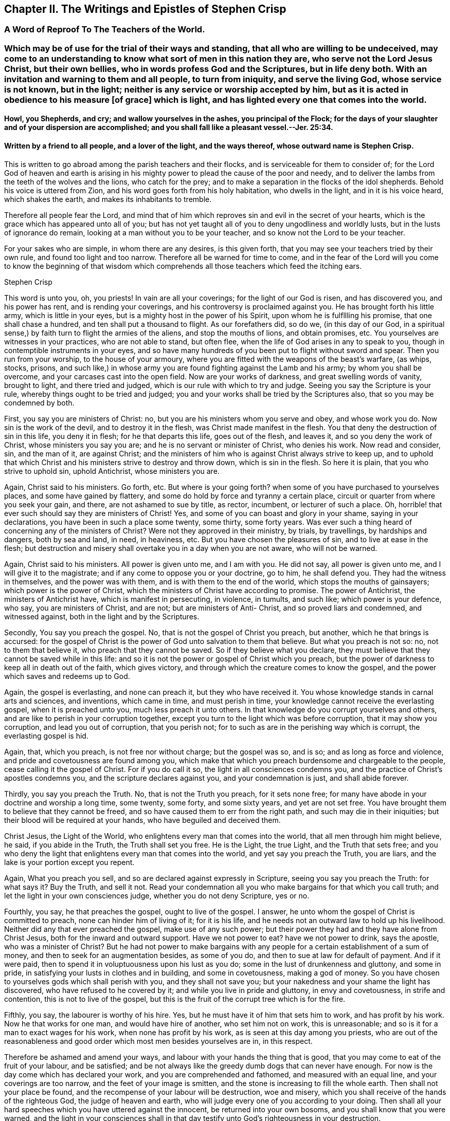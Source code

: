 == Chapter II. The Writings and Epistles of Stephen Crisp

[.centered]
=== A Word of Reproof To The Teachers of the World.

[.blurb]
=== Which may be of use for the trial of their ways and standing, that all who are willing to be undeceived, may come to an understanding to know what sort of men in this nation they are, who serve not the Lord Jesus Christ, but their own bellies, who in words profess God and the Scriptures, but in life deny both. With an invitation and warning to them and all people, to turn from iniquity, and serve the living God, whose service is not known, but in the light; neither is any service or worship accepted by him, but as it is acted in obedience to his measure +++[+++of grace] which is light, and has lighted every one that comes into the world.

[.blurb]
==== Howl, you Shepherds, and cry; and wallow yourselves in the ashes, you principal of the Flock; for the days of your slaughter and of your dispersion are accomplished; and you shall fall like a pleasant vessel.--Jer. 25:34.

[.blurb]
==== Written by a friend to all people, and a lover of the light, and the ways thereof, whose outward name is Stephen Crisp.

This is written to go abroad among the parish teachers and their flocks,
and is serviceable for them to consider of;
for the Lord God of heaven and earth is arising in his mighty
power to plead the cause of the poor and needy,
and to deliver the lambs from the teeth of the wolves and the lions,
who catch for the prey; and to make a separation in the flocks of the idol shepherds.
Behold his voice is uttered from Zion, and his word goes forth from his holy habitation,
who dwells in the light, and in it is his voice heard, which shakes the earth,
and makes its inhabitants to tremble.

Therefore all people fear the Lord,
and mind that of him which reproves sin and evil in the secret of your hearts,
which is the grace which has appeared unto all of you;
but has not yet taught all of you to deny ungodliness and worldly lusts,
but in the lusts of ignorance do remain, looking at a man without you to be your teacher,
and so know not the Lord to be your teacher.

For your sakes who are simple, in whom there are any desires, is this given forth,
that you may see your teachers tried by their own rule,
and found too light and too narrow.
Therefore all be warned for time to come,
and in the fear of the Lord will you come to know the beginning of that
wisdom which comprehends all those teachers which feed the itching ears.

[.signed-section-signature]
Stephen Crisp

This word is unto you, oh, you priests!
In vain are all your coverings; for the light of our God is risen,
and has discovered you, and his power has rent, and is rending your coverings,
and his controversy is proclaimed against you.
He has brought forth his little army, which is little in your eyes,
but is a mighty host in the power of his Spirit, upon whom he is fulfllling his promise,
that one shall chase a hundred, and ten shall put a thousand to flight.
As our forefathers did, so do we, (in this day of our God,
in a spiritual sense,) by faith turn to flight the armies of the aliens,
and stop the mouths of lions, and obtain promises, etc.
You yourselves are witnesses in your practices, who are not able to stand,
but often flee, when the life of God arises in any to speak to you,
though in contemptible instruments in your eyes,
and so have many hundreds of you been put to flight without sword and spear.
Then you run from your worship, to the house of your armoury,
where you are fitted with the weapons of the beast`'s warfare, (as whips, stocks,
prisons,
and such like,) in whose army you are found fighting against the Lamb and his army;
by whom you shall be overcome, and your carcases cast into the open field.
Now are your works of darkness, and great swelling words of vanity, brought to light,
and there tried and judged, which is our rule with which to try and judge.
Seeing you say the Scripture is your rule, whereby things ought to be tried and judged;
you and your works shall be tried by the Scriptures also,
that so you may be condemned by both.

First, you say you are ministers of Christ: no,
but you are his ministers whom you serve and obey, and whose work you do.
Now sin is the work of the devil, and to destroy it in the flesh,
was Christ made manifest in the flesh.
You that deny the destruction of sin in this life, you deny it in flesh;
for he that departs this life, goes out of the flesh, and leaves it,
and so you deny the work of Christ, whose ministers you say you are;
and he is no servant or minister of Christ, who denies his work.
Now read and consider, sin, and the man of it, are against Christ;
and the ministers of him who is against Christ always strive to keep up,
and to uphold that which Christ and his ministers strive to destroy and throw down,
which is sin in the flesh.
So here it is plain, that you who strive to uphold sin, uphold Antichrist,
whose ministers you are.

Again, Christ said to his ministers.
Go forth, etc.
But where is your going forth?
when some of you have purchased to yourselves places, and some have gained by flattery,
and some do hold by force and tyranny a certain place,
circuit or quarter from where you seek your gain, and there,
are not ashamed to sue by title, as rector, incumbent, or lecturer of such a place.
Oh, horrible! that ever such should say they are ministers of Christ!
Yes, and some of you can boast and glory in your shame, saying in your declarations,
you have been in such a place some twenty, some thirty, some forty years.
Was ever such a thing heard of concerning any of the ministers of Christ?
Were not they approved in their ministry, by trials, by travellings,
by hardships and dangers, both by sea and land, in need, in heaviness, etc.
But you have chosen the pleasures of sin, and to live at ease in the flesh;
but destruction and misery shall overtake you in a day when you are not aware,
who will not be warned.

Again, Christ said to his ministers.
All power is given unto me, and I am with you.
He did not say, all power is given unto me, and I will give it to the magistrate;
and if any come to oppose you or your doctrine, go to him, he shall defend you.
They had the witness in themselves, and the power was with them,
and is with them to the end of the world, which stops the mouths of gainsayers;
which power is the power of Christ,
which the ministers of Christ have according to promise.
The power of Antichrist, the ministers of Antichrist have,
which is manifest in persecuting, in violence, in tumults, and such like;
which power is your defence, who say, you are ministers of Christ, and are not;
but are ministers of Anti- Christ, and so proved liars and condemned,
and witnessed against, both in the light and by the Scriptures.

Secondly, You say you preach the gospel.
No, that is not the gospel of Christ you preach, but another,
which he that brings is accursed:
for the gospel of Christ is the power of God unto salvation to them that believe.
But what you preach is not so: no, not to them that believe it,
who preach that they cannot be saved.
So if they believe what you declare,
they must believe that they cannot be saved while in this life:
and so it is not the power or gospel of Christ which you preach,
but the power of darkness to keep all in death out of the faith, which gives victory,
and through which the creature comes to know the gospel,
and the power which saves and redeems up to God.

Again, the gospel is everlasting, and none can preach it, but they who have received it.
You whose knowledge stands in carnal arts and sciences, and inventions,
which came in time, and must perish in time,
your knowledge cannot receive the everlasting gospel, when it is preached unto you,
much less preach it unto others.
In that knowledge do you corrupt yourselves and others,
and are like to perish in your corruption together,
except you turn to the light which was before corruption,
that it may show you corruption, and lead you out of corruption, that you perish not;
for to such as are in the perishing way which is corrupt, the everlasting gospel is hid.

Again, that, which you preach, is not free nor without charge; but the gospel was so,
and is so; and as long as force and violence,
and pride and covetousness are found among you,
which make that which you preach burdensome and chargeable to the people,
cease calling it the gospel of Christ.
For if you do call it so, the light in all consciences condemns you,
and the practice of Christ`'s apostles condemns you,
and the scripture declares against you, and your condemnation is just,
and shall abide forever.

Thirdly, you say you preach the Truth.
No, that is not the Truth you preach, for it sets none free;
for many have abode in your doctrine and worship a long time, some twenty, some forty,
and some sixty years, and yet are not set free.
You have brought them to believe that they cannot be freed,
and so have caused them to err from the right path, and such may die in their iniquities;
but their blood will be required at your hands, who have beguiled and deceived them.

Christ Jesus, the Light of the World, who enlightens every man that comes into the world,
that all men through him might believe, he said, if you abide in the Truth,
the Truth shall set you free.
He is the Light, the true Light, and the Truth that sets free;
and you who deny the light that enlightens every man that comes into the world,
and yet say you preach the Truth, you are liars,
and the lake is your portion except you repent.

Again, What you preach you sell, and so are declared against expressly in Scripture,
seeing you say you preach the Truth: for what says it?
Buy the Truth, and sell it not.
Read your condemnation all you who make bargains for that which you call truth;
and let the light in your own consciences judge, whether you do not deny Scripture,
yes or no.

Fourthly, you say, he that preaches the gospel, ought to live of the gospel.
I answer, he unto whom the gospel of Christ is committed to preach,
none can hinder him of living of it; for it is his life,
and he needs not an outward law to hold up his livelihood.
Neither did any that ever preached the gospel, make use of any such power;
but their power they had and they have alone from Christ Jesus,
both for the inward and outward support.
Have we not power to eat?
have we not power to drink, says the apostle, who was a minister of Christ?
But he had not power to make bargains with any people
for a certain establishment of a sum of money,
and then to seek for an augmentation besides, as some of you do,
and then to sue at law for default of payment.
And if it were paid, then to spend it in voluptuousness upon his lust as you do;
some in the lust of drunkenness and gluttony, and some in pride,
in satisfying your lusts in clothes and in building, and some in covetousness,
making a god of money.
So you have chosen to yourselves gods which shall perish with you,
and they shall not save you; but your nakedness and your shame the light has discovered,
who have refused to he covered by it; and while you live in pride and gluttony,
in envy and covetousness, in strife and contention, this is not to live of the gospel,
but this is the fruit of the corrupt tree which is for the fire.

Fifthly, you say, the labourer is worthy of his hire.
Yes, but he must have it of him that sets him to work, and has profit by his work.
Now he that works for one man, and would have hire of another, who set him not on work,
this is unreasonable; and so is it for a man to exact wages for his work,
when none has profit by his work, as is seen at this day among you priests,
who are out of the reasonableness and good order
which most men besides yourselves are in,
in this respect.

Therefore be ashamed and amend your ways,
and labour with your hands the thing that is good,
that you may come to eat of the fruit of your labour, and be satisfied;
and be not always like the greedy dumb dogs that can never have enough.
For now is the day come which has declared your work,
and you are comprehended and fathomed, and measured with an equal line,
and your coverings are too narrow, and the feet of your image is smitten,
and the stone is increasing to fill the whole earth.
Then shall not your place be found,
and the recompense of your labour will be destruction, woe and misery,
which you shall receive of the hands of the righteous God, the judge of heaven and earth,
who will judge every one of you according to your doing.
Then shall all your hard speeches which you have uttered against the innocent,
be returned into your own bosoms, and you shall know that you were warned,
and the light in your consciences shall in that day
testify unto God`'s righteousness in your destruction.

This is given forth from the spirit of Truth,
for the manifesting and rebuking of the spirit of error,
and written in obedience to the commandment of the Lord in the year accounted, 1657.

[.signed-section-signature]
Stephen Crisp

[.centered]
=== A Description of the Church of Scotland

[.blurb]
=== With a word of reproof to the priests and teachers and officers therein, for their many corrupt doctrines and practices; also a warning, and general invitation to all people, that live under their tyrannical government, to come to the Truth, which will free them from the bondage they have long lain under; and to the Light which will show them the way to escape being longer partakers of their sins; and so they shall escape being partakers of the plagues which shall shortly be poured forth without mixture upon them which continue in their ungodly deeds and works of darkness, in rebellion against the light that makes them manifest. Herein is their church made manifest: 1. In its foundation. 2+++.+++ Its members wherewith it is built. 3+++.+++ In its officers. 4+++.+++ In its doctrines, of God, of God`'s Word, of Faith, and of Election. 5+++.+++ In its ordinances of baptism and the Lord`'s supper, (as they call them.) 6. In its discipline. With an exhortation to all people to come out from among them, to that which makes them manifest, which is the true light that enlightens every man that comes into the world.

[.blurb]
==== Written in love to the simple-hearted in that nation, and in witness of the Truth, and in testimony against the false teachers, and their false doctrines, ways and worships; by one who desires that people might be brought to the truth in their inward parts, to worship God in that, by the leading of his own Spirit, that so they might be accepted; who am known among men by the name of Stephen Crisp.

To the several presbyters in Scotland and to every member of them,
and to the Scottish church in general is this directed,
and sent as a word of reproof and warning from him who is the head of the true church,
which is pure and undefiled, and sent by, and given through his servant,
who being a member of that church, and participating of the power and wisdom of the head,
(according to the proportion of a member,) does thereby comprehend your church,
of which I am not a member.
And in obedience to the Lord Jesus Christ, the true head,
I do hereby reprove you of your adultery and hypocrisy,
and several other spots and wrinkles that are in and upon your church,
which now with the light are made manifest.

In the fear and name of the Lord, I do warn you to return,
and come to that which makes manifest and makes clean,
before you are cast upon the bed of misery and perpetual sorrow with Babylon your mother,
and Jezebel your prophetess, by the power of whose sorceries and enchantments,
in and among her merchants and disciples,
many poor people in this nation are seduced and deceived, and kept from the anointing,
which teaches freely the Truth, which no lie is of, nor springs from.
They whom you keep from this which teaches freely
that so they might buy or hire teaching of you,
among whom they are ever learning, and never learned,
nor brought to know the Truth which makes them free that abides in it, these I say,
can never know the true church which is the ground of Truth,
in which none can be pillars, but such as overcome sin,
and transgression and death which entered thereby, and came over all men;
in which state God`'s church is not.

There are but two states, namely, the state of sin and transgression,
the wages whereof is death; and the state of redemption from sin,
which is through the power of the resurrection from the dead,
which is the state of the church; between which two states is an absolute antipathy.
They that are in the transgression, are not in the church, for then it would be spotted;
and they that are in the church, are not in the transgression,
because the church is in God where transgression cannot be.
They that are held in sin and death, are not risen from the dead,
and they who are made partakers of the resurrection and life, which is Christ,
are not held in sin.
The same power that raised up Jesus from the dead,
raised them from the power of sin and death, and being thus raised,
makes them members of the church, which is pure and undefiled.
This is separated from sinners and from sin, by the mighty operation of the cross,
which is the power of God, by which we are translated from death to life,
from sin to righteousness, from being members of the harlot and her church,
to be members of Christ and his church; and this is the church which we own and witness.

Now as concerning your church, I have not a few things against it, but even many,
wherein you are to be reproved, and must be amended or rather changed,
before you can justly be called and accounted the church of Christ, or any part thereof.
Therefore listen a while and give attention, you priests and presbyters of Scotland,
who have a long time been talking of reforming and amending, and purging,
and making clean your church.
I will declare unto you the way which you ought to take,
to accomplish that which you so much pretend for, and cannot yet accomplish,
nor indeed ever can, till that be removed,
which has and does hinder a right and thorough reformation.

The first thing in your church, that is presented to my understanding to be reproved,
is the foundation upon which it is built, it not being the same,
which the church of Christ was and is built upon, as will thus appear.

The foundation of your church, is that which stands in the fleshly part of man; namely,
forms and names of the things the saints wrote of, without the power,
which are attainable by the fleshly wisdom of this world, by which God is not known,
nor the body which is the church discerned.
They that can get the saints words to speak, although they be out of their life,
yet such are accounted fit members of your church; and of such members,
and upon this foundation is your church built,
the saints words being the chief corner-stone thereof.
But Christ said,
he would build his church upon that of which the knowledge came not by flesh or blood,
but by revelation from God his Father which is in heaven;
as you may read in the xvith of Matth.
17, 18. And this is the rock which is now made manifest by revelation,
through the spirit, which thing you deny to be in these days;
and so are not built upon what comes to be known so,
but upon that of which the knowledge comes by flesh and blood.
You that have laid another foundation for your church, than what is by revelation,
your foundation must be razed, and your church must fall,
the pillars whereof are already shaken, and shall shortly be removed.

Therefore come all to the true foundation,
which was and is the foundation of the true church, which is Christ,
the Son of the living God, who is the light of the world,
and enlightens every man that comes into the world with the true light;
and let Him be the beginning and foundation of your building,
and that which will stand forever.
This was before transgression was, and before will-worship was;
against this the gates of hell cannot prevail.

This is the corner stone which you builders have rejected, and do still reject, +++[+++Christ,
the light,]
and so rejecting it, are building Babylon, as it were, which is now confounding;
and you are put to a stop, and can proceed no further.
The people see your confusion in many parts of the nation,
and begin to love and embrace them whom you have cast out of your church,
who have the light for their foundation, which answers the witness of God in all.
Whosoever builds, and not on this, their building shall come to naught,
and the builders shall be ashamed, for that which should uphold them,
will come a-top of them, and break them to pieces.

The next thing reprovable in your Scottish church, is the matter whereof it is composed.
And in this also are you contrary to the true church, the spouse of Christ.
Your church is composed of evil and ungodly men and women,
whose hearts are delighting in ungodly practices, as swearing, and lying, and cozening,
and dissembling, and scoffing, and scorning, yes, in striking and beating the innocent.
Of such is your church made up; dead stones, whose hearts are as an adamant,
their mouths filled with cursing, their tongues filled with venom,
and their hands filled with violence.

These are your materials with which you have built,
but the Lord God of light and power, is making you bare and manifest,
and by his power is throwing you down, where shame shall cover your church,
where the scorners shall be scorned in the day of their calamity,
and the strikers shall be stricken with a rod that will break them to pieces.
The sword of the Almighty is drawn, and shall wound them in their inward parts,
that have wounded his children in their outward bodies, and grieved his Holy Spirit.
Then shall howling and lamentation come upon your church,
but there shall be none to pity; for the double reward of your doings to God`'s children,
shall shortly come upon you, and that is the word of the Lord to you.

But if you demand,
how is all this proved that your church is composed and made up of such persons as these?
I answer, I prove it thus, not only by the hearing of the ear,
and by what I have seen of you,
in the eternal light of the Son of God before my coming among you;
but also being an eye witness of your behaviour towards me.
When I have in obedience to God, and love to your souls,
but proclaimed the fear of God among you, in one of your mass-houses or markets;
what an offence has it been counted by you, who are of the Scottish presbyterian church,
some crying kick him, kick him, knock him down.
Such like language and usage have I and many of my brethren and sisters found among you.
In particular the behaviour of the people of Dalkieth, on the 13th of the ninth month,
1659, may witness; where,
had not the soldiers appeared as a stop to your murderous purposes against me,
your works of mischief had more appeared.
But your spirit is seen and known to be of one nature with her, who thirsts after,
and is drunk with the blood of the saints.

Besides, there needs no greater proof of this charge against your church,
than what has and does proceed out of your own mouths,
who are daily confessing yourselves to be such kind of people,
and so are judged out of your own mouths, as all such slothful servants ever were.
Does not your priest say that you are all going astray,
every one after the lusts of his own heart,
and have forsaken God the fountain of living waters,
and dug for yourselves cisterns that can hold no water,
and that your hearts are estranged from God, regarding lying vanities.
Many such like things might be mentioned from your own mouths,
the breath whereof as fire shall devour you.
Now if it be not so, why do you say so, lying against your own souls?
And if it be so, how can your church be the church of God, pure and undefiled, unspotted,
and without wrinkle, or any such thing?
Answer for yourselves, or cease from deceiving yourselves and others with the name,
church of God, for with him dwells no iniquity.

If the light were the foundation,
then would none be counted fit members of your church but such as walked in it;
and so your fellowship would stand in the light as
the true church fellowship did and does.
But evil doers, as scoffers, liars, proud, covetous persons, strikers, fierce despisers,
railers and persecutors, such hate the light, and deny and reject it,
and so may be continued in your church fellowship,
which is in sin for term of your lives,
and shall be continued in the inheritance of utter darkness in the end,
where shall be weeping and wailing, and gnashing of teeth forever.

Another thing reprovable in your church, is the officers thereof,
they being in all things contrary to the qualifications
signified by the scriptures of truth;
as you might well see, if the god of this world, the prince of darkness,
had not blinded your eyes.
A little of the disproportion between them, and the officers spoken of in the scriptures,
for sake of the simple, who desire to be informed, I shall instance.

First of all concerning your presbyters.
For the presbytery which the scriptures speak of, who laid their hands on Timothy,
1 Tim. 4:14, were such with whom was the power of God,
as was manifest by Timothy`'s receiving a gift by the laying on of their hands,
who had received the gift of God themselves,
and had also received power to communicate the same.
But you who are proud men, and covetous men, who usurp authority,
and presume to be called by the name, and deny that power to be extant with you,
or any else, or that any can be immediately called or gifted for the ministry,
you are of that sort mentioned in Titus 1:16. Who profess you know God,
but in works deny him, being abominable and disobedient,
and to every good work reprobate.
These qualifications do belong to such men as you profess yourselves to be,
which I shall set down, and then let all sober people judge,
whether you he reprobate unto them, yes or no.

[.numbered-group]
====

[.numbered]
I+++.+++ They ought to be blameless, and whether you are so or not, be your own judges,
who say, none can live without sin, and so consequently not without blame,
for all sin is blameable; so in this particular you have excluded yourselves.
Then, watchful; but what do you watch for?
except it be opportunity to promote your corrupt honour,
or to augment and exact your ungodly gain.
Then, of good behaviour, that is not to rail, and to curse,
and to stir up people to tumults, and to stoning those who are not of your judgment;
this is evil behaviour.
Then, given to hospitality; as to this,
let the poor people who in your parishes go in cold and hunger,
while you live in fulness and idleness, bear witness against you.
Then, apt to teach.
In this also are you far short, who must take a week`'s time to study,
to teach the people two or three hours,
and yet cannot get your devised studied stuff to hold together,
but one while is confirmed that, which it may be the same day, or shortly after,
you will deny again.
Then, not given to wine, no strikers.
How many of you have been guilty herein, in drunkenness, and striking,
and setting others on to strike, would be too tedious to mention here;
but who desires to be informed of them and their manners,
let them in sincerity take notice of them,
and they shall come to under stand their spirit; also some of their works of this nature,
are already printed and presented to public view.
Then, not greedy of filthy profit.
And in this particular,
how far your greediness has appeared beyond all that have gone before you,
let the sufferings of them, who for conscience sake, could not put into your mouths,
bear witness against you.
Again says the apostle in the 7th verse of that third chapter of the 1st of Timothy,
he must have a good report of them that are without.
How far are you short of this,
who cannot keep up a good name among them of your own church,
but your covetousness and deceit are manifest among them;
notwithstanding your tyranny does much stop their mouths, and blind their eyes,
that they yet see not so much of your deceit, as shortly they will come to see.

But in brief,
the description of the church officers in the whole scriptures of the apostles,
is that they be blameless; which you say none now can be;
and that they be filled with the Holy Spirit, and with faith;
which you say they cannot be; for sin must have room in them,
then they cannot be filled with the other.
And that they hold the mystery of faith in a pure conscience,
which you say they cannot do, for some sin must remain, and that defiles the conscience.
That they should be gentle towards all men,
in meekness instructing them that oppose themselves.
But you being found out of this and all these qualifications,
your officiating must be like your officers, and your officers are like the members,
a body fit for destruction together,
which the Lord is appearing against in his mighty power, to cut off head and tail,
root and branch together.

[.numbered]
2+++.+++ The doctrines of your church also are reprovable and corrupt in many things,
contrary to the scriptures.
And first in your doctrines of God, who you say is to be known and believed on,
as in the distinguishing of three "`persons.`"^
footnote:[Early Friends were believers in the Three that bear record in heaven,
"`the Father, the Word, and the Holy Ghost, which three are one.`"
In expressing their views relative to this wonderful and mysterious doctrine,
they carefully avoided entangling themselves by the use of unscriptural
terms (like "`persons`") invented to define Him who is incomprehensible,
and so they scrupulously adhered to the safe and simple language of the Holy Scriptures.
{footnote-paragraph-split}
George Fox makes use of the following language:
"`And ye professors, who have given new names to the Father, the Word, and Holy Ghost,
as Trinity and three distinct persons,
and say the Scripture is your rule for your doctrine;
but there is no such rule in the Scripture to call them by these new names,
which the apostle that gave forth the Scripture doth not give them.
And because we do not call the Father, and the Word, and Holy Ghost, by your new names,
therefore do you falsely say that the Quakers deny Father, Son and Holy Ghost,
which we own in those names and sound words in which the
holy men of God spoke them forth by the Holy Ghost, etc.`"]
Herein you teach contrary to the scriptures of Truth, which you say is your rule,
and by it are all such dreamers and deceivers judged,
and by the spirit which gave them forth,
which speaks no where of three "`persons,`" as you imagine and teach,
but declares of the only wise God, who is one in his being and substance, individual,
infinite, who divides all things, and to every sort their portion, who limits all things,
and is not limited.
His power and spirit is inseparable from him,
who is the Father of the spirits of all flesh, who by his power creates,
and by his spirit quickens all living creatures, whose power is Christ,
and whose spirit is the holy and eternal life which they partake of,
who wait for his appearance in his power.
These does not the scripture call three "`persons,`" but the one Witness in the heaven,
which you are all ignorant of, who dream and divine to the people,
of a distinguishing of "`persons`" in the Godhead.
Therefore cease your deceit you deceivers and soothsayers of Egypt,
and come to the light that shines in the heart,
that by it you may come to the true knowledge of God your Creator,
and of his power by which you were created,
and of his spirit by which he quickens into newness of life, all those who fear him,
and wait for his salvation, which now by the light is making manifest.

[.numbered]
3+++.+++ Your doctrine concerning the Word of God, is altogether reprovable,
who teach people to believe,
that that is the Word of God that can be bought and sold for money,
and the knowledge thereof attained by human learning, namely the scriptures,
or outward writings, of the prophets and apostles, that you say is the Word of God,
and they that say otherwise, you say must be cursed.
But will not this return upon your own heads, who preach contrary to the scriptures,
which says Christ is the Word of God?
Now if he be the Word of God, then the scriptures are not, except they be Christ,
which if you think they be, declare your meaning plainly.
If you know any other Christ than the scriptures, then call him the Word of God,
and call the scriptures a declaration,
according as they are called by them that wrote them, who knew the Word of God itself,
which you being ignorant of,
have as it were changed the glory of the incorruptible
and immortal Word of God which abides forever,
into the similitude of writings, which had a beginning in time, and must come to an end.
In the end shall you know the Word of God to be that which searches your hearts,
and judges your ungodly thoughts and purposes.
This shall abide with you in the end, for this was in the beginning,
which the scriptures were not,
and this is it by which the scriptures and all other things came to have a being.

If the scriptures must be called the Word of God, because the Word came to the saints,
and bid them write them, or make books thereof; then, may not Noah`'s ark,
or Solomon`'s temple or the priests garments, or any other thing of the like nature,
be called the Word of God, because by it they were commanded to make them?
And furthermore, that which is the Word of God, is that which was made flesh;
and if you can tell how or when the scriptures were made flesh, then declare it,
or else let that be called the Word of God henceforth, that did become flesh.
Again, without the Word, was nothing made that was made;
and if the scriptures be this Word,
then declare to us how you know that they were before the creation; for that which makes,
must needs be before the things that by it are made.
Further the Word of God, says the apostle, is quick and powerful,
and sharper than a two-edged sword, dividing between the soul and the spirit.
If this be the scripture,
then tell us what is the reason that your souls are not thereby divided
from the spirit of iniquity and deceit that rules over them?
But you imagine that death only can make that division,
as if death were more powerful than the Word of God,
Oh you blind and ignorant priests and people! how long will you regard lying vanities,
expecting life where it is not to be had, and like the Pharisees of old,
think to have eternal life in the scriptures,
but will not come to Christ whose life is your light?
Turn your minds into your own hearts, and feel if God`'s Word,
(which is as a hammer,) be not striking at some or other of your sins and corruptions,
and wait then to feel the sharpness of it,
to cut and divide you from your sins that so you may witness the Word in your flesh,
and not in a book, to destroy the works of the devil,
that the Word in the heart you may know, which lives and abides forever,
when that by it is destroyed, which cannot abide forever, which is your sin,
which hitherto has separated you from the knowledge of God and of his powerful Word.

[.numbered]
4+++.+++ Your doctrine of faith is reprovable,
and you in it found contrary to the true ministers of Christ.
You preach that faith cannot be without sin;
and you say it is heresy and error in any to say that it can.
This I say, if you knew the true faith which is saving,
you would see that it is contrary in all things to sin, and would know,
that instead of an impossibility to separate them, it would be impossible to unite them.
Faith, says the scripture, is the gift of God, and the gift of God is perfect,
and God and his gift has no concord with sin,
but gives the true believer victory over it.

But as for your faith which you say cannot be without sin, it is therewith corrupted,
and is not the like precious faith which the saints obtained,
by which they wrought righteousness, and were accepted with the Lord,
without which it is impossible for you to please him,
though you perform never so many performances.
This faith which is mixed with sin, which is the faith of the church of Scotland,
is not that by which the just lives, but among you who profess this faith,
is the just slain in your own particulars, by the sin which you continue in,
and say you must continue in as long as you live.
So you are far short of the saints hope,
which brought them to purify themselves as God is pure, and your faith, and hope,
and confidence, which are thus mixed with sin and unrighteousness,
are excluded from leading any of you into the inheritance of the promise,
which is eternal life.
It is the feigned or made faith, which hardens the heart,
and continues you in the transgression,
and begets in you a bold confidence in your dark imaginations,
which shortly shall fail you, and you shall be stripped of your faith and hope,
and be left naked, to your perpetual shame and confusion.

Therefore all that desire to come to the true faith which gives victory over the world,
and that which is in the world,
they must first come to that which true faith is placed in,
which is the light wherewith Christ Jesus has enlightened
every one that comes into the world;
and that all men through him might believe.
Christ himself said that they should believe in the light;
and this is it which does secretly make manifest and reprove the works of darkness,
which are done out of the faith, and are displeasing to God,
They who believe in this light, must believe against sin and the power of it,
and as they abide steadfast in the faith, watchful to that in which they have believed,
then the power of this faith comes to be felt in the creature,
that as they have believed against sin, so they come to receive power against sin.
For according unto their faith, so happens it unto them,
and according unto your faith who believe you can never be made free from your sins,
so also will it happen unto you.
So long as you abide in that belief, you shall abide servants of sin,
and so free from righteousness.

[.numbered]
5+++.+++ Concerning Election.
Herein have you erred exceedingly from the Truth,
and with the Truth ought you to be reproved and judged,
who hold forth in your church that God has respected
a certain number of persons to himself,
without cause or quality in them seen or considered,
and that these he has elected unto salvation, by an unalterable decree,
that they shall be saved from the wrath of God,
and that all the rest are under an irrevocable decree of damnation;
for whom no way of salvation is left,
nor any effectual means found for the salvation of them.
That doctrine is not of God, but of your father the devil,
who was a liar from the beginning.
If he tells a lie, it is of himself, but if you tell a lie it is of him.
From him has this doctrine sprung, who rules in the kingdom of darkness,
and desires that none might come to the knowledge of the Truth, or be saved.
So has he set you to preach this doctrine outwardly unto ignorant people,
(who generally have believed it,) while he in the
mean time is secretly suggesting in some of them,
that they are elected, and so what sin soever they live in, cannot mar their election,
seeing it is without condition or qualification,
and man`'s works cannot alter or change God`'s decrees.
Many such like reasonings as this learn they from the deceiver within,
and from the deceivers without,
and he also is persuading others that they are not elected,
but are of the greater number, +++[+++for whom]
the priests say, is no salvation or redemption; and so they may take their course,
and spend their time in pleasure, for they can but go to hell in the end;
and all their godliness and soberness, and strictness, and abstinence from pleasure,
and whatever they can do, cannot change the purpose of God concerning their damnation.

By these and such like means and instruments does the devil uphold his kingdom,
and keep you from preaching Him, or believing on Him, who is the way to the Father,
Christ Jesus, the Light of the World, who enlightens every man with the true light,
with which he may see that which was wrought in darkness,
(which is the reprobate state,) and be led out of it according to Christ`'s words,
who said, I am the light of the world, he that believes on me,
shall not abide in darkness, but shall have the light of life.
He said not if the elect believe on me, but +++[+++"`he that`"]
a general term to every one that comes into the world,
and is enlightened with this true light.
This is the love of God to the sons and daughters of men,
who wills not the death of them that do die, +++[+++mark]
they are reprobated that do die; but God wills it not,
but rather that they should turn and live.
But you that preach this doctrine, would live without turning,
but the sword of the Lord is drawn against your life, and shall cut it off,
for it stands but by an imagination of such a decree,
as by which sinners might be saved in their sins.
Then you shall know, that the way of salvation was set open to you,
in that the light shined in your hearts; but you rejecting that way,
and seeking to establish a way of your own; so you became excluded,
and shut out of the kingdom after long talking of it.

====

Therefore all you people of Scotland, and to whomsoever this shall come,
of what people or country soever you are, consider in the fear of God,
whether you are enlightened with a light that does make manifest your evil deeds,
and words, and purposes, in the secret of your hearts, yes or no.
If you find such a thing, then mind diligently its working in you,
for in it are the reproofs of instruction, which the scriptures say is the way of life.
And the way of life is but one, and having found it, every one in your own particulars,
then no longer follow or hearken to the deceivers, who for a long time have beguiled you,
leading you from the Light, the Way, the Truth, and the life of men,
and so kept you in death and darkness, where salvation is not to be found.
These have told you,
that they have preached the gospel to you for the salvation of your souls,
and yet tell you also, that as many of you as ever shall be saved,
were saved before you were born.
Then to what purpose is all their preaching to you, if they cannot convert a reprobate,
or an elect person cannot sin unto condemnation?
Where then is the use of their ministry, which they have so many thousands of marks,
and hundreds of pounds a-year for?
If they answer and say, this is the means to gather in them that are elected, I answer;
God will not lose any for lack of means, and therefore he has afforded the means freely,
without money or price, to all the sons of men.
He has so loved the world, that he has given his only begotten Son,
a means and a way of salvation, for as many as believe on him.
He is the grace by which the saints were and are saved, which appears to all men,
and brings salvation near unto all, without respect of persons,
who are taught by him to deny ungodliness and worldly lusts,
and to live soberly and righteously in this present world.

But if you still continue to be taught by them that turn the grace of God into wantonness,
and despise that which shines in the heart, to lead out of sin, which it makes manifest,
then shall you perish in your gainsaying; and In the day of your calamity and misery,
you shall know and confess to your unspeakable sorrow and torment,
that a prize was put into your hands, and a way of life was declared and made manifest;
but you loving your sins and iniquities, your delights and pleasures,
which the light and way of life appeared against, were unworthy of this free salvation.
So your condemnation you shall confess to be of yourselves in that day,
when God the righteous judge will be clear of all your blood.
And then saying God is partly to blame, and man is partly to blame, that men go to hell,
will not serve turn; which one of the chief priests of your Scottish church affirmed,
(Henry Foreside, priest of Lingich,) but his folly and many such blind
guides is now made manifest with the light,
which they are risen up against; but they shall not proceed much further,
for their skirts are discovered to their shame.

Many more of the doctrines of your church are reprovable,
and for condemnation with the light; which light,
as the diligent reader comes to mind in its working and breaking forth,
he shall see and be able to measure and try your doctrines with,
and will be able to comprehend your deceit in many other of your doctrines,
which now I am free to insist upon.
As of sanctification, in which you allow an unsanctified part to remain,
and so never bring people to know nor to hope for the thorough cleansing,
which the saints witnessed, except it be after death, when no such work can be wrought.
And also your doctrine of justification in sin will be seen,
and God`'s righteousness will be cleared against your lying and deceit.
So of adoption, and resurrection, and glorification,
and what else is preached among you, will be seen with the light, by them that love it,
to which I commend them in whom is sincerity of heart,
and shall proceed a little further to your ordinances.

[.numbered-group]
====

[.numbered]
1+++.+++ And first concerning that rotten tradition which you call an ordinance or baptism,
namely, your casting a few drops of water upon the face of an infant about eight days old.
This you call an ordinance,
but could never yet find out the institution thereof by Christ or his disciples,
for any sign or signification whatsoever;
much less can you prove it to be the one baptism,
neither can you prove that ever any such thing was done by any of them.
You have neither precedent nor precept from the holy men of God;
and therefore well may I call it a rotten tradition,
that has not so much as a precedent to support it, except it be a popish one,
from which it was derived, from the church of Rome, your mother,
whom you rail against in words, and obey in her unwarrantable practices,
and with her shall you have your portion.

This conceited charm or trick, of casting a few drops of water upon children`'s faces,
you call baptism, wherein you have proclaimed to all understanding people,
that from the greatest of you to the least,
you are all ignorant of the baptism the scriptures speak of,
which had a time and service, and ended in that which abides forever;
and so being ignorant of them, have in their room set up a conceit and tradition,
which has not so much as the least ground in the scriptures of Truth,
neither is mentioned therein.
Nor was it invented many years after; but it was instituted by the pope,
obeyed by the papists, and since continued and observed in your Scottish church,
which from there has sprung.

The true baptism is that which was instituted by Christ,
and is owned and witnessed by the saints, and denied by the Romish and Scottish churches,
which baptism is into the name of the Father, Son and Holy Spirit.
This name is a strong tower, and all that are baptized into it, find strength in it,
and help against temptations; and in the time of trouble, find deliverance by it.
This the saints witnessed, who witnessed the one baptism, by one spirit info one body;
for says the apostle in Rom. 6:3-4. "`For so
many of us as were baptized into Jesus Christ,
were baptized into his death,
that like as Christ was raised up from the dead by the glory of the Father,
even so we also should walk in newness of life.`"
"`Now in that he died,
he died unto sin;`" and they that are baptized with the one baptism,
they are planted together with Christ in the likeness of his death, which is unto sin,
ver. 10th. Such also come to partake of the resurrection
and life which is in Christ Jesus;
and in that they live, they live unto God and not unto themselves,
having crucified the old man with his deeds, and have the body of sin I destroyed.
Henceforth being dead unto sin, they serve it not,
but witness the baptism which now saves, making clean the conscience in the sight of God,
by the washing of regeneration.

Now all people that desire further to know of this one baptism,
which is a dying unto sin,
and a cleansing or washing from the filthiness both of flesh and spirit,
you must turn your minds to the manifestation of God`'s spirit within,
which is given freely of God for you to profit withal.
With it will you see the spots that remain upon you,
notwithstanding your outward traditional baptism, of what sort or manner soever it be;
and also it will give you to understand,
that the baptism which is the answer of a good conscience,
and which is the similitude of Christ`'s death, which is unto sin, is yet lacking.
Thus by waiting in that which makes manifest those things which you should die unto,
then will you feel the name of God revealed in you,
which is the strength and power which only is able to kill sin.
Trusting and believing in this, the true faith comes first to be witnessed,
and then the one baptism, which cleanses and purifies, will be witnessed,
which brings into the everlasting covenant which God is making with his holy seed,
which he is now gathering from under all the shadows,
and also from among all the inventions of men, to serve him in meekness and fear,
in that worship which is inward in the spirit and in the truth.

[.numbered]
2+++.+++ The next thing is your imitable custom of eating and drinking bread and wine,
which you call a sacrament of the Lord`'s supper.
In this imitation stands much of your dark fellowship and communion;
but no warrant from scripture have you for any such practice.
Christ and his apostles never commanded swearers and liars, and covetous persons,
and fighters, and persecutors, that they should observe any such thing at any time,
such as you are; for whenever you eat or drink, it is unworthily,
as you yourselves sometimes confess, and so your damnation must needs be the greater.

Christ the same night he was betrayed, gave his disciples his flesh to eat,
and his blood to drink, (figuratively,) who afterwards were to partake of and enjoy him,
in that which was signified by the bread and the cup, when he took bread and blessed it,
and said, take eat, this is my body.
They took and eat, and discerned His body, of which they were members;
and as often as they did this, they remembered him, who said, I go away,
but I come again.
So also the cup, he said was the new testament in his blood,
which they then participating of, and keeping in remembrance him who died,
who was to be raised up from the dead,
through faith and patience they come to have the new covenant in their hearts,
which was the substance of the figure in the blood,
they being first therewith sprinkled from an evil conscience,
and washed in their bodies with pure water, which is one with the blood.
But how far you are from this state, let God witness in your consciences,
and your own mouths bear witness.

Now notwithstanding Christ did institute such a thing as this among his disciples,
who had followed him in the regeneration, and had continued with him in his temptations,
this was nothing to them who believed not on him,
neither is it anything to you who are cursing them that bear witness to him,
that he is come a light into the world,
and has lighted every man that comes into the world,
and who witness he is come again the second time without sin unto salvation,
according to his promise; these you curse and persecute.
So your cup is not the cup of blessing which the apostle speaks of, 1 Cor. 10:16,
which is the communion of the blood of Christ,
(which cleanses from all sin;) neither is that bread which they break,
the communion of the body of Christ; for Paul says,
they themselves were the bread and the body, which is but one.
This he said he spoke to wise men, and if any have an ear, let them hear;
but as for your part, you are so foolish and unwise, that the bread you break,
is material bread,
(which feeds nothing but the carnal body,) which is no part of Christ`'s body,
that is hid from your carnal eyes, and sealed from your carnal imaginations.

If his second coming, which is without sin you cannot truly believe,
his first coming only will not save you,
and your bread and wine will never bring any of you truly to know or remember his death,
nor to show it forth; for in that he died, he died unto sin.
Neither will his coming be unto salvation, when he appears again unto you,
but unto damnation, who discern not his body, but curse and persecute his members.
But all that desire to know the supper of the Lord in sincerity,
they must come to the light in the heart, which comes from Christ,
and that will show them that which has crucified Christ, and slain the Lamb,
and oppressed the just in their own particulars.
Then the fear of God being placed in the heart, and the lack of Christ being felt,
who by sin and through transgression is crucified afresh,
shall you secretly come to feel a hope of his resurrection.
So then as often as you eat and drink, it will be in the fear of God,
and in remembrance of your own unworthiness;
and also in remembrance of him who is come to sanctify the creatures.
As he comes to be raised to life, which has been slain in you,
this appearance is the second appearance which is without sin unto salvation;
and till you witness this, as often as you eat and drink, do it in the fear of God,
and in remembrance of Christ, so showing forth his death till he comes,
who when he comes, will show forth his own life, who is God over all, blessed forever,
amen.

And these two you call sacraments,
which term you have as little ground for out of the scripture,
as you have to practise them;
but are delighting yourselves in the works of your own hands,
and giving names to what you idolize, like the heathens and idolaters before you.
If you say they are obliging mysteries: I answer, how comes it to pass,
that you who have been so long exercised therein, are no nearer obliged to God,
but remain in the alienation of your minds, such strangers to him,
that one of your own priests said in a company of you in my hearing,
that the lowing of oxen, and the bleating of sheep,
would give as good an account of what God and Christ was, as your answers would do,
if you were asked.
But your idols shall be broken, and their names you shall be ashamed of,
as they were ashamed of the groves and the green trees,
under which they had worshipped their idols, whom God confounded before you.
And then your water and wine, and cakes, and such like things which you call sacraments,
and your mass-houses, which you call churches, signed with the pope`'s cross,
your predecessor, these things will but all add to your shame and sorrow.
Therefore while you have time, lay aside these carnal and foolish traditions,
and come to the light which lets people see over them all, to the one baptism itself,
and to the supper, (and table of the Lord,) itself, and to the church itself,
which is in God the Father of our Lord Jesus Christ, as you may read. 1 Thess. 1:2.

[.numbered]
3+++.+++ And lastly, the discipline of your church,
does appear contrary to the discipline of the true church;
and in this particular you have so far proceeded already, within these few years,
that you have thereby much manifested yourselves even to many,
who did not before see you.
For this many have looked upon,
as a tail of a scorpion with which you have sought to vent
that sting and venom which lodged in your hearts,
against the true church, which you could not vent with your tongue or hands;
but this also will the Lord cut off, that the scorpions shall hurt no more.
Your sting begins to decay, and your force to fail you,
and people begin to walk safely in the path of peace, and in the way of righteousness,
notwithstanding your tail or your tongue, to the grief of your hearts,
which are filled with mischief against the righteous in the land:
but the Lord is their deliverer,
and according to the evil of your desires against the innocent,
even so shall your reward be.

The true church did observe that if any that was called a brother,
should be a fornicator, a railer, an extortioner, a covetous person, an idolater,
or a drunkard, with such a one not to eat.
If you would observe this in your brotherhood,
you would quickly be scattered one from another.
Your priests +++[+++being]
suspended for their covetousness, and drunkenness, and railing;
the people suspended for their fornication, and idolatry, and extortion, and railing,
and fighting, and many other misdemeanors; your communion would soon fall.
But you who are a body or church so called, made up of such as these,
take another course to uphold your fellowship.
For if any who has been one with you in these things before mentioned,
does come to see with the light wherewith Christ has lighted him,
that these things are displeasing to God,
and so dare not go on with you any longer in them, but declares against your idolatry,
your covetousness, your railing, it is with such a one that you will not eat or drink,
or buy or sell.
Oh! abominable depth of Satan!
This is the way you have found out to keep people from believing in the Truth,
and from departing from your corrupt and cursed practices.
In short, this is as your fathers the Jews did,
who were the crucifiers of the Lord of life.
If any then did confess him to be the Christ, that said, I am the light of the world,
who enlightens every man that comes into the world,
they must be cast out of their synagogue; +++[+++mark]
out of the synagogues of the unbelievers and crucifiers.
Such of you, who cannot,
and will not have any fellowship with them that believe in the light,
that they may be made children of light, your latter end shall not be like unto theirs,
except you repent.

Furthermore, the apostle exhorts the Corinthians,
to deliver the incestuous person to Satan, for the destruction of the flesh,
that his soul might be saved in the day of the Lord.

He did not intend the destruction of his body, as you wickedly do,
who thirst after blood, to assuage the flame of your envy.
But the Lord will quench that flame, and you that desire blood, shall have blood to drink.
The apostle fought not with flesh and blood, but against spiritual wickedness,
and against incest, and fornication, and idolatry;
but you make war against the flesh and blood,
and seek the destruction of the outward bodies as much as in you lies;
but those who believe in the light, and trust in the Lord, the God of our salvation,
the power that saves out of sin and unrighteousness,
them will he deliver out of your bloody hands, and from your cruel teeth,
and from the reach and venom of your hurtful tail.

It may be you will say, although we have no criminal fact to lay to their charge,
whom we have cast out of our church, of whom you speak, yet they are heretics,
and it was Paul`'s counsel,
that one that is a heretic after the first and second admonition, reject.
I answer, if this were observed among you, there would be none found to reject;
for all would be found to be rejected: and this is the reason,
that whosoever comes to be members of the true church, does reject you,
because of your heresy in doctrine, and corruption in conduct.

But after that way which you call heresy, worship we the God of our fathers,
who wrote the holy scriptures by inspiration of the Holy Spirit; and according thereunto,
we believe in the true light that enlightens every man that comes into world;
which (our) belief you call heresy.
We believe that this light wherewith every man is enlightened,
is a sufficient light to lead all that follow and obey it, to eternal life,
and this you call heresy.
And that this light is the perfect and heavenly gift of God,
and whosoever yields himself into the obedience of it,
shall thereby be translated from darkness and the works thereof, which are sin,
and be brought to live righteously and holily in this life;
and this also you call heresy.
Many more things, which in the scriptures are declared, and by us believed and witnessed,
do you call heresy;
as may appear in a book lately published by the presbytery at Edinburg, to their shame,
called a testimony against the Petition for Toleration;
wherein your envious and bloody spirit is sufficiently
set forth to every judicious reader,
against the life of the scriptures, and whomsoever is come into it.
But your Cainish spirit is seen, and your end is at hand,
and your reward shall be according to your works.

====

And now all you people of Scotland, in whom is sincerity and simplicity,
unto whom this shall come, consider in the fear of the Lord, where you are,
and whom you are joined with, and against whom you take part,
while you abide in this church.
Search the scriptures yourselves, and see whether these things be so or not,
and come out from among them, and partake no longer of their sins,
lest you partake also of their plagues, which are near coming upon them.
Praise the Lord who has spared you until now,
and caused his light to break forth to discover their ways and works of darkness,
before you are overwhelmed by his judgments.
And as in sincerity you come to try these things with the light,
in it you will see more light, and by it an understanding will be opened in you,
to see into their abominations and deceits, beyond what is here declared.
But if you reject this the day of your visitation, then you shall be shut up in darkness,
and your ignorance shall increase; and your hearts shall be hardened,
and you made fit for the indignation and wrath of God, to be poured forth upon you,
when the measure of your iniquities shall be filled up.

While you have time, prize it, and while you have light, love it, and believe in it,
that you may be made children of it,

[.signed-section-signature]
Stephen Crisp

[.centered]
=== A letter from Stephen Crisp, to the Mayor of Colchester.

[.salutation]
Friend,

It is in my heart in love, to lay these few things before you;
and it is not my purpose to aggravate your mind against any, by hard speeches,
or to crave or procure anything but what is as just for you to grant,
as it is for us to have.
But in consideration of the weighty charge committed to you,
and the many difficulties that your charge is accompanied with,
and the little experience that you or any man can have,
in wading through such difficulties, they being occasioned by things newly happened,
even but now, in the latter part of our age.
And so, if you should hastily and unadvisedly act, there might be enough cause,
and too little time, for repentance.
I say, considering these and some other things,
I could not well omit spreading these few lines before you,
which if they be received in love, as they are written,
I have my end and my desire concerning this matter: but, however,
my reward is with the Lord, who knows the simplicity of my heart,
which I also desire to manifest to all men.

Therefore, seeing the Lord God of heaven and earth is the Supreme Counsellor,
both of kings and potentates, and of them that are under them,
and that none that depart from his pure counsel, know how to rule or be ruled,
(which I think none will deny,) and that God has
sent his Son Jesus Christ into the world,
to declare his will and counsel unto the sons of men; and that his counsel,
yes his command is to men, that as they would men should do unto them,
so they should do unto others.

First, then, whether you would willingly, (if not a magistrate,
but of a different persuasion from the magistrate,) that that magistrate
should violently persecute you for your persuasion.

And secondly, if you are of a persuasion concerning the worship of God,
and believe that he requires such things at your hand;
then if men should require the contrary of you,
whether it would be safe for you to forsake and relinquish such your persuasion,
and desist such your practice only for that reason,
because you are required thereto by men greater on earth than yourself?

And thirdly, whether the witness of God in your conscience,
does not bear witness to our lives and conduct though we do not conform,
than it is to the conduct of them that live in profaneness and wickedness,
and yet do conform?
And, if so, then if you should turn your sword upon us,
and let the wicked walk on every side unpunished, as they have done,
whether you act not contrary to the witness and testimony in your own conscience,
and so are found kicking against the pricks, which will prove a hard work in the end.

Again, the apostle Paul says, Rom. 13:3, Rulers are a terror to evil doers,
and a praise to them that do well.
Therefore if the sword comes upon us justly, we must have done some evil:
but our not being actually subject to a command of man,
(which was never commanded for the Lord`'s sake,) is not an evil in itself,
and that which is not an evil in itself, no man nor men can make evil by forbidding it.
It was as lawful for Daniel to pray to God after the decree was sealed,
that none should pray to God or man, save to the king, for thirty days, as it was before;
and he practised that which was lawful in itself,
notwithstanding the decree which called it unlawful.
And it was as lawful for Shadrach,
Meshach and Abednego to keep from worshipping an image and bowing
to an idol after the proclamation and the great noise of music,
as it was before, and they did so, notwithstanding that which called it unlawful.
It was as lawful for the apostles to preach in the name of Jesus,
after their being forbidden by the rulers, as before;
for that which is good and lawful in the sight of God can
never be made evil or unlawful by any man or men whatsoever.
Such who are exercised in that which is good in itself,
need not fear the magistrate or his sword, for such shall never suffer by it,
till the sword and judgment be turned backward.
And if so, let such go on, patiently continuing in well-doing,
committing their cause to God, who will plead it in his own time.

Much I have to say of this nature, but I shall endeavour brevity,
and not too much spend your patience.
Consider also how little profitable violence and cruelty can be in any way to you,
or has been to them that have gone before you; and on the other hand,
how little detriment, moderation has been to any that have been exercised therein.
Let the fear and the dread of the God of heaven rest upon you as it ought to do;
else your government will not shine nor be honourable,
but be extinct in reproach and obscurity, in the eyes of sober people;
as well as others who for lack of having regard to
the Lord and the afflictions of his people,
and for lack of pleading the cause of the oppressed, have become a praise to evil-doers,
and a terror to them that did well, so much as carnal weapons and violence,
and wrath of man could terrify them;
and ministered cause of rejoicing to none but the rude and ungodly,
who though they be now formally with you,
would as soon and readily be forcible against you,
if they did see it stood with their lust and ungodly liberty.
Being of no good principle in themselves, they are like the waves of the sea;
and now the wind is with you they roll before you, but if the wind were against you,
they would roll upon you as fast, though it were to your utter ruin and contempt.

Remember, the times and seasons are in the hand of the Lord.
He commands the winds and they blow, he gathers them again, and they are still.
He causes the thunder to utter forth his voice,
and the lightning to consume as he wishes; that the sons of men might fear,
and not count themselves established but by him.

As concerning us his poor and suffering servants,
who are bowed to the burden of his cross, and dare not but follow him,
though in a cross to our own wills and the wills of others,
and had rather incur the wrath of man by obeying him, than God`'s wrath by obeying man;
we have committed the innocency of our cause to the Lord.
This we can and do witness for the Lord, that he has supported us,
so that we have not fainted, neither are we weary,
neither shall we while we continue doing his will, for his peace and presence is with us,
and that is our reward, and the renewing of our strength and confidence.
Though grievous have been our sufferings, as you know,
and I believe more than your heart has assented to oftentimes,
yet do we not murmur or repine at the good hand of our God,
who has permitted you to try us hitherto.

But, whereas it is now come to your lot,
to bear the burden of the government of this numerous people,
I cannot but exhort you to wait on God for wisdom how to go in and out before them,
and to put on bowels of mercy and compassion,
and let not the weapons of cruelty be found in your habitation,
nor the devisings of mischief, against the innocent, be found in your heart;
for if there be this, I tell you in the name of the Lord,
that all those devices shall fail, and not bring to pass the effect intended by them,
and shall in the end leave a curse and withering upon your name,
and a blasting upon your blessings.
You are now the third mayor in this town since some of us were committed to prison
for no other cause than being at a peaceable meeting of the people of God.
One leaves them bound, and another leaves them bound,
and now it is the work that lies before you to loose the unjust bonds of the innocent,
and to ease and not aggravate the afflictions of the afflicted,
which will be a work acceptable with the Lord.
In so doing you will, as you ought to do, weaken the hands of the ungodly,
be a refreshing to the sober sort of people,
who are weary of beholding such grievous persecution, even such as suffer little of it;
and this is the way wherein you and your house may be blessed.

I have cleared my conscience to you in true love, and my reward is with the Lord;
and if my advice finds acceptance with you, I have, as I said, my end.
But, however, I am content in my portion,
which is my inheritance in life and immortality,
with them that are sanctified through faith in Christ; on the trial of which faith,
I suffer bonds, and have done these forty-eight weeks, in the moat-hall in Colchester,
where I remain a lover of your soul, a friend to just power,
and obedient to all good and wholesome laws, but a witness against unrighteousness.

[.signed-section-signature]
Stephen Crisp

[.signed-section-context-close]
The 1st of the Eighth month, 1664.

[.centered]
=== Another letter from Stephen Crisp, to the Mayor of Colchester.

[.salutation]
Friend,

You are now become the ruler of a great and numerous people,
among whom the light of knowledge and understanding has plenteously shined.
Many among them have exercised themselves more in matters of religion,
than ever you have done,
and are come to be fixed and settled upon something as a principle,
in which they make conscience of their worship towards God.
Their testimony of this principle, and their profession which hereupon they do profess,
is dearer to them, than all that they have in this world.
These are not like unto those teachers and people,
who being joined to no principle or religion in themselves,
do stand ready to take up a religion from any body that becomes greatest.
So, whatever carnal profession is but backed or promoted with the carnal sword,
these carnal professors are ready for it; and so the former grows old,
and is not esteemed worth the owning; and so will this be,
as soon as the carnal or temporal sword is withdrawn from it, as it was before.
But these men-pleasers and time-servers, are an abomination to the Lord, who changes not,
neither does his worship change.

Friend, such who are come to be fixed as aforesaid, upon a principle of religion,
which is certain and immutable,
unto which the scriptures of Truth and the testimony
of their own conscience bear them witness,
you must not think that they can be so easily turned
aside from that unto which they were so hardly,
and with so much inward travail and labour brought.
Many of us have known a going through a vale of sorrow and tears,
before we were thus established; and the testimony of our religion is not a light thing,
that we took up at the pleasure of man, and can lay down at the will and pleasure of man.
No, it is not your frowns or threats, your imprisoning or amercements that can deter us,
or weigh down the weight of that which is so weighty,
that we can depend the safety of our immortal souls upon it,
which is the weightiest matter of all.

Therefore, friend, consider in coolness, what a work you have lifted up your hand to do,
and in what power you do it;
and whether it be able to hold to the completing your purpose, or no.
Did ever any fight against God and prosper?
And did not the work of all persecutors prove fruitless,
to the shame of them that have been exercised therein?
Therefore, cease your works, and be still a little,
and see if you can find out any matter against us, except in the matter of our God.
And if that be the matter, I tell you, you have a people to deal with in this town,
whose God and worship are dearer to them than their natural lives.
If you should so shut them up, and deprive them of that comfort to their outward man,
which God allows and nature requires,
as to bring any to the laying down their lives for their testimony;
yet the thing you strike at, would still flourish more and more,
and the assemblies of them that fear the Lord, will yet daily increase.
So your purpose, and theirs that so much prompt you on to this work, will be frustrated;
and then anguish and vexation will begin to take hold on you,
and he that is your greatest backer in this work, must stand by himself,
and you by yourself, and shall not be able to help one another,
and both he and you will have a reckoning to make, that will be too heavy for you.

Friend, this in true love to your soul, was upon me from the Lord, to write to you,
and do heartily desire it may be as tenderly received as it is written;
then will the effect be good to you, which is the desire of me who am your friend,
though your prisoner.

[.signed-section-signature]
Stephen Crisp

[.centered]
=== An Epistle To Friends, Concerning the Present and Succeeding Times.

[.blurb]
==== Being a faithful exhortation and warning to all Friends who profess the Truth, to beware of the manifold wiles of the enemy, and to stand armed in the light of the Lord God of heaven and earth, against his assaults, that so they may be ready to answer the call and requirings of the Lord. Also, something signified of the misery of the succeeding times, that all may be prepared, and that the evil day may not overtake any unaware, but such as turn away their ear from counsel.

[.blurb]
==== By one who is a traveller in the way of peace, and has good will towards all men, and more especially to the household of faith, Stephen Crisp.

[.blurb]
==== "`Let him that has an ear, hear what the Spirit says to the churches.`"

[.salutation]
Dear Friends,

You whom the Lord has reached unto in this the day of his love,
and has made known the way of truth and righteousness to you,
through the raising up of that holy living witness of himself,
that long lay hid and buried in you,
and has brought you to a secret feeling of something in you,
that is worth the minding and regarding.
And the Lord causing this to appear in the day of your seeking,
as a light discovering darkness and its power, by which you were formerly held,
and +++[+++having]
given you by his spirit a sense and secret hope, that in this light,
the way of deliverance was to be attained unto;
this hope made you not ashamed of the light which before you hated,
but you came to know and embrace it, even while others still hated it,
and you for its sake.
Yet your hearts being affected with the hope that did appear therein,
could not but so far join unto it, as to make public profession of it for its own sake;
and for no other end or design, or interest at all, but with resolution in that light,
to wait for the salvation of God.

Dear Friends, it is you aforementioned, that both now, and for some days and weeks,
my heart has been deeply exercised concerning, even night and day;
and the aboundings of the Father`'s love, often overcome me,
and draw me forth now to say and write these things
unto you for your admonition and establishment.
And indeed it is you who did thus rightly own the way of Truth,
and knew your believing to be the gift and mercy of God to your souls, that I do aim at.
For those that have taken up the profession of the
precious Truth upon by-respects and sinister ends,
and but for reasons propounded in their carnal minds, though I do pity them,
yet I have not much at this time to say to them but this; the day shall declare them,
and their garments shall not hide them.

But you, oh,
my Friends! who had fellowship with us in the deep travails of our beginnings,
and did come to Truth the same way, and have known the power and virtue of it,
many times overcoming you in your inward man, which has made you cry out.
Lord, evermore give us of this bread! and has made you as a watered garden.
Oh, Friends! how shall I express or signify unto you those longings,
those ardent desires, and earnest breathings of my soul, that you, even you,
might abide to the end of all trials, tribulations, and adversities,
and might inherit that crown of immortality that is in Christ Jesus our Lord,
and might not by any means be bereft thereof This is singly my travail in body and spirit,
that you might be kept and preserved out of all the subtle snares of the wicked one,
who hunts for the souls even of those that have believed.
Therefore, in dear and tender love, I have a few things to write unto you,
for the clearing of my conscience, and discharging my duty in the sight of the Lord;
and the Lord give you all a tender and an understanding heart,
that both you and I may yet have cause daily to praise
the Lord in the glorious light of his salvation,
which he has manifested among us, by revealing his Son Jesus Christ;
to whom belong dominion, honour, and glory, forever, amen.

And first, dear Friends, it is in my heart,
to put you in remembrance of that by which we were called and convinced,
which as a foundation principle was laid in and among us;
and it being unchangeable and unalterable in itself,
does therefore admit of no alteration or change in those that are rightly kept to it.

It was a light which arose in our hearts, and shined forth from God,
the Father of lights, carrying in its appearance the nature and property of God,
both in its condemning evil, which the enemy had sown or planted in us; and owning,
allowing, and justifying everything that was good and honest,
just and equal even those thoughts in our hearts, which were of turning towards the Lord,
and seeking his righteousness.
These thoughts were justified and encouraged by the light,
and all of a contrary nature discovered and judged,
as they were brought to it to be tried.
This light did our souls rejoice in, as they had good cause,
though it took away our former rejoicings; our pleasures in vanities and iniquity died,
our glory in this world withered, our friendship with the sons of men decayed,
and we stood in the light and saw all these things, and were not sorry at it,
but waited daily to see these things more and more brought to pass;
neither was there a permitting our thoughts to go out,
how we might prevent those damages, or repair these losses,
but the cross of Christ was indeed our glorying or rejoicing.

The hope that was before us, did make us despise the pleasures, treasures and honours,
friendships and delights of this world.
In those days, you grew into a feeling of the heavenly joy,
where the hundred fold was witnessed in your bosoms,
and the zeal of the Lord was kindled by his own spirit in you,
against whatsoever this light of Jesus in the conscience did witness against.
The Lord beheld your integrity and blessed you, and multiplied you,
and added to your strength and stature;
and then did the fruits of this glorious work abound among you,
in three more general and special effects; by which effects,
or by their continuance among you, let all now come to search and try themselves,
that so, dear Friends, those that have continued faithful in them all,
may persevere in like manner to the end.
And may those who upon true search do find that they have failed,
and fallen short in all or any of them, make haste to repent,
and to turn to that which was the root of them all,
that they may not be found as fruitless and withered branches, in the day that comes,
lest they be cut off, and utterly consumed,
and blotted out from among the living branches of the vine.
For a day comes, that Truth will look into the fig-tree for fruit,
and leaves will not defend it from the curse and blasting.

The three especial fruits that did spring forth from this blessed root,
and were and are to continue and increase in us and among us, to the end, are these.

[.numbered-group]
====

[.numbered]
1+++.+++ Purity, manifested in a godly conduct.

[.numbered]
2+++.+++ Unity, manifested in dear and tender love one towards another.

[.numbered]
3+++.+++ Faithfulness,
manifested in bearing a constant and faithful testimony
to the things we had received and believed,
though it were unto great loss and sufferings.

====

And against all these, does the wicked one appear,
to see if he can make you barren concerning them,
and that with various wiles and subtleties, that he may prevail on you,
and not be known to be the enemy, but might so overcome you,
as that you might both submit to him, and then plead for bin) and his snares and wiles,
as being just, right, lawful, prudent, convenient, etc.
But, oh! dear Friends, let all be watchful and diligent,
to wait in the sense and true feeling of that Seed that never fell nor was beguiled;
and you will, (even the least of you,) see and comprehend his workings and transformings,
and be delivered from them.

[.numbered-group]
====

[.numbered]
1+++.+++ Purity and holiness was a fruit in you, which does yet flourish in many,
(blessed be the Lord,) who are as watchful and careful to approve
themselves in obedience to the light of Truth in their inward parts, as ever,
and find as great a necessity both of trying and judging with its judgment as ever.
These having thus waited, have renewed their strength unto this very day,
and do mount upward on wings as eagles; these are neither weary in running,
nor faint they in their walking.
But alas! Friends,
even these do know with how great and manifold assaults they have been assaulted,
and know and see with sorrow of heart, how the assault has prevailed upon some,
by working into the mind a secret liberty and supposed enlargedness,
whereby a carelessness has entered some.
And they having no keeper but the measure of light revealed in their hearts and consciences,
so soon as they came to be persuaded to slight the reproofs of that, they soon erred;
and this supposed liberty entered, that now,
after so many years strictness and circumspection,
they should not need now to stand so straitly to try things and words as at first,
because now a day of more liberty was come.
This liberty secretly prevailed against that pure
fear that once was placed in their hearts,
and against the very obedience of Truth, inwardly in the subjection of the mind,
and then it became manifest outwardly.
The actions sometimes blameworthy, the words and speech again corrupted,
and run into the old channel of the world, like them again; and the single pure language,
learned in the light, in the time of their poverty and simplicity,
almost lost and forgotten, and so the work of God which he wrought,
in a manner laid waste.

Then when this liberty is entertained and made use of, as aforesaid,
oftentimes a secret subtlety arises against the judgment of Truth, either from within,
or from any outwardly,
that are grieved with this loose and careless kind of speaking or acting,
which subtlety leads to contend for it, against the judgment, telling the creature,
why these thing are but small things, and little things;
and what! we must not strain at a gnat, and such like.
Oh my Friends! beware of these evil suggestions of the wicked one.
How came they to be small and little things,
seeing they were great things with us in the beginning?
And how comes an offence in this nature to be light now,
seeing it was heavy in the beginning?
Oh let not the greatest mercies of our God so fill us,
as to make us slight or forget the least obedience,
Rather let the continuance of his mercy,
the more quicken you up unto a zeal for his name and Truth in all things,
to be found doing and speaking according to the rule of righteousness,
which you learned in the light, in the day of your being low and little.
Then, nothing will rise up and be exalted in the multitude of God`'s mercies,
but that holy birth which lives in purity, when it is at the highest.
And so that life of righteousness will shine forth more and more, which glorifies God,
and seeks his honour.

Dear Friends, that you might be kept so unto the end,
is the breathing and travail of my soul; and that where this neglect has entered,
and this aforesaid corruption either in speech or action is to be found,
you would receive the word of exhortation in meekness and fear,
in which it was written unto you: and may redeem the time,
for the days are and shall be evil, and none will hold the mystery of the faith,
(that saves from falling in the evil day,) but such
as do keep the pure and undefiled conscience,
which none can do,
but by persisting and continuing in the daily sanctification of the spirit,
and belief and obedience of the Truth.

[.numbered]
2+++.+++ A second fruit that was brought forth from this good root,
was unity and love one towards another; which, blessed be the Lord,
is preciously preserved in and among many to this very day;
who are sensible of the various operations of Truth in them, to be all by one spirit.
They are still kept of one heart and mind,
given up freely to serve the Lord in singleness of heart in their generation;
and are in this good work as strengtheners and encouragers of one another.
But notwithstanding the enemy has been exceedingly busy,
to lay waste and destroy this blessed effect also, and that under several pretences,
which the Lord still discovered by his own light and spirit in his people,
who have singly waited upon him.
Many have been his wiles,
sometimes fitting and preparing vessels to rise up in the fleshly and sensual wisdom,
and to traduce and bring in corrupt and evil doctrines,
to try who were not sound in the faith,
that they may draw them aside into a heat and zeal
for something which had not its root in the Truth,
and which they that abode in the Truth could not own,
but judge and condemn in the name of the Lord.
Which when such saw,
they took thereat occasion of striving to propagate
and promote that which they saw withstood.
Having lost subjection to the spirit of Truth in themselves,
which would have kept them in unity in the body,
and having also lost and laid by their subjection
to them that were over them in the Lord,
they then grew stubborn and wilful,
and proceeded in more zeal for that which stood in opposition to the Truth,
than ever they did fur the Truth itself.
These sometimes have prevailed, to the subverting whole households,
and have turned several from the faith and simplicity that is in the gospel,
who as well as those that subverted them, have lost the fellowship of the saints,
and the savour of life, either in themselves or others.
Then the enemy persuades them, all are dead to the life but themselves:
and so they grow to have a tickling joy in what they do and say,
in obedience to that perverse and singular private spirit,
and grow up to speak evil of dignities, and are unruly,
and dare to speak against heaven and them that dwell and inhabit in it,
whom God makes to shine as stars in the firmament of his power.
But, alas for them, my soul pities them,
when I see how they sport themselves with their own deceivings;
but the day of the Lord is among his people,
which has '`and does make them and their spirit manifest,
and their fruits also have made them manifest.

Another way that the enemy seeks to break the unity, and dissolve the bond of amity,
is by sowing a seed of jealousy and prejudice in
the hearts of such in whom he can get an entrance;
that so they may cease from the true and unfeigned love,
and that upon a pretended reason, because of this or that which is supposed or imagined,
in the evil part in themselves against others; giving heed to evil thoughts or surmises,
which break forth many times in whisperings and tale bearing.
And though the things supposed to be evil, were really so,
yet this is not to be allowed or given way to among you,
but to use plainness one towards another, and single-heartedness;
and to shut out the evil one in this his subtle appearance also.
Oh! dear Friends, remember how the Lord has dealt with you,
and deal you so one by another.
He has not sought occasions against you, but has long borne and suffered,
and exercised much patience and tenderness towards you;
yet plainly reproving the evil in you, and not treasuring it up against you.

Oh! Friends, be like-minded one towards another,
that the enemy of your peace and concord may be defeated,
and you preserved entire to one head, even to Christ Jesus; that you may be one,
and the name of the Lord may be one among you;
and that which tends to the making cold your love, may be judged in all;
and so brotherly love will continue with you to the end.

Another way which the enemy works, to scatter and to bring from this unity,
is by leading some who have believed, into some sin and iniquity, which the body,
(that are in the Truth,) are constrained to appear
in judgment against for the Truth`'s sake.
Yet notwithstanding, the party so sinning, being above the witness in themselves,
which would bring them to own the judgment of the Spirit of Christ in his church,
they exalt themselves above the judgment,
and seek to gain to them such whom they can enter, by their words and complaints,
to take part with them against the judgment, and those that passed it.
Such were those whose words did eat, (the apostle said,) as a canker,
of whom the believers in those days were to be aware.
Commonly such as have gone from the power that should have kept them clean and upright,
will also turn against the power in those that abide in it,
especially if they be drawn forth to reprove and rebuke them.
But let all such know that is not the way to be renewed;
and let all that take part with any that work iniquity, know,
that they do but defile their own souls thereby,
and rend themselves from that body which they cannot prosper out of.

Therefore, dear Friends, beware of joining with that in yourselves or in others,
which the power goes against, let the pretences be what they will.
For that which does evil, will always be apt to sow evil complainings of others;
and such as are in the unsatisfied murmuring against judgment passed upon them,
are much to be feared; for they thereby render themselves to be the more guilty,
and yet the further from repentance.
But, dear Friends, watch in that which gives you a living feeling of the living body,
which is the church, that in all things you may demean yourselves as true members of it,
serving one another in love,
and submitting yourselves one unto another for the Lord`'s sake;
that in all plainness and singleness, as becomes the Truth,
you may seek to preserve the unity which the enemy of Truth and peace does envy.
So shall you continue to strengthen one another`'s hand in every good work;
and this shall tend to the weakening of the hands of our enemies, who seek to divide you,
that they might rule over you.
Many other designs does the wicked one try daily, to break and divide,
more than can now be named, or here inserted; but they are all out of the light,
and if you are in it, you will see them, and that will preserve you; for it is one,
and did make us one, and will keep us to be of one heart and mind to the end,
if we abide in it.

[.numbered]
3+++.+++ The third good effect which Truth did work in
the beginning in them who did truly receive it,
was zeal and faithfulness to God, in bearing testimony to what was manifest,
though through great sufferings, in which as Friends abide in the roof,
they do daily increase in power, to fulfill the same testimony.
For the mercy of the Lord does engage them,
and his answer of peace in the midst of their trials, does arm and encourage them,
and they hold out to the end.
For such, the Lord has always made a way, better than they could have made for themselves.
Yet the enemy has in this matter also been very busy,
and has prevailed with some under various considerations
or rather consultations which he has propounded unto them.
But, O Friends, all be watchful,
and take heed lest any of the testimonies of Truth be laid waste;
for that which leads to be weary of bearing witness to the Truth, and to lay it waste,
the same will lay you waste,
and bring you into such a state as you will want the Truth to bear witness for you.
Though it be hard for flesh and blood, which has no kingdom but here,
to fall into the hands of unreasonable men,
yet it is a more fearful thing to fall into the hands of the living God.
Therefore let all lukewarm ones, who are neither hot nor cold, be awakened,
and all that have gone backwards, be warned to return to their first love;
else the Lord will come against them,
and the day hastens that will divide such their portion among hypocrites,
except they repent.

====

But to touch at some of the reasons or arguments,
which he that abode not in the Truth himself,
uses to draw others into this kind of treacherous backsliding.

First, he appears to some to persuade them,
that their former testimony was borne more from an imitation of others,
than from a work of the power of God in themselves; and that now,
they not finding the thing required of them, they may leave off their testimonies,
or may do such things as they have denied formerly:
this snare does the enemy make use of in these days.
But mark, who it is that he has caught with it?
None but such who sometimes were low in their minds,
and dare not grieve the spirit of God in themselves, nor others,
but for the Truth`'s sake, could give up all things rather than their testimony.
But in time growing careless and loose in waiting, +++[+++they]
lost that subject state, and grew high and exalted in their minds,
above the cross that should have crucified the betraying wisdom;
and so having lost the true exercise of the power,
and the feeling of the excellency and worth of the Truth,
they knew not the requirings of the Lord.
The earthly mind got up, that placed a greater esteem upon earthly things,
than upon things that are eternal; and so things that once you offered up to God,
you take again into your own hand, and so rob the Lord,
and become worried about outward things, as other Gentiles are.
And to cover your shame therein,
the enemy then tempts you to belie the power that once wrought in your heart,
and made you afraid to act against the light,
or to deny the testimony for God in such things as were manifest, and then say,
you did it by imitation; but you shall know your covering is too narrow,
in the day that hastens upon you.

Another temptation that the enemy presents, is, that though you are convinced what to do,
or what you should deny, yet the trials are so hard and so many,
and persecutors wax worse and worse, so that you shall not hold out to the end.
Where he can get entrance with this bait,
he presently causes an evil heart of unbelief and doubting to arise,
which takes away even the strength which the Lord did give;
and so feebleness does enter the mind, and a spirit of bondage leads you to fear again.
And then comes the dispute in your heart,
whether you shall stand with the power of God in the obedience,
or whether you shall fall under that power that arises against God,
and his truth and people?
And in this combat you have a subtle enemy, using many devices to betray you,
and a part in yourself, not yet mortified, that is ready to say, pity yourself,
pity your wife, pity your children, and pity your relations; which it may be sometimes,
are all as so many instruments of Satan to seduce you, and lead you into darkness,
that you may not see so great necessity in your bearing up your testimony,
nor so great a danger in the contrary as indeed there is.

Oh! Friends, at such a time as this, where is there any help but in the Lord?
Where can you find a Saviour,
but in that light which gives to distinguish the several voices?
It is good for you to remember, that if you walk after the flesh,
you must and shall surely wither and die.
In such a time flee, flee to the Lord,
wait in his dread to feel your strength renewed at the present,
and take no care for strength next month, next year, or next trial; for God is God,
and changes not, and will be the same to you in seven trials as in six,
if you believe and wait on him in uprightness.
Therefore fear not man, but trust in the Lord,
all you that have known and felt his power, and let not in the enemy of your souls,
by the door of carnal reasoning, but keep that shut; and rather consider,
how the enemy makes you as a rejoicing among his own children,
and strengthens that hope in them, of their overcoming all others, as well as you;
which hope is curst, and shall he confounded.
Consider, that if you let fall your testimony which you have once borne for the Lord,
you make the heart of the righteous sad,
and make their travail through that testimony the harder for them,
by reason of your encouraging their adversaries by the hope aforesaid.
Whatever you do, they must go through to the end,
who will inherit the crown of immortality.

And again consider, it may be that your backsliding,
or cowardly drawing away the shoulder, may prove a discouragement to others,
and they may stumble in your stumbling, and fall with you, and never be able to rise,
and so you bring their blood also upon you.
Oh! remember also that servant of the Lord, who could say, Ps. 119:157,
"`My persecutors are increased, but my heart does not decline from your testimonies.`"
That was a noble spirit becoming the soldiers of Christ; yes,
though persecuted by princes, as he says, ver. 161.

Dear Friends, let your minds be stirred up to be zealous for the Lord,
in this the great day of controversy with darkness and its power.
Who has God to bear witness to his name if you fail?
Among whom has he made it known as among you?
Who have given up themselves to the Lord as you have done?
Well, blessed are they that keep covenant with the Lord, for they shall see his glory.

One more subtle snare of the enemy in this matter is in my heart to mention,
that is this:
to persuade you for once to do that which the light has made manifest you should not,
with a purpose afterwards to be more faithful.
Oh! Friends, in the name and fear of the Lord,
I exhort and warn you all to take heed of this,
for this will prove but a false confidence.
You will find this kind of going out of the guidance of Truth,
to be a dear outgoing to you; for if ever you do return, it will be very hardly,
and with bitter anguish of soul.
Oh! do not tempt the Lord in this way,
lest it do prove impossible upon your sinning willingly,
to renew or restore you again by repentance.
You will have your pottage, but will lose the blessing,
though you may seek it with your tears.

For while you went out, behold your way became hedged up,
and the thorny nature got up in you,
and so you are debarred and fenced out from enjoying your former state;
sin being entered, death soon follows.
Oh! remember Samson, who when he had disclosed a token of a Nazarite,
in which state he stood in covenant with God, yet thought to have shaken himself,
and to have gone forth in his strength, as at other times, but was mistaken,
Judg. 16:20, for the Lord was departed from him, though he knew it not.
Though you have known the Lord`'s presence and power in your vessel,
yet take heed of letting in that treacherous spirit, to lead you to unfaithfulness,
and to betray the least of his trusts and testimonies committed to you,
though it be but for once;
for thereby you will render yourself unworthy to
be found a witness of his power another time;
for the Lord will leave that vessel, and often does,
and chooses other vessels to manifest himself in, that will be more true and faithful.

Dear Friends, in true and tender love I have laid these things before you,
that you might all be stirred up and provoked to love and to good works,
that you might abound in the grace committed to you,
and none of you who have known the Truth,
might be entangled with the wiles of your subtle enemy.
That you that have begun well, might not lose the things that you have wrought,
but might persevere in well doing, till you have finished your course in peace.
Friends, this is the joy and delight of those that labour among you in the Lord;
and hereby are our hands strengthened, and our hearts refreshed,
when we do find you such as we desire you should be, even steadfast in the Truth.
Then also do you find us toward you such as you desire we should be,
even a refreshing in the fellowship of life unto you, and our God comforts us together,
in the mutual joy and comfort of his Holy Spirit, working in us and you.

Friends, I am the more drawn forth at this time to visit you with an epistle,
because the Lord has given me some sight of his great and dreadful day,
and workings in it, which is at hand, and greatly hastens,
of which I have something to say unto you, that you may be prepared to stand in his day,
and may behold his wondrous working among his enemies,
and have fellowship with his power therein,
and may not be dismayed or driven away in the tempest, which will be great.

Concerning those succeeding times, the spirit of the Lord has signified,
that they will be times of horror and amazement to all that have +++[+++rejected,]
and yet do reject, his counsel.
For as the days of his forbearance, warning, and inviting have been long,
so shall his appearance among those that have withstood him, be fierce and terrible;
even so terrible, as who shall abide his coming?
For the Lord will work both secretly and openly,
and his arm shall be manifest to his children in both.

Secretly he shall raise up a continual fretting anguish among his enemies,
one against another; so that being vexed and tormented inwardly,
they shall seek to make each other miserable, and delight therein for a little season.
Then the prevailer must be prevailed over, and the digger of the pit must fall therein;
and the confidence that men have had one in another shall fail,
and they will beguile and betray one another, both by counsel and strength.
And as they have banded themselves to break you, whom God has gathered,
so shall they band themselves one against another, to break, to spoil,
and destroy one another; and through the multitude of their treacheries,
all credit or belief, upon the account of their solemn engagement shall fail;
so that few men shall count themselves, or what is their`'s,
safe in the hand of his friend,
who has not chosen his safety and friendship in the
pure light of the unchangeable Truth of God.
All the secret counsels of the ungodly shall be brought to naught,
sometimes by the means of some of themselves,
and sometimes by impossibilities lying in their way,
which shall make their hearts fail of ever accomplishing what they have determined.
In this state shall men fret themselves for a season,
and shall not be able to see the hand that turns against them,
but shall turn to fight against one thing, and another, and a third thing,
and shall stagger, and reel in counsel and judgment,
as drunken men that know not where to find the way to rest.

When they stir themselves up against the holy people,
and against the holy covenant of light, and them that walk in it,
they shall but the more be confounded; for these shall be helped with a little help,
which all the ungodly shall not hinder them of, namely, the secret arm of the Lord,
maintaining their cause,
and raising up a witness in the very hearts of their adversaries to plead their innocency,
Isa.
8+++.+++ And this shall make them yet the more to vex themselves, and go through hard bestead.
For when they look upwards to their religion, to their power, policy, or preferments,
or friendships, or whatsoever else they had trusted in, and relied upon,
they shall have cause to curse it.
And when they look downwards to the effects produced by all those things; behold,
then trouble, and horror, and vexation take hold on them, and drive them to darkness.
Having no help but what is earthly,
and being out of the knowledge of the mighty overturning power of the Lord God Almighty,
they shall despair, and wear out their days with anguish.

Besides all this, the terrible hand of the Lord is,
and shall be openly manifested against this ungodly generation,
by bringing grievous and terrible judgments and plagues upon them,
tumbling down all things in which their pride and glory stood,
and overturning even the foundations of their strength.
Yes, the Lord will lay waste the mountain of the ungodly,
and the strength of the fenced city shall fail: and when men shall say,
we will take refuge in them, Nahum 3:12-13, they shall become but a snare,
and there shall the sword devour.
When they shall say we will go into the field,
and put trust in the number and courage of our soldiers, they shall both be taken away;
and this evil also will come of the Lord, and his hand will be stretched out still,
and shall bring confusion, ruin upon ruin, and war upon war.
The hearts of men shall be stirred in them,
and the nations shall be as waters into which a tempest, a swift whirlwind is entered;
and even as waves swell up to the dissolution one of another,
and breaking one of another; so shall the swellings of people be.
And because of the hardship and sorrow of those days,
many shall seek and desire death rather than life.

Ah! my heart relents, and is moved within me, in the sense of these things,
and much more than I can write or declare, which the Lord will do in the earth,
and will also make haste to accomplish among the sons of men,
that they may know and confess, that the Most High does rule in the kingdoms of men,
and pulls down and sets up according to his own will.
This shall men do, before seven times pass over them,
and shall be content to give their glory unto him that sits in heaven.

But, oh!
Friends, while all these things are working and bringing to pass,
repose yourselves in the munition of that Rock, that all these shakings shall not move;
even in the knowledge and feeling of the eternal power of God,
keeping you subjectly given up to his heavenly will,
and feel it daily to kill and mortify that which remains in any of you,
which is of this world.
The worldly part in any, is the changeable part, and that is up and down, full and empty,
joyful and sorrowful, as things go well or ill in the world.
For as the Truth is but one, and many are made partakers of its spirit,
so the world is but one, and many are partakers of the spirit of it;
and so many as do partake of it, so many will be straitened and perplexed with it.
But they who are single to the Truth,
waiting daily to feel the life and virtue of it in their hearts,
these shall rejoice in the midst of adversity.
These shall not have their hearts moved with fear, or tossed with anguish,
because of evil tidings, Ps. 112:7-8, because that which fixes them,
remains with them.
These shall know their entrance with the bridegroom, and so be kept from sorrow,
though his coming be with a noise.
And when a midnight is come upon man`'s glory, yet they being ready and prepared,
it will be well with them; and having a true sense of the power working in themselves,
they cannot but have unity and fellowship with the works of it in the earth,
and will not at all murmur against what is, or wish or will what is not to be.
These will be at rest till the indignation passes over, and having no design to carry on,
and no party to promote in the earth,
cannot possibly be defeated or disappointed in their undertakings.

And when you see divisions and parties, and rendings in the nations,
and rumours and tempests in the minds of people,
then take heed of being moved to this party or to that party,
or giving your strength to this or that, or counselling this way or that way;
but stand single to the Truth of God, in which neither war, rent nor division is.
Take heed of that part in any of you,
which trusts and relies upon any sort of the men of this world,
in the day of their prosperity; for the same party will bring you to suffer with them,
in the time of their adversity, which will not be long after;
for stability in that ground there will be none.
But when they shall say, come join with us in this or that,
remember you are joined to the Lord by his pure spirit,
to walk with him in peace and in righteousness; and you feeling this,
this gathers out of all bustlings, and noises, and parties, and tumults,
and leads you to exalt the standard of Truth and righteousness, in an innocent conduct,
to see who will flow unto that.
This shall be a refuge for many of the weary, tossed and afflicted ones in those days,
and a shelter for many, whose day is not yet over.

So dearly beloved Friends and brethren,
who have believed and known the blessed appearance of the Truth,
let not your hearts be troubled at any of these things.
Oh! let not the things that are at present, nor things that are yet to come,
move you from steadfastness, but rather double your diligence,
zeal and faithfulness to the cause of God.
For they that know the work wrought in themselves, they shall rest in the day of trouble,
yes, though the fig-tree fail, and the vine bring not forth,
and the labour of the olive-tree ceases, and the fields yield no crop,
and the sheep be cut off from the fold, and there be no bullocks in the stall,
yet then may you rejoice in the Lord, and sing praises to the God of your salvation.
Hab. iii.

And how near these days are to this poor nation, few know;
and therefore the cry of the Lord is very loud unto its inhabitants,
through his servants and messengers, that they would prize their time while they have it,
lest they be overturned, wasted and laid desolate before they are aware,
and before destruction come upon them, and there be no remedy,
as it has already done upon many.

Oh!
London, London! that you and your rulers would have considered, and hearkened and heard,
in the day of your warnings and invitations, and not have persisted in your rebellion,
till the Lord was moved against you,
to cut off the thousands and multitudes from your streets,
and the pressing and thronging of people from your gates,
and then to destroy and ruin your streets also, and lay desolate your gates,
when you thought to have replenished them again.

Oh! says my soul,
that thy inhabitants would yet be warned and persuaded to repent and turn to the Lord,
by putting away every one the evil that is in their hearts,
against the Truth in yourselves, and against those that walk in it,
before a greater desolation and destruction overtake you.

What shall I say to prevail with London, and with its inhabitants!
The Lord has called aloud, he has roared out of Zion unto them,
but many of them have not hearkened at all, nor considered at all.

Well, oh, my friends! and you, oh my soul! return to your rest;
dwell in the pavilion of the house of your God and my God,
and shelter yourselves under the shadow of his wings,
where you shall be witnesses of his doings, and see his strange acts brought to pass,
and shall not be hurl therewith, nor dismayed.

Oh, my friends! in the bowels of dear and tender love have I signified these things unto you,
that you might stand armed with the whole armour of God, clothed in righteousness,
and your feet shod with the preparation of the gospel of peace,
and freely given up in all things to the disposing of the Lord.
He will deliver us, not by might, nor by sword, nor spear,
but by his own eternal invisible arm, will he yet save us and deliver us,
and get himself a name, by preserving of us.
And we shall yet live to praise him, who is worthy of glory, of honour, and renown,
from the rising of the sun to the setting of the same, now and forever; amen, amen,
says my soul.

[.offset]
A Postscript.

[.salutation]
Dear Friends and Brethren,

I have something further in my heart to communicate unto you,
in dear and tender love,
and in desire of your preservation out of the snare of your adversary: and that is,
to exhort you all to dwell in the pure judgment of the Truth,
which is a defence upon your glory; and let none bereave you of this,
under any pretence whatsoever.

But as you come to a true feeling of the life in yourselves,
to which alone the certain judgment appertains, so let this life have freedom,
and stop it not from judging all that which is at enmity with the life,
and tends to the hurting of the true plant of God.
For I have seen a harm has come to many who have parted with their judgment,
and so have become unarmed, and the enemy has prevailed upon them,
under a pretended tenderness,
to permit or allow such things as were hurtful to themselves and others;
and though the Lord has given them judgment and discerning in the matter,
yet were bereaved of that gift, and so by little and little became beguiled.

Oh! dear Friends! consider these days are perilous times,
and it is needful for every one to watch in that
same eternal light to which you were first turned,
that by its righteous judgment you may be preserved from everything in yourselves
that appears contrary to that precious life of which you have tasted.
When you have so done, then take heed that the enemy do not do that by an instrument,
which, through your watchfulness in the light, he could not do without.

All beware of that affected tenderness that cries out, be tender to all,
and pray for all, and mind the good in all, and love all, and judge none,
but leave judgment to God, etc.
I say, heed not the plausible words of that spirit, which being guilty,
to save its own head from a stroke,
would bereave you of your judgment which God has given you;
and is indeed truly his judgment, and is to be administered in his wisdom and power,
for the cleansing and keeping clean his sanctuary.
Such as have no judgment in their goings, are they that know not the true way of peace,
but make them crooked paths.
He that goes in them, shall not know peace, Isa. 59:8.

But some may say, was not Christ meek and lowly?
and ought not all to be like unto him?
It is true, my Friends;
but there is a difference between the Seed`'s suffering and its reigning,
and there are times for them both.
When it does please God to permit the hour and power of darkness in the open persecutors,
to exalt itself against his Seed and people by persecution, or such like;
they are led by his spirit to appear in meekness and quietness,
as a sheep before the shearer.
But what is this to permitting bad and perverse spirits,
that appear under pretence of the Truth, and yet are out of the Truth,
and enemies to its prosperity,
striving to exalt and set up another thing instead of the Truth?
Such as these the Lord does require you to use not only patience and meekness towards;
but if that will not reclaim them, they must know the judgment of the Truth,
and you in it must stand over them;
for in this case the day of the exaltation of Christ is come,
and God is crowning Truth with dominion over every false spirit,
and corrupt practice thereof.

Therefore, dear Friends, eye the Lord in his goings forth,
and as you feel his life in you to witness against any evil and corrupt thing or practice,
use plainness, and keep sincerity, and turn not judgment backwards.
That which is unwilling to be judged, and cries out, judge none, leave all to God, etc.,
the same will take upon it both to judge and rule, but not in the wisdom of God.
Those that cry out so much for tenderness, and against Truth`'s judgment,
the same are in most danger to be drawn out from
the patient suffering in the spirit of Christ Jesus,
when they ought to appear in the most meekness,
and to appear rough and wrathful in the striving and fighting nature,
and are most apt to be tempted into a spirit of revenge,
as has been seen by sad experience;
for they that lose the exercise of that by which all should keep dominion over deceit,
they lose that strength by which they should be enabled
to suffer all things for the sake of Christ Jesus.

Dear Friends, in that which keeps out the defiler and the betrayer,
all wait upon the Lord, that you may have your armour on,
and be fortified with the strength, with the might, and with the judgment of God.
Keep that under in every place, which under pretence of tenderness and forbearance,
would make void the testimony of Truth,
or make the offence of the cross to cease in anything
wherein you have been instructed from the beginning;
that the Lord may behold and see judgment established, and be pleased, Isa.
lix. The Lord looked, and there was no judgment, and it displeased him;
for thereby deceit got up, which with it is to be kept down.

So the Lord God of power and wisdom preserve you faithful,
fitted for every good word and work; the strong to watch over the weak in singleness,
and the weak to be subject to the strong in the Lord,
that so the pure plant of righteousness and Truth may grow in and among you all,
to his praise that has called you; to whom be glory and honour forever, amen.

[.signed-section-signature]
Stephen Crisp

[.centered]
=== A Word in Due Season: Or Some Harvest Meditations;

[.blurb]
==== With a warning from the Lord God to all the people in England, to leave off their wicked and foolish customs in their harvest, before the anger of the Lord be kindled against them, and there be no remedy.

Behold, the eye of the Lord has passed through the earth,
and has beholden the abominations of the people and their customs,
which are altogether vain, and his hand is lifted up against them,
to cut them off from the earth, and woe to them that withstand him.
These will the Lord God visit in his displeasure, and rebuke in his anger:
therefore be warned all you inhabitants of the earth, and while you have time,
learn wisdom; and depart from vanity, before you are consumed through your gainsaying.

Upon the 29th of the fourth month, the word of the Lord came unto me, saying, behold,
the many abominations of this people in the time of their harvest;
and although my light has shined, to let them see them,
yet they have rejected the counsel thereof;
and although my faithful witness in them has reproved them,
yet they have not regarded it.
Although I have smitten them with mildew, and with blasting,
yet they have not laid it to heart,
but have persisted in the foolish customs of their forefathers,
and have hated to be reformed, neither have they feared me says the Lord;
but daily do they grieve my Holy Spirit with their iniquities.

Therefore once more let them be warned of the vanities
and abominations of their harvest in particular,
that they may return and learn to fear before me,
lest I smite their fruitful fields with barrenness,
and their goodly crops with withering,
and their children with cleanness of teeth in all their borders, etc. Amos 4:6.
9, 10.

This is that which the Lord has put into my heart,
to warn all you husbandmen and farmers, that in the time of harvest,
when you are taking in the fruit and the increase of your fields,
and the proceeds of your labour, that you mind the fear of God,
that it may keep you in remembrance of him from whom every good gift comes,
that so it may be good to you, and you may receive it with humility and thankfulness.
None are to murmur, because it is no more; and none to glory because it is so much;
but all to be contented, and to mind that which lets you feel and see the blessing,
that you might be kept in the worthy walking, and know it to be multiplied unto you;
and let your joy be, in that the light has shined upon you,
and let that be the joy of your harvest, Isa. 9:3.

Remember that the portion of the poor be not gathered;
but consider the Lord has regarded their need; neither be churlish nor bitter to them;
but let them have their portion without diminishing, Lev. 19:9.
When you reap the harvest of your land,
you shall not wholly reap the corners of your field, +++[+++mark]
neither shall you gather the gleaning of your harvest;
it is for the poor and for the stranger.
Lay this to heart, you rich men, lest you eat of the portion of the poor,
and the hand of the Lord be turned against you,
through their cry Job 34:18. For the Lord will maintain the right of the poor,
Ps. 104:12.

Take heed of inordinate feasting, spending the creation upon the lust,
making provision for the flesh, which is contrary to the Christian`'s example;
but let your moderation appear in this also,
for the reward of the glutton shall be poverty, Prov. 23:21. Mind the witness of God,
that that may order and guide you into that which is convenient, and may stop the excess;
that whatsoever is done, may be done to the praise and glory of God,
as becomes Christians.

Let none be over covetous of drinking, neither in the time of your labour,
nor at any other time; for that hurts the creature, and destroys the health,
and has overcome the life of many.
When they have been strengthened by the Lord to labour,
then they have hurt themselves with their inordinate drinking,
and so abusing the gift of God, it has been taken from them.
But let all mind God`'s fear, that you may feel through that which is outward,
to that which is within; namely, the thirst of the soul,
which that which is outward will not satisfy;
that so you may be brought to wait to know that manifested within, which is drink indeed,
John 6:55, which cleanses from the pollutions that are in the world through lust,
and satisfies the soul.

Let that abominable custom of shouting in the fields or elsewhere, be left off,
which is derived from the heathen, and the papists; and while this be left,
leave off calling yourselves Christians or protestants.
For this thing, namely, your crying of that which you call your largess,
is a shame to the very name of Christians to be found among them,
and renders you but foolish, ignorant people, who sport yourselves with your own breath,
like the heathen who know not the Lord that gives it.
Such were the Moabites, whom the Lord`'s anger was kindled against,
until he threatened to cut off the vintage of Moab,
and their shouting should be no more heard in their vineyards,
because the treaders should tread out no wine in their presses, Isa. 16:10-9.
And so will the Lord do by you,
except you repent and turn from the folly of your ways; for he is not changed,
neither is there respect of persons with him;
therefore let this be no more named among you, who call yourselves Christians.

And let your corrupt and vain harvest-songs be left off, your night-work,
which lifts up the evil spirit in man, but oppresses the just,
and keeps from the true joy in the pure spirit,
where the songs of praises are sung unto God for all his benefits with acceptance.
In this also is there great abomination committed in the land,
and the Lord`'s spirit has been grieved therewith.
Sometimes you are spending your precious time,
which should be for the resting of the creature,
in singing of filthy and abominable songs,
tending to the subverting and removing of modesty and chastity.
And it may be the same night, and in the same mind,
will you take some of the words of the holy scripture, it may be of David`'s psalms,
or some other of the psalms,
and then in your wicked manner of doubling and vain repetitions, will sing them,
which is far from singing to the praise and glory of God, or with grace in your hearts,
but to the great abuse of the scripture, and to the dishonour of the name of the Lord.
Be assured you shall not be held guiltless, that take God`'s name in vain,
although in the time of your harvest;
but your songs shall be turned as the howling of Moab,
in the day when the Lord visited him.

But all mind the light of the Lord Jesus Christ within,
that you may know it lifted up upon you, which makes glad the hearts of the righteous,
yes more glad than the joy of the ungodly, when their corn and wine are increased, Ps. 4:6-7.

And let that wicked and abominable custom of making
lords and ladies among you in the harvest-field,
be left off, which is a shame to your profession,
and renders you to be like the gentiles, who had lords many among them,
but knew not the Christian`'s one Lord.
This ought not to be any more mentioned,
but ought to be denied as a foolish and anti-christian custom,
tending to nothing but to exalt the pride of man`'s heart,
and begetting into emulation and strife; this also is vanity and vexation of spirit.

And let none of you who are strong,
boast and glory in your strength over him that is weaker,
nor seek to hurt him by your strength; but mind the Lord your maker, and remember +++[+++that]
your ability is of him, and not your own, and so to be used in his fear,
without vain glory.

And all you that have much of the earth in your hands, and many hired servants,
see that you stand in the power and wisdom of God, ruling over that part in them all,
that would lead into rudeness and profaneness; being good examples in your places,
and giving that which is due for their encouragement,
not oppressing them in work or in wages; but all mind the truth of God,
the equal witness between you, which secretly calls for righteousness towards all men,
and equity, as you would have from all men,
that so the Lord may make your land as a fruitful field,
and may multiply a blessing upon you, both within and without.

Thus have I cleared my conscience in the sight of God,
and singly given testimony against these abominations
which have been acted in this nation in harvest time,
in love to your souls, and in obedience to the Lord.

Whether you will hear or forbear,
you shall know that you were warned by a friend to your souls, and a lover of the Truth,
which was before the customs of the heathens were,
(and therefore plead not antiquity in these things,) and one that
desires this nation may walk in the light of the Lord,
and be saved from the reproach of the heathen; whose outward name is Stephen Crisp.

This for the service of Truth, and for a warning to the foolishly disobedient,
is again seen fit to be printed, that all may hear wisdom`'s counsel, repent,
and amend their doings.

[.centered]
=== A Plain Pathway Opened to the Simple-Hearted

[.blurb]
==== For the answering all doubts and objections which do arise in them against the light and truth in the inward parts; by which many are kept from obedience, and so from peace to their panting souls.

[.centered]
by Stephen Crisp.

[.salutation]
Friends and People,

I have had a deep exercise upon my spirit,
concerning many who are come to feel something stirring and moving in their hearts,
that is good, to bring them into a serious consideration of their course of life,
and the inward state of their immortal souls.
When you have sometimes begun to turn your minds to this good thing that stirred in you;
then have many doubts and objections arisen in you, lest you should be misled,
deceived or deluded, and lest this thing that inwardly strives with you,
should lead you into the erroneous way of the Quakers, as the world`'s teachers call it.
They +++[+++the Quakers]
speak and write of, and bear a constant testimony to, something +++[+++the Spirit of Truth]
that is in man, that calls upon him to repent and to turn to the Lord;
and under the notion, that you have heard evil, and thought evil of that people,
by the same rule you are apt to think evil of that which works in your own bosom,
to lead you out of sin and iniquity.
So you are tempted to slight it, and to get some slight name for it, to call it by,
of which antichrist`'s ministers have many to afford you; as to call it a natural light;
a common gift of the Spirit, but not a saving gift; conviction of a natural conscience;
a legal work; yes, and many call it the devil`'s work, to disturb the soul of its peace;
and some, a diabolical light, etc.

Thus when you are brought to slight that good spirit, that strives with you,
under some such name, you get ease again for a little while,
and take liberty to act against it,
and to do and say that which this spirit does in secret condemn.
Then it rises again, and breaks your peace, and brings trouble and anguish upon your soul.
Then up come many doubts on the one hand, and doubts on the other hand,
and your poor soul is beset and encompassed with doubts, and fears, and jealousies.
Sometimes you fear you withstand the Truth to your own destruction,
and sometimes fear again it is a delusion, and you shall be deceived.
Besides, you find many learned men, and worldly wise men,
that tell you there is nothing good in you.
Here you are in a great strait, and labour under many sorrowful thoughts,
and many doubtful disputations arise in your mind.
The flesh now strongly wars against that which comes to disturb it,
and the Spirit strongly wars against that which resists and rebels against it.
These two are contrary, and these contrary things are both in you, and you,
poor creature, must feel the struggling of them both;
and by reason of your darkness and doubts, and fears, you scarcely know,
(or at least with certainty,) which is right.

In this state and condition, how acceptable would a messenger be, one of a thousand,
to show unto such a one that which might deliver his soul from going down into the pit,
and save his life from the destroyer?
(Job 33:23) And truly very many are in this straitened state in these days;
for whose sakes I am drawn into a deep exercise many times, by day and by night;
and my cry to God is,
that his glorious power may more and more arise to
open these doors that are shut and folded upon such,
and to bring forth the imprisoned spirits out of the prison-house,
and out of the bondage of this spiritual Egypt, where our Lord was,
and is crucified spiritually; and that he may expel the clouds of darkness,
in which the fears and doubts, and questionings arise;
and that he may make a clear way in all such,
for his light to break forth out of obscurity,
in which the answer to those doubts and questions does arise.

And by that same Spirit that labours with you,
am I moved to send this forth unto you all, as a word of exhortation and counsel,
in the name and fear of the Lord God, by which as many as do rightly receive it,
and make a true use and proof of it, shall find help and benefit;
and shall know the mouth of the questioner stopped,
and the answer of peace witnessed to their immortal souls, in the Lord`'s due time.
Therefore consider this, that every good and perfect gift comes from above,
from the Father of Lights and Spirits, who would not the death of a sinner,
but rather that he should turn and live.
Therefore has he, out of his infinite love and tender mercies to the sons of men,
prepared a way to draw nigh unto them, even while they are in their sins,
which he does not but through Jesus Christ the Mediator of the new covenant,
whom he has freely given to be a light unto the dark world;
and that he should enlighten every one that comes into the world, John 1:9.
Of this number you are one, whoever you are, and are enlightened by Christ,
though you are yet darkness in yourself, as the Ephesians once were;
yet the light shines in your darkness,
or else there would not be two contrary natures and
seeds found working in you as there are;
and this light wherewith you are enlightened, is the life of Jesus, John 1:4,
which he has given a ransom for man.
That was not natural, as some foolishly imagine: for if it were natural,
it could not be a ransom for man out of sin.
For the sin to be natural, and that which reproves it natural,
is contrary to the apostle, who said, they two that warred in the creature were contrary;
and called the one flesh, or natural; and the other spirit, or spiritual.
Christ Jesus called that which should reprove the world of sin, the Spirit of Truth;
and antichrist and his ministers call it, a natural insufficient light, etc.
But know this, you who are inquiring,
that that in you which does make manifest to you things that are reprovable,
is the light wherewith Christ Jesus has enlightened you with,
as the apostle of Christ said in his epistle to the Ephesians, chap. 5:13, 14.
That principle which leads you to do or say such things
as you are secretly reproved for in your own conscience,
that is the darkness, and the enemy of your soul`'s peace, which, who walks in,
does not know where he goes.
This does minister a peace and pleasure to you,
and a delight to your carnal mind for a season; yet the other, namely, the light,
the reprover has power to take away peace from you again, and to judge you,
and to make that which was sweet to you to become bitter; and neither the darkness,
nor lust, nor vanity of your mind, can deliver you from this stroke.

Now, that you might be resolved in such a state what to do,
consider that have these strugglings in you about the light in your conscience,
and whether it be true or no, or whether you shall own it or no,
and are thinking in yourself what is best for you to do,
whether to go on stoutly against it, or to submit to it: I say consider,
if you rebel against it, you can never know where it would lead you:
as it was said of old.
Job xxiv.
They that rebel against the light, know not the way of it.
So that if you do take that course to rebel,
it will but increase your ignorance of the way that the light leads in,
and make it more terrible to you every time it does appear in you;
till you come to that state spoken of, Job xxiv, 17,
That the dawning of the day will be as the shadow of death.
The more you rebell against it, the more dark you will daily grow,
and so the less able to resolve yourself in those doubtful things that fill your mind;
but as darkness increases in you, so the power of it will bind you down as a chain,
and smother every good desire in you.

Thus by rebellion against the light, do some men lose the very sense and knowledge of it,
and grow past feeling, and strangers to it, though it be in them; for the custom of sin,
takes away the sense and the feeling of the burden of it.
But to you I write that are not yet come to this state of hardness of heart,
but are brought daily into a sense of the burden of sin; and that are ready to say,
if you were but sure that were the Truth and Way of God which shows you your sin,
you would follow it, and love it, and own it;
but are kept off by doubts and questionings.
Verily, I say unto you, before these doubts be resolved, you must try this, as,
to your sorrow, you have tried the other, before you can be effectually informed;
for arguments will not do sufficiently in this case.
Therefore try and prove what this principle can do for you, when you obey it,
which you know has power to condemn you, and break your peace when you disobey it.
Why should you always be shut up in unbelief and in doubts,
and so kept from trying and proving the light, as well as you have proved the darkness,
that so you might reap the fruit of it to salvation,
as well as you have done the fruit of the other unto condemnation?
Oh, dear people,
consider you cannot obey this light of Christ Jesus in your own consciences,
but by taking up a daily cross to your own wills, lusts and affections,
for that is contrary thereunto.
That which leads to obey your lusts, leads to disobey the light;
and that which leads to obey the light, crosses the lusts and vile affections,
which are at enmity with the light, and must by it be judged and condemned.
That which leads you to slight it, and call it by some slighty name,
is also an enemy to it, and must be judged by It.

As the light comes to rule over those things in you which are enemies to it,
you will know that it will lead you contrary to your corrupt nature;
and as you feel the thing so in yourself,
you will come to be wiser than those teachers that have called it a natural light.
For that which is natural, leads according to nature, but that which is spiritual,
leads according to the spirit; which the apostle said was contrary to the flesh,
and warred against it.
And so that objection will, by your obeying the light, come to be answered,
far better than words and arguments could have answered it.

Likewise the sufficiency of the light you will come to feel, if you do not oppose it,
but give up to be guided by it;
and will know that it is able to deliver you when you are tempted,
as well as to judge you when you have yielded to the tempter.
For you know already, that it is able to condemn you when you sin against it;
but you can not certainly know it sufficient to give peace, and to justify,
till you obey it.
So then, the plain pathway to the answering your doubts,
about the Spirit of Truth in the inward parts, is, by obeying of it, and yielding to it.
They that do evil grow into hatred against it, and it judges them.
As they deny to obey the light, so the light denies to justify them,
and so coming justly under the condemnation of it, by reason of transgression,
they grow afraid of it.
But, alas! this does but prove that it is sent of God, for it does God`'s work,
which is righteousness.

For to justify the wicked, and to condemn the righteous,
both these are an abomination to the Lord.
And so is it with his witness in your own conscience,
which God has placed there to bear witness for him concerning
all your actions whether they are good or evil.
You yourself, whoever you are, whether high or low, rich or poor, professor or profane,
shall confess unto this, that this has never condemned you for that which was good,
nor borne witness against you for that you were not guilty of.

Therefore,
all you that have been hurried and tossed with doubts and questionings about the Truth,
come hearken to the counsel of God at this time once
more sounded forth unto you from his spirit,
by a servant of his without you,
and answered by the measure of his good spirit within you,
which has the same voice and cry in you,
for obedience to what is made manifest of God in you.
Obey the light, and you shall see daily more of it,
till it break forth as a morning unto you, and till it shines unto a perfect day; yes,
a day of gladness and rejoicing to your poor distressed souls.

Arise, you that sit sorrowing, and you that are crying out in secret,
because of the bonds and fetters that are yet upon you.
Arise, arise, I say in the name of the Lord God of Zion,
who draws nigh to you by his quickening spirit, and hearken to his voice,
who says to the prisoner, come forth; and to the bowed down, arise;
and to the feeble ones, put on strength, and follow me, and obey me.
I will confound your foes, and break the strength of your enemies.
As I have done for my people, who have forsaken all to follow me, and obey me,
so will I do for you.
If you in uprightness walk before me, and keep my covenant, as they have done,
no power or strength of the enemy within or without shall be too hard for you.

And when the Lord does thus arise in your souls, and stir up his pure witness,
and his arm awakens in you, and his pure light breaks forth:
oh! what consolation is it to you,
and how have many of you seen your vain doubtings expelled,
and a clear convincement has prevailed upon your spirits concerning the way of God?
At such a time you have begun to resolve to follow the Lord in his pure way of holiness,
thus opened to you in the light, though to the loss of all;
and though it be to the bearing your part of the great reproach
that lies upon them that love him more than their lives.

And at such a time there was felt a secret joy in a hidden ground in your souls,
and the Seed of the kingdom that had been long buried, began to spring up in you,
in which Seed your souls felt some touchings of that heavenly life and joy,
which for the time exceeded all things that this world could afford.

Whensoever you come to feel this refreshing dew upon your souls,
then take heed and wait singly in the sense of it.
Keep your eye to the joy that`' is now set before you in Christ Jesus, the Seed;
for if you let your minds wander, and your eyes gad abroad,
there be objects on every hand to lead you out from your soul`'s beloved,
and to bring you to defile your hearts,
and make yourselves an unfit place of residence for him who is holy and pure,
and will not dwell nor take delight in a polluted temple;
but will withdraw himself as he did from Israel of old, and from their temple,
when it was polluted and profaned.

Besides, when your minds are taken hold of,
by any of the corruptible things of this changeable world,
there will presently kindle a desiring, longing,
and lusting after the enjoyment of those things, though contrary to the will of God.
And then next, the reasoner and consulter gets up in you, and starts a question;
may not I enjoy the Lord and this?
May not I keep in the way of Truth, and yet do this or that thing which my heart desires?
And though it be not perfectly according to the Truth made manifest in me,
yet I will have my will, my lust, my desire, satisfied but this onetime,
and that is not much, says the consulter; and this is but a small matter,
and there be others that do greater things than this.
Such like reasonings enter the mind,
and this grieves and vexes that good and righteous tender spirit that moved in you,
and brings a weight and oppression upon the pure in you,
and that withdraws itself again from you, in which your light did arise unto you,
and so a night comes upon you.
For where the serpent can bring any to make a question of obeying the Truth,
he is as ready to frame an answer, as to beget the question.
But his answer always comes with a liberty and persuasion to disobey,
as it did by Eve in the beginning; and when transgression is finished,
then death enters upon you with its dark power,
and manifold sorrows pierce your poor soul.
Though the fruit was desirable to be eaten, yet now it is eaten, you cannot come at life,
to eat of that too, though you desire it; but are driven out,
and kept out with a flaming sword that turns every way against you.

Here is now a ground laid for doubts and questionings of a higher nature than before,
to arise in you.
Before you doubted the Truth itself, whether it was the Truth,
but now having tasted of it, and received a convincement of it, +++[+++you have]
yet let forth your mind from it, after other lovers,
and your ears after the voice of the adulteress,
and so caused the pure light to withdraw from you, through your rebellion.
Now you desire you might but see again what you have seen,
and feel again what you have felt, but doubt and fear that you shall never see, or feel,
or enjoy the like again.
Now you wish, oh, that you had stood in the cross to your own will,
and that you had denied yourself,
that you might not thus have lost the sight and sense of your soul`'s beloved.
Now you see by woful experience, from which doubts and fears and sorrows do arise,
even +++[+++from]
your joining with the enemy who brings forth reasons against your obedience to the light.

Therefore now hearken to that which remains in you,
though darkness and sorrow encompass you,
yet there is something remains which gives you a sense of your state and condition,
and makes you to know your loss and need.
Hear the voice of this, and it will humble you,
and bring you into true brokenness of heart and contrition of spirit.
As you come to know that state,
then you have something to offer to the Lord of his own preparing,
which will be far more acceptable to him, than a multitude of words, and performances,
and duties, so called.
As you in the true lowliness of mind do come before the Lord, and offer up this offering,
God will hear in heaven,
and will answer the cry of the poor and needy soul
that cannot be satisfied without his presence;
and he will remember his mercies of old, which never fail, for his Seed sake,
which is not yet brought forth in you.
And when God does again shine forth unto you, and make his power known,
you must expect it to be in judgment, because of the transgression you have gone into,
that he may consume that in you, which led you into the sin, from his pure law,
which is light: for Zion is redeemed by judgment.

Therefore take heed lest you be offended at his appearance.
Take heed that you limit not the Holy One;
but if his appearance be with more sharpness and
bitterness to the carnal part than before,
it is but just it should be so.
It is the Lord, let him do what he will.
He sees more cause now than before,
by how much more you have sinned against his goodness; but bow to his judgments,
bear his indignation, as Micah said, because you have sinned against him, Mic. 7:9.
And as you yield to his righteous judgment,
you will know the coming to the midst of them,
in which the mercy is remembered and made manifest.
Therefore the hasty and impatient,
that fly the judgment as soon as it begins a little to appear in them,
never find the true deliverance, but get ease another way, which lasts but for a moment.
But they who come to know a thorough work wrought in their earth,
and the floor thoroughly purged, come +++[+++also]
to know the true and lasting peace to their immortal souls:
and although this is not obtained by ease and liberty to the carnal mind, which must die,
yet the end crowns all that hold out to it; they are the saved ones, as Christ said, Mark 13:28.
They find the returning with sheaves, as the prophet said, Ps. 126:5-6,
They that sow in tears, shall reap in joy: they went forth, said he, with weeping,
and bearing precious seed, but they shall return with joy, and bring their sheaves:
and as Christ said, they that forsake father and mother, wife and children,
house or lands, yes, or their own lives for my sake,
shall have a hundred fold in this time, and in the world to come, life everlasting.

Forsaking and self-denial have always been the way to life, and to true blessedness,
and are the way unto this day.
Therefore all you who have wandered in your own ways,
and have not yet learned to deny yourselves of what
is contrary to the witness of God in yourselves,
but have desires, and those strong ones too, to keep and hold that still,
which the light in you does reprove, and yet have desires of life and peace too,
and so are in many doubts and straits about these things;
to you all this is the counsel of the Lord, and the cry of his pure spirit,
Come out of the Babylonish confusion of your own thoughts,
and touch not that which is unclean, and the Lord will receive you.
What God by his pure spirit has called unclean, let no man presume to call clean,
and to join to it, lest they be found fighting against God,
and nourishing and keeping that alive, which God has appointed to die and be destroyed.
You cannot serve two masters, nor partake of the table of the Lord,
and the table of devils.
Oh! feed not that birth that hungers after evil things, and delights in them,
but what is for famine, let it be famished, and what is for the sword,
let the two-edged sword that goes out of the mouth
of the faithful and true witness cut it down, Rev. 1:16, and 3:14.
So you may see the giants in the land slain before
you by one that is mighty to deliver,
and to bring you out of this spiritual Egypt with a high hand.
This you can not come to witness, but by diligently following him;
and if you willingly yield to his gentle drawings, when you feel them in your heart,
you will find them to be effectual and profitable to your soul.
And the more you follow him,
the more you will feel his goodness break in upon you for your encouragement,
and the less you will doubt of his love and mercy, in leading you still further,
even unto the end, and unto that rest which will satisfy your soul.

Therefore lay aside all consultations that are against
your obedience to the gift of God in your heart,
which reproves sin in you; and give not way to vain and needless doubts about it,
but as you find that you have been condemned and judged in your disobeying of it,
now try and prove whether by taking up your daily cross,
and obeying of it in your words and actions, and in all things,
you do not find the answer of sweet peace and joy.
And when you shall find it so,
then will there be no more room for doubts and questionings against your obeying of it;
but as any questions or doubts do arise in you;
or shall be cast in your way by any without you,
you will feel the answer of it in yourself to your refreshing.
So you will come to witness the effectual operation of it daily
in your soul to work your change and translation out of yourself,
into itself; and so you will come not only to know the light in you,
for that one may do and perish, for this is the condemnation, that light is come,
and not loved, but you will know that you are in the light, and walk there with God,
and in the holy fellowship, where you feel the Lord near you in his light,
and his reward is with him.
So coming to walk and dwell in the light, your citizenship is now in heaven,
as the saints of old was, and your unity is witnessed with the Father and the Son,
as theirs was, who said, if we walk in the light, as he is in the light,
we have fellowship with him; and if any said they had fellowship, and walked in darkness,
which all sinners do, for sin is the work of it, such, they said, were liars.

Such as walk in the light, as he is in the light,
such come to know the blood that cleanses and washes from the sin,
and from all unrighteousness; and such as feel this work wrought in them,
are brought into such a knowledge of the blood of Christ,
that they need not doubt about it, nor have the occasion to raise a question where it is,
or what it is, or what the efficacy of it is;
for having the work and witness of the blood in them,
this forthwith resolves all doubts that would arise.

Likewise those that come to know the light in all things to be their guide,
to lead out of darkness and sin, and imperfection,
and to bring into the innocent and blameless conduct which becomes saints,
and so come to know their footsteps directed before the Lord,
such have done doubting and questioning about perfection.
For such see that which is perfect to be come, and they,
from the belief which they have of attaining it,
are labouring to conform themselves unto that rule, and endeavouring after it,
not as the carnal professors, who say they labour after a conquest over their sins,
with a belief they shall never attain it while they live; but they so run,
that they may attain, and have the true hope in them, which they that have,
are purifying themselves, as he is pure, that is their hope, as John said,
he that has this hope in him, purifies himself as God is pure, that so,
even as he was in this present world, they may be also.
And here the substance will come, and will cause the shadow to flee,
and will answer all your doubts and questions far beyond what arguments can do.

And again, the many doubts and disputations that have arisen about the resurrection,
+++[+++will be silenced]
as you come to be faithful in the daily cross that
does slay and crucify that nature in you,
that has resisted the Truth, and held the soul in bondage.
As that comes to die, and to be buried down in the true baptism into Christ`'s death,
you will feel the pure to spring up in you,
and you will be made a partaker of the new life, and of the true resurrection,
which is Christ.
All that are in him, are in the resurrection, and in the life; for he said,
I am the resurrection and the life, he that believes on me, though he were dead,
yet shall he live; and they that live to God, in the Spirit of his Son,
have part in the first resurrection, which whomsoever come to witness,
the second death has no power over them.
They come to know the thing as it is in Jesus,
and their doubts are all answered about that also;
for he that knows a death and a resurrection after this manner, to be dead to sin,
and to be risen with Christ Jesus in the new life,
even while they are in this earthly tabernacle, before it be dissolved;
such will never question their appearing at the judgment seat of God after it is dissolved,
but do believe it with joy and gladness,
and have a fervent hope concerning the resurrection of the dead,
and have their expectation unto God in that matter,
that he will according to his promise, raise them up at the last day,
and will give unto every seed his own body, even as pleases him.
The creature is not careful then about such foolish questions and doubts,
as to inquire what manner of body God will give them, but leaves it to the Lord,
in full faith that he will raise them up according to the Scriptures.
So here all your doubts will flee away, and are answered with that that was before them,
as it comes to rule in the creature, and death that is the root and ground of them,
comes to be swallowed up in the victory of the life.

As you feel your part in this resurrection,
all the doubts and fears of your own condition will be answered effectually,
which cannot otherwise be answered, but by that good Spirit of God that strives with you.
When it does prevail with you, and you become subject to it, then it witnesses tor you;
for that there is a state in which there is a danger of falling away,
your daily experience teaches you to your sorrow.
Besides, Christ said, every branch in me that bears not fruit, must be cut off;
and the many examples in scripture, of them that departed from the faith,
and made shipwreck of it, and turned with the dog to the vomit, and the sow to the mire,
sufficiently prove it.
And if you do stand, it is by faith, and you must take heed,
and so may you come to the crown, and seal, and assurance,
and an establishment in the kingdom, where you shall no more go forth,
but shall have your soul`'s desire answered.

When you come to know this state,
and to receive this white stone that has the name within,
you will then be without doubt or fear, given up in your will to God,
to do and to suffer all things, according to his blessed will.
And here is the true and perfect rest to your soul, whoever you are,
that are now labouring in the iron furnace of your own thoughts and doubts,
in which the more you give yourself up thereto, the darker you are,
and the fuller of doubts, for they will beget and multiply one another.
The more you reason against obeying God`'s witness in your heart,
the less able you are to obey it, but the little strength that God gives you,
you consult it away, and then when you would be strong, you become feeble,
and when you would in some measure obey, your own consultations stand in the way,
and hinder you.
The more you increase in knowledge in this state,
the more you increase your sorrow and condemnation;
so that sometimes you are ready to wish you had never known so much of Truth;
and sometimes wish you knew more concerning such a point, or such a doctrine,
or such a scripture, or such a mystery, and are apt to think,
because you are yet ignorant in some things relating to Truth, therefore,
you are the more excusable if you are disobedient.

But alas! poor soul, consider, the way to know more,
is to be obedient to a little which you have received;
and then that mist and fog of your own unfaithfulness
will vanish away from before the eye of your mind.
It is that which hinders good things from you,
and makes you go daily with a burden upon your shoulders,
and a guilt upon your conscience; and you can not in any case of your necessities,
come before the Lord with an open face, but are covered still with your own iniquities.
In this state you know neither sabbath nor new moon, nor holy-day to the Lord;
but all labour, toil and travail, and wearisomeness of spirit,
till many even come to wish an end of their days,
and yet are in great fear that the end will be worse too.

Oh! how my soul pities you whose state this is,
and I have a great sympathy with your sorrows,
and in bowels of tender love am I drawn forth to reach out a hand to help you,
as one that has obtained mercy to know deliverances, and to witness the way of it,
and have the testimony of God in my heart,
to witness for the coming of the Saviour to the poor and needy souls,
to the relieving of them, and comforting of them.
My soul`'s desire is, that your bonds might be broken, and your souls might escape.
But this I say in the name of the Lord to you all, there is no way for your deliverance,
but your giving up in single obedience to that faithful and true witness of God,
which stirs and moves in you against your sins.
Therefore wait to feel your mind and will subjected thereunto,
that you may feel yourself to be one of those willing
people in this the day of God`'s power;
and cease from your reasonings against obeying the Truth, and from saying you can not,
you lack power; and when God gives you grace, then you will obey;
for these sayings are in vain.

For though it is true none can obey the Lord but by his grace and power given unto them,
yet he has made his grace, even that which brings salvation, to appear unto all men,
as in Titus 2:11, and it has appeared unto you, and in you to whom I write,
and is a reprover in you, and you must turn to that that smites you,
and then you turn to the grace of God.
It is his grace that strives with you,
to lead you out of the evil that it reproves in you,
and so out of the world that lies in the evil, up to God from whom the grace comes.
Whosoever does give up to the drawings of the good Spirit of God that moves in them,
and in obedience thereto do deny themselves of their own wills, and lusts,
and evil desires, and pleasures, such lack not power,
but feel Him near them that works the willingness first,
and then the deed according to his pleasure, and so the glory comes alone to be his.
And then you know the mystery of the cross, and how it is the power of God,
which all that reject the cross, complain that they lack.
So long as you live in the cross, you live in the power, and your obeying is easy,
and all things are possible to you through it;
and as long as you are daily dying to that which is corruptible,
you feel the more life and joy and pleasure in that which is everlasting,
and your desires grow more and more fervent, after a full and perfect enjoyment of it,
in the pure unity of the Spirit.
And those desires growing strong in you,
it grows a lighter thing to you to part with that which hinders,
though it be your bosom sins, your Delilahs and darlings, yet all must go,
for the love you have to Truth.

Such only as have this love, and continue in it,
are counted worthy to be heirs of the kingdom of God;
for so long as anything he hugged and loved beside the Lord,
if the Lord should manifest his love to you, you would play the harlot,
and abuse his mercies, and cleave to your old lovers, as Israel of old did,
that was after the flesh.
Therefore think it not strange, to be brought through manifold trials,
that thereby you may be purged and prepared as a bride,
for the true husband Christ Jesus.
There are many that desire acquaintance with him, but are not fitted for him;
they must be washed first, and trimmed, and must put off the vile raiment first,
and must come to know the white linen put on.
While this work is doing, what need of patience and quietness of spirit is there?
what need of subjection to the workings of that Holy Spirit in all things,
that you may not be setting limits and bounds to that,
which must bound and limit you in all things; nor say in your heart,
if my trials were but so, or my exercises so or so, I could then bear them;
but rather submit in all things willingly to do and suffer,
and to be tried and exercised, even as it please the Lord to order,
or allow you to be tried; and in all his dealings say with the good man, it is the Lord,
let him do what he will with you.

Whosoever gives up thus to him, though he slay them, yet shall they live;
though he wound them, yet he will heal them again:
therefore learn patience and stillness of mind, for by taking thought,
you can add nothing in this work.
Remember Israel of old,
who were commanded to stand still to see the salvation of God in their greatest straits,
and they were a figure unto you.
In the light read this figure, and wait for the substance, the true Seed,
that it may bring forth peace and rest to your immortal soul,
and may set up righteousness in your earth; which is that I travail after,
on the behalf of all distressed and afflicted souls everywhere,
to whom I am a friend and well-wisher, as one knowing their trials, straits,
doubts and besetments; and also through the rich love of God in Christ Jesus,
do witness the delivering, answering,
and satisfying life made manifest and revealed in its own eternal light,
which enlightens every man.

In true desire that you may all know the same,
and in discharge of my duty towards God and my generation,
have I sent forth this word of counsel and exhortation,
and do remain in my rest with the Lord, being thus far clear of the blood of all men,
whether they hear or forbear.
And though in bonds for the gospel`'s sake, yet the Lord`'s free man,
waiting in patience and full assurance for Zion`'s full redemption.

[.signed-section-closing]
Known by the name,

[.signed-section-signature]
Stephen Crisp.

[.signed-section-context-close]
Ipswich County Goal, this Third Month, 1668.

[.centered]
=== A Backslider Reproved, and His Folly Made Manifest, and His Confusions and Contradictions Discovered.

[.blurb]
=== In a short reply to a book lately published by Robert Cobbet, called A Word to the Upright; who being turned from the light, now makes it his work to war against it, and them that walk in it: but his weapons are broken, and in his own snare is he taken.

[.blurb]
==== Written for the Truth`'s sake, by a servant thereof, known by the name of Stephen Crisp.

[.blurb]
==== He that hides hatred with lying lips, and he that utters a slander is a fool.--Prov. 10:18.

[.blurb]
==== The lips of the righteous feed many, but fools die for lack of wisdom.--Ver. 21.

[.blurb]
==== A good man obtains favour with the Lord, but a man of wicked devices will he condemn.--Chap. xii. 2.

[.blurb]
==== Unto which is added, A brief Answer to a pamphlet, styled, A Brief Discovery of the Labourers in Mystery Babylon.

It is not a new or strange thing, to see the old enemy of the light,
the prince of darkness, diligent in raising up as high mountains and towers as he can,
to keep it from shining; and as he can bring forth no evil to man of himself,
without soine instrument into which he gets an entrance;
therefore he is diligent in persuading and tempting from the light,
even those that have seen the appearance of it,
and not become so subject to it as they should have been,
whose foolish hearts he darkens, and fills their minds with vain imaginations;
and then are they choice instruments for his purpose,
as bearing something more of his image, who himself abode not in the truth, than others.
Such as these he always spurred on in a blind zeal against the light,
as that which was most destructive to his and their works of darkness.

Among this sort of instruments, one Robert Cobbet,
has presented himself as an enemy to the doctrine of the light,
though he is indeed but as one of the meanest and most shattered of that camp,
and has attained to but a small measure of that subtlety which this father and prince
of darkness does use to furnish his children with that are capable to receive it.
But however, what he has, or thinks he has, he has adventured to present to public view;
though indeed it is as a rod for his own chastisement.
I heartily wish there +++[+++may]
be so much sense left in him, that he may feel the smart of it,
and may amend and leave off his folly and blind zeal,
and submit to that which comprehends him, his spirit, and works.
For I knew a time when he could not have believed that he
should have been led to such a depth of confusion,
in opposing the light, as now he is, though he was never faithful to it as he ought,
but sought in his fallen corruptible wisdom to have comprehended it;
but I desire he may yet see a death upon that which
has unto this day kept his soul in death and darkness.

In order thereunto, and for the Truth`'s sake, I have written these few lines,
briefly to show him and others his confusions, contradictions and absurdities;
or at least a few of those many which he has uttered, and printed in his book,
called A Word to the Upright, etc.
Therefore, reader, take notice, that after his book called God`'s Truth attested,
was made public, and something was written in answer thereto,
showing him how he contradicted himself and the scriptures too;
in a seeming reply thereto, he published this, called A Word to the Upright, which,
he says, is to establish them in these erring days,
and to keep the young sprouts of the nation from corruption in opinion.
Whether R. C. has written a piece that is likely
to prove an establishing of the upright from error,
or to prevent the young sprouts from corruption in principle or opinion,
will more appear anon to the considerate reader,
when he has rightly weighed the consequences of letting in all his doctrines for truth,
whether it will not`' render them more like to distracted men, than principal Christians.

At my first sight of this book, it arose in my heart to write something in answer to it,
and to take off the reproach which he has endeavoured
to cast upon the blessed Truth and way of God,
which he has turned his back upon.
But when I came to make a diligent search into the matter,
I found much of that labour spared,
the most part of his doctrines being answered and confuted by himself, in the same book,
so that it might have been called, Robert Cobbet, answering and confuting Robert Cobbet,
as will appear in this ensuing rehearsal of his doctrines and principles.

Therefore let the upright, to whom he writes,
consider what he propounds to them as an establishment
against the errors of these erring days.

And first, as to the light in the conscience, he says,
page 22. In that the light is a sparkling glimpse in the soul,
it does convince the soul of what is done amiss, which being discerned by the soul,
serves for a director of the soul to Christ Jesus, where only lies its help.
In his 10th page says, that the soul has knowledge from this light to eschew evil,
and do good; in the doing of either of which stands his woe or peace.
And in his 22nd page he says, that this spirit or light in man,
is the candle of the Lord that searches the innermost parts of the belly.
In his 4th page says,
did not this light in your conscience condemn you of all
that ever you did before the day of God broke forth?
In his 3rd page he says,
that the end of Christ`'s coming was to beget unto communion with the Father and himself,
by giving them his life, which is man`'s light, which, my brethren, being our salvation,
we have it by him who is our Saviour Jesus Christ.
And in his 11th page says, the light serves to condemn for unbelief,
and to justify the creature in his obedience of faith, etc.

By this time we see what a large testimony R. C. has borne to the light in the conscience,
and to its origin; namely, the Life of Jesus, and to its power, efficacy, and influence;
and also to the effects that follow both to the obedient and disobedient;
as woe and peace, condemnation and justification,
and how it is the soul`'s director unto Christ,
and that by which the soul obtains the knowledge of what is good, and communion, etc.

Now will or can any,
that take in and receive this doctrine from R. C.
doubt or question his being a friend to the light,
and to the Quakers too, seeing he has so strongly asserted their principles,
with so many illustrations?
Well, suppose that now you do believe R. C. in these things,
and be settled in your mind that he has written the truth,
and so come to find a need of loving and obeying this light in your conscience.
He further affirms in the 21st page thus; the Word was God,
by which all things were made; in him was life, and that life was the light of men,
and he it is that enlightens every man that comes into the world.
I say, if you do come to be settled thus in these erring days, as he calls them,
and do come to have an esteem of the light according as R. C. has written;
my counsel is unto you, that if R. C. or any else, shall deny this doctrine again,
and write or speak against it, that you believe them not,
but keep single to this Truth and you shall find the good effects of it,
beyond what he has or can declare;
yet thus far R. C. has against his will witnessed to the Truth.

Now mark what follows as to this doctrine,
that R. C. may sufficiently appear to confute himself: he says in the 22nd page,
the light in the conscience cannot lead the followers
of its dictates further than its own centre,
which is the centre of nature, and its power felt, +++[+++is]
but the power of the centre of nature;
and that man`'s internal light has no more power to give salvation,
than the soul has to save itself, as in the same page;
and that the sinking down into it for a manifestation
of the salvation that came by grace in Christ,
is a doctrine that turns away the creature from Christ
the Redeemer to a property of nature,
wherein can be no saving health, as in page 10. And again, in the same page he says,
the light in the conscience being a property in man, as man is a creature,
its office in the soul is not appointed to give salvation.
And in the 21st page he says, Christ the Word that makes all things, is not the light;
and although he be goodness itself, and sends forth his love, that is, his life,
which shed in the heart, is a light which he calls his spirit, which light is not Christ,
though of his nature.
And in the 5th page says, that the spirit of man is of the principle of light,
and is a spark of that nature,
which having lost its life by the transgression of the man, to God is dead, etc.

By this time where is the settlement for the young sprouts of the nation?
Who must,
if they will believe R. C. believe that the light in the conscience is to lead to Christ,
and yet can lead no further than the centre of nature.
That it is salvation and has power to minister woe and peace, to justify or condemn;
and now must believe it can do neither, it being but a property of nature,
and dead to God.
+++[+++They]
must believe that the light of men, is the life and Christ;
and now must believe that though this light is his life, and is his spirit,
and of his nature, yet it is not he.
Oh, horrible blindness and sottishness!
Is this the way to settle people,
for such double-minded and double-tongued hypocrites to
take in hand to indoctrinate them thus backward and forward,
to believe and deny the same thing, and all in one hour`'s time?

One thing more I have to note, which R. C. goes about to settle us in,
in these erring times, about what we should and ought to believe of Christ,
what he is that is the Saviour, in which mark; first, he affirms in the 3rd page,
that Christ is everlasting as he is the Word.
And in the 16th page says, the Seed is Christ, to whom the covenant was made by God,
as written, my covenant shall be with you, and with your seed,
and he is Lord and Saviour.
And in 17th page he quotes the saying of Christ,
they have believed that I came down from you.
So here you may see who R. C. acknowledges to be the Saviour, even the Seed of Promise,
with which God`'s covenant stands forever, which Seed came down from God, etc.
This is good sound doctrine according to scripture;
but that you may be unsettled from this, R. C. says again in the 18th page,
that the Saviour is in nature and creaturality like him;
and that the Seed that broke the serpent`'s head is not something that this R. C. is not,
as he is nature and creature, but is the offspring of Adam, consisting as he does:
and says in his 12th page.
The body was Christ: and in his 6th page.
Behold I show you a mystery, you men in the clouds,
Christ being the product of the Holy Spirit to a coagulated
substance from the properties of man in Mary.
And in the 18th page says,
Being out of doubt that the soul of Christ was of
and from the properties of nature and creature,
made by generation of the properties of Mary,
is that Seed God promised to break the serpent`'s head.
And in the 19th page.
Is it not the body of Christ by which we are reconciled unto God?
Yes, verily.

So now let all people see if this man be like to settle any,
and to keep the young sprouts from being deceived, who is thus confused himself;
one while telling it is the Seed that is the Saviour, and the everlasting Word of God,
and he which came down from God, etc., and then presently saying it is a thing produced,
a thing formed of the properties of man, a body that reconciles, a coagulated substance,
a thing in nature like himself, consisting as he does both in kind and substance;
and much such like, as may be seen more at large in his book.

If R. C. had known Christ Jesus, and the power of his death and resurrection,
he had not written so confusedly.
Then he had known the virtue of the Seed, and the service of body and soul too,
and had known the offering to be made by the Eternal Spirit,
and then he would not have said that it was the body only that reconciled,
or that the body only was Christ, seeing that the body without the spirit is dead,
and that could not give life.
But the Son of God that took the body, has life in himself,
and can give life to them that believe, and was, and is, and is to come;
and he is in the faithful, and they are in him and in his body, bone of it,
and flesh of it; and the life which they live is by faith in him,
and not by talking of him.

These things R. C. is a stranger to, and so imagines about him,
and intrudes into things which he has not seen,
and is vainly puffed up in a fleshly mind, and fleshly knowledge which is for judgment.
This jumble and confusion is the way to bring into atheism indeed,
if there were no better asserters of the doctrine of Christianity than he is.
But let all sober people wait to feel a measure of that
life and fulness that dwelt in that body of Jesus,
for which it was prepared,
that so they may by the power of that Life be settled
in the knowledge of the Saviour Jesus,
and may daily wait for his appearance to save; for he ever lives and is ever needed,
and none are safe but under the government of his Spirit.

Now as to what substance he was of, R. C. says in his 6th page.
His substance was from the properties of man in Mary; but in the same page, he says again.
That the body of our Lord was of a heavenly substance.
And in his other book says.
He is the Son from the substance of the Father, and was, he says, of the nature of heaven.
So then the properties of man in Mary were heavenly substance, of the nature of heaven,
or else R. C. is here unsettled and in error and darkness himself; no,
that which is more, R. C. himself must be of this heavenly substance,
this nature of heaven; for he says, Christ consists as he does.
But lest you should believe what he says about the heavenly nature, he says.
His soul was made by generation of the properties of Mary.
R+++.+++ C. will you not blush at these things when you review them?

And then for the form of this substance, he says, page 8th, That while he there stood,
he differed nothing from the form of a servant: but in the 6th page he says,
that as he was thus circumscribed, and thus consisted of soul, body and spirit,
he was that form of God.

How now R. C.? What! is the form of a servant, and the form of God all one.
And is the form of God a circumscribed form?
Have not you learned this of Lodowick Muggleton,
that false witness and notorious blasphemer?
who says God is but the bigness and compass of a man, whose steps you are treading,
and whose end will be your end, except you repent.

Then again concerning the blood that saves and does away sin;
hear what R. C. in his 11th page says.
My brethren, you are bought with a price, not of blood of bulls, and goats,
nor heifers of a year old, but by the blood of God.
But in his 13th page he is of another opinion, and says quite contrary;
these are his words: Which blood being the blood of his humanity, as he was creature,
was that which did with God expiate for sin.
So now which of these two doctrines shall we believe,
that we are saved by the blood of God, or the blood of the humanity?
Or shall we suppose them to be both one, and so God to be human,
and the doctrines indifferent?

R+++.+++ C. will do well to clear up these things;
or own his condemnation upon his folly and presumption;
for it is unlikely he should ever be reconciled to the people of God,
who is so at odds in himself in this manner.
Alas!
Robert! do you not yet see where you are gone, by going; from the light,
and now staggers and reels, and do not know where you go?
Oh! that a day may be yet found for you and yours,
and that you may come to bow down to that, which you now kick and spurn against.

And in page 21, you say, if the light in the conscience be Christ,
then so many men as are in this world, so many Christs.
Why so, Robert?
Have not you yourself answered this,
in confessing that one Christ has with his life served
to lighten every man that comes into the world?
What need is there then for every man to have a distinct Christ,
seeing he is the Christ of God, you say, that enlightens them all?
You say in this same page, that Christ, as he is the Word and maker of all things,
is not the light in the conscience; but in the next line or two, you say,
but the Word that was God, etc. in him was life, and the life is the light of men,
and he lightens every man.
How do you mean by this?
do you not mean that he lightens them in their consciences?
or where else?

As to the soul of man, you say in your 4th page,
that it is a spark of God`'s eternal nature;
coagulated into a spiritual substance for a centre of his insensitive life;
and as thus compacted, is a creature of an eternal being,
of an own self-subsisting consistency.

_Answer._
R+++.+++ C. has here described a creature that subsists of itself contrary to the scripture,
that says all things are upheld by the Word.
And besides this eternal creature, as he calls it, this spark of God`'s eternal nature,
this coagulated substance, (he says,) was to be a centre for God`'s insensitive life.
What Robert! had it not a centre before?
But if this coagulated substance subsists of itself,
then not by the life that centres in it.
And if the soul be a spark of God`'s nature, how comes it to be created?
If it be his nature, how comes it to be corrupted in the life-time as you say it is?
How can a spark of God`'s eternal nature,
let into itself the poison of the serpent and`' so die?
Where is its own self-subsistency now?
is this your explaining the matter?
or, where is its being a centre for that insensitive life of God?

And further in your 5th page you say, this spark, this coagulated substance,
this own self-subsistency dies; and in another place speak of its perishing;
and yet talk of an eternal creature.
But R. C., what life of time is that which corrupts the soul?
and how came it to have its abode in an infectious life of time,
seeing it is an eternal creature as you say?
But what man`'s soul, or the soul of Jesus either, is, you know not; for if you had,
you would not have thus befooled yourself to say,
man`'s soul was a spark of God`'s eternal nature,
and yet say the soul of Christ was but of the properties of nature made by generation;
nor yet have affirmed that to be the Seed of promise which
came by generation of and from the properties of Mary.
Is not that the Seed of promise mentioned in Isa. 9:6, who is called the Mighty God,
the Everlasting Father, the Prince of Peace?
And what! is Mary the mother of God?
This will please the papists well.
Is this the way to settle Christians,
and preserve the young sprouts of the nation from corruption?
Where is your scripture to prove that Jesus the Saviour was created,
as in your 6th page you say?
But oh! this darkness and confusion, that you may see it, and be ashamed of it.

Again, Richard Cobbet, in his 26th page, says in plain words,
that Christ and his spirit are not one.
His argument is, that Christ said, I go away, but I will send you a comforter.
Which argument is sufficient to prove, that Christ, the Messiah and Saviour,
is one with the Spirit of Truth, and not distinct.
If one should ask R. C. how many were mentioned in that text, where he says,
he that dwells with you, shall be in you; would he answer that there was more than one.
If not, then here is no more, (namely,) Christ and his spirit, which eternally are one.

But that he may sufficiently manifest his folly, he tells us in the same 26th page,
that the Father, the Word, and the Spirit, are all one,
both in respect of consent in their testimonies,
and also in respect of their eternity of being; so which of these shall we believe?
that Christ and his spirit are one, or that they are not one?
R+++.+++ C. will do well to tell the people which he will stand by.

And for R. Cobbet`'s pleading or hoping, that the powers will keep up a charity to us,
upon the account that thousands of us do, (he hopes,) believe his narrative of God;
and his desire altering the matter for a corporal form,
into a nature for production of creatures, speaking forth the model by his word,
etc. page 26. Truly we need not R. C. to set forth
an account of our faith and belief in these things,
neither can we own it or him;
for if we should we should soon be brought under the judgment both of God and man.

And for his pleading, that in the soundest bodies, there sometimes breaks forth a boil;
truly if he aims at us by this body, (as I think he does,) we do confess,
that so far as ever he was of us,
so far he is that boil which we confess is now broken forth.
But they that know him in particular, know how little he was of us,
and how little while he professed himself to be of us: so his breaking out,
and running like a boil or sore, the corrupt matter that was in him,
is no great disparagement to the body; for the body is sounder without him than with him;
and while he was among us,
he was often breaking out with his whimsies and imaginations,
so that he became nauseous unto us, but not in so gross a manner as now.

And for R. C. saying,
that some of us knew that he counted our language but a cant language;
we know that from the first of his coming among us,
he was far enough from our language or life either.
But it is no great matter for him to call our language a cant,
who replies to our works thus: when we said, the Lord is one, and the name is one;
he answers, Friends, do not caper, as in his 2nd page.
And he says in his 31st page, that he is no Quaker; of which,
all that ever saw or heard anything of the Quakers`' books or doctrines,
will bear him witness;
for never did a Quaker appear in such a heap of confusion as R. C. has done.
Yet for that malicious saying of his in this 31st page,
that to be a Quaker is to deny his Lord and Master, God will judge him;
if by Lord and Master he means the Lord Jesus Christ, as I think he does.
But he that really and truly is his Lord, namely,
the prince of the air that rules in the hearts of
such disobedient children and apostates as he is;
I confess, he must deny more than ever yet he has done, before he can become a Quaker,
or have unity with them, who are scornfully so called.

But why does R. C. in his 30th page, come with a kiss, Judas-like, and say, brethren,
I will ask you a question, etc.,
when as the matter he intends there to insinuate to his reader, is,
that we deny that Christ that was born of the virgin Mary, to be Christ.
Is not this on purpose to betray us and beguile his reader?
and that with a lie?
For we never yet denied him that was born of the virgin Mary,
and suffered under Pontius Pilate, to be the Lord and Saviour.

But indeed we never did believe him to be produced by coagulation, as R. C. does;
nor by generation of and from the properties of man in Mary:
for then some might have declared his generation, which the scripture says, who can do?
And besides, we believe him to be the eternal Son of God.
But if R. Cobbet`'s doctrine be true, then he was not before Mary:
but his ignorance of Christ, is sufficiently manifested to all that have an eye opened.

As to his saying, that the apostle says, 1 Cor. 15:1-3,
that the sufferings of Christ is the power of God and gospel by which we are saved;
that is false and a belying the apostle and scripture too. For all that read the text may see,
that the apostle speaks of his sufferings but as
one part of many of that gospel which he had preached;
but it was the resurrection of Christ he most of all pointed at,
as the principal thing they must come to feel the power of; as in verse 12.

Many more of R. Cobbet`'s absurdities and contradictions I might note down,
as also those noted in the answer to his first book, which yet remain unanswered,
nor so much as an attempt made thereof; he,
(it may be,) despairs of ever reconciling them in the sight of rational men.

But these at present may satisfy the ingenious reader,
what spirit it is in Robert Cobbet,
that has taken in hand to settle people in these erring days,
and to preserve the young sprouts of the nation from corruption.
Let Robert Cobbet mind, if he writes again, to keep more within the bounds of moderation,
and not to let his envy against the light so captivate his reason,
as to bereave him of the use of if, as it has done;
for truly is that scripture fulfilled in him, He that walks in darkness, stumbles,
and knows not where he goes.

[.offset]
Concerning the Light that Enlightens Everyone that Comes into the World, What It Is,
And What It Is Not, as Robert Cobbet Says.

Page 1. Which doctrine of the light in the conscience, had it been kept in its office,
as a schoolmaster, to bring unto Christ, had been a doctrine of good morality.

Page 3. I deny not, but the end of the coming of the Lord into the world,
was to beget his children into fellowship, by communion with his Father and himself,
by giving to them his life, which is man`'s light, which,
(my brethren,) being our salvation, etc.

Page 10. But a light of reason man has, as man is a rational creature,
from which his light has knowledge of good and bad;
as also knowledge from his light to eschew evil, and to do good;
in the doing either of which stands his woe or peace.

Page 22. But in that the light is a sparkling glimpse in the soul,
does convince the soul of what is done amiss, which discerned by the soul,
serves for a director of the soul to Christ, where only lies its help;
which spirit or light in man is the candle of the Lord,
which searches the innermost parts of the belly,
and comes down with every man by generation from Adam.

Page 11. The light serves but to condemn for unbelief,
or to justify the creature in his obedience of faith.

Page 21. But the Word which was God, by which all things were made, in him was life,
and that life was the light of men,
and he it is that enlightens every man that comes into the world.

Page 4. Did not this light in your conscience condemn you of all that ever you did,
before the day of God break forth?

Page 22. Be not deceived,
the light in the conscience cannot lead the followers
of its dictates further than its own centre,
which is the centre of nature, and its power felt, but the power of the centre of nature.

Page 22. So hence I conclude, that the spirit of man being his internal light,
has no more power to give salvation to the soul, than the soul has to save itself.

Page 10. Therefore the light in man, being but the light of man,
as man is a rational creature,
sinking into it for the manifestation of the salvation that comes from grace,
by covenant from God, by Jesus Christ,
is a doctrine that turns away the creature from Christ the Redeemer,
to a property of nature, wherein can be no saving health.

Page 10. The light in the conscience being a property in man, as man is a creature;
its office in the soul is not appointed to give salvation.

Page 21. Christ, as he is the Word and Maker of all things,
is not the light in the conscience.

Page 21. The Word being goodness itself, sends forth his love, (namely,) his life,
which shed in the heart, is to it a light, and this he calls his spirit,
which light is not Christ, though of his nature.

Page 5, The spirit of man being of the principle of light,
is a creatural spirit from the principle of light, as a spark of that nature,
which having lost its life, by the transgression of the man, to God is dead.

Page 11. If the light in the conscience be Christ, then may Christ be darkness.

[.offset]
Concerning Christ, His Body, Soul, And Blood, And What He Is, And Is Not, As R. C. Says.

Page 3. He is the everlasting Word, but as he was the man Christ, he was in time.

Page 6. Which body of our Lord being of a heavenly substance, as it was circumscribed,
was the body of his personality that he gave for an offering,
for the ransom of the world; which body being of the nature of heaven.
Thus have I given you an account of Jesus, his body, soul and spirit;
who as he thus consisted, was that form of God,
and express image of his Father`'s substance.

Page 7. We have proved before the personality of Christ,
and that he was the express image of God in his person.

Page 16. The seed is Christ, to whom the covenant was made by God, as written.
My covenant shall be with you, and with your seed, etc.
He is Lord and Saviour.

Page 17. They have believed that I came down from you.

Page 5. And the soul of Christ,
that was of and from the soul-like properties of man`'s nature,
as Christ consists personally from his mother Mary.

Page 6. Behold, I show you a mystery, you men in the clouds;
Christ being the product of the Holy Spirit,
to a coagulated substance from the property of man in Mary.

Page 8. Who while there stood, differed nothing from the form of a servant.

Page 12. Which body was Christ.

Page 17. He came of Abraham`'s lineage, of the loins of Mary,
begotten by the Holy Spirit of his mother Mary, for the Saviour.

Pace 18. That the seed which is the Saviour, is Christ in person;
for if he had not been creature of soul and spirit as I am, as I am nature,
it had not availed me; but the seed that broke the serpent`'s head,
is not some strange thing that I am not, as I am creature, but of kind and sub

Page 19. This Christ being born of Mary, proceeded from David and Abraham,
according to the line of the covenant, Christ coming from Mary,
and God forming himself in and with that body Christ; for its saviour to man,
was the power to Christ, by which Christ brought forth man`'s salvation; but could he,
or did he, without the body of Christ reconcile!

Page 11. My brethren, you are bought with a price, not of blood of bulls, and goats,
nor heifers of a year old, but by the blood of God.

stance as I am, he being made so from the nature of Mary, by which she became creature,
as the offspring of Adam, of soul and spirit consisting as do r.

Page 18. Being out of doubt that the soul of Christ
was of and from the properties of nature and creature,
made by generation of the properties of Mary,
is that seed that God promised to send to break the serpent`'s head.

Page 19. Is it not the body of Christ by which we are reconciled unto God?
yes verily.

Page 13. Which blood being the blood of his humanity, as he was creature,
was that that did with God expiate for sin.

[.centered]
=== A Letter from Germany to Friends Exhorting them to Diligence in Meetings.

All Friends everywhere, who have tasted of the goodness of God,
keep in the savour thereof,
and let not your minds be stolen away from that which is living,
for that which is living comes from above, and makes you lively,
but that which is corruptible, comes from the earth,
and brings death with it over your souls.
Therefore watch in diligence to retain the savour of the life of Truth,
that you may live, from a sense that Christ lives in you, who is the seed, the truth,
the noble plant, and grows, and brings forth fruit in you.

All Friends, everywhere, who thus keep and retain the savour of life in them,
will come to feel daily quickenings thereby,
and will have power over the nature that is dead in Adam to all good works,
and especially to waiting upon God with a steadfast and stayed mind.
Nothing so hard as this to that old and corrupt nature which is soon weary.
This is that nature which cannot watch with Christ one hour;
but let his trials and sufferings be ever so great, this leads from watching to sleeping,
this has no fellowship with the seed of God in its sufferings,
and shall have none in its dominion, Where this drowsy nature stands uncrucified,
it keeps you in the weakness, out of the power,
and this brings out of the savour and feeling of the goodness of God,
and so makes meetings unprofitable.
As it comes through custom to be allowed and subjected to, it leads into hypocrisy,
that is to say, into a professing to wait upon God,
and a presenting the body in the meeting, and then letting the heart, which God requires,
depart from him, even into the ease and liberty of the flesh, in which the apostle said,
they that lived could not please God.

Therefore, dear Friends, in the name of God I exhort you,
consider what you do when you assemble together; and let it be in the name of Jesus,
that is, in his power, not in the weakness, nor in the flesh, like a fleshly meeting,
but in his name and power make war with the flesh,
and with the drowsy spirit that lodges there, and in the faith overcome it,
and be not overcome by it, for that is bondage.
Hold your meetings in the spirit, where every one is made alive, and flourish,
and grow in life and in dominion, and shine forth to the glory of God,
and to the comforting and refreshing one of another.

For as anyone allows himself to be overtaken with sleep in a meeting,
he loses the sense of the power of God, he becomes a grief to the diligent,
and an evil example to the negligent,
and brings himself under the judgment of God`'s power in his own conscience,
which when he awakes, rises up against him;
and also he is under the judgment of the power in the whole meeting, which,
when he comes to a true sense of, will be no light thing.
And further, if any that are unbelieving come in among you,
and see such things among you, who make a profession cf an inward power,
and an inward quickening spirit, and a worship that is inward, in the Spirit and Truth,
this causes the name of God to be dishonoured,
and the way of Truth to be held in little esteem, by such who know it not in themselves,
and a stumbling block is hereby laid in their way,
to hinder them from any further seeking after the truth.

Oh, Friends! consider these things, and be all diligent in this matter,
and let not that earthly part have liberty, but let it be kept in the cross till it dies,
or else it will keep and hold you dead and insensible of God or one another.
This is that which has hindered the growth of many, namely,
their carelessness in coming to meetings, and their slothfulness when they are there.
Therefore for the time to come, let every one that bears the profession of Truth,
be diligent in the work of God, and be good examples to each other;
and observe your time and hour of coming to meeting; and set not one hour,
and then come at another.
Neglect not your middle week meetings, by reason of your outward occasions,
for that will not brines a blessing upon your affairs,
but let all things give way to the service of God,
and then all things shall work together for good unto you,
and there shall be no lack of anything that is good for you.

So, dear Friends, in the true love of God have I written this unto you,
as it lay upon me from the Lord, as a word of exhortation,
to stir up the pure mind in you all.
The God of power and strength, give you of his might,
and of his power to help you in all your necessities, and in all your combats,
and strengthen your faith, in which, and by which, the victory is obtained,
which is the desire of my soul for you all,
who am your friend in the fellowship of the gospel.

[.signed-section-signature]
Stephen Crisp.

[.centered]
=== A Word of Consolation, and a Sound of Glad Tidings To All the Mourners In Germany, and the Parts Adjacent.

[.blurb]
==== With a tender visitation and salutation of love to all that wait for redemption and freedom from the burden of sin: with an exhortation to love the appearance of the day of deliverance which is now dawning upon them.

[.blurb]
==== From one that seeks nothing more than the spreading of the everlasting gospel, that the meek and poor may be comforted thereby; known by the name of Stephen Crisp.

All you who hunger and thirst for the fulfilling of the
promises of God made unto his holy and beloved Seed,
in the latter days to be raised, and in the latter age to rule;
and all you that are come to a sense of the great oppressions of the just,
both in particular and in the general, and feel pure groanings within yourselves,
to see deliverance brought forth unto your souls immortal from under the bondage;
unto you is this salutation of my tender and dear love flowing forth,
by the operation of the Eternal Spirit,
by which God works all things according to the counsel of his own will.

Dear hearts,
I am sensible how that pure Spirit of the living God is searching
out the habitations of them that sit in solitary places,
sighing; for the delight of the everlasting gospel which we have read,
must be preached again in the latter days; which gospel is Christ the power of God,
that opens the prison doors, and brings forth the prisoner out of the prison.
But Christ Jesus visits them in prison also;
so that it is one thing to feel your spirits visited
with living breathings after perfect freedom,
and the glorious liberty of the children of God.

This you may have and feel in you, and yet be in prison.
And then it is a further work to know the desire answered,
and to know the freedom obtained; and this none come to witness,
but those who come to a love and sincere waiting upon the God of power,
for an opening in the things that are truly spiritual; which the carnal man,
with his carnal counsel and book-learned wisdom cannot understand.

Therefore in the aboundings of the love of God in
my heart towards you all in the parts of Germany,
and in the provinces, dominions, and states adjacent,
am I drawn forth to visit you with these few things,
that you may be prepared to meet the Lord in the day which is dawning upon you;
that you might not be as the foolish virgins, contented with the lamp,
and sleeping while you should get oil.
This I say unto you all in the name of the Lord God of heaven and earth, that a day,
a glorious day is breaking forth, and shall break forth upon your nations and countries,
even a glory that shall stain the glory of all professors
that are out of the holy life of the Son of God.
A day of gloominess and darkness shall this day be
unto all who are established upon their own mountains;
but a morning of gladness,
with a refreshing dew unto all that long for a habitation in the mountain of the Lord,
which is rising over all the mountains; yes,
this day shall discover the mountains on which every sort of men have fed,
and the kind and sort that have trusted therein.

Esau, the profane man, has had his mountain, and that a den of dragons.
Ishmael the mocker had his mountain, he mocked at the seed, and is cast into the desert,
with her that bore him.
Cain has a city, who slew the just, but was filled with fear,
and his plagues more than he could bear.
In these cities and mountains where the plague enters, the dragons lodge,
the wild beast seeks his prey; and where the wicked builds a wall for his defence,
in these have nations trusted.
But the thundering power of the Lord is arisen, to lay waste these mountains,
to raze these cities, and destroy all wild beasts of the forest,
and to bring anguish and desolation upon all murderers about religion,
upon all the mockers, and upon all the idolaters,
upon all the oppressors of the pure seed.
In this day shall anguish take hold of many professors of Christianity,
whose religion has stood in names of things, and words of godliness;
but at the appearance of the substance, they shall fret themselves,
and resolve if they can but kill the heir, they shall have the inheritance;
but if they should let the heir live, they should be cast out.
Now will the wisdom, and strength, and arm of flesh, with its power and policy,
seek by all ineans to stop the spreading of this glorious day,
lest their high religion which is accompanied with sin, the work of darkness,
should be discovered.

Howbeit,
this I say unto you who sigh and mourn because of the abomination
and spiritual oppression which you feel,
fear not, the day of the Lord shall break forth, and nothing shall be able to stop it,
but he that shall come, will come, and none shall let him.
The heavenly manifestation of the life of Jesus Christ, which is the light of men,
shall fill the earth, and a Goshen shall be found for the true Israel,
in the time of Egypt`'s plagues.
Therefore rejoice you, and be glad, and let your heads be lifted up,
for the day of your redemption draws nigh.

But now, dearly beloved, I have something to say unto you more particularly,
concerning the way of the breaking forth of this glorious day,
lest any of you that wait and hope for it, should be mistaken,
and should be offended at his coming in one appearance, whom you may look for in another,
as the Jews of old were.
Therefore in the fear of the Lord consider these following things.

[.numbered-group]
====

[.numbered]
1+++.+++ Consider what it is that must be destroyed in
this day of the Lord that comes to visit your nations;
it is the works of the devil, who is the author of sin, and his work is not destroyed,
so long as sin remains.
The prophet said, the day of the Lord shall burn as an oven,
and the wicked shall be as stubble.
So that if the appearance of God in this your day be in judgment and burning,
and consuming even those things that have been delightful,
yet take heed you are not offended thereat; but that, in you, all that is for the sword,
let the two-edged sword that goes forth out of his mouth,
that has the brightness of the morning star, cut it down.
And what God has appointed to be famished, take you heed of feeding it,
lest you strike against God, and it happen to you,
as once it did to one to whom God said, because you have saved one alive,
that I had appointed to die, your life shall go for his life.
Now God has appointed the death of every sin and lust that lives in your souls,
and has appointed his Son Christ Jesus to be the killer and destroyer thereof.
He comes to the earthly part, not with peace, but with a sword;
and when you feel it cutting off your pleasures, your delights,
your worldly friendships and fellowships, yes, your hope and confidence,
which stood on a sinful ground, or a ground where sin also stood,
you must not be offended thereat,
but wait in humility to feel that you are the slain of the Lord,
which the prophet said should be many, in his great and notable day; and fear not,
for he that kills you to what is old,
shall raise you up in the new life of righteousness that never waxes old.

[.numbered]
2+++.+++ Consider what it is that must be set up in this
day of the Lord that is visiting the nations;
it is righteousness and truth which have long fallen in the streets,
and equity could not enter;
but God has determined to exalt righteousness even in the earth,
that it may run down as a stream in abundance,
bearing all before it that is contrary to it.
And the way of exalting it, the blind world cannot see, and so fight against it:
but they whose eye is open to mark his footsteps,
shall see it is by the shining forth of its own glory.
For as it arises in the particular,
to rule the whole man in the fear and pure wisdom of God,
that man ceases to act of himself, or speak of himself,
and is brought to wait upon the good spirit of God, to know what to do and say,
as the hand-maid upon the hand of her mistress;
and such the pure spirit keeps in a pure manner of life, without sin,
for no man by the spirit of God is led into sin.

If any come to live in this pure sinless conduct, this differs from the sinful world,
and so shines over the world, and brings a night upon their glory;
for this shining and beauty of holiness is answered
by the measure of the grace of God in all consciences,
where it shines;
and so many come to be gathered to the brightness of the arising of this righteousness,
and become subject to the love of it.
And so shall the borders of its garment be daily enlarged,
and the borders of the possession of the wicked one shall be daily lessened,
and the Seed of God shall possess the gates of his enemies,
according to his promise of old made by his holy prophets.

[.numbered]
And now Friends in the third place,
consider the place where this alteration is to be wrought,
where the kingdom of the man of sin is to be destroyed,
and where the kingdom of Christ is to be set up.
It is within you that this great change is to be wrought,
and a great power must be felt to work it; for in this case, in vain is the help of man,
without the power of God.
Therefore that which leads to the knowledge of the power,
you must come to love and to obey,
which is the light of Jesus Christ in your consciences, wherewith Christ Jesus,
the free gift of the Father, has enlightened every one that comes into the world;
which light does discover to the soul,
when the dark power does begin to stir and operate, to lead into evil.

====

Those that love the light better than their lusts,
come to take up the cross to the lust whatsoever it be;
and standing faithful in the cross and denial of themselves,
they come to witness what the apostle said,
the cross of Christ is the power of God through faith unto salvation.
When this cross is thus taken up and self thus denied;
then that soul is not without the power of God, which is the ground of their faith;
and the more they are herein subjected, the more power they have,
and the more does their faith increase, and being obedient to the light of Jesus,
the faithful and true witness of God, they feel peace, and encouragement,
and a loving hope does sustain such as cast an anchor,
till God makes a perfect work on their hearts.
And here will arise the great difference between your hope,
and the hope of the hypocritical world;
they hope to be set free from the condemnation due upon sin,
but you will hope and wait to be set free from sin itself,
which is the cause of condemnation, and to be redeemed out of evil,
into the life of innocency, that was before sin was.

Dear Friends, you that have attained already to this hope, hold fast your confidence,
waver not, but hope and wait to the end; though the seas roar,
and the waves make a noise, yet let this hope be your anchor, for it is sure.
And seeing this great work is to be wrought within,
and you are to be made witnesses of it to the sons of men,
oh let your eye be kept diligently to the power,
that you may be true witnesses of his glory, who is your soul`'s beloved.
Oh, keep the eye of your minds, which the god of this world has blinded,
and which now the God of heaven has opened, and is opening, always within,
that you may see the appearance of every evil, and every good in you;
and be able to put a difference and may learn wisdom of God to choose the good,
and eschew the evil; that thereby you may know that vessel cleansed and purged,
in which this great work is to be wrought.
For you know while the vessel is filled with wrath, envy,
or with unrighteousness of any kind,
such are not yet fit for the glory of God to shine forth in.

When that is removed out by judgment; and Zion is set free from oppression,
then the creature returns to God a pure vessel in
the righteousness that was before the fall.
So a man or woman may come to Adam`'s state he was in before he fell,
which was without sin.
And against such the judgment of God does not go forth, but they have peace with God,
and fellowship in that which is pure, before sin and transgression was.
They that come to this state, may be tempted again as was Eve, and if they watch not,
may be entangled again;
but if such be faithful to the power that redeemed them from the sin,
and in the power resist the temptation,
then do such receive the seal of eternal life in Christ Jesus, who never fell,
though he was tempted, and so come to an establishment in him that never changes.

Therefore, dear Friends and people, you upon whom the glorious day of our God has dawned,
and the day-star arisen in your hearts, which gives you a hope this day is at hand;
or you that have but a sense of that sure word of prophecy in you,
which you are to take heed unto, till the day-star arise, I say unto you all,
in all your states and conditions, it is faithfulness to what you know,
that God requires of you.
It is those among you that are willing and obedient,
that shall reap the desires of their souls; for he that is faithful in a little,
shall be ruler over much.
Therefore Friends, put not the day of the Lord afar off, when God has brought it nigh,
for on such it will come as a thief; but all that wait for it in sincerity of mind,
shall see his salvation and be glad.
For the hills shall flee at his appearance,
the mountains shall be removed and laid waste,
that which has been as the world`'s element, shall melt away with fervent heat,
and their heavens pass as a scroll; but the poor, the mourners,
and the oppressed in soul, shall rejoice and sing because of their deliverance.

My Friends, think it not hard, that you meet with many sore trials, and deep afflictions,
for bearing witness to the light of the glorious day of God;
for all your cruel sufferings, your cruel mockings,
and your heavy and grievous reproaches, shall tend to the furtherance of the gospel;
for thereby are the hearts of many open, to inquire concerning you;
and as they come to look towards you by way of inquiry,
then let them see nothing of you but meekness, love to enemies, patience,
and an assured hope.
This will win many to the love of your life, and will daunt your foes,
and in time make them hopeless of extinguishing your light again;
for after this manner have we in England been exercised from the beginning.
Nevertheless the gospel does abundantly flourish,
and the light and splendour of it break forth; and many are daily converted to the faith,
and made partakers of the heavenly grace of God, and joy of his salvation with us:
and we have great encouragement, both by the feeling life and power,
and presence of God with us, and in us daily, and also by the fruit of our labours,
which we see daily coming up to our joy.

And this I say, that you also who have believed, may be encouraged,
that this day of the Lord, and dispensation of the light of his Son Jesus Christ,
arisen and manifested in and among the people called Quakers,
shall never be extinguished or brought to an end,
but shall spread through your and all countries;
and blessed are they that can receive it.
This I have received from the Lord, therefore be strong in his might,
and quit yourselves like men; be faithful to the death,
and Christ shall give you a crown of life.
My heart is full and abounds with love to you all,
and to the whole regions round about you,
to whom I send this as the salutation of my love and tender greeting,
in the feeling of the mercies of God that are breaking
forth unto you that mourn and are afflicted,
and wait for redemption.

My prayer to God is, that this my love may have acceptance among you,
and that you all may consider how clean you must be made,
before you can be vessels in the house.
So I do remain in the covenant of God, in the communion of saints,
and in the earnest expectation of the redemption of Zion`'s oppressed Seed,
for the sake whereof I do labour and suffer both in body and spirit,
and will yet willingly labour, until my course be finished.

[.signed-section-closing]
I am a lover of all men`'s souls, known among men by the name,

[.signed-section-signature]
Stephen Crisp.

[.centered]
=== An Epistle from Stephen Crisp, to Friends in Colchester.

Dearly beloved friends, brethren and sisters,
who are come to know and feel the life and virtue of God refreshing your souls,
which you once longed after, and sought with heavy hearts, and knew not where to find it;
but now have tasted of the heavenly manna, and are comforted.

My dear Friends,
who can express the greatness of the mercies of our God in this particular?
But in a sense and feeling of my fellowship with you, and you with me herein,
am I at this time drawn forth to salute you, in love unfeigned;
as being present with you in your drawings nigh unto your God and my God,
your strength and my strength.
Friends, though you know these things,
yet it is in my heart to put you in mind how that your standing is not by knowledge,
but by your faith in the Son of God; and whosoever is born of him,
believes him through death, and finds him faithful forever,
and so by faith and obedience, comes to the joyful resurrection and inheritance in light.
The Son of God is made manifest, that you having seen his appearance,
may be made like him; and that power that can do it, is the same that raised up,
and brought again our Lord Jesus from the dead.

Therefore dear hearts, you who have believed in the light,
be diligent to feel the power to which all things are possible,
that so the blessed work begun in you, may be perfected, to the praise of God,
and your comfort and establishment.
This is it that has gone before you in all your sore combats and conflicts,
and you were never weak, while you eyed the power of God,
and marked which way it led you;
for it always gave you power to accomplish your testimony,
though with your lives in your hands.
Friends, this glorious blessed power is the same today as yesterday,
and will always be the same to you.
If you abide in it, you will feel no weakness; that will be among your enemies;
and among you, God will ordain strength, courage and nobility;
and you will appear worthy of your name, namely, the people and children of God.
He has none to stand up for him in the earth, but they that trust in his power;
they that trust in their own, their strength is as tow before the fire.
You are his little heritage in the sight of the heathen; if you appear valiant,
many will believe, and the name you profess shall be honourable, and you with it.

Therefore Friends, seeing how great goodness is bestowed upon you,
and how greatly your soul`'s desires are answered,
in that you are brought from the barren mountains to the pastures of life,
and remembering how you have been kept from being again scattered
by the violence or subtleties of the enemies of Truth,
and of your souls; and feeling to this day and hour,
the continuation of that blessed power with you, warming,
comforting and refreshing your souls;
oh! be encouraged to follow the Lord with your whole heart,
though to the loss of all that can be lost.
Heed not the darkness of this world, nor its times and seasons of ebbing and flowing,
or appearing more or less; but mind the power of God,
and observe diligently the times and seasons in which
you are called to bear a testimony for your God,
and to show forth the faith you have in him, and the love you have to him,
that the world may see you constrained, though they cannot see that which constrains you.

Dearly beloved, my heart is enlarged towards you, beyond what words can declare;
and as you feel the love and goodness of God springing up in your hearts,
then feel and read my love, which is in the same root by which I am,
and have been supported in all my travails and sufferings for the Seed`'s sake;
and my joy does daily increase, because I see daily the captivity of Zion to return.
Rejoice you with me, be glad in the Lord, and meet diligently together in his power,
to praise and magnify him for his goodness, as in times past,
when you met together to be made partakers of it, and to be acquainted with it,
that so unthankfulness may be found in none of you;
but you all may be clearly and singly given up to do and suffer his will,
that has chosen you to be a people to himself Lay by and cast aside all earthly mindedness,
and all fleshly consultations; for that will but darken you and veil your understandings,
and bring in doubtfulness and weakness; but mind the power over all,
which was before all, and must remain when all that is contrary to it is hushed and gone;
and in this, I say again, is your strength and my strength,
and the strength of the whole heritage of our Father.

Therefore the supplication of my soul to the God and Father of my life, is,
that you maybe kept and preserved single to the power of God,
minding always its leading and guidance,
which will at last lead every one that believes and obeys into perfect rest.
So dearly beloved in the Lord, farewell, be faithful, be of good courage.

[.signed-section-closing]
Your friend and brother in the Truth.

[.signed-section-signature]
Stephen Crisp

[.centered]
=== An Answer of Stephen Crisp, to Thomas Loddington.

Friend, your letter I have received, though until now I had not opportunity,
or convenient time to signify the receipt of it to you, nor to reply anything thereunto;
but now I shall as briefly, as well I may,
give you to know my sense and judgment of what you have written,
and turn back what of it is your own into your own bosom.
As to what you write of my exaltedness, or high-mindedness, etc. in this particular,
I shall not say much,
because God knows that work of humiliation which himself is the author of,
in which he has made me willing to be a servant unto all men in his love,
and it is he that justifies me, and who are you that condemn me?
Shall your judgment stand?
No surely, it will be your own,
and out of your mouth you shall be judged with that
measure which you have meted out to me.
You say, that my judging you whom I, (as you say,) know not,
savours of the accuser of the brethren`'s spirit; then surely you,
that have run so high in judgment against one whom you as little know and less,
have manifested the savour of that accusing spirit, to purpose.

But let me tell you, I do know you, and can very well trace your path in which you walk,
and see the place of your standing;
and I do not deny but that the grace of God has shined or appeared in you in times past,
which might raise up some fear of God in your heart,
and might in measure wash you from the gross pollutions of the world.
But how much you have licked up that which once you had vomited,
and how often you are tumbling in that from which you were once, as it were washed,
God and his witness in your own conscience knows,
to which testimony you must stand in the day of his judgment.

And as to your letter in general, it is but as a heap of rambling words,
run out together without asserting anything of what I have either said or written to you,
except in that I said your carnal reason must be famished; and that is true enough,
and you will find it so.
For the things of God were never appointed as food for it, as says the apostle,
The world by wisdom knows not God, and the carnal mind is enmity to God,
and discerns not the things of God, neither can, for they are spiritually discerned;
and dust is the serpent`'s food, and he must creep on his belly, read that;
he goes not uprightly, mark.

I never said faith was a thing separate from reason,
that is but your own false suggestion.
For we do desire that all that have received of the like precious faith with us,
may be ready to give a reason thereof to him that asks it,
as I shall be ready to do to you or any man when asked thereof In the mean time,
this is my testimony, that as man stands in the fall, simply considered,
as a vassal and servant of the wicked one; in that state, his reason, will,
and understanding, are all corrupted, and his affections are vile,
and he an enemy to God and Christ.
In that state, as so, he cannot see nor understand the way of salvation,
nor the true reason of it, nor perceive how it is according to the nature of God,
but with that reason, judgment and will,
will strike at the appearance of the true way of salvation,
as the wise of this world ever did;
and as you according to the hardness of your heart are still doing.
But the light has always broken forth another way,
than their reason has taught them to expect, and so they were left in darkness,
still groping for the way, and changing and turning this way and that way,
while others entered into the kingdom, and they were shut out,
which is very near to be your portion.

Wherefore, friend, we say, that before the way of the Lord can be acceptable to a man,
that is,
before a man can receive that measure of faith which God has offered unto all men,
in that he has raised up Jesus from the dead, he must know that of God in him,
to enlighten, or clear his understanding, and to rectify his reason,
and reduce it from the gross darkness in which he has been ready to call evil good,
and good evil; and yet used his reason, as it was, to maintain this his opinion.
And as this enlightening principle of God is known to work in him,
and he giving up his will and judgment unto the manifestation of the light,
then his reason comes to be rectified or reduced to its original principle of pure equity,
in which he sees that his reasonable sacrifice and service to God,
is to give up all that he has to the Lord,
and thereupon he comes to wait for the gift of his Spirit, to order him and his affairs,
that now he may live to God, and not to himself any longer.
When he comes to feel the gift of God`'s holy Spirit working upon his spirit,
then thereby he has a right understanding of his duty,
and believes that to be the will of God; and so believing,
this belief or faith working in him by love, he becomes obedient.

This kind of faith,
though it be separate from the corrupt reason of the world that lies in wickedness,
yet it is not separate from the reason of an enlightened understanding,
which through faith does receive a perfect evidence of things which are not seen,
and the substance of things that are hoped for.
This kind of faith which is the substance, you are a stranger to,
who are yet in the changeable shadows and imaginary worships,
which men of corrupt minds have invented,
and such backsliding hypocrites as you can conform unto.
Had you had a true living faith mixed with your former zeal and religion,
it would have made you more single-hearted and less self-interested,
and more constant and steadfast in your principles now.
But this day is come to manifest such a faithless generation, whose preaching, praying,
and worshipping, was for honour and advantage,
and has allowed that which you so much preached and prayed against, to come upon you,
to make manifest how long your faith would hold you, when the sword was taken from you;
and how far your zeal would lead you, when you had not an arm of flesh to lean upon;
and now it is made manifest, and we see you,
and we can trust neither you nor your church-faith any more.

And whereas you have fallaciously insinuated in your paper,
that I had denied the ascension of Christ, the resurrection of the dead,
and the general judgment; these I turn back again as lies upon your own head:
some of which are also wilful,
because I testified so far as I was required unto these things;
especially unto that about the resurrection.
To which I said, I did believe, that all both good and evil,
must have or know a day of resurrection.

But if you will be such a fool, as not to be satisfied with a scripture-like confession,
but will be still pressing to know with what body the dead shall rise?
Then I say concerning your carnal imagination of a body;
you sow not that which shall be now; what body shall be shall be as pleases God,
and none knows what that is,
but he who knows the seeds that must receive their own bodies from God:
go learn what that means.
And as to a general judgment, I did express my mind,
that God had appointed a day in which he would judge the world, by the man Christ Jesus;
whom he had made the judge, both of the quick and dead, and warned you to take heed,
that in that day you might have a name and place among the righteous.
Now do I again exhort you to believe the least appearance
of his light that now is as well as is to come;
for it is by the light that the works of darkness shall be judged in that day,
and so are they now, and this judgment of the light the righteous love,
but the wicked and the rebellious come not to it, but reject it.

And whereas you say it is the mark of heresy to gainsay
the essay or standard of the world,
scripture and right reason, what is all that rambling stuff to me about Turk and Pope, etc.
I have neither denied any scripture or sound argument produced naturally from scripture.
I did not say that the scripture was the standard of the world, for the scripture says,
the world is upheld by the Word of God, and that was in the beginning, and was God,
and all things were made by it, as well as upheld by it.
But I think you will not say all things were made by the scripture,
for itself is also a thing which is made, nor by right reason neither,
unless you are of the ranter`'s principle, that there is no God but reason,
which indeed you savour too much of in your discourse.

If the world has no other standard but scripture,
then where it has no scripture it has no standard, and so consequently cannot err;
or else their error cannot be manifest.
Do you think this is good doctrine, oh, you blind hypocrite?
Have you not here done your worst or greatest endeavour to shuffle out
the knowledge or remembrance of that ensign and standard of the world,
which I say was prophesied of, which God would set up unto the nations?

Or was that scripture or reason,
which God would give for an ensign and standard to the nations,
to which they must be gathered, and by whom they must be tried?
He says of him, he shall bring forth judgment to the gentiles;
and the same He that was the ensign and standard,
should be God`'s salvation unto the ends of the earth.

Do you think scripture and reason are God`'s salvation to the ends of the earth?
If you do, I tell you that you are deceived, and are expecting life,
where it is not to be had, as your fathers the old pharisees were,
who were willing enough to have eternal life,
but would not come to him who was the light of the world for it,
but run to the scripture to seek it, which could not give it,
and perished in their hypocrisy, as you will do without speedy repentance,
and turning unto him who is the light, who is able to search your heart,
and judge your thoughts, and show you what you have done in your life-time,
which you must confess is the faithful and true witness.
Is not this the Christ, whose name is called the Word of God,
by whom God upholds all things, and tries all things,
and manifests all the secrets of men`'s hearts?
Yes, and this is He you must bow unto, and confess unto; and well will it be for you,
if it be while there is a place and time found for mercy,
which my soul desires you may find, if it may stand with the will of God.

But this I know,
that before ever you come to know an entrance into that kingdom you talk of,
that which is head in you must be broken, and that which keeps house in you must tremble,
and that which now seems good and beautiful, must be spoiled;
for this is my testimony to you in the word and spirit of God,
that God will stain your glory,
and make your shame and nakedness to appear in the sight of many,
if not of all men that know you.
And inasmuch as you have stretched forth your hand against the eternal Tnith of God,
the Lord will stretch forth his hand against you,
and will not draw it back till he has humbled you, or utterly confounded you;
and then you shall know it is hard to kick against that which pricks you.

Though I have been somewhat large, it is love to the Truth and to your soul,
which has constrained me, and my service unto God I know is acceptable.
I could desire it might be so to you also; but, however,
whether you will hear or forbear, I am clear of your blood,
and my conscience I have cleared in giving testimony to the Truth,
which is dearer to me than my all in this world: blessed be the God of my life,
who has made it so, to him be the glory ascribed forever and ever.
And, Thomas, although, as you said,
my mind has been as a cage of many unclean birds in days past,
which I do confess to his glory, who has appeared to cleanse the unclean,
and purge and sanctify a sanctuary or tabernacle for himself to dwell in,
and walk in according to his promise; I say, this being wrought in me, and for me,
through the effectual working of his power,
who has separated me as a vessel to bear his name;
I now dare not let the testimony of his holy power be trodden
under foot of the unclean beasts of the forest,
who would obscure it as in days past, that so night and darkness might continue still,
and they might still prey upon the simple, and not be seen.
No, I had rather that this body were trodden under foot,
and I as a man ever to be despised by all, as I have been by you;
than that this precious testimony should in any measure fail:
for I know the God of heaven has decreed to set it over all your heads,
both priests and people, episcopal or presbyterian, (fee.
And he is able to do it, and to him I leave you, who must judge both you and me,
who knows I have nought in my heart towards you, but love to your poor immortal soul,
and remain your friend,

[.signed-section-signature]
Stephen Crisp

[.centered]
=== An Epistle from Stephen Crisp, to Friends.

Dear plants and babes of an immortal generation,
who are sprung from him who is before Abraham was,
and partake of the strength of his Word, by which all things were made;
that in the power of that ability and might,
you are made able to reign over all things that are made,
and might not be subject unto anything which itself is subject to change,
alteration or end.
Oh you sons of strength, consider unto what you are born,
that the nobility of your generation may be manifest in the valour of your minds,
that the noble acts of the ancients may arise in you,
and the wisdom of the elders may appear, who were mighty through God,
in confounding his enemies wisdom,
and in the word of his patience overcame their strength,
and through faith in the covenant, put to flight the aliens,
and through the strength of his power, ran through the troops of the uncircumcised.
In their day they were faithful in suffering, and God, even their God,
was faithful to give them dominion.

Now brethren, and dearly beloved in our Lord and Saviour Jesus Christ,
to the end that all may be kept in him that has the promise and blessing of the Father,
feel the word that did beget the first breathing Godward, for that was not worldly,
but before it +++[+++the world]
was, in the beginning; neither does the world satisfy what the Word has begotten.
Whosoever receive satisfaction in the things of this world,
are not the noble seed of inheritance,
unto which appertains the kingdom which is not of the world.
Again, my beloved, that which is begotten by the Word, partakes of His nature,
which is meek and lowly: and this seed and birth grows not but in meekness,
neither seeks to exalt itself, but humbles itself to serve for his friends,
and suffer for his enemies.
Therefore whosoever wills to exalt himself over friends or enemies,
the same is degenerate from the root of the life that is in the Word,
and must return to the Word in meekness,
and wait to know the lowliness thereof ingrafted in his soul,
lest the heights do separate him from the love of God, that is in the lowly seed.

So let none of the olive-plants leave their fatness,
nor the fig-trees leave their fruitfulness, in the places where God has set you,
to seek a dominion to yourselves; for this is your glory and your crown,
to be what you are in the Word, which abides forever.
Let none put trust under the shadow of a bramble, which will be most subject to reign;
neither delight yourselves in his fruit, for the end will be bitterness.

But oh, you tender seed, and beloved of your mother,
which have been brought forth with bitter pangs,
ever since her return from the wilderness, behold, your king is the Lord of Hosts,
the Mighty One of the ancients;
and the counsellor of the holy priests and prophets
of old is the oracle of your wisdom and understanding.
Therefore let your eye be always to him,
and let the steps of your feet daily be directed unto his holy place;
let your ears be open to his words, and your heart shall be taught in wisdom;
let the increase of his power be your strength, so shall you never be confounded.

O you sons of the morning, and daughters of the brightness of his arising,
who live not but as he reigns, and die not while he lives in you;
my heart is filled with his love and breathings of his life to you-ward.
Wherewith shall I express, and how shall I signify unto you, the strength of that love,
which he has by his divine power raised up in me toward you.
I am straitened, in that words are too strait and narrow, to utter the,
joy that my spirit has among you night and day, when I behold your order, your feeding,
and your clothing, yes, and your armour, which is light.
Who is like unto you, O you beloved Jacob and Israel, God`'s chosen,
terrible as an army with banners, strong as a fenced city,
whose dwelling is the munition of rocks.
The archers have shot against you, but their bows were broken; the mighty men,
the princes, the captains, and the nobles have risen up against you,
and they have fallen by the edge of the sword,
even the word which proceeds out of the mouth of the Lamb, your light, oh Zion.
The wise men have added their wisdom, and the strong man has added his strength,
the scribe and the learned have brought forth their devices, but God, even your God,
in the midst of you, has done wonderfully.

And now brethren, herein am I enlarged,
knowing you can read the lines of my dear and entire love, beyond what I can write,
because the finger of God has been felt to write me in your hearts; an epistle, not read,
but in the light, where the name is recorded, which is one.
This is the salutation of my very life unto every one of you that knows me in that one;
that you live in purity and peace; then shall love abound among you,
and my joy shall be full concerning you.
Dear babes, and everlastingly beloved children, whom I feel near me,
though far off outwardly, with the arm of sensible love I embrace you,
and with the undefiled lips of innocency I salute you,
and in the arm of his strength that has loved you, I leave you, yes,
and lie down with you, I having no other strength than that which is your strength,
nor food, nor riches, nor wisdom, nor glory, but what are yours also,
being anointed with the same oil of gladness, and joined together in that body which is,
and shall forever be glorified at the right hand of the eternal Majesty,
whose is the kingdom, and the glory, and the worship forever.

And this further, brethren, is in my heart to signify unto you,
that your joy may be full: that since my coming southward,
I have seen the prosperity of Truth, and the people that God has made willing,
in this the day of his power, are many.
Glory be to the Lord God of Zion, who turns her captivity,
and restores again her inhabitants from far; and Truth has a good savour in these parts;
and Friends keep fresh and living,
and many in a readiness to go out in the Lamb`'s warfare,
to overcome violence with patience, and the force of the enemy with faith,
and to wait for their saving through suffering, and feel the rock that upholds,
and the anchor that stays their souls, which has never failed us, nor ever will,
but will last until adversity cease,
and tribulation come to an end and sorrow be no more; yes,
until the kingdom of our Lord be over all the kingdoms of the earth,
and his name over every name, in which is your strength,
and the strength of your dear friend and brother, in the kingdom,
life and patience of the Lamb and holy seed.

[.signed-section-signature]
Stephen Crisp.

[.postscript]
====

Let copies of this be carefully written and sent forth among
Friends in the East and North Ridings of Yorkshire,
to be read in the sensible feeling life of the holy and beloved Seed of blessing,
when Friends, in it are met together.

====

[.centered]
=== John Furly`'s translations of two of Stephen Crisp`'s Epistles, in Dutch, to Friends at Amsterdam.

[.signed-section-context-open]
Amsterdam, the 28th of the Fourth month, 1667.

[.salutation]
Dear Friends,

For this end has the Lord God of heaven and earth
made known his everlasting Truth to you,
that you should walk therein, in singleness and uprightness of heart,
and not to live any longer to yourselves, nor to this world,
but to the Lord that has called you.
Therefore dear Friends, wait with all diligence upon the Lord,
in the light of his Son Jesus Christ, with which every one is enlightened, but in you,
through the gospel, is made manifest, by which you are called out of the world,
to seek and wait for an inheritance and kingdom that fades not away.
And as your minds in this light of Jesus are stayed,
you will feel the heavenly power of God,
which will give you a discerning of that which is of the world in you,
and also of those that are yet in the world.
As you are obedient and subject to this power, you cannot join with the world,
nor with their worships nor manners;
but such live in that clean and unspotted life that shall judge the world.

You that have believed in the name of the Lord,
wait to feel the working of the power of it in yourselves,
and to be baptised into his death, that being dead to the world and the flesh,
you may live to God in the spirit, and your minds may be set upon things that are above.
For the world and all things therein must pass away as a scroll, but the word of God,
by which you have been convinced, is everlasting,
and by its power shall all things be subdued, and the throne of wickedness brought under,
and righteousness shall be established in the earth;
and all that come to know this effected in themselves, shall see this day and be glad.
Friends, be not discouraged at the clouds and darkness that yet remain over the nations;
but keep the faith, and walk in the law of God, so shall light be in your dwellings,
and your borders shall be enlarged,
for the darkness of this world shall never extinguish
that light that is broken forth in this day,
in which you have believed.
My dear Friends, to whom my soul is at this time enlarged,
in the love of God beyond words; be strong in the Lord,
and walk before him in a single and upright mind, for that is well-pleasing to the Lord,
and keep all things under your feet, that would dishonour the holy name of God.
Let your conduct in the sight of men be inoffensive,
answering the witness of God in the consciences of all men,
that the mouth of gainsayers may be stopped, and may be made to acknowledge to the power,
truth and righteousness that are found in and among you.

So God Almighty keep and preserve you by his almighty power,
to whose fatherly care and protection I leave you, dear hearts,
to be preserved by him out of all the snares of the enemy of your souls,
which will daily be discovered by the light to all such as diligently wait in it.

In the fellowship of which pure everlasting light of Christ Jesus, I am your friend,
and a lover of your souls, and a servant of the everlasting gospel of God,

[.signed-section-signature]
Stephen Crisp

[.postscript]
====

Friends, keep your meetings in the name of the Lord with diligence,
and let this be read among you in your assemblies.

====

[.salutation]
Friends,

Our fellowship stands in the gospel of peace,
which is the power of God which is everlasting, and which is not of this world.
If you keep low in this power of God which is not of this world,
then have you fellowship, and the gospel of peace is felt,
and the things of this world cannot break your fellowship,
but you will mount over the world,
and over that which would disquiet and disturb you in yourselves.
So will the power bring you to rest, and to the true sabbath, and to the true joy,
and to the true dominion of life;
and you shall know an entrance to be administered into the kingdom of God,
over the devil and his power, and the least among you shall rule over him.
But neither the least nor the greatest is to rule over one another,
but the power of life over you all; this is the requiring of God:
and where all that is contrary to this power, is brought under, there is peace,
rest and stillness enjoyed to the soul.

Therefore, my dearly beloved Friends,
feel after the power that preserves your fellowship,
and let the law of God go over the fallen reason, in which the world can see you.
But in the seed you are hid, and your life is hid, and your glory is hid,
and kept from spots, and your crown is sure in immortality.
Therefore, dear hearts, love the power, and depend upon it,
that you may feel perfect deliverance by it from
all that which will bring weights and burdens.
So walk in the power and dominion of Truth in the
life of righteousness over the prince of this world,
the serpent and his earthly wisdom which you are to know an end of;
and when you come to know an end to that,
you come to receive the wisdom that is from above, which is first pure,
then peaceable and without end; through which you will be led to a right spirit,
and to walk in the path of the just, which is holiness; which brings us to see God.

[.signed-section-closing]
The Almighty God keep and preserve you all to the end, Amen.

[.signed-section-signature]
Stephen Crisp

[.signed-section-context-close]
London, 6th of the Twelfth month, 1667.

[.postscript]
====

Let this be read in your assemblies, when you are met in the name and fear of the Lord.

====

[.centered]
=== An Epistle from Stephen Crisp to Friends,

[.blurb]
==== Against such as cry out against the form of Godliness, as against meeting at set times, on first-days, etc.

[.salutation]
Oh My Dear Friends,

My soul with love unfeigned salutes you,
even in that very love which the Father has bestowed on me,
of which love and goodness he has also made you sharers
and partakers through Jesus Christ our light and counsellor,
whose paths have become paths of peace,
and his right hand has been a support and refuge unto you,
in the days of your weakness and infancy; so that when the enemy within,
or enemies without, sought to destroy your hope which you had in God, lo,
you felt his power near to sustain you.
Thus you became valiant for the name of your God,
and his eternal love that sprung up in your hearts, constrained you to suffer much,
rather than his name should in the least suffer.
By the operation of his power, you became so united and joined together,
that your hearts stood open one for another;
and if anything happened through weakness and childishness,
you could feel in that day how God for Christ`'s sake had forgiven you,
and could in the same forgive one another.
This was that, dear children, that gave you an understanding,
and a discerning of the false power, and airy spirit,
in how great a glory soever it appeared.
As you dwelt in that blessed power which kept you low and broken in yourselves,
you could see both yourselves and others.

In those days were the hearts of the righteous made glad among you,
and you were enriched with heavenly benefits,
and your assemblies were a delight unto you,
because therein your souls were satisfied with the appearance of his likeness.
Oh, my Friends, that this glory might ever rest upon you, and that you might say,
the government and the peace of our Lord Jesus is still increasing among us,
and that as the Lord has called and chosen you, to be his witnesses of his arising,
you might none of you fall short of this testimony; namely,
to know him raised up in you all, who bruises down Satan the scatterer and defiler,
and destroys his whole work, though ever so crafty.
Oh, that Seed which never fell, which cannot be beguiled; wait to feel it in yourselves,
for this is meek and lowly, long-suffering, and full of patience.
This is that which puts to silence the birth of the flesh, yes,
though it would plead to advance the spirit; for wisdom is justified of her own children.

Oh, my Friends, my heart is full towards you of the love of my Father,
yet am I pained and in heaviness concerning you, lest that old enemy of Israel`'s peace,
should beguile any of you and lead you from the simplicity of the gospel,
to follow seducing spirits.
And, therefore, my dearly beloved in the Lord Jesus,
I charge you all to wait in that same eternal light of Jesus,
which at the beginning was a sure guide unto you,
and led you into the form of sound and uncondemnable speech,
and into an inoffensive life towards all people,
and made you watch how to ease the burdens of the oppressed,
and so through believing you were preserved.
Therefore by doubting, let not any be shaken or removed,
though the enemy in these days has prepared the seeds, men of doubts and questionings,
as well you have known them that have sown the Word of faith and soundness,
yet know them asunder, whenever they appear.
For the ministers of righteousness have from the beginning sown but one manner of doctrine,
and in that you have received us, and we have sought to establish you,
both in the power and form of Truth, Whosoever strikes at either, is a seducer,
and if any let in his doctrine, it will cause divisions among you;
and when you are divided, then the carnality will arise,
to feed and maintain the division.
So your love to God will wax colder, and iniquity will unavoidably abound,
which separates from God, and scatters from the true church,
and brings the soul into desolation.
That which draws forth the mind about days, and places, and outward things,
leads into animosities and heats; whereupon false fire comes sometimes to be offered up.

Oh, my Friends, my heart is broken in remembrance of you,
and what the Lord has done for you, and how he made you a dread to the heathen,
while you retained the love and simplicity that you learned in Christ.
Oh! how meek, how tender, how subject were your souls unto the Truth,
and one to another in it?
Oh! let it neither be lost nor forgotten, but fulfill my joy in the Lord on your behalf,
and with one consent judge out that which is wicked and abominable,
and let none spare that which appertains to the uncircumcised:
but let be done in fear and trembling, that the fleshly part in all may feel the stroke.
But, dear lambs, let your concord never be broken, nor your agreement,
in things appertaining unto godliness, any ways be removed from you; for if it be,
then is your beauty marred, and your crown defaced.
But meet together on the first days, and on other days, as formerly you have been led,
and the former blessing and presence of God will be felt among you;
which some not feeling, have gone into questionings and reasonings, to their own harm.

Dear Friends, the Lord knows the integrity of my soul, and true love to you;
and that for his glorious Truth`'s sake, and for your sakes I write these things to you.
Oh, receive my advice: hearken and hear,
and let all self-willedness be borne down by the meek Lamb`'s power,
for it is that which gives life, and restores, and heals and makes up breaches.
Therefore make haste to a hearty atonement in the seed Christ,
the head of every true and living member, and let none have cause to glory in your flesh,
or in your weakness, but make glad your hearts who seek no glory, but the glory of God.
His witness is in your hearts, bearing us record that we have laboured among you,
to bring you into the unity of the faith,
and into the knowledge and practice of such things as tend to your edifying.
Therefore lend not your ears, I beseech you, unto that, in any, or in yourselves,
that would, under pretence of formality in times or places, draw you aside,
from the good and blessed testimony of assembling
yourselves together to wait upon your God.

And what there is in any of you that would not condescend unto each other as brethren,
is not of the nature of the true birth, but must by it be subdued.
As that arises and prevails in and among you,
so will you again feel the Lord ministering to his own in you,
and your eyes will be open to see the wiles of our subtle adversary more clearly;
who though he may appear masked, with a show of more holiness,
with a promise of a further glory, higher dispensations, new discoveries, yes,
and with a pretence of leading out of formality into the power,
and many such like baits and snares; yet my dearly beloved, beware of such pretences,
for he comes but to bring you into a disesteem of what you have received,
and to draw forth the expectation after something else;
that so you might be robbed and spoiled of your portion.
Then when you come to a need in yourselves, having lost the former,
and missing the latter, you will be tempted to end in the earth;
and the latter end of such is worst of all.

So, my dear Friends, in the largeness of my love,
have I written this large epistle to you,
in which if you receive my advice to your benefit, I have my end.
And though heaviness has been upon me, yet my rejoicing in you will re:
turn unto me again, and my spirit shall praise the Lord with yours.
The Lord God of power preserve you, and keep you steadfast to the end,
in the doctrine of his Son, and in the obedience of his Truth,
unto the fulfilling of your testimony, and to the obtaining the crown immortal,
which never fades away.
In the earnest of which, and in the blessed fellowship of his power,
in which my soul desires you may be kept, I bid you farewell;
who am your Friend and companion in the Truth,
and acquainted with the burdens of them that cause trouble, whom God will repay.

[.signed-section-signature]
Stephen Crisp.

[.centered]
=== An Alarm Sounded in the Borders of Spiritual Egypt,

[.blurb]
==== Which shall be heard in Babylon, and astonish the inhabitants of the defiled and polluted habitations of the earth. And the power of the prince of darkness called into question, and he himself examined by the Truth, how he came to reign over mankind, and how long his time shall be, till he come to be cast out of his dominion, and the creatures be delivered from under his tyranny, to serve God in spirit and in Truth, as Christ the Prince of Peace has ordered them. Also the number of him whom the world has wondered after, found out and demonstrated to be near at an end; and withal, that it is no ways unlawful nor in vain, both to hope and expect the utter desolation and destruction of sin in this life, and the setting up of perfect righteousness in the souls of men, where sin has too long reigned.

[.blurb]
==== Written in a testimony to the Truth, and against the false position of the devil and his servants, by a servant of God, Stephen Crisp.

[.blurb]
==== Then came his disciples, and said unto him, do you know that the Pharisees were offended after they heard this saying, --but he said, let them alone, they be blind leaders of the blind, etc.--Matt. 15:12-14.

[.blurb]
==== He that commits sin is of the devil, etc.--1 John 3:8.

[.salutation]
To The Reader,

Courteous reader,
this small treatise does not appear with the approbation
of the learned doctors of this our age;
neither do I believe it will be received in the academies, or universities,
or among the rabbis, whether they be Papists or Protestants; and considering the subject,
it is not like that it should get such patrons.
Therefore, must I singly recommend it to the witness of God, in your own conscience,
whoever you are; by which witness you know, that as long as the devil reigns in you,
it is not as it ought to be.
If you are at all desirous that it should or might be as it ought,
it will be no ways offensive unto you to hear of the overthrow of him,
that has brought out of order; and withal, of the appearance of him,
who is the Restorer of Israel, and the right Heir of the Gentiles.

This one thing I do desire of you, of what profession, religion, or judgment you may be,
namely, That you lay by your own interest in the controversy, for a little time,
and read without prejudice or partiality,
and be not offended that another is not of they judgment; but consider,
that you in your own particular, are in one and the same transgression,
in the matter aforesaid; seeing the greatest part of mankind is not of they judgment;
and they have as much power to judge you, that you are wrong,
as you have to judge me that I am wrong.
Therefore read in coolness, and consider what you read,
as knowing that it is God that must give an understanding.
And whereas the subject or matter of the treatise comprehends much,
and many things are but hinted at, therefore look up to the Lord,
who can enlarge your understanding in it, as it pleases him.

As concerning the priests, who are so busy to make complaints against sectarians,
heretics, and heretical books, desiring the magistrates would abuse their power,
to defend them and their doctrine by persecution;
they would do better to employ their time in the answering of these positions.
And whereas they are called spiritual, let them fight with spiritual weapons,
(if we have them,) and bring forth something in defence of their old master,
and his kingdom and power, now in a time of need, when it is near come to an end.

And whereas the words government, do minion, reign and kingdom, are often used,
by which some of perverse minds may conclude, that I intend thereby the overthrow,
or changing, or subverting of outward government; to prevent such a momus,
I do declare in the sight of God, and before all men,
that I have no such thought or intention; perfectly declaring my judgment:
that a Christian ought to live peaceably and quietly under all sorts of government,
which the Lord permits to be, or is pleased to set up.
And I do believe, that the ruling or government of an emperor, king,
prince or state in itself, is not repugnant to,
but consistent with the government of Christ, whose kingdom is spiritual,
and the more he reigns in the hearts of people,
the easier will it be for the rulers of this world to fulfill their office.
And if the devil were wholly dethroned, yet not with standing, they might still rule,
decreeing justice, according to the words of him, who said,
By me kings reign and princes decree justice; by me princes rule, and nobles,
even all the judges of the earth, Prov. 8:15-16. And then they would be under him,
who is their King and Lord; and the people would live a pleasant,
godly and peaceable life, under their respective kings and lords.

And seeing these things are promised, and that he is faithful that has promised them,
why should we not then hope for, and expect the fulfilling thereof?
And so, courteous reader, having given you this short caution and instruction,
I leave you to read the following discourse, and remain a friend to you and all men.

[.signed-section-signature]
Stephen Crisp

[.centered]
=== An Alarm Sounded in the Borders of Spiritual Egypt, Etc.

Many are the devices of Satan,
and great is the subtlety with which he furnishes his children and servants,
by which he seeks to uphold his kingdom,
pleading now a right to that which he got by subtlety; and has taught his whole family,
that it is impossible for any to be freed from under his service,
even as if all men that are created of God, were created to the service of the devil;
and although he can make no man, yet that he is able, after they are made,
to keep them in his service; yes, although their maker calls for them to serve him.
By this supposed necessity,
(which is a doctrine well-pleasing to the flesh,) he keeps nations, kindreds,
tongues and people, in bondage to his will.
And not only so, but he has so bewitched and besotted his whole synagogue,
and every sort in it, that they cannot endure to hear that they should be made free.
All that come to declare liberty to these captives,
and an opening of the door of this prison house,
(the darkness,) unto those that are shut up within it, they cry out against such,
away with them from the earth, let them be crucified, stoned, hanged, burned,
imprisoned and banished, or at least, derided, and mocked at,
and all manner of evil be spoken of them.
And what have they done?
They have preached against sin, that it must come to an end,
and have preached that that which is perfect, is to be found in this life,
by which men might come to the acceptable year of the Lord,
unto whom there is nothing acceptable, which is imperfect.

Certainly, there is no manner of slaves so well contented with their bondage,
as the devil`'s are; and therefore it '`is worth the considering,
what right he has to reign over mankind, and what work it is,
he gives his servants to do, that is so well-pleasing unto them,
that they cannot endure to hear of being set at liberty,
as long as they have a day to live.
For my part,
I have considered what right the devil can claim to the
government which he has among the children of men,
reigning over kings and princes, priests and people, from one sect to another,
setting them all to work in blind zeal one against another;
yet all agreeing in this one question, namely, is there any man or woman upon the earth,
that is free from under the reign of the devil, that he can live without sin?
or is it possible for any to be so?
The general answer is, no; we are all, and must all be, his servants,
all the days of our lives.
But some might say, seeing you are all fellow servants,
and that both you and your work do belong to one master;
why then are you disagreeing with one another about the work?
But oh! my soul longs that some might be awakened,
once to consider and to bethink themselves, how they came to this state and condition,
and by what right and authority their master keeps them in this bondage,
and whether it is not both lawful and possible to come from under it?

In the first place it is to be considered, that this spirit,
which is called the devil and Satan, had no dominion over man in the beginning;
for God gave man power over all beasts, fishes, fowls, and over every creeping thing,
that he should rule over them.
In that time the devil, that old creeping serpent, was kept under,
and could not speak or command as with authority.
He being but a subject himself, sought to have dominion;
having lost the glory of the everlasting kingdom; and so he came to the woman,
who was made, and brought forth in a time of sleep, and persuaded her, (mark,
not commanded,) and his persuasion was, that she should break the command of God,
under pretence that she should be profited thereby.
So here was but a sneaking, underly spirit, coming to the woman in a deceitful,
feigned manner, with a lie in his mouth, to see if he could deceive her,
and lead her to be disobedient to her God and Maker.
Who could then have thought, that this spirit that was subject to all sorts of misery,
should have reigned and ruled over so many millions
of thousands of men both high and low,
young and old?
Well, the woman hearkened to a lie, and broke the command of God,
and went to try whether this serpent had found out a way to make her better or not;
and not only so, but went to the man, and gave him also, and he did eat, Mark,
this devil, the old serpent, did not go to the man, that was a work too high for him;
but there comes his companion, (who was given of God,) who was of his flesh and bones,
to tempt him.
He did not hearken to the devil, but to his deceived wife, and he did eat,
and their eyes were opened, and they were ashamed, and hid themselves.
Here were the two first subjects which the devil had in his kingdom,
he having before this time no dominion among the creatures which God had made.

Now it is to be observed, that there are but four ways to come into dominion, namely,
by descent, by election, by conquest, and by treason.

Now which of these it is, by which the devil got his entrance, is easy to be concluded.
All that are wise will say, that it was by treason and falsehood,
and that man thereby came to be deprived of that dominion and rule which he had before,
and his boldness was taken from him, and he was ashamed.
So now see for whom you are pleading,
all you that are so zealously pleading for the devil`'s kingdom, namely,
for an old traitor, that came into his government by a lie,
and spoiled our predecessors of their dominion, glory and power at once by sin,
for which you are now pleading.
Oh! blush and be ashamed every one of you, and let your mouths be stopped forever.

But now, seeing that it fell out so,
what was the determination of the Lord in this matter?
Hearken to his sentence; and to the serpent he said, because you have done so,
you shall creep upon your belly, and are cursed above all cattle;
and above all the beasts of the field.
See, he must creep upon his belly, and not stand upon his tip-toes,
lifting up his head above the nations; he must eat dust,
and the other beasts must eat the grass of the field; but he,
dust all the days of his life, and not the fat of the land,
and to have the tenth part of the fruits of the earth bestowed on his meanest servants,
having also the other nine parts of it bestowed and ordered to his will.
And so shall it be with you as long as you live; that is not to say,
that he shall live forever, and to have dust to eat, and a belly to creep upon:
but at last God has determined that his head should be bruised, there is his end.
Oh! all you pleaders for sin, behold your prince, and hear his sentence, and be ashamed,
and stop your mouths forever.

And now, when he had gotten a little dominion, let us examine a little,
how this traitor used his rule in the beginning.
His first lesson was,
to teach his new subjects to hide themselves from the presence of God.
That which before was their chiefest joy and crown,
was now their greatest fear and dread; and so they run under the trees,
hiding themselves, as their posterity now do at this day.
But the Lord found them out, and spoke to them,
and caused them to hear that dreadful sentence; and not only so,
but drove them out from where life was to be found, into the earth,
where there was nothing to be gotten without pain and labour.
And whereas they were before in dominion, and had nothing to do,
but to dress the garden in which the life was, they must now till the ground,
which brought forth unto them briars and thorns.
In that state man`'s misery was great, and his sorrow unspeakable,
and his darkness not to be expressed.
He had lost his discerning of things that differ;
and having an expectation of a Seed which should destroy the serpent,
and bruise his head, he was apt to think that birth to be that Seed,
as his children in the fall do at this day.
So when Cain was born, his mother said, she had gotten a man from the Lord;
but poor woman, she knew not the seed,
and how that that seed which is born of the flesh is a persecutor,
and that the enmity is great in the first birth.
He grew up to be an offerer, yet he did not grow up in dominion over the serpent,
nor over the quality of the destroyer in himself;
and that sort of offering was more acceptable to the devil than to God.
And now mark, that man was a sinner, and yet religious,
his sin and religion were consistent,
and could have place together at one and the same time in one man,
as it is now with the professors of this age; who say, they are sinners,
and that their best works are polluted and defiled with sin,
and that they must remain so while they live;
and yet they will seek acceptance with God in these polluted offerings,
notwithstanding they do profess him to be pure to whom they offer.
Thus was this first sacrificer blind and darkened, and so are many thousands after him,
and the dominion of the devil was over him.

[.numbered-group]
====

[.numbered]
_First,_ Deceiving him by leading him to expect an acceptance, because he offered,
though with an evil heart.

[.numbered]
_Secondly,_ To lead him into the evil which had kept him from acceptance.

[.numbered]
_Thirdly,_ By making him wroth and angry,
(because he was not accepted,) against his brother that did well,
and was partaker of the one sure faith of the elect seed of God.

====

The serpent having thus darkened his mind, then he dared come before him with a lie,
(though he was a man,
of whom Eve thought that she had gotten him from the Lord,) persuading him,
that if faithful Abel was out of the way, then it would be better with him;
so he hearkened to the counsel of this evil spirit,
and shed innocent blood about religion.
Here persecution got its entrance into the world, by one that was an offerer,
and evil doer together; a fit instrument for such a work.
But behold, what became of this man?
The blood which he had shed, and the earth which had drunk it up,
cried for vengeance against this bloody offerer, and he feared exceedingly; and said,
he could not bear his punishment; and said, every one that finds me, will slay me.
To prevent that, he went and built a city in the land of Nod.
Here was the beginning of fortifications, which was to defend the transgressor;
for the righteous have a tower, namely the name of God, and there they are safe,
without such gates or walls.
Now let every one consider how little right this spirit had in all these things;
but he entered by a lie, and reigned by a lie,
and darkness and deceit were his defence for his government;
and how little reason there is to plead for such a spirit, let the wise in heart judge.

It would go beyond my present aim and purpose, to trace this spirit,
who is called the devil and Satan, the dragon, an old serpent, through all ages,
since the beginning, to see with how little truth, right or equity,
he came to reign among men.
The understanding reader of the scriptures of Truth can see it clearly enough;
and it is a great wonder, and one of the greatest,
that is in that part of the world called Christendom, that there are so many men,
being men of knowledge in other matters, and such as set up the scriptures,
so much as they seem to do, calling it the word of God, the rule of Christians,
the light of the world, the guide of life, etc.
That they should go with such a book in their hands, pleading for the devil`'s kingdom,
and for a necessity that it must continue as long as there is a man upon earth.
Whereas the scripture in substance is nothing else
but as a declaration against him and his government,
and shows how he ought to be forsaken, opposed, resisted, and cast out; and withal,
how that primitive, pure and holy, and righteous law of that Spirit, which is called God,
and is holy, pure, and blessed forever, how that ought to be embraced,
received and exalted in the whole creation.
I say, this is a very great wonder, of which, and of the consequences thereof,
the Christians so called, have cause to be ashamed; yes,
are a reproach to the whole world; and it is high time that some do arise for God;
and the call is gone forth.
Who is on the Lord`'s side? Ex. 32:26.

The devil has an innumerable host to plead for sin, some with arguments,
and some with cruel weapons; but who is on the Lord`'s side that can say.
The Lord reigns in righteousness, and in truth he judges the earth?
Oh! all you carnal professors of God and Christ in words, but +++[+++who]
in works deny him, and say, that sin must stand, and remain as long as you live;
be it known unto you, in the name of the God of heaven, that where sin remains,
there the devil is prince and ruler, and if that must remain as long as you live,
the devil desires it no longer; for he that will be his servant in this life,
must be his companion in the world to come.

But hear the word of the Lord, oh great host, and mighty army of the devil, beast,
serpent, and the old deceiver,
who plead that his government shall stand as long
as there is a man to live upon the earth.
The controversy of the Lord God Almighty is proclaimed, and begun against you all,
and your prince; yes, the arm of the everlasting God is stretched out against you,
and henceforth you shall not be prosperous;
but the dominion of your prince shall be lessened,
and both his and your power shall be weakened, and your weapons,
both of deceit and cruelty shall be broken, and come to nought.
The inheritance of the wicked shall be laid waste,
and the design which has been carried on so long, shall be frustrated.
Deceit and falsehood shall fall before the Truth,
and darkness shall flee before the light.
Your fortified city shall fail you,
and the land of Nod will not be a hiding place for you:
for the arm of the mighty God of Jacob shall scatter you as a reproach,
and make you ashamed of your work and of your prince.

Now, to touch a little at your arguments, which the servants of this spirit make use of,
to hold up his kingdom,
of which they say it is impossible that it should be brought down;
even as if God had given up all mankind, which is the best of his creation,
unto the devil; and that he should keep none of them for himself to serve him,
till they have fulfilled the devil`'s work to the full, and can serve him no longer.
Certainly the heathens, Moors, and Indians,
have a better doctrine than these in the ground:
though darkness is over their understandings, as concerning God and heaven,
and such things, yet many of them do not judge that there is such a necessity to do evil,
as long as they live; but abstain from that which they know to be evil,
and they that do so,
are esteemed to have their pleasure and delight in the Elysian fields,
after they are dead.
Lucillius said,
do you not know what grievous punishments and torments the
wicked and evil men are to suffer after this life;
or in what great happiness the good men shall live?
The heathen Epicharmus said, If you are godly in your mind, you shall, being dead,
not suffer evil: and many such sayings are among them.
But these fallen Christians, who plead a necessity to serve this spirit,
whom they call the devil, whose place they will confess is in hell,
and in the everlasting fire; yet they notwithstanding, without doing good,
expect to enjoy their Elysium, namely,
a heaven where God and the holy angels dwell forever.

[.offset]
Now let us examine a little what reason there is for this great mistake.

[.discourse-part]
_First,_ they say, that sin is rooted and planted in the nature of man; yes,
so that a man must cease to be a man, before he can cease from being a sinner.

[.discourse-part]
_Answer._ That man in his natural state is so united with sin,
as that he thereby is separated from God, I do not deny;
and also that there is a natural inclination in man to commit sin, is also true; that is,
as long as they remain in their natural state and condition.
If these champions for the devil`'s kingdom, had blotted out,
out of that which they call their rule, all those precious sayings,
that make mention of a state of grace, of being under grace,
of being changed or translated, of being redeemed and made free, of being washed,
cleansed, and sanctified perfectly in soul, body and spirit; and many more such places;
then they had had a plea for their prince.
But seeing there is such a large testimony of the mercy and goodness of God,
and of his power and all-sufficiency to redeem and save;
therefore it is worthy to be pleaded before we allow
the devil such an unlimited power in and among you,
yes, over all the sons and daughters of men.

Therefore, as concerning the first part of this objection, namely,
that sin is rooted in the nature of man, how came it to be rooted there?
whose work was it to make it so?
was it the work of God?
or has he ordered it, that it should be so?
if so, why is any man or woman punished or condemned for its being so,
seeing it could not be otherwise?
But none else but such as are wholly blind from a true sense of God, will dare to say so:
for then the manifold calling of sinners unto repentance, to wash them, to cleanse them,
to put away the evil from them, to cease to do evil, etc.,
must all be against his will and ordering, and so consequently but a mockery.
But God forbid that any man should say or think so.
Well, if it was not by the ordering or appointment of God,
but that God has made man righteous in his nature, will and affections; yes,
in the image of God he created him;
then it must needs be another that has wrought this great work,
to plant sin in his nature.
When it is examined, it will appear that it is the work of a cursed outcast, an unclean,
lying, treacherous spirit, who was rejected of God,
and had no place in the whole creation; but by framing a lie,
he brought a poor woman from her integrity and obedience; and so from that,
came a great alteration to be in her,
and a ground or foundation was laid for the devil to build upon;
and from that time he has always had a rule in the hearts of the children of disobedience.

But now that this rule and government should not only be universal,
but also irresistible and unalterable; yes, though God Almighty stretch forth his power,
to redeem any out of this kingdom, to bring them into the kingdom of his dear Son;
yet they say, it is impossible for him, till he dies.
It is as much as to say, if God will have any man to serve him perfectly,
he must first kill him, and then he shall have him to his service in another world.
Oh horrible ignorance of the power of God,
and of the end for which Christ came into the world! namely,
to destroy the devil and his works.
When his work is destroyed, which has a tendency to corrupt man`'s nature,
then the nature of men and women come to be again holy, clean and pure,
and man comes to be restored to his first image,
and the glory of the first body is again known,
of which all the bond-slaves of the devil are ignorant;
and this power to restore the nature of man again is the Lord`'s alone.
It was the devil that corrupted it, and it is God that sanctifies it again,
and deliver`'s it by the spirit of judgment and of burning,
which the hypocrites cannot bear.

Now, the manner how the nature of man came to be corrupted, you have heard,
that it was by man`'s joining with that spirit that was fallen and cast out from God,
and had only a power in the darkness, and could not reign over anything,
but over that which he could draw from the glory of God, into the darkness.
God who dwells in the light, being moved with infinite compassion, sent his eternal Son,
that was with him before the world,
that he should be made partaker of the same nature in which man was created,
that by the virtue of the eternal power, he might restore him unto God,
and might minister unto the spirits of all such,
to whom this darkness and corrupted state, was a prison-house.
This Jesus received not the nature of angels, that was not his work,
but he received the seed of Abraham, which was in captivity,
that he might redeem it from captivity through death,
suffering under the weight of that which oppressed the creature,
and caused it to groan after redemption.
So that although it could not deliver itself,
yet it might come to be delivered through faith in him, who is mighty to save.

And this Jesus, which was of the seed of Abraham after the flesh,
purifies the nature of all those that join with him; for the work of the devil,
is to bring in corruption, and the work of Christ is to destroy it, and instead thereof,
to bring in everlasting righteousness.
Where sin is remaining in the nature,
there the covenant with hell and death is not broken,
neither are such in covenant with God,
but are yet under the power of the prince of the air, whatever they may profess.
The death of Christ is yet of no value to them,
because they are yet in their sin and corrupted nature, unchanged, untranslated.
So that those that hold this plea for the devil,
that because he once got a place in the nature of man, and has corrupted it,
therefore sin must remain, so long as the life or nature remains;
such are strangers to the work of God, and to his power, by which he works,
and also to Christ Jesus, through whom he works.
They have more faith in the power of the devil, than in the power of Christ,
believing that the devil is more able to keep the creature, and to hold fast that,
which by deceit and treachery he has gotten in it; than God,
who made the creature good in his nature, is able to restore it to his first purity,
that the creature might come to serve him in righteousness and holiness.
Such as so believe, are no true Christians, nor true believers;
but are standing in the corrupt nature, that has unity with the devil,
and pleads his cause, who is willing that his corrupt birth should live in man,
as long as he lives in the world; for he knows,
that so long no acceptable sacrifice can be offered up to God,
You cannot bring forth a clean sacrifice, out of an unclean vessel;
and as long as nature is defiled,
the works will be unclean that are wrought in that nature.

[.discourse-part]
_Secondly,_ The second pleading is, that never any man was freed from sin,
since sin first entered into the world;
and that therefore it is presumption to expect such a thing in this life.

[.discourse-part]
_Answer._ If this position were true, that there was never any man freed from sin,
yet it would be presumption to say,
that God should not be able to do that which he never did;
and it is also presumption to conclude, that never any man was freed.
But if this position be false, then not only the consequence is false, namely,
that none can be freed, but also the argument itself is proved to be a lie,
and so is swept away, and a door is opened unto all,
that have more love to righteousness than to sin, both to hope and to expect,
that the same work should again be wrought in and for them, without presumption.

That all men are sinners by nature, is evident;
and that some were changed out of that natural state, is as evident;
so that the question is only,
whether those that are translated out of that sinful nature, remain sinful, yes or no?
Which if it be so, what advantage have they beyond others, if after they are translated,
they must remain unfreed?
But I answer with the words of the apostle, 1 Pet. 4:1,
He that has suffered in the flesh, has ceased from sin.
Here he spoke of such that were yet in the body, but had suffered with,
and were made partakers of the sufferings and death of Christ, by a dying to a sin;
through which every one must pass,
before they can come to the resurrection that is in Christ, by which, said Peter,
they obtained the answer of a good conscience in the sight of God,
which he calls the baptism that saves.
Now some having been partakers of that death, baptism, and resurrection of Christ,
by which they came to cease from sin, and to have an answer of a good conscience,
without offence either to God or man, which none that sin can have,
then may some lawfully expect to come to the enjoyment
of the same state of freedom and clearness,
as well now as formerly without presumption.

Secondly, I answer with the words of the apostle John, 1 John 3:9,
He that is born of God sins not, because his seed abides in him, and he cannot sin,
for he is born of God, Now, whereas, there have been some that were born of God,
and have been his children, and they that were so, had overcome the wicked one,
so that he could not touch them, but they had kept their garments white and unspotted,
and that some have been freed from the law of sin and death,
and that some have walked unblameably and without spot,
and had put off the old man with his deeds, and had known the new birth,
and could by the Holy Spirit call God Father,
which things are all manifest in the scriptures of Truth, which none can deny,
but those that will deny the scripture; why then should any man question,
that the same work of redemption should not now again be brought to pass?
Therefore it is lawful to expect it without presumption,
this argument being confirmed by the experience of the saints.

Thirdly, The faith of God`'s elect is but one in all ages;
and that faith has purified the hearts of many in former ages,
and has taught them to walk with God, As for instance,
Enoch walked with God several hundreds of years.
Gen. 5:21, and it would be a horrible thing to say,
that he walked with God when he walked in sin; as if God walked in a sinful way;
for the prophet said, the bloody man, or the worker of iniquity,
dwells or walks not with`' the Lord, But Enoch dwelled and walked with the Lord,
and did not iniquity; for if he had,
he should not have obtained a testimony that he pleased the Lord;
for sinners and evil doers do not please him.
By faith Noah walked with God, and was a preacher of righteousness in the old world; 2 Pet. 2:5.
Also Lot in Sodom; which they could not have been,
if they had been sinners,
except they had been such preachers as the preachers at this day;
but they were owned of God, though they were mocked of men; and it is said of them,
that they did inherit the righteousness which they preached.
And of Lot it is said, that his soul as well as his doctrine was righteous.

By the same faith.
Job was kept in the fear of God in the land of Uzz; Job 1:22,
for that taught him to eschew evil, by which he obtained a testimony of God,
that he was perfect and upright, which no sinner is.
If he had not been free from sin, it would have been false to say of him,
that he eschewed the evil and was perfect; and though his trials were many,
yet he sinned not with his lips, neither did he charge God foolishly.
And in the end of all his trials, God cleared him of having sinned,
witnessing that he had found him faithful, and received a sacrifice from his hand,
for those zealous professors that had charged him with sin, whom God had cleared.

The same faith caused Abraham and Sarah to be partakers of the promise.
Abraham was a friend of God, of which Christ said, that none could be,
but by fulfilling his will; and those that do so are no sinners.
By this faith, Moses chose rather to suffer affliction with the people of God,
than to enjoy the pleasures of sin, Heb. 11:25, So, mark,
he left sin and its pleasures, and then he must be without sin,
by which he obtained a testimony that he was a servant of God, which sinners are not.
By faith, David`'s heart was made after the mind of God, and that is not sinful,
but free from it, for in him is no darkness at all.

By the same faith the prophets were chosen vessels of God,
and were upheld in their testimony for God, till they came to obtain that testimony,
that they were the men and servants of God, which they could not have been,
and while continuing to be servants unto sin.
And the scripture bears record of Zachariah and Elizabeth his wife, Luke 1:6,
that they were both righteous before God, not by an imagined righteousness,
but in regard to their conduct,
walking in all the commands and statutes of the Lord unblameable.
But if they had been under the power of sin, and not freed from it,
they had been neither unblameable nor righteous;
but must at least have transgressed some of the commands of the Lord,
or else they could not be sinners.

Also Nathaniel, in whom there was no guile, John 1:48, which could not have been,
if he had been under the power of sin.
Much more might I write upon this subject, to show,
how that many by this one faith in all ages, have been delivered from sin,
and become the children and servants of God; and therefore,
those that are partakers of this faith in this age, may hope and expect,
that the same work may be wrought in them; and this is no presumption.
If these sin pleaders should say, that there is none partaker of this faith at this day,
and therefore cannot be made free from sin, they will exclude themselves,
which they will hardly do, because they would eagerly have a name of being believers,
though they deny the works of true faith in themselves.

[.discourse-part]
Further,
let us consider with what these strong pleaders for sin have to fortify themselves.
They say, they have the scripture to plead for sin,
which certainly was never the intention of the Holy Spirit, by which it was given forth.
But, say they, it is written in 1 Kings 8:46, For there is no man that sins not.

[.discourse-part]
_Answer._
This is very true,
neither do I plead that any man is free from sin all the days of his life,
(except Christ,) but have confessed they are all sinners by nature,
until they be changed.
Besides, there it is but spoken of a people that were under the law,
of which the apostle says, that it made nothing perfect; but, said he,
the bringing in of a better hope did.
The law did not purify the comers thereunto, according to the conscience;
but when the offerers had offered, there remained an evidence of sin in the conscience;
but what is that to the Christians, who are come to know a better hope,
and the blood that purifies the conscience?
For that same apostle that said, the law made no man perfect,
(under which law Solomon was, as also that people concerning whom it was said,
there is none that lives and sins not,) notwithstanding the same apostle said,
that it was the bringing in of a better hope that did it.
And what, are these fighters for sin, and sin pleaders become so zealous,
that they will rather deny the better hope, than to cease from sin?
If not, then there is a possibility to be made perfect by the blood of Christ,
which the blood of bulls and goats could not do.

[.discourse-part]
Another objection is brought forth, that is, that the apostle Paul said,
that sin lived in him, and that the good that he would do he did not;
and the evil that he would not do, that he did.

[.discourse-part]
_Answer._ That Paul knew the passing through such a state, is without a question,
and is not denied.
But this does not prove at all that he never knew a belter state;
or that he never came to perfection, for in that place he makes mention of three states.
First,
how it was with him when he lived without the law
of God in his liberty to fight against the Truth,
and he thought he might do many things against the name of Jesus.
Secondly, he declares of his convincement, and how it was with him then,
when he knew he should not do any more against the Truth; and yet,
not being wholly changed, he did things which he knew he ought not,
by reason of sin living and dwelling in him.
That state he did not call happy or blessed, as these blind professors do at this day,
that take up a rest in this state, and say they can never be redeemed out of it, for he,
speaking of such a condition, cries out for deliverance,
calling it a miserable condition; which plainly shows,
that his eye was upon a further and better state, unto which he also bears witness;
saying he was made free by the law of the spirit of life,
from the law of sin and of death, in which time he was yet in the body.

Now what reason have these pleaders for sin to believe
that Paul was in all these three slates at once?
And if not, why not in the last?
seeing the other two are but foregoing states, leading to the third;
especially considering the many other testimonies which he gives of his being perfect,
and of those that by his ministry were brought to perfection, saying, concerning himself,
Timothy and Sylvanus, we can do nothing against the Truth.
In another place he testifies, that he has fought a good fight, kept the faith,
and finished his course.
Now, if it was finished, then there was no more to run; and if the fight was fought,
then the enemies were no more alive, as they were, when sin lived and dwelt in him.
Again, he says in another place, we preach wisdom among them that are perfect; that is,
after the explication and sense of these sin pleaders, we preach wisdom among none,
except among those that are already departed out of this world, and gone to heaven.
And again, as many of you as are perfect be so minded; that is to say,
after their explication, let none be thus minded, before they be dead.
Again at last, brethren be perfect, and of one mind, etc.
But this, they say, cannot be in this life.

Again he says to the Hebrews, you are come to the spirits of just men made perfect,
and to God the Judge of all, etc.
But where were these Hebrews?
were they yet alive, or were they dead?
if dead, how came his epistle to meet them?
But a wilful blindness is come over many of these servants and ministers of darkness,
and they have rebellious hearts against the light, that discovers their sin,
and would lead them out it.

Because they have more love to sin than to the light;
therefore they seek to cover themselves so much:
but the day is come that has discovered them,
and their deceitful coverings will no longer cover them.

Another pleading is of that which is spoken by the apostle, 1 John 1:8,
If we say we have no sin, we deceive ourselves, and the Truth is not in us.

Out of which words, every miserable and pitiful soldier of this great prince of darkness,
thinks he may arm himself sufficiently to fight against that which would deliver them,
and make them free.
But if this scripture were seen and read with that spirit by which, and in which,
it was written; then it would appear,
that this John was not such a great friend to sin and the devil, who is a father of lies,
as they would have him to be.
For in the same chapter he had showed before, into what state they must come,
before they can come to have fellowship with God, namely, to walk in the light,
as Christ was in the light.
Those that said they had fellowship with God and Christ,
as the priests and professors do at this day, and did not come to attain unto that state,
to walk in the light, but instead thereof, walked in darkness; such said he, were liars,
and did not the Truth.

He said, his fellowship was with the Father, and with the Son; which could not be,
if he had walked in darkness, or was a sinner, or that he had not walked in the light,
as Christ was in the light, for then he would have made himself a liar,
if he had been a sinner, when he said, that he had fellowship with God and Christ.

Therefore it ought to be well observed,
that John speaks there of a sort of men that were not yet brought to confess their sins;
and if such came to that conceit and pride, as to say they had no sins to confess,
and so exalted themselves above the witness of God that reproved them,
then such deceived themselves.
But if these that are so sinful,
come to own that which brings them to a confession of their sins,
then God is faithful to forgive such their sins, and to cleanse them from all iniquity.
When this is done, namely, when the creature has confessed his sin,
and God has forgiven it, and cleansed him, what must then that man say?
must he then say, that he has his sin still, when he has it not?
must he say, that he is filthy and defiled, when he is cleansed from all that?
This would be a lie;
and if he should be cleansed from all sin he must certainly be cleansed from lies.
If it was his duty to confess the work of the devil, when it was standing in him,
which were his sins, may not he now, being cleansed,
confess God`'s work that has cleansed him, he being cleansed by him freely?
Must he therefore be cried out for a deceiver and heretic?
Who is so blind that cannot see that it is as serviceable, as needful,
and as lawful for a man that has known the power of God to cleanse him, to confess that,
and to bear a testimony to that work, as it is needful and lawful,
when the devil`'s work is manifested in him, to confess that,
and to bear a testimony against that.

Yet says John to those that were thus washed.
If we say that we have not sinned, we make God a liar.
It is as much as if he would say, that even those that are saved,
must confess to the power of God, by which they have been judged for sin;
and not to exalt themselves above it, as if they had never sinned,
seeing that the witness of God testifies in all,
that they have sinned and come short of the glory of God.
So that now the understanding reader may see,
that John has not written here of an impossibility of being delivered from sin,
but absolutely the contrary; namely, that those that cannot say they are without sin,
may come, by confessing their sins, to be cleansed and made free from it; yes,
from all that which is unrighteous.
Yet some will say, that the apostle in that place uses the word we,
as if he included himself; as if he would say at that time, if I should say,
that I had no sin, etc.

[.discourse-part]
_Answer._
This is no proof at all, because the contrary is proved before, namely,
that he had fellowship with God and Christ; which no man could have,
that walked not in the light, as he is in the light.
Such may as well, by the same manner of speaking, prove James to be a curser,
when he said, with the tongue we bless God,
and with it we curse men that are made after the image of God.
Many more such instances might be brought forth of
the lamentations and complaints of the prophets,
concerning the house of Israel, which is translated so, in that manner of speaking;
which does not prove at all, that the prophets were guilty of such sin and rebellion,
of which they complained, Neh. 9:37, etc.
But how zealous are these pleaders for sin,
to find out words which they think do serve for the
upholding of the kingdom of their master,
when there is not one word that properly belongs, or was written, to their purpose,
except that part of it which the devil and his servants, their predecessors,
have spoken or written, and that indeed may serve them?
I once heard a priest,
that was exhorting the people to employ their time and ability to gather knowledge,
confirming his exhortation with the scripture, Gen.
v., You shall be as gods, knowing good and evil.

Another, a Menist preacher in North Holland,
while he was warning the people to take heed of being deceived,
exhorted them to imitate the deaf adders.
Psalm Iviii.
4, and so to stop their ears against the voice of the charmers,
that charm never so wisely.
So the one has his proof from the adders, and the other from the devil.
Such scripture places as these, I do confess,
these pleaders for sin may find to strengthen their arguments;
but that which was written by the motion of the Holy Spirit of God,
is a perfect testimony against them all; against their work, and against their prince.

Having answered their chief objections, which they draw out of the scripture,
by which they endeavour to prove that none can be free from sin in this life,
contrary to Rom.
vi, 22, I make haste to the third great argument of these captives,
which they lay down against their own freedom.

[.discourse-part]
Thirdly, That is, that it is the will of God,
to let some sins remain in the best of his people, to keep them humble thereby.

[.discourse-part]
_Answer._ If it be the will of God, that his best servants should sin,
then his will is done when they sin.
And what reason have any men to be humbled and cast down,
because they have done the will of God?
but rather to rejoice and be glad that the will of God is done,
and that their will is conformable to the will of God,
that the will of both can be done together.
This is a very easy way to the joy of the Lord, if this brings to that sentence.
Well done good and faithful servant, etc.
But woe unto those that are given up to believe this lie.

Again, let the understanding reader, I mean those that are weary with their sins,
and are willing to be freed, consider, for as concerning the other, they are my opposers,
how can God properly be called Almighty?
And how can the work of the conversion of souls properly be called his,
if he is necessitated to borrow something from the
devil with which to keep his children humble?
Certainly we must conclude, that if God had a better way to do it,
he would do it in the best, and not in the worst way, namely, by sin;
which is so very contrary to his nature.

But let these sin-pleaders suppose,
that God should stretch forth his power so far in man,
that it should destroy all the works of the devil, and cast out sin;
and cause his soul to take as great delight and joy in well-doing, as ever it had in sin;
and should plant humility as naturally in the soul, as the devil has planted pride in it:
now the question is, whether this power that works this change,
be not as able to keep the creature in this condition, as to bring him to it,
without any help of the devil, or his work?
But they will say, to suppose a thing that is impossible,
is either against reason or presumption.

I answer, all things are possible with God, except to lie; and as concerning this,
it is not only possible, but the contrary is impossible,
because God has so often promised it, to make a perfect work,
and to finish his work in all them that trust in him.
And for this end is Christ Jesus come, that he might destroy the devil and his works.
And in the parable he says.
When he comes that is stronger, he shall bind the strong man, and spoil his goods,
and cast him out.
This seems as if Christ who is the stronger, had no need of the devil,
or his goods either, to keep his people humble thereby: but the apostle said,
That they were kept by the faith, through the power of God unto salvation.
Except you will say, as the priests in Scotland say.
Cursed is he that says, Faith is without sin; and let all the people say, amen.
Then the words of the apostle must be read thus; You are kept by a faith,
which is mixed with sin, in the power of God unto salvation.
But if you will have it so, speak it out, as they have done: but seeing you profess,
that faith is the gift of God, we may well say, it is able to cleanse the heart,
and to give victory over the world, and also over the devil and sin,
and then there is no need of sin to keep us humble.
For if humility was a fruit of sin, it would not be so acceptable to God as it is;
for the prophet says.
He gives his grace to the humble,
and dwells with such as are of a contrite and broken heart.

Again, if a few sins, yes, though they be but a remnant, can keep men humble,
then a great deal of sin must needs make a man more humble:
so then let us plentifully sin, that we may be plentifully humble.
But God forbid that such doctrine or such teachers should go unreproved;
for they have exalted the work of the devil beyond the work of God.
It is because such teachers have been countenanced
that the people have been led into so much blindness,
ignorance, and hardness of heart,
and that people have wholly lost the hope and expectation of a day of deliverance,
and have taken up a rest in a sinful and slavish slate.

If any come to preach the gospel, which brings deliverance and freedom to the soul,
their souls being in a rest already, though a false polluted rest,
such are looked upon as disturbers of their rest, and breakers of their peace,
and such like; even as it was with the prophet Micah, when he cried out, Mic. 2:10.
Arise and depart, for this is not your rest, because it is polluted;
it shall destroy you, even with a sore destruction.

But blessed be the Lord God of heaven and earth forever,
for he has brought forth his day of salvation, which many have longed after,
and are longing, and are in travail that they might come to know it,
to whom a sinful state is no resting-place, but is unto them as a strange land,
in which they cannot sing the songs of Zion,
but still have Jerusalem in their remembrance, which is free-born from above,
longing after the day of gathering, that the Lamb,
and not the changeable priests and teachers, may be their light and leader.
Unto such I say and testify in the name of the Lord God of heaven.
Lift up your heads, for the day of your redemption draws nigh,
and deliverance shall come out of Zion, the city of our solemnity, Isa. 33:20.
A mighty voice shall be sounded forth from the holy mountain,
from the Lord of hosts, and those that hear it shall live,
and the dead bones in the valleys shall be enlivened,
and the joy of that day shall be greater than the joy of the harvest.

How, and in what manner these things will be brought to pass,
is a great dispute among many,
that are yet seeking in the carnal wisdom to conceive and comprehend spiritual things,
and so they come to be scattered and divided in their imaginations.
Therefore, in the mean time, those that are become willing to sit down in quietness,
in the light of Christ Jesus, that shows every running-out of the mind,
they come to feel the pure fear of God to be planted in their hearts;
so that they dare not think their own thoughts, nor speak their own words.
There is the beginning of the true wisdom,
by which wisdom it is given unto them to understand those things which they could
not find out in all the time of their travail and pains in the fallen wisdom.

While they were hearkening after the different voices of men,
they never could have a certainty; but now hearing him by whom God speaks,
who is manifest within them, whom their ears are inclined unto within;
they come to know certainly that which they know,
through the testimony of the Holy Spirit,
who alone is able to reveal unto those that fear him, the mysteries of God`'s kingdom;
and he shuts them up from the wise and prudent of this world.

Therefore, you that desire to have an understanding of these things,
come down from your high-built towers of knowledge and comprehension,
and sit down in that pure light, that brings a death upon the earthly wisdom,
and become as fools, that you may be wise.
That wisdom that is so received, shall lead to know the number of the beast,
which the whole world, with all their academical wisdom, and all the sects,
with their inventions, are strangers unto at this day,
and are carrying about with them his name, and the number of it, or his mark,
by which they are accepted among men, and yet do not know what it is.
But when they come to be wise enough to know it, and honest enough to forsake it,
then they will see that the friendship of this world comes to be broken,
and the enmity to work against the Holy Seed;
and the seed comes to arise and bruise the head of the enmity,
and to nail it fast to a cross till it die.
Then comes freedom, then there is war no more, then there is peace on earth,
and nothing but good-will towards ail men, yes, to enemies.
Then anguish and sorrow flee away, and the perfect love of God casts out fear,
and there is death no more; but that is overcome by immortality.
Blessed and happy are all they that come to know that state,
and blessed are they that believe and wait to enjoy it;
and blessed is that hope which leads thereunto.

Concerning the chief matter of this treatise, that is,
concerning the reign of the devil among men,
there is yet one thing worthy to be considered,
of which there is made mention in the scriptures of Truth, in which it appears,
that in the beginning and setting up of the reign of Christ,
the everlasting gospel was preached, and that many thousands believed and obeyed it,
so that they came to be witnesses of the kingdom of Christ;
and that the devil was cast out, dethroned, and put under their feet;
and some were made priests and kings to God.
I say, after all these things aforesaid, there came an apostacy from the faith,
by which all these things afore-mentioned were brought forth.
Of that apostacy Paul prophesied to the Thessalonians:
and John by the spirit saw that the devil should get a great dominion over men,
by many changeable means and ways executing his power, as a dragon;
then as a strange beast with seven heads, and ten horns; at another time,
as a little beast with two horns.
Then with an image, etc.
And that the Almighty God has set and appointed a time, a certain time, to this dreadful,
dark, changeable government, and gave John to know,
that it should last and continue but one thousand
two hundred and threescore days or years.
And this is a set time, and has its beginning and its ending; but the kingdom of Christ,
and also his priesthood, are both after the power of an endless life.

Now, seeing that this last power which the devil has gotten,
is but to continue his appointed time, why should any be his friend so far as to say,
that it must continue always, and that it must never come to an end;
and that people no way can get freedom from under his tyrannical power?
Certainly these men that plead so strongly for his continual reign and power,
have more reason and understanding than they use.
As for instance, suppose that one had hired a house or farm of another for several years,
and the years being come to an end, that man to whom that house or farm belongs,
has a desire to live in it himself; and the in-dweller not being willing,
and they both should come to one of these sin-pleaders,
to hear his judgment and determination.
I believe they would soon say to the in-dweller, you must depart,
the other is the landlord, and you have had your full time,
and he now desiring to have his house, he must have it;
and especially if the in-dweller was come into the house as a thief in a dark night,
and had kept it by violence, and had brought no profit to the landlord at all.

This is properly the cause between God and this prince of darkness.
For he has possessed the inheritance of God, and ruled over it,
not to the advantage of the Lord, but to his disadvantage and dishonour.
Yet these men will not do so much right to God as they will do to their neighbour;
but on the contrary, they say, that this usurper or thief,
that has stolen away the hearts of men from their Creator,
must set there as long as there is a man upon the earth, and not any man redeemed.
Oh! blush for shame, you hypocrites,
can you make a difference between good and evil among men,
and will you not judge for God?
Come, take your books into your hands, and read the number of the years,
it is called 1260 days; reckon after the reckoning of the ancients, 30 days to a month,
and see whether that does not make out 42 months;
and see whether 42 months does not make a time, times, and half a time;
and see what things are ordered to be in those different times;
and see whether you can find out the beginning of
those times that so you may find the end of them.
All those that had their confidence in the number of the year 1666, are now confounded,
ashamed, and their hope is frustrated.
And now it is high time to wait upon the Lord,
to get an understanding and knowledge which makes not ashamed.

The first thing to be considered,
to the opening of this thing is the first appearance of this man-child,
that was born in heaven by a woman, that was clothed with the sun,
and had her feet upon the moon, and was crowned with the stars.
The first, I say, that appeared against this child, was a great red dragon: mark,
this was no substitute under the devil, but was the devil himself;
though he appeared in heaven,
as you may see Rev. 12:13. He it is that has given power
to all those that have persecuted this woman,
or her seed; but as long as he was in heaven, he was no perfect persecutor;
there he had no power, but only to be an accuser of the brethren,
and therein he busied himself night and day.
By this it is evident, that there was a power over him, to which he accused them,
and so long they could not sing; but when he was cast out with his angels,
then they sung, now is salvation come, and power, and the kingdom of our God,
and the power of his Christ;
for the accuser of our brethren that accused them day and night before our God,
is cast down, etc.

But then woe unto them that dwell on earth, where the devil got his power, that is,
in the earthly ground.
There he rules with great wrath, anger and fury, and indignation,
persecuting the woman and the least appearance of her seed.
And because he cannot do harm enough of himself, he makes him a substitute, namely,
a beast with seven heads and ten horns.
Mark, just the number of his own heads and horns, only he came out of the pit,
and this out of the sea or waters, of which waters you may read in Rev. 15:17,
that they are peoples, tongues, languages, and nations.
Out of them came this strange beast,
which the devil counted worthy to have his perfect power,
because he knew that he would do his work for him to purpose.
He received his power for the space of forty-two months;
and his first work was to persecute the saints.
Secondly, to set up the worship of the devil.
Thirdly, to bring the dread of this seven-headed beast over the whole earth.
Fourthly, to blaspheme the name of God and his tabernacle, and them that dwell therein.
And fifthly, to make people believe, that there is no overcoming of his power.

These works are spread, and carried on by three unclean spirits,
which came forth out of the mouth of the dragon, beast, and false prophet,
over all kindreds, nations, tongues, and people, and there were none able to resist them,
except those whose names were written in the book of life of the Lamb.
And as concerning them,
because they would not receive the mark of the beast in their forehead, or right hand,
they must be banished, and must not have liberty to buy or sell.
Those that would worship nothing but a living substance, and not an image,
though it was alive, those must be killed.
When that sort were all killed and banished, and the whole world being brought,
sometimes to worship the dragon,
sometimes to worship the beast that had as many heads and horns as the dragon himself;
and then to worship a little beast with two horns, that came out of the earth;
and then to worship the image of the old seven-headed beast: when, I say,
all things upon the whole earth were thus disposed,
then was it as the devil would have it.
For now had every one subjected himself unto his power, and received that name or mark,
or the number of the substitute, and admired his great power;
and set him up as the chief among men, whom none could overcome, except some few,
that had the word of God itself, for the other had the scripture,
and dared seal their testimony against the dragon and false prophet with their blood.
And because these were but a few, and were soon killed, they being dead,
there was a joyful and merry world; the devil was well pleased,
and they did send their gifts to one another abundantly.
Those that had been most busy, and serviceable to kill the witnesses,
that dared to speak of another kingdom or dominion, besides that of the dragon and beast,
they had the greatest gifts.
In those days there was no prophesying, but in sackcloth,
and that did not continue long neither, but the prophets were killed, and being dead,
their dead bodies were kept above the earth,
and were more esteemed than their living testimony,
for that plagued all the worshippers of the beast.

In such a time have the nations been so long,
that they are so used to the power and reign of the devil, that they plead for it,
as if he had an undoubted right thereto.
If the devil might speak himself,
he would not desire of the world to rule any longer than the world allows him.
They have forgot that it is but to continue for forty-two months,
while the man-child was caught up unto God, and while his mother was in the wilderness;
and also, that it was to be expected both should appear again in their appointed time.

But while it was thus with the world,
that the true church was not to be found upon earth, but was fled away,
as upon eagles`' wings; and he that ought to rule over all, was caught up into heaven;
the devil was in his place,
the old serpent ruling and giving his power to whom he pleased, to a great beast,
or little beast, or to anything like him.
While great and small, high and low, bond and free, did wonder at his power,
and were ready to worship anyone that had his power; let those whose eyes are open,
consider in what a lamentable state the miserable world then was,
and whether that abomination that made the world desolate of God and all good order,
was not then set up in the holy place, where it ought not.

Was the world without a religion, or without a profession of God and Christ in those days?
No: they bore a profession of Christ who is unchangeable, in all their changeable ways;
and this was a time of gladness to many.
They had many sorts of religions, and when they came to be weary with one,
the devil furnished them with another.
When they had been exercised a long time in the aforesaid worships of the dragon,
the seven-headed beast, the little beast, and of the living image,
then there came forth yet a deeper mystery of iniquity than before,
the mother of all these abominations.
She showed herself as a queen decked with scarlet, purple and precious stones;
and that very beast, which none could overcome,
but the whole world had wondered after it, he himself must be under her command,
and must carry her up and down upon the waters, which are peoples, lands, tongues,
and languages.
This queen has another design upon the poor blind world, mark,
she comes with a preparation to make all drunk,
that they might not make use of their senses, to bethink themselves where they were.
And that they might not have any suspicion against anything,
she furnishes herself with a golden cup, which there was none that had anything against,
but every one could well receive it.
This was but to deceive them, for any potsherd of the dunghill had been good enough, yes,
a hog`'s trough had been too good, to drink that out of, which she had to give them.
But she must give her drink to kings and princes, and nobles, and captains,
and merchants, and to all sorts of men; so she offered them her cup,
and they have all drank: but what have they drunk?
All abominations of the earth.
How much?
Till they were drunk.
What did they then?
They committed +++[+++iniquity]
with her; they were drunk of abominations,
and she was drunk with the blood of the saints and witnesses of Jesus.

Yet the name of Jesus was still professed upon earth; that was not persecuted;
but those were persecuted, that witnessed Jesus himself that takes away sin;
such were persecuted.
For she being the mother of harlots,
and having nothing to offer to her customers but abominations,
she could not endure to hear, that sin which is an abomination to the Lord,
should be taken away, and that men should live without sin, and be perfect.
For if so, then she must be childless, and as a widow,
and must lose her high place on the top of the beast.
Then they would not be so drunk of her cup, and that would not tend to her advantage.
Therefore, if any came to be witnesses of Jesus himself, she drank the blood of such;
but if they would be content to drink her cup,
and so would please themselves with good and precious words,
and in the mean time drink in her abominations,
then they might live and flourish as long as she flourished.

But alas! what do you think who read with understanding,
was the state of the world in those days?
Was it not high time that plagues, indignation,
and vengeance should be poured out upon this bloody +++[+++queen,]
and upon the seat of the beast upon which she did ride, and upon the whole earth,
which had committed +++[+++iniquity] with her?
Is it not high time that the carpenters should come, Zach. 1:20, to cut off these horns?
For at that time the power of darkness was spread over all,
and the will of the devil was done, and his one thousand two hundred and sixty years,
were prosperous to his kingdom, and he did what he pleased.
If any spoke against him, and against his kingdom, he would have them killed,
and then she would drink the blood of such; and there was none left,
neither great nor small, neither bond nor free, high or low, neither young nor old,
but they had submitted themselves all of them, and said, who is like him?
None are able to overcome him; it is impossible to be made free from under his power;
he must reign as long as we live; it is possible for us, cry they, to overcome princes,
kingdoms, and armies.
Therefore we go out and fight valiantly, and many times we get victory,
and become conquerors; but to overcome sin, which the devil has set up in us,
is impossible, and therefore it is in vain to trouble ourselves about it.
We will not do anything concerning it, seeing we have drunk in a faith,
that it is impossible to perform or accomplish it.

Thus has the whole world been bewitched, in the time when the devil reigned.
And will he and his servants make us believe, that it must continue so always?
Though never any other time was given him, but such as was limited;
and in the end of that time we understand there is a great alteration to come to pass;
namely, that the church, the true woman, must come out of the wilderness again;
the man child must come down again, and appear upon earth,
and rule the nations with a rod of iron, and the harlot must be judged; that sorrow,
death and famine must come upon her in one day; and that ten kings should agree together,
to burn her flesh with fire; and that the smoke of her torments should ascend to heaven.
Then the dragon, the beast, and false prophet, that had still preached peace,
though it was so, as abovesaid, must all be taken,
while they are yet alive in this work and in their power,
and be cast into the lake of the wrath of God, which burns forever.
These princes, and captains, and merchants, and inhabitants of the earth,
must howl and lament because of this great alteration.

Therefore seeing that such a time is lawfully to be expected, in which the devil,
the old serpent, may be thrust out of his dominion;
and that then the time of joy and rejoicing will be for the upright,
it is worth the spending of our labour and time, to find out that time,
that so it may not come over us, and we see it not, nor know it, and so let it pass by,
as the Jews did, doting and waiting for it, as a thing which is yet to come,
as they do at this day;
when almost two thousand years are passed since the thing has come to pass.

You know the Jews had a prophet, who told them the time when the Messiah should come,
beforehand, namely, Daniel, as you may see, Dan.
ix, 24, etc., where he told them,
that it was seventy weeks that were determined upon the people, and upon the city,
and that the Holy One should be anointed.
This was not such a great mystery to them;
they knew it was common to reckon a day for a year among the prophets;
so that that time was but four hundred fourscore
and ten years that the vision should be sealed,
and the daily sacrifice taken away, the city be made desolate,
and the anointing of the Holy One, and the Messiah be slain for the sins of the people.
And since the time that the command was gone forth to build Jerusalem again,
in which time the seventy weeks had their beginning, it is above two thousand years ago;
the city is since built again, and also again made desolate,
and the daily sacrifice taken away, and the prince of the people that then came, namely,
Titus Vespasian the Roman, has destroyed the sanctuary,
and the destruction of it was with an overflowing to the end of the war.
Yet all these things cannot convince them,
nor make them believe that the Messiah is come,
or that it was he whom their forefathers killed as a blasphemer.

Now, that we, after such clear prophecies of the setting up of the kingdom of Christ,
and dethroning of the devil, sin and antichrist,
should not come to be surprised with the same blindness and hardness of heart;
let us have a strict observation of the times,
that we may not fight against the appearance of Truth, and put it far away from us,
and say, the days are not come yet,
in which the pouring out of the Spirit can be witnessed;
and that the knowledge of God must cover the earth as the waters cover the sea;
and that the gospel must be preached again unto those that dwell upon the earth,
and that the Lamb and his saints must have the victory over the dragon and his angels.
For, such as put the day so far from them, are in one and the same error with`' the Jews,
and do not understand the times better than they do;
and so are persecuting the true appearance of that which they seem to expect,
and to pray for, as the Jews did,
because it does not appear in their way to answer their carnal expectations,
that despise the day of small things:
but from such are the mysteries of the kingdom shut up,
and are revealed unto those that fear the Lord.

Now to understand these things,
let every one come to read the prophecies in a measure of that spirit,
by which they were given forth, and that same opens the prophecies,
and without it every one understands only according to his own fancy or private judgment.
The apostle said, there should come an apostacy from the faith; that is,
from the true Christian faith.
Now, when was that?
And who are they that are thus apostatized, or fallen away?
Ask the pope, and the whole Roman Catholic church, and they will tell you,
that the prophecy points at Martin Luther, Zuinglius, OEcolampadius, Calvinus,
Menno Simonis, and other heretics,
that have rent many nations from the true apostolic faith,
and the ancient Christian church, the infallible foundation and pillar of Truth, etc.

Ask the bishops of England, and the presbyters in Scotland,
the pfarherren or pastors in Denmark or Sweden, and predicants in the Low Countries,
and they will tell you,
that this prophecy signifies the general apostacy from the
apostolic faith and order in the church of Christ,
to the pope and popish exercises, and institutions over all Christendom.
Again, ask them,
who among themselves continue as yet in the true apostolical faith and religion?
Then the Lutheran pastors will say, we do; and therefore cry they, join with us.
No, say the bishops in England, we will prove that the apostolical church had bishops,
and that the apostle said, he that desires the office of a bishop,
he desires a good work; and therefore we are they that are the true church,
according to the first institution.
Then say the presbyterians and Dutch predicants,
the bishops in the primitive churches were not such as you are, but such as we are,
whose care was over the flock, and did teach and rule in ecclesiastical matters,
but not in councils and parliaments, as you do; therefore you are fallen,
from the primitive state.

And now, at last, what says Truth of these,
and all others who deny that faith which purifies the heart,
and can cleanse the conscience from sin, and can give victory over the world?
This was the faith which Paul preached, that was nigh in the heart.
Therefore all those who say, that the heart of a true believer cannot be made clean,
nor that he can come to live without sin, nor to have a purified conscience;
and all those that deny the word of faith in the heart, and Christ to be the rule,
and set up another rule, and another faith, and another foundation for it,
than the apostle set up; all such are fallen from the faith, and are not apostolic,
but antichristian.
And when the man of sin comes to be revealed, they will come to be revealed with him,
and fall with him, and with Babylon the mother of them all;
great will be their fall in that day.

There is yet another prophecy of Christ, when he said.
When you see the abomination of desolation standing in the holy place,
where it ought not, then let not him that is in Judea flee unto the mountain;
nor he that is in the field, go back to fetch his clothes;
nor he that is on the house-top, come down to take anything out of his house, etc. Matt. 24:15.
And said he further, ver. 23, 24, Then if any man shall say unto you,
Lo, here is Christ, or there, believe him not, etc., signifying plainly,
that when the abomination of desolation should be set up,
the people would notwithstanding not be without various
sorts of teachers of the name of Christ.

What were they made desolate of, by the setting up of this abomination,
seeing they were not desolate of a profession of Christ in various manners?
They were desolate of the power and presence of God in all their holy places,
as they called them, where this abomination was set up; even as Christ said to the Jews,
when they had made the house of prayer to be a den of thieves; then said he,
Your house is left unto you desolate.
Mark, it was not then desolate of people, of congregations, of religions and worship;
but it was desolate of the presence of God; for that was not to be found there.
So that abomination which makes people desolate of the power of God,
by which they should have power over their sin and lusts,
and which makes the ministers and teachers desolate of the spirit of God,
by which they should have been led to preach the gospel;
this abomination has been set up a long time,
and made the people and nations as a wilderness; and this has been since that time,
that the Christian religion has been carried on and maintained by the traditions of men.

Then came the poison to be poured out into the church,
and thereby it is come to be so swelled and big,
that it can comprehend in it the tyrannical and persecuting princes,
proud and rebellious bishops, wicked men-slayers and murderers, unclean,
wanton and drunken people; they have all room enough in it.
Since that time it is counted heresy,
that any should make a profession of being purified and cleansed;
and from that time it may be reckoned,
that the abomination of desolation has been set up.
Therefore, let us consider how long it is yet to stand,
before the devil comes to be cast out, and the temple of God be cleansed,
and the filth of abomination be burned up,
that the God of heaven may again delight in his sanctuary,
and that the earth may not forever be empty of his presence,
but that he may be found of those that seek him,
and be heard of them that are mourning alter him.

John says, that this time of desolation was to continue a time, times, and half a time,
that is, three years and a half, or three times twelve months and six months, that is,
forty-two months, or one thousand two hundred and sixty days;
which times are agreeing together In one,
and do perfectly fulfill the time of the restoration of the church,
and of the coming down of the righteous Judge, whose right it is to rule over men;
for to him are the Gentiles given for an inheritance,
and the ends of the earth for a possession.
That time does also perfectly fulfill the time of the power of the beast;
for these times do all agree together,
and as they had their beginning about one and the same time,
they must also have their end shortly after one another,
because they are like one another.

Now to find out the end of those times, the beginning must be first known.
The daily sacrifice was taken away long before the abomination,
that made the earth desolate, was set up;
but from that time that both should be fulfilled, said the angel to Daniel,
there should be one thousand two hundred and ninety days,
that is thirty more than John writes of.
Now the abomination of desolation was not set up in the time of Christ; for, said he,
when you shall see it set up, etc. speaking as of a thing that was not yet come to pass;
and the apostle said.
There shall come an apostacy from the faith; that shows, that it was not yet come,
neither did it come till several hundreds of years after.
For the true Christians suffered many cruel and grievous deaths for the Christian faith;
so that they did not fall away, but endured to the end, and were saved,
and so long the earth was not desolate.
But when that faith was lost, which did support in sufferings,
and that the Christian religion, which was the holy place, came to be corrupted by pride,
covetousness, persecution, and worldly pleasures, ease,
and the delights and honours of this world; then the abomination was set up,
that made the earth desolate.

And reckon from that time, one thousand two hundred and sixty years,
and add to it these thirty years of which the angel spoke to Daniel, Dan.
xii. II, and see whether we be not about the forty-five years,
of which there is made mention in the twelfth verse,
where the angel having spoken of the one thousand two hundred and ninety years, adds.
Blessed is he that waits, and comes to the thousand three hundred and thirty-five days:
signifying plainly, that there must be a time of patience,
and wailing for the blessed restoration, which was promised;
and that that time of waiting should continue from
the one thousand two hundred and ninety,
till one thousand three hundred and thirty-five, which are forty-five days or years;
and then they are blessed that come thereunto.
So he that has wisdom, let him reckon:
but this reckoning is not comprehended in arithmetic, or the art of reckoning;
neither can it be conceived by the wisdom of this world:
but such as have the wisdom which comes from God, they shall understand.
It is to such I write; for I have learned to cover the pearls before the swine,
and to withhold the children`'s bread from the dogs.

By what is here said, it sufficiently appears; first, that this intruder or usurper,
called the devil, Satan, dragon, or antichrist,
has no right to rule and to reign over mankind, all the days of their life.
Secondly, that his kingdom is a limited kingdom, and was not to continue forever.
Thirdly, that the limits of it have been revealed to several of the servants of God.
Fourthly, that the appointed time of his government is nigh come to an end.
Fifthly, that there is a blessed day and time to be expected after the end of his reign.
And sixthly, that none can come to enjoy that blessed time and blessedness,
nor sing the song of joy and deliverance,
but those that patiently wait upon the Lord in the days of tribulation;
and have that hope to see the salvation which comes out of Zion.

Therefore for conclusion, I shall say this,
that all those that feel themselves in bondage under this prince of darkness,
in what manner soever it be, and are not willing to remain so always;
believe but in him that shows you your bondage,
and wait in his pure light in your own consciences,
which discovers darkness and the prince of it;
and then you will feel a hope to spring up in you, that you may be delivered,
as I myself have felt: 1 John 3:3,
This hope will lead to a daily washing and purifying,
and to a daily crucifying and mortifying of the earthly members.
And as this hope comes to work in you,
it will bring you to an experience of being delivered in some particular things,
and that will strengthen your hope of being delivered from more; and so,
at last a faith will arise in you, perfectly and thoroughly to be made free from sin.
When you are made partaker of this faith,
then the greatest and strongest bond of the devil is broken; for,
through the unbelief of it, he keeps his kingdom in man and woman.

When this evil root of unbelief is taken away, then his kingdom comes soon to an end,
and the government of Truth comes to be set up in you;
and so there comes a change to be wrought in you, both inwardly and outwardly.
So comes his kingdom, who is the intruder or usurper, to be lessened, first in yourself,
and then you come to see that change in another; and so it goes forward, from one to ten,
and from ten to a thousand, and so forth, more and more,
until the inheritance of the wicked comes to be wholly laid waste,
till truth and righteousness,
and the reign and government of Christ Jesus our Lord comes to be set up in the earth,
which my soul longs and travails for.
So I know it is with many more, for whose sake this is written;
and as a testimony against that proud and presumptuous generation of hypocrites,
of what sort or name, or in what nation or kingdom soever they may be,
who not only have subjected themselves unto this prince of darkness,
and unto the power of him who is called the devil and Satan, but also pretend,
that all mankind must do so, and continue so all their days,
and that there is no remedy or help against it; and so deny the power of God,
and lead the people to trust in a lie.
But the day of the power of God is come, and the refuge of lies is swept away;
and the deliverance and victory of the Lamb is known unto many; to whom,
and to the everlasting God,
by the operation of the Holy Spirit in the hearts of the redeemed,
be sung everlasting praises, thanksgiving, renown, honour, glory, and dominion forever.

=== Postscript.

Something further comes up in my heart concerning this matter,
which I think good to communicate unto you.

There are hardly any ignorant how commonly it is said, that we cannot live without sin,
and that we cannot be made free from it, as long as we live in this world; even,
as if our sin and our life were so knit together,
that they cannot be separated from one another; but must end together,
and not the one before the other.
Now all those that believe there is a God,
they also believe that he is the Fountain of Life, and gives life unto all that live.
And all that believe that there is a devil, they also believe,
that he is the author and origin of sin; as Christ said.
When he speaks a lie, he speaks of his own; for he is a liar, and a father of lies,
John 8:44, and so he is of all other wickedness.
Now he gives life to no man, for that comes of God; and he having made them live,
then comes the devil, and betrays them into sin.

Now are men and women become such fools,
that they seek to bind together inseparably that which is of God,
with that which is of the devil; and that is great foolishness;
for what fellowship has Christ with Belial, or light with darkness?
So also the life of men, simply considered in itself, has no fellowship with sin;
for they come forth of two different originals.
He, who is the origin of life, is stronger than he, who is the origin of sin:
and though he has brought in sin, and has corrupted nature, which first was pure, by sin;
and men in that corrupt nature, do abuse their life, which they have from God,
to his dishonour, and to their own perdition; yet that life is not so joined unto sin,
that they are inseparable.
For, though it be true, that men cannot sin, if they live not; yet it is not true to say,
that if men sin not, then they cannot live; for the life that some lived,
they lived by the faith of the Son of God, Gal. 2:20,
and that is in dominion over sin, and over the devil, the author of it.

There is another common position, that we must live in sin,
so long as we do carry about with us this body of sin and death; meaning,
this substantial and corporeal body; alleging the words of Paul, Rom. 7:24.

This is also a blind and foolish position, as if the fault of all sins which they commit,
were in the body, or the members of it; whereas, on the contrary, the body,
simply in itself, is not guilty of that which through the body is done,
it being altogether passive having no will in the members.
They are as instruments, that are ordered or disposed of according to the laws of God,
or of the devil;
the one or the other being set up to rule in the will and mind of the creature;
and the members have no power to do, or to leave undone, anything,
but as they receive it by the will or understanding.

Also, there is no member of the body, but is made to serve the Lord,
and is also made fit for it; and they are as ready and willing to do,
and to fulfill the will of God, as to fulfill the will of the devil.
Yes, they are more properly in their right place and service,
and have more joy and freedom in it, than in the service of the devil;
for the service of the devil is but bondage,
to which the creature is led captive by a lie, as is aforesaid.
Those that call the corporeal bodies, the bodies of sin and death,
please the devil well enough; for he well knows, that as long as they so believe,
his birth and seed will remain in them without hindrance,
when the eyes of men are led out to suspect their own bodies,
as being the cause of all sin and evil which they commit.
Which bodies are more fit to serve God;
but are capable to be given up by the will and affection,
to serve either God or the devil; as is manifest by the words of Paul, Rom. 6:19,
As you have yielded yourselves servants to uncleanness, and to iniquity, unto iniquity;
even so now yield your members servants to righteousness unto holiness.

There every one may see, that the same members,
that before were given up to serve unrighteousness,
must now be given up to serve righteousness.
+++[+++Mark,]
they had them still; they did not say,
we would we were delivered from these members and bodies, that were used to commit sin,
that so we might come to be made free; but the apostle said plainly,
that they were free from sin, and were become servants unto righteousness,
and that therefore they should give up their members
to the service of him that had made them free,
as formerly they used to do, to him that had brought them into bondage.

These people that so complain against their own bodies, calling them the old man,
the body of sin and death, and of corruption; how will they understand the apostle,
where he says, mortify your members which are upon the earth?
What, will they mortify their hands and feet, and pull out their eyes,
and cut out their tongues?
I suppose not.
But how will they fulfill the words of the apostle,
except they find out another body of sin, and the members of it,
which ought to be crucified with the daily cross?
But the apostle has named the members of that body, which must be mortified.
Col. 3:5, namely, fornication, uncleanness, inordinate affection,
evil concupiscence and covetousness, which is idolatry, ver. 8, anger, wrath, malice,
blasphemy, filthy communication out of your mouth, and lying one to another, etc.

These are the members that make up that body which
is called the body of the sins of the flesh,
Col. 2:11, and this is a sort of flesh which God has not made;
for that which he has made, is good, and it is for himself and not for sin, 1 Cor. 6:13.
And though the devil has his seat in the heart,
commanding the members of the body to do his will,
yet the same members could serve to do the will of God, if the devil were cast out,
and truth and righteousness were set up in the heart.
Then these sin-pleaders would come to see, that the fault was not in their bodies,
but in their corrupt hearts, and that there is another body to be put off,
before they can come to do the will of God, and not the corporeal body,
which God has created to serve him.

Besides that, these people show themselves to have but little love to God;
that all his kindness and manifold mercies cannot draw them to serve him.
On the contrary, they will serve his greatest enemy,
as long as they have members with which to serve him,
using those members which God has given them, against him and his ordering.
And if he will not permit it so to be, he must take away those members again;
even as if there was no other remedy to put an end to sin.
This is as much as to say, if the Lord will not have them to swear, to lie,
or to speak evil, he must make them dumb; and if he will not have them to do bad works,
he must make them lame; and if he will take away their life from them,
then they will leave off sinning, but not sooner.
They cannot endure to hear of putting off sin sooner; that, they say,
is the grand error of the Quakers, to speak of ceasing to sin, before we cease to live.

Oh! where is the sense of the love of God,
that his people should feel in their hearts shed abroad to God,
to constrain them unto obedience?
Alas! they are strangers thereunto, and the covenant with hell and death is so strong,
and the unbelief is so rooted in them, that they think this covenant cannot be broken.
But blessed be the Lord, that faith is now manifested, that gives victory,
and breaks this covenant.

Another great plea, which these sin-pleaders bring, is this:
if people can come to perfection in this life,
then they have no need of Christ to be their Saviour; as if the salvation by Christ,
and a perfect and pure life were inconsistent with one another.
You fools and blind, do you not know that all good and perfect gifts come from the Lord,
and that none can come to perfection, but by his gift?
And if God be the giver, is it not then by grace?
Where are works then?
But these pleaders for sin,
are as great strangers to the salvation which is in Christ Jesus,
as they are to perfection, otherwise they would see their ignorance.
When Christ said to his disciples.
Be perfect, as your Father which is in heaven is perfect; that is as much as to say,
according to explanation of these people, there is your command, when that is done,
you have no need of me.
The apostle spoke wisdom among them that are perfect, but not such wisdom,
or rather foolishness, as this,
to persuade them that they had no need of Christ to be their Saviour,
because they were come to perfection.
On the contrary, he said, that he could do all things, then he could be perfect,
but not as of himself, but through Christ that enabled him;
and those that come to a perfect state, know that their salvation is not of their works,
how good and pure soever they may be, but merely by grace through Jesus Christ,
and that in respect of these three following observations.

[.numbered-group]
====

[.numbered]
1+++.+++ First, That it was the appearance of Christ Jesus, who is the power of God,
that brought them off from their sin and imperfection;
and that they have not left them off of themselves, but do own,
that it is the grace of God, as the apostle did; Tit. 2:11-12.
For the grace of God that brings salvation, has appeared unto all men,
teaching us, that denying ungodliness and worldly lusts, we should live soberly,
righteously, and godly in this present world.
So here you may see,
that it is the appearance of the grace of God that leads to perfection;
and this perfection is not yet a perfect salvation; for those that have it,
may fall from it again, and so not be saved;
but those that endure to the end shall be saved.

[.numbered]
2+++.+++ But Secondly, It is Christ who is the preserver and keeper unto the end,
of those that trust in him; and the apostles testify,
that those who were delivered from the corruption of this world,
must know him to be their keeper, that had gathered them out of the world.
Therefore said Jude in his epistle, ver. 24,
Now unto him that is able to keep you from falling,
and to present you faultless before the presence of his glory with exceeding joy, etc.
Peter testifies, 1 Peter 1:5,
You are kept by the power of God through faith unto salvation,
ready to be revealed in the last time.
And Paul testifies, that the keeping is by Jesus Christ, Phil. 4:7.
So here you may see, that the bringing to the state of perfection,
and the keeping from falling from it again, are both the work of Christ; and yet,
this is not a perfect salvation; for this does not put away the former sins.

[.numbered]
3+++.+++ But Thirdly, Whoever comes to perfect salvation,
he comes to know Christ to be an offering for sin, and to obtain reconciliation with God,
and forgiveness of his former sins.
For all the holy conduct and perfection of life, can be counted no more but his duty;
and therefore he cannot obtain remission of one of his former sins.
But those that confess their sins, and forsake them,
such come to forgiveness by Jesus Christ,
and come to know his blood cleansing them from their former sins;
and so they come to perfect salvation by grace, not by works, but by faith,
that works in the love of God unto obedience; without which, faith is but dead,
and makes no man saved.
But those that have this true faith and hope in them, purify themselves, as he is pure, 1 John 3:3.
He that has not this hope, does not purify himself,
neither does he believe that he can do it;
and by this we know the true believers from the false;
and by this sinners are made manifest,
that cannot stand in the congregation of the righteous, Ps. 1:5.

====

So now let all the pleaders for sin, stop their mouths forever,
and let the devil stand for himself, and plead his own cause;
and henceforth do not despise and revile the innocent,
that are travailing and striving after perfection, with a faith to obtain it,
that they think to be saved by their own works.
For we hope for no other salvation,
but that which is in and by Jesus Christ the eternal Son of God,
who is the firstborn of every creature, that brings many sons and daughters unto glory,
but not by leaving them in their sins; but his name is Jesus,
and he saves people from their sins.

[.signed-section-signature]
Stephen Crisp

[.centered]
=== To the Magistrates of Groningen, in the United Provinces.

You rulers and burghermasters of Groningen,
I have a message unto you in the name of the God of heaven and earth,
on the behalf of his truth and people.
Therefore hearken to my words, and consider them, for in love to your souls,
and to your city and country, do I write unto you.
Be it known unto you, you cannot fight against God and prosper; the powers that are,
said the apostle, are of God.
I am a friend to magistracy and government, and do know that it is an ordinance of God;
but that magistrate bears the sword in vain,
that does become a terror to them that do well, or that endeavour so to do.
Therefore, friends, turn not your sword against the innocent,
for their conscience sake towards God, for that is not your place;
but to protect all that fear God,
and to encourage such as depart from the evil of their ways.

And whereas the Lord is pleased in this your day, to visit a small remnant in your city,
with the knowledge of his everlasting Truth, and to lead them to take up the cross,
and deny themselves, and to leave the customs and ways of this evil world,
and to wait upon God in the despised way of the Quakers, so called;
what harm is this unto you?
What evil have they done since,
or what evil have that people done to any prince or government since they were a people?
What is this great cry and noise made against us for?
Is it not as in days past, if any man depart from iniquity, he makes himself a prey;
and for him that reproves sin in the gate, they lay a snare.
Why are the workers of iniquity so moved?
Ought you not to inquire of our accusers when they come to you,
what evil we have done against God, or the wholesome laws and liberty of the land,
before you lay your hands upon us?

Take heed of your priests, who fear nothing more than the breaking out of the light,
which as it arises, will give men to see their evil works,
and the foundation upon which they stand.
Oh, let them not deceive you, by stirring you up to persecution,
as they have deceived many princes and governors in other lands,
who now begin to see them, and to cease from the work to which they have instigated them;
and most governors and rulers where we live, have a sense of our innocency.
Now your day of trial is come,
and I cannot but in love warn you not to run this course of persecution, for if you do,
you will bring vexation upon yourselves inwardly and outwardly,
and the judgments of God upon you and your city,
out of which your priests will not be able to deliver you.
And besides, mark, this work of the Lord shall go on and prosper,
and as many as are found faithful to the light of Christ Jesus in their consciences,
shall feel the daily encouragements of the everlasting power of God,
which is enough to bear them up, under all that the power of persecution,
which never was of God, can do against them.
The divine love of God, through the faith of Christ, will flow in upon them,
which will make them not to love their lives to death, for their testimony`'s sake.
Their innocent sufferings will reach to that of God, in the consciences of others,
and they shall come to believe in that which supports us,
and so come to be made partakers of that same life
of righteousness which judges the world;
which the spirit of this world has always sought to slay in all its appearances.

And further, the more you cause this people to suffer,
the more shall we be drawn in the love and power of God,
to visit them and your city for their sakes; for we dare do no other,
being commanded so of Christ, who is the head of our church.
If any, the least member of him be in prison, in hunger or need, and we visit them not,
he takes it as if he had been so, and we had neglected visiting him.
This hazard we dare not run, for all the frowns and threats of men; for we know none,
but Christ Jesus, shall ever receive power to say.
Go you cursed, etc.
It is not sufferings and tribulations that can now affright
or deter us from our service and testimony to our God;
for we have learned in all states to be contented.
And if our tribulations abound for the gospel`'s sake, our consolation abounds much more;
so that we can in the strength of God, give our back to the smiter,
and turn the other cheek; and our face to them that pluck off the hair;
and when all that is done, pray for these our enemies,
and do them good against all this evil.
And this we boast not of, as of ourselves, but as the gift of God,
freely given unto us for Christ`'s sake, in whom our sufficiency is.

Therefore, friends, be wise and considerate in this weighty matter,
and take heed what you do; if this work be of man, it will cease, and come to nothing,
though you sit still in your places.
But if it be the work of God, to break forth in his light,
and make known his righteousness to them that have hungered and thirsted after it,
then you cannot stop his work, but it will go forth when you have done what you can,
as others have done.
Besides, your endeavouring to stop the work of God, will render you fighters against God,
and kindle his indignation against you, and bring his judgments upon you.
Therefore my counsel to you all is, fear the living God, who shows you your thoughts,
and love the light in your own consciences,
and then you will never persecute it in others, but it will break forth more and more,
and become a blessing to you and your city.
This is my desire, who am your friend, and one that in obedience to God,
and love to your souls, have thus far cleared my conscience to you,
who am a servant of God, and one that in scorn is called a Quaker,
who have rather chosen, as Moses did, to suffer affliction with the people of God,
than enjoy the pleasures of sin, which are but for a short season.
So the Lord give you a considerate and understanding heart.

[.signed-section-signature]
Stephen Crisp.

[.centered]
=== A Lamentation Over the City of Groningen.

[.blurb]
=== Containing an answer to four papers written against the people called Quakers, two by the Magistrates, and two lies sung in the street, by the wild and ungodly ballad singers, which shows that the spirit of persecution and mockery comes all from one ground.

[.blurb]
==== Hear this word which I take up against you, even a lamentation, O House of Israel.-- Amos 5:1.

[.blurb]
==== And I will turn your feasts into mourning, and all your songs into lamentation, and I will bring up sackcloth upon all loins, and baldness upon every head: and I will make it as the mourning of an only son, and the end thereof as a bitter day.--Amos 8:10.

What lamentation shall I take up over you, O Groningen! that are a great city,
increased in riches, people and wickedness,
and have long lived without judgment in your goings,
and your footsteps have been after the counsel of your own heart,
and the covenant of death has bound your inhabitants
together with a general consent to walk in darkness,
and to obey the power thereof; and to live in sin and ungodliness all their days.
In this path have your leaders, that tell you it is impossible to do otherwise, led you;
and so they have helped to harden your heart against your Maker,
and to settle you upon your lees, and have for money sold you a sound of peace,
while you live in your sins, and walk in darkness, which is the way to destruction.
Your rulers have tolerated, if not promoted wickedness, and have not been good examples,
nor ruled for God, nor become a terror to you in your ungodly and wanton life,
as they ought to have been.
So that on all hands, wickedness is grown high, the trees of Sodom,
and the vines of Gomorrah, bring forth plentifully in you; but the plant of renown,
the royal seed of God, has long been as a worm trampled upon,
and the God of Israel forgotten days without number:
although his name has been in your mouths, yet his fear has not been in your hearts.
Though you have drawn nigh him sometimes with your polluted lips,
yet you have not brought your hearts nigh to him,
but they have still wandered after your lusts and evil ways;
and you have long taken the name of God in vain,
and thereby brought guilt upon yourselves.

The Lord has been patient and long-suffering with you, and has not been hasty to anger,
but has waited to be gracious,
and has oftentimes smitten you in the secret of your hearts,
and called upon you to leave off the evil of your ways.
But you have rejected his voice,
and turned away your ears from hearkening to his reproof; and so by these things,
you have provoked the Lord to anger against you,
and he is arising to make known his judgment in the midst of you,
which still kindles more and more, till it burns like a flame,
and there will be no abiding his presence but by repentance.
Friends, a deep sense is upon me of the day of your visitation,
and also of the calamity that will come upon you, except you repent,
and break off the evil of your doings, and turn your hearts to seek the Lord.
I have warned you in love, and again do warn you to consider your ways,
while a little time is afforded you;
for the wrath of God is ready to break forth against you,
and against all the inhabitants of the earth that slight the day of his tender visitation.

There is a lamentation in my heart for you, O Groningen,
that you had a considerate and understanding heart, that you might foresee your misery,
and escape your calamity!
My heart is grieved, and my soul is afflicted, to consider your present condition,
and also to consider what you are bringing upon your own head.
Oh, be not like the foolish folk Solomon speaks of,
who because judgment is not speedily executed upon an evil work,
therefore their hearts are set in them to do wickedly.
Oh! how do abominations abound in your streets like a flood!
How is your city filled with drunkenness, with oaths, with cursings,
and how are your streets filled with Ishmael`'s brood of mockers and scorners,
whose bonds must be made strong!
Read Isaiah 28:22. What care is there taken to suppress these things?
No, the greatest care is how to suppress Truth,
and keep righteousness from shining forth,
lest the day light should break forth into judgment against your ungodliness.

Alas! alas! the day of your judgment is come,
and that life is arisen that has the power in heaven
and in earth! and you can no more crucify it,
but it must and shall reign forever, and judge the earth in righteousness and in truth,
it is the appearance of this life that comes into the world for judgment,
that has made your city like a sea, into which a tempest is entered.
Your rulers are like fierce young lions that roar, because they are troubled,
and think to affright the lambs with their thundering out threatenings.
Your priests are like the she-bear that was robbed of her whelps,
seeking their revenge upon the innocent, and stirring up the young lions as to a prey.
Your people are like the wild beasts of the forest,
which with a confused noise are gathered together to devour.
Your children run snarling to and fro in the streets, tumultuating and halloing,
and uttering all manner of reproach and spite against the innocent and harmless people,
who are departing from your ungodly course of life,
and are called out of your Babylonish worships to be separated from you.

Oh, friends, consider, are these the fruits of a gospel ministry,
and a well governed republic?
Are not these tumults and uproars, a shame to both priests and rulers, yes,
and to all the masters and fathers of families in your whole city?
Does it not appear you have lost the good government
that you ought to have over the people,
and the children and servants in your city and respective families?
Consider these things!
From where do uproars come?
Is it not from the spirit of the Sodomites that assaulted the house of Lot?
What was it set Jerusalem of an uproar?
and what set other cities in the acts of an uproar, but persecution?
And was not Gamaliel a Jew, yet wise enough to still the tumult,
by persuading them to leave persecution, and leave the matter to God.
Oh, that you who are called Christians, were but so wise!
But, alas! it has grieved my heart, while I was in your city, to see and hear,
young and old, given up to an Ishmael spirit, mocking and scorning,
and deriding the innocent, and to see how it is happened to you in Groningen,
as it was in the rebellious house of Israel of old, they that feared the Lord,
were as signs and wonders in Israel.
Let all that know you take up a lamentation over you,
for your way leads with speed to destruction, and you make haste to fill up your measure.
Oh! that you might but stand still a little, and consider your ways before it be too late.
I write these things in the love of God to all that have an ear to hear,
and a heart to consider: and as to those that shut the ear, and will not hear,
I shall be clear of their blood, and they shall know that they were warned.

And now all you rulers, priests and inhabitants of the city of Groningen,
let me treat a little more particularly with you,
and inquire what js the reason you are thus moved and driven on heaps, as you are?
I know the answer is, here is a people in our city, that men call Quakers,
who in their life differ from us.
If we pipe to them, they will not dance, and if we mourn, they will not lament.
They will neither rejoice in that in which we rejoice,
nor grieve at that at which we grieve; but in their worship, and in their manners,
and words and all, they differ from us.
What then; what evil have they done to you or to your city,
or what have such people done against any other city, where they have, and do live?
Alas! say men, they are everywhere spoken against.
Well, that is no rule for you to hate and persecute them.
Do you not know that the religion of the apostles was everywhere spoken against?
yet it was the truth, and after that way which men called heresy,
worshipped they the God of their fathers.

The true Christian worship which Christ set up,
was to differ from that in the mount of Samaria, and that at the temple of Jerusalem too;
must Christ therefore be persecuted?
Oh! how blind and ignorant is this generation,
that you should again run into the same error of the Pharisees,
to condemn the old persecutors, and prove new ones yourselves,
and persecute the same life, as it comes to rise in any,
to witness against you and your lusts, as they and their fathers did?
So you manifest yourselves still to be of the same race and stock,
and to be born of the same estranged flesh that always
persecuted such as were born after the spirit.
And as they brought upon them all the righteous blood that was spilt from Abel to Zacharias,
so you are about to bring upon you, and upon your children,
all the righteous blood from Abel to this day,
which will be enough to sink you to perdition, I cannot rejoice in your destruction,
but the labour of my soul and my prayer yet for you is, that you might be wise,
and learn understanding, and might consider your ways,
and might no longer strive against God, and against his glorious work;
for I tell you in his name and his authority, he will be too mighty for you.

The work which God has begun in the earth, shall prosper and flourish,
and none shall be able to stop it, for his seed has suffered long,
and many have cried in secret for a day of deliverance.
And now the day is come, glory to God forever, and the everlasting gospel is preached,
and many are thereby turned from the former darkness, to the true light of Jesus,
which enlightens every man that comes into the world.
And many are brought to know the right way of the Lord, which is a way of holiness,
and can no longer be content to walk in the unholy sinful ways,
where the priests tell them they must live in sin all their days.
But now the hope of redemption is arisen unto many, glory be to God forever;
and some have received the bright and Morning Star;
and some are waiting for it in faith and patience,
passing their time in fear and watchfulness, hoping for the crown that is immortal,
which certainly shall be set upon the heads of all those that faint not by the way,
by reason of the tribulations that arise for the name of Christ`'s sake.

For friends and people, consider this one thing, the Holy Spirit signified unto John,
that the dragon, beast, and false prophet, should rule 1260 years.
That is not Christ`'s kingdom,
and in that time the whole world should worship the beast and his image.
That is not the worship of God, and that the harlot should sit upon the beast that ruled.
That is not the true church.
And that the world should say, Who can make war with the beast?
They were not the saints that said so, for the Lamb and the saints must have the victory,
and all that while, while she was a-top of the ruling beast,
the true church was in the wilderness,
and the true governor or ruler was caught up to God.
Now because it has been thus 1260 years, must it always be thus?
No, surely, this is a set time, and has an end, and the end of it is come;
and the true church is coming out of the wilderness,
and the daughter of Zion has a new spiritual instrument, with sharp teeth,
to thresh the mountains, and her Son is manifest upon the earth,
which is the second birth, whose kingdom is not of this world,
but his dominion is over all--read who can--and he and the saints must have the victory.

They have received power to judge the three unclean spirits, that are like frogs:
the first came out of the mouth of the dragon,
which fills the earth with wrath and cruelty;
the second came out of the mouth of the beast, that fills the earth with pride,
insolency and arrogancy; the third came out of the mouth of the false prophet,
that fills the earth with lying, idolatry, delusions and hypocrisy.
These three spirits are now judged,
and their works are judged in the name of him that lives forever and ever;
and the day draws nigh for the opening of the lake, and the casting in alive the dragon,
beast and false prophet, from which these three spirits came.
In that day shall the head of the afflicted be lifted up, and the seed shall rejoice,
and the earth shall know that God has remembered his people,
and you shall know that you have striven against your Maker.

Therefore, oh people! consider your way.
Serve not the beast, neither worship his image; but fear God, and give glory to him;
for the hour of his judgment is come.
Now the dragon and his cruelty, and they that are his executioners, must be judged;
the harlot and her cup, and all that drink thereof, and commit +++[+++iniquity]
with her, must be judged; and the beast, and his seat, and his power, and his image,
and all that wonder after him, and worship him and his image must be judged.
The second beast and his power, and all that are subject to him, must be judged,
though his appearance is like a lamb.
The false prophet, with his lying wonders,
and his false fire that he brings down in the sight of men, must be judged;
and all his lies and delusions, and them that have believed them, must all be judged;
for judgment is Truth arisen in the earth.
Therefore are the inhabitants moved like a sea, and the waves roll to and fro,
and the princes imagine vain things, and the judges write grievousness,
and they that remain in the state of the heathen, who know not God, are all in a rage.
But alas! alas! these things cannot stop the coming and shining of the Sun of righteousness,
nor the breaking forth of his salvation to the meek, who have longed,
hungered and thirsted after righteousness.

Therefore, oh you rulers! be wise, and consider what you do,
and if you can stop the ebbing and flowing of the sea,
or if you can turn the sun or moon out of their course,
or if you can number the stars of heaven, or the sand upon the sea shore,
then you may hinder this work that is determined and decreed by
the same power by which all these things were made and ordered.
But if you cannot do these,
then attempt not to stop the light of righteousness from breaking forth,
for your work will be vain, and shame and confusion will be your reward.
For assuredly, you will not find us like other sorts of people,
whose foundation has been upon this or that man, and in process of time,
some one or other man has laid them waste again by his power or policy.
But our foundation is out of your sight.
The Rock of Ages, who when he appeared in a body of flesh, was crucified;
but death could not hold him, nor the signet nor soldiers; but God raised his own,
and allowed not his Holy One to see corruption.
And the same power that raised him, has quickened us in these mortal bodies;
which we confess you can kill, if God permit you.
But the power lives forever,
and the same quickening life and power shall appear
in other bodies to witness against you and the world,
and shall spread forth more and more, till the earth is covered with its glory,
and till the glory of all flesh is stained, and their strength as tow before the fire.

Therefore, I say again, be wise,
oh you judges and rulers of the earth! and take heed of being found fighters against God,
lest his wrath kindle,
and you and your strength and glory become like chaff before the wind in his presence;
and remember you are warned.

And now friends, I come more particularly to capitulate with you,
the magistrates and people of Groningen, having before me four papers,
all given out against a people called Quakers, and all appearing to come from one spirit.
It is sad to say, and to think, men called magistrates, and a city called Christian,
no reformed,
should have such horrible work found therein as I
found in two or three days stay in your city,
and find in your papers;
and because two of these papers come from you that are the magistrates,
I think it good to say something to them.
First, the one is a sentence given to several citizens,
the other to some not being citizens, whom you had imprisoned,
in which you have warned the citizens to meet no more in such meetings as they have done,
and the other to come no more in the city to such meetings,
and both upon the threatening of further punishment;
and that the reader may the better understand where
this sentence and threatening takes its rise,
I shall set down the sentence verbatim, and then write something to it by way of inquiry.

The first complaint is irreverent behaviour.
Secondly, that he is called a Quaker.
Thirdly, that he was lately at a meeting.
Fourthly,
that it was the more to divulge hurtful and pernicious errors and the Spirit`'s leading;
and upon these you say,
that such forbidden conventicles and dangerous sects must not be suffered but punished,
in a well-governed republic,
and therefore you insinuate that if he comes any more at the Quakers`' meeting,
he must be looked upon as disobedient and rebellious, and be dealt with accordingly.

Now friends, to the first; what was the irreverent behaviour?
Did you show them a law which they would not be subject to?
Came they not at your summons, in which they acknowledged you magistrates?
Stood they not attentively to hear what you said?
gave they you not necessary answers to your questions?
but it seems they put not off their hats; was that an offence to you?
Alas! that men of understanding should no more regard their reputation,
than to take offence at such a thing, when there is neither law of God, nor nations,
nor of your own city that requires it.
You should have made a law first that they must do so, and then, for your part,
you had done like Ahasuerus.
There was something to say for bowing, namely, the king`'s commandment,
the king`'s authority.
What, Mordecai! will you not bow?
the king commands it.
Well, but Mordecai cannot bow if he dies for it; then you know who set up the gallows;
he that was angry, because he was not bowed to.
Were not these things written for your and our learning?

you never find in scripture that the Christians called
it irreverent behaviour to have hats upon the head;
and the three children had their hats on in the furnace.
Do you think they put on their hats to be cast in the furnace,
or had they them not on when they stood before the king?
When this great king came to the mouth of the furnace
and saw them walk with their hats on;
why did not they pull off their hats to the king?
But neither Christians nor heathens have you for example in this matter,
except the apostate Christians, in this time of the reign of the beast,
in which he has set up his worship in the stead of God`'s. In this particular,
I think the law is not yet made that I know of,
that commands folks to put off their hats; and where there is no law,
there is no transgression.

But what is the matter, here is such offence taken about the hat?
is there any worship therein?
if so, that belongs to God, and to no man.
Is there any honour therein?
if so,
the receiving honour from one another is that which hindered
the Pharisees and Jews from receiving the faith of Jesus,
as you may read.
What part is that in you which is so highly offended?
is it not come of the same line and stock with Nimrod that hunted before the Lord,
when he ought to have come after;
and Esau the profane man that was wroth with him that had the blessing,
though he himself had sold him his birthright, and of the stock of Haman, and Jezebel,
and Nebuchadnezzar, and Herod, and Nero, and Dioclesian, and Maximillian,
and others that might be named,
among whom this principle of seeking worship and honour to themselves,
has stood always high, to whom the royal Seed of God could never bow.
Which think you now were the best sort?
Abel or Cain, Nimrod or the sons of God that were in those days, Jacob or Esau,
Haman or Mordecai, Jezebel or Elijah, that could not yield to her nor fear her?
Nebuchadnezzar or Shadrach, Meshach and Abednego, Christ and his disciples,
or Herod and Pilate, who could not agree till they went to crucifying the just?
and then, the scripture says, they were made friends.
Then they could agree.

And Nero, Domitian, Trajan, Aurelius, Severus, Maximus, Decius, Valerian, Aurelian,
Dioclesian, what do you think of these?
were not they better that did not yield to them than they that did?
It may be you will say, yes, but these were heathens.
To that I answer, that persecution for conscience and religion sake,
and forcing the conscience to the wills of men,
is one and the same work in itself whoever does it;
but it is two-fold worse in one called Christian, than in a heathen.
Your being called Christians or Christian magistrates,
gives you no more power over other men`'s consciences, than heathens had,
for that is God`'s throne in mankind, and he will not give this prerogative to any,
but to his Son Jesus, and woe to them that rob him of it,
for he will have his own glory and spoil theirs too.

Secondly, The thing is, he is one called a Quaker.
I answer, what crime is that; to be called a Quaker?
seeing the Quakers are known through the world to
be harmless and clear of wronging any kingdom,
land, or city, or private person.
Their principle is to fear God, and to do justly, and to keep their conscience unspotted.
So this is neither crime nor disparagement to be called a Quaker,
but rather a crown and rejoicing;
for upon that sort of men the blessing has always rested,
who trembled at the word of the Lord, as you may read.
They that mock at trembling and quaking shall know a day of howling and lamenting,
in which they shall tremble and quake, and wish to die our death,
though now they despise our life.
Besides you have no law against a man being called a Quaker,
so here is no transgression yet.

Thirdly, The thing is, that he was lately at a meeting of the Quakers.
Answer.
Is that a crime?
against what law is that?
When was it published,
and in what book of record can we find that law that
forbids the being at a Quaker`'s meeting?
seeing you are within the compass of the Seven United Provinces,
that are spoken of so far for granting liberty of conscience.

If you are not of that mind why do you not publish yourselves to be of another mind?
What, have you forgot your fathers and grandfathers already,
that suffered so deeply to purchase liberty of conscience,
and spent so much blood and treasure, and implored the aid of foreign protestant princes,
which was plenteously given them,
that they might above all things leave you this inheritance; namely,
liberty of conscience to meet together and worship God as you were or should be persuaded?
And now, are you robbing and spoiling one another of this inheritance?
What, are you framing again the old rotten pieces of Duke D`'Alva`'s yoke,
to put it upon the necks of your brethren, to tell them what meetings they must go to,
and what they must believe, and what religion they must be of?
Oh, friends! away with this work,
or else it will make you stink in the nostrils of the nations, and of your neighbours,
and besides it will bring a curse and blasting upon you.

Fourthly, But then you say,
this meeting was for the divulging and spreading of hurtful and pernicious errors,
and the Spirit`'s leading, etc.
Friends, these words are either true or false;
if it be true that such things are divulged at our meetings,
why do not you or your teachers manifest what these pernicious errors are,
that people may know them, and how they are opposite to the holy scripture?
If you do not do this, your bare asserting them to be so,
will hardly carry authority with it to make people believe it,
except the rude tumultuous rabble, that are readier to believe lies than truth.
Indeed, your authority may prevail further with them to stir them up against the Truth,
than it will to keep them in the band of sobriety,
and from filling the streets with tumults and uproars.
But if you intend the sober sort should believe you,
then discover particularly what these hurtful and perilous doctrines are,
and how they are against the scriptures of Truth.

If you cannot do it, set your priests at work to do it,
they have wages enough to engage them to serve you, if they be not too high for you;
and when you and they have done that we will have no more meetings in Groningen,
but will come over to you and take up your religion,
if it appears to be blameless and according to the scriptures.
But till this be done, we cannot believe men`'s words, especially,
such men as in contempt to the Spirit`'s leading,
persecute us for owning the leadings of the Spirit.
For shame, call this word in again: were not all that ever were sons of God,
led by the Spirit of God?
And did not the saints of old walk after the Spirit,
and did not the apostle tell them if they did so, they should live.
And what now, must we be persecuted for being led, and guided, and drawn,
and constrained by the Spirit?
Oh, abominable! if you had been born of the Spirit, you could not have written so,
but being born of the flesh,
persecution is as natural to you as it has been to such in former ages.
That same spirit that persecutes us for the leading of the Spirit,
and mocks at us for the witnessing of the Spirit,
is that which persecuted Christ Jesus in whom this Holy Spirit lived without measure,
that now lives in us in measure.
We know we are not greater than our Lord, and if we patiently suffer for his sake,
he will plead our cause with our enemies.

But friends, I do charge these words upon you to be false,
and do require you in the name of the Lord to prove them true if you can,
and let us know what those errors are.
I do absolutely deny the matter of fact wherewith you charge us,
and that our meeting then or at any other time was for any such intent or purpose;
so we shall leave it in the sight of God and men,
till we hear more particularly what hurtful and pernicious errors are charged against us.
You say such things may not be tolerated in a well-governed commonwealth,
but ought to be punished, etc.
Do you mean here your own republic, that you are so zealous to preserve in good order?
If so, I ask if drunkenness, and swearing, and ballad-singers, and rope-dancers,
and mountebanks with their jests and mockeries, and all such things as gaming,
and fighting, etc., if these may be tolerated in such a republic, no countenanced?
Do not your streets swarm with ballad-singers,
and every one or two of them gets several great meetings in a day,
some of them singing such horrible, bawdy, filthy things, as would, I believe,
make the people in Rome and Venice blush for shame; see Stemme Voorman Jop for one,
with several others that I found in your city.

Is this the republic that is so well governed,
that the people of God may not innocently meet together in it, to wait upon God,
and to exhort one another, and build up one another in the faith of Christ the Light,
but they must be punished.
Oh, friends! if either men or women had not lost shame and modesty,
such cursed abominable things could never be permitted to be sung.`'
These things do not show you to be such a well-governed republic,
but your judgment is turned backward, and while you seek to terrify them that do well,
you are the countenancers of all manner of licentious and ungodly persons,
upon whom your sword ought to lie.
As for your threatening, we have only this to say,
we shall do nothing in contempt of you or your authority,
and we hope we shall not forbear the doing of anything
that the Lord our God requires at our hands,
knowing that it is better to obey God than man, and have learned of Christ, who said,
I will tell you whom you shall fear; Fear not him that can only kill the body,
and can go no further, but fear him that can kill both soul and body,
and can cast them into hell.
Our cause is before the Lord, let him do with us, or permit others to do with us,
as he pleases, for his will is good, and we are given up to do and suffer his will;
and if any men be our enemies for the Truth sake, we dare not but love and pity them,
and when they know what they do, they will do so no more.
In the mean time the Lord God of heaven supports us by his power and living presence,
in which is that life that we have hungered after.

Now a few words as to those scurrilous and filthy songs
which are sung about your streets concerning the Quakers,
which areas to us not worth the laking notice of, but for your sakes,
the inhabitants of Groningen,
that the sober among you may be stirred up to cry down such ungodly and filthy work;
as to us, we can well bear such things.
Drunkards made songs of David, and the rebellious of old chanted to the viol,
and drunk their wine in bowls, but forgot the afflictions of Joseph,
but these were they that were to go into captivity.
One of these nameless songsters says, that on the sixth of June,
when you came from church, these Quakers were diligent in their wicked work.
Here he has written like them that should be wiser.
He has in general terms upbraided us with wicked works,
but not declared what that work was, but he says the issue was,
that they should be apprehended and sent to prison.
Surely this was the same spirit in the schout, as is in this ballad-singer;
for the one rejoices in the other`'s work, but neither gives a reason for the work,
nor why they did so, but only scoffingly said, the Spirit did command it.
The Spirit of God did never bear such witness in any of his people,
that they should take any body out of a quiet meeting, and send them to prison.
The spirit of the Romans, which was but a manly spirit, was more noble,
than to condemn any man to prison or death, till his cause was heard with his accusers,
except when they did it to please the religious persecuting Jews;
it was below the Romans so to do.
Now if this spirit was not the spirit of God, or the spirit of well-ordered men,
I leave the reader to judge, what for a spirit it was,
that stirred in the magistrates to persecute,
and in the ballad-singers to make songs of it.

But it seems the matter this ballad-singer fears is,
that the Quakers will overturn his church.
Alas, alas! what, does your foundation shake already]
Is the judgment of this world and the worldly church come, that they are so moved?
Alas! such kind of instruments, as foolish and ungodly songs sung about your streets,
cannot help your church in this strait.
But then this man takes in hand to tell us, the right way to God, is to bow to Christ.
His disciples were no ballad-singers, and they that bowed to him,
did not fear rooting out of their church as it seems he does.
But then he tells of hunting us out of the land; and that is very strange,
that the magistrates of Groningen should proclaim their
intentions in so weighty a matter by such heralds as this.
How this pitiful fellow came so near the council chamber I know not;
that he should as well make a song of the magistrates`' intentions, as of our sufferings.
I shall leave that to them that know better than I;
but it seems both these works are carried on in a sympathy.

There is another song come to my hand since I came from Groningen,
called De los Gesinde secte der Quakers, or Loose Sect of the Quakers;
and this savours something like a work becoming a priest, or such like man.
He says, God sows his ground with good seed, and inquires how the tares came?
I answer, primarily from the devil,
but instrumentally from his ministers that have sown such a seed,
as to tell people they must all live in sin all their life long,
and must never be delivered from the burden of their sins as long as they live.
These are the seedsmen that get 1000, 1500,
or 2000 guilders a-year for sowing this bad seed.
These are the enemies to the true doctrine of the light of Christ,
that enlightens every man that comes into the world; but these cannot deceive the elect.
And whereas he speaks of the Quakers hindering God`'s honour,
and Weakening God`'s heritage; alas, where is it?
Are drunkards, swearers and liars, and persecutors, God`'s heritage?
No, surely.
Are ballad-singers and mockers at the Holy Spirit, are they to the honour of God?
surely, no.

But this man that made this song, has little skill in honouring God; for if he had,
he had not sent forth such a fatherless brat as this into the world.
As to the choking of the good, which the devil seeks every moment to do,
he is now found acting the devil`'s part, in this same work,
to see if he can help with that little craft he has, to choke (he good.
But I hope there are many in Groningen,
that have understanding enough to judge such works of darkness as this,
and to see that it is he that is coming forth in the dragon`'s host,
as one that would darken the breaking forth of the light,
and would turn people from the word in their heart.
As for his heap of lies, that we have perverted the scripture,
and that we have witness by our spirit, that never was,
and that we have that that is more precious than the life of the apostles,
I shall pass over as a heap of lies, and bid him, when he makes another song,
tell us who have done so, and set his name to his paper, and he shall have an answer.

But the life of the apostles was Christ, and he is our life,
and we know nothing more precious than that, and seek for nothing,
but that we may win him, though it may be to the loss of all things else.
And as to our judgment, he is blind, and cannot know it, nor any such vipers as he is,
till they be cleansed from their filth.
When he comes to know our principle, he will testify more against himself,
than I now think to do.
He has as little skill +++[+++in]
what opens God`'s throne, and shuts up hell, or what a lowly heart is,
as in all the rest; for in this thing, he is but like a fool,
prating of things which he has heard, but never knew nor understood.
And in the end our patience and long-suffering,
will be found more like a work of the Spirit, than all his malicious biting and snarling,
like a dog at the heels of the innocent; and dare not come to our faces,
nor own his work with his name.
And for his upbraiding us about Cromwell, and about the death of the king of England,
he shows his knowledge to be as little as his honesty;
for there was not the name of a Quaker in England when king Charles died.
Besides,
if he had either read or known the tenth part of
the cruel persecutions we suffered under Cromwell,
and how many thousands of us he imprisoned, he would, it may be,
have forborne that part of his song.

We are a people that God has raised up,
to witness against the ungodly in all nations and stations of men,
which have corrupted the earth, and filled it with abominations.
And so neither Cromwell nor Stuart, nor Dutch nor English, nor one nor the other,
can have unity with us, while they love their wickedness; for as Christ said,
he that does evil, hates the light; and then they must needs hate the witness of it.
But at last this singer says, he has written this as the Spirit has witnessed,
in honour to him to whom he bows.
Now mark, he to whom he bows, is one with that spirit that guides and moves him.
If it were the Spirit of God, then he does it to the honour of God, and bows to him;
but seeing he has uttered several lies and falsehoods,
it appears plainly that is the spirit of the devil that has led him;
for there is no lie of the Spirit of Truth.
Therefore his work is to the honour of the devil,
and to him has he bowed like an obedient child; for the devil is the father of lies,
and also of liars, of which he is one, and his lies many.

Friends, I have with as much brevity as may be, touched at these things,
and what I have written, I have written in a universal love to you all;
and do desire that I may hear you grow wiser and +++[+++more]
considerate, and not like a company of mad people, run on heaps, you know not wherefore.
As you are called Christians, and reformed ones too, show forth fruits of sobriety;
and if your priests think that any in your city are deluded, if they be spiritual,
let them take their spiritual weapons, and convince them in love and tenderness;
and not show themselves so like the shrine-makers at Ephesus, to cry, help,
men of Ephesus; so they cry help schout, and help burghermasters,
and help wild and rude people, and boys in the street.
Oh! shame of these things.
Let your priests buckle on their armour like men, and maintain their church and doctrine,
and religion, to be apostolical,
and let us have liberty to dispute in their synagogues every sabbath-day,
as it was in the apostles`' time; and if any on their part, or on ours offer violence,
let the schout lay his hand upon such.
I think it is a pitiful case, that you that are burghers, shopkeepers and merchants,
and the like, should be eager to help the learned divines, so called,
in a matter of religion,
and that you must use your civil power to defend them and their religion,
against their adversaries, and antagonists,
when they come against them with nothing but arguments and scripture,
and such like weapons.

Consider these things, and stand still a little in coolness,
and God will open your understandings, and give you wisdom how to do in this matter;
so that the Lord may bless you and your city,
and you may all endeavour in your respective places,
to stop the flood of iniquity and wickedness, and so prevent the curse of God,
which otherwise hangs over your heads.

So, friends, in the sight of God, I feel myself clear concerning you,
having warned you once and again; and if you hearken and hear, it will be well;
but if you shut your ears to counsel, and harden your hearts to instruction,
I shall return to my rest with the Lord, and you shall know in the day of your calamity,
that a prophet and a message from God has been among you.

I am a friend to you all, and to all men, and one that labours for the good of all,
and waits in patience to see Zion`'s redemption.

[.signed-section-signature]
Stephen Crisp.

[.centered]
=== To the Baptists in Holland, with a query for them to answer.

[.salutation]
Friends,

The occasion of my writing to you at present, is from yourselves.
Some of you may well remember, that about two months since,
I being at the house of Jacob Arients in Dezype,
several of your people came into the said house,
and desired to have some discourse or conference with us,
which we very willingly accepted of.
And so discourse having passed about several things,
as about the light in the conscience; about perfection; about the Lord`'s supper, etc.
Several were desirous to speak about baptism, which also we agreed to speak about;
and they asked me if I did not believe,
that the disciples of Christ did make use of outward water in baptism?
I granted that I did believe they had so sometimes done,
but I did not find in the scripture where their command was for so doing;
but that baptism having been in use, and that by commission from God given to John,
it was not easily left off;
but in time the apostles did hold forth to the believers one baptism.
After many words spoken about this matter, I asked a question,
which now I am free to publish, because as yet I can get no answer.
For at that time when I pressed for an answer, you, seeing what would come,
which way soever you answered, did like the Pharisees of old, Matt. 21:27.

When Christ asked if the baptism of John was from God or from man,
though they were convinced in their consciences it was from God, yet they lied,
and said they could not tell; and so though you were convinced in this matter,
what to have answered,
yet because you thought that the speaking the truth was not for your purpose,
therefore you answered, we cannot tell.
So I said, that if you could give me an answer the next day, I should willingly hear it;
but though several came to the meeting, yet I had no answer.
I desired them there present, to put the query to their teachers, and let them,
if they could answer it, write their answer, and send it to W. Williams, at Alkmeere,
that I might have it.
But to this day I hear of no answer, and therefore finding it needful to be answered,
I have thus openly and publicly set it forth, that so all that are concerned,
may take notice thereof.
If any of you that could not then tell, can now answer it,
you may and if any other on your behalf will, I shall be willing to receive an answer;
for it is a thing needful to be known;
for I cannot believe that they that have this one baptism, can be ignorant what it is.

The question is this, that whereas the apostle in his epistle to the Ephesians,
Eph. 4:5, says, There is one Lord, one faith, one baptism; I asked,
what that one baptism was?
Whether the apostle in this place did intend that baptism
which in scripture is called the baptism of John,
which I confessed was with outward water,
or whether he intended the baptism of the Holy Spirit,
which in Scripture is called the baptism of Christ;
and I urging and pressing for an answer, you told me you could not tell.

Friends, this thing is needful to be known, both by you and us, and by all men;
therefore consider it, if the baptism be but one, and you are ignorant of that one,
then have you none, or as ill as none.
For if it be but one, and you take up another thing in the stead of that one,
it is impossible it can produce that effect which the one true baptism would do;
and so consequently is as bad as none.
So search yourselves, friends,
for by your discourse you have given me ground to
suspect you are as much strangers to the one faith,
that gave the saints a victory over the world,
as you are to the one baptism that makes clean the conscience,
and is the answer of a good conscience in the sight of God, 1 Pet. 3:21.
Where these two are lacking, and their effects,
there is nothing enjoyed or known, that is profitable to salvation.
And though men talk of these things, and make profession of them;
yet where their fruits do not appear, it is manifest the things themselves are not there,
but a bare talk.
Friends, search your hearts, and consider your ways,
and turn your minds to the light of the Lord Jesus Christ,
who is the true light that enlightens every one that comes into the world.
And as you wait in that, it will give you an understanding in things you yet know not,
and make you able in simplicity to answer this question,
and also make you partakers of this one baptism; which is my hearty desire for you.

So I expect your answer, either by writing or print, as you will,
and remain a friend to the Truth, and one that wishes well to all men.

[.signed-section-signature]
Stephen Crisp.

[.centered]
=== A Testimony Concerning Edward Graunt of Colchester.

Edward Graunt, a man of near seventy years,
from his youth upward sought after the knowledge
of the right way of the Lord with great diligence,
and answered his profession with an honest and upright conduct,
and was a constant worshipper of God,
in that way which appeared to him most agreeable to the scripture of Truth, which says,
separate the precious from the vile.
He was one of the first that embraced the light of the everlasting
Truth that shined forth in his and our hearts,
at the preaching of the gospel.
In that light has he had his citizenship for the space of almost nine years,
without wavering; holding steadfastly the faith of the Truth,
and keeping in the unity of the body.
In which time he has valiantly and patiently suffered many things,
at the hands of them that have lifted up their arm and power against the Truth,
and them that walk therein; partly for his testimony that he has borne to the same,
and partly for the testimony that he has borne against the false prophets,
and deceitful workers,
who have sheltered themselves under the various powers that have been in being,
in these nine years aforesaid.
And as he had formerly been taken notice of to be one of
the first in coming to the assemblies of the people of God,
thereby setting a good example unto the younger sort,
so he continued in these late cruel and bloody days of persecution;
and endured many sore blows, at several times,
at which he was not deterred from that testimony and witness
which God had raised him up to bear for his name.

Now in the end of his generation, upon the sixth day of the Eleventh month,
this good man came to the place where Friends did usually meet,
soon after the tenth hour of the day,
and having stood there with a few more about half an hour,
the troopers came riding upon them,
and did very grievously beat this old man on his head, shoulders, back, and arms.
Having received many blows, he went home, and continued very sore of those blows;
but was walking up and down several days.
Then it pleased God to visit him with great pains of a former trouble also;
so that he began to keep his bed.

Sometime during his lying so ill, he was heard to say,
he felt more of his blows than he did at first;
and so he lay sometimes sensible of the pains of his trouble,
and sometimes the pain of blows; so that he was in great misery in the outward man,
but armed with a great measure of patience.
Having one side somewhat swelled, he was taken notice of several times to raise blood,
and the last words that he was heard to speak, he complained of his head,
took a handkerchief, and blew his nose, and hard clotted blood came forth,
which was this morning.
It is remarkable, that that very day month, about the very same minute,
as near as can be reckoned, that he was so beaten and abused, he departed this life;
and left his bruised and afflicted body behind him, a witness, yes, and his last witness,
against their cruelty,
until their cruelty rises up in judgment against them in the great day of account,
who repent not.
So that the Lord has marked out the hour and minute for a memorial of their cruelty,
in causing him in the same hour and minute to finish and complete his testimony;
and in peace and patience to rest with himself.

[.signed-section-signature]
Stephen Crisp.

[.centered]
=== An Epistle from Stephen Crisp, when a prisoner.

O you lambs of the green pasture! you sheep of my Father`'s fold! you
who by the word of Hie are made acquainted with the power of regeneration,
and are born into the nature of the Lamb`'s innocency;
and are grown up in the virtue of sincerity.
How glorious is your appearance?
my eye beholds, and my heart is ravished;
my soul shall praise the God of my life forever and ever on your behalf.
From the hill have I viewed you,
and from the high tower of my refuge have I looked on you; my eye is opened,
and I see you the flock of undefiled lambs, in whom my God is glorified.
Oh! feed and be nourished; for your pastures are enlarged,
and your Shepherd`'s care is over you;
his arm is able to defend you from every beast of the field.
By day will he feed you in his pleasant pastures,
and by night will he fold you in a fold of rest.

My beloved Friends, this is the day of which we have spoken,
and in which not only the words, but the nature must be manifested.
You who bear the Lamb`'s image, and grow in his nature, being first proved,
shall be preserved and delivered, and in the day of trial feel the word of patience;
for that stays the thoughts, and keeps satisfied in the present state.
Here is the glory of the saints, who only of all the children of men,
can glory in tribulation, and can grow then in patience.
Now does the glory of Zion`'s daughters appear to be within them,
and their strength is a continual spring, whereby her sons are armed with power,
to tread down change and alterations, and dwell in the dominion over trouble.
Glory, glory to the God of our strength, who keeps us, who guards Israel,
who arms his chosen ones, and leads them to the battle,
and keeps our head covered therein, that the enemy cannot wound it.

And here, my dearly beloved brethren and sisters,
in the generation of our endless posterity, is my unity with you preserved,
though by locks and bars I be separated outwardly from you,
yet by the invisible flowings of life, do I reach you, and am felt by you,
in that eternal Spirit which quickens and gives life
to every member of the church of Christ.
This present separation, is for trial of our faith, love and patience,
that through exercise they may be perfected,
and we all may learn the heavenly and internal knowledge,
sense and feeling one of another, by sinking into,
and waiting in the Spirit of the Father,
by which the whole body is knit and united together.
He who knows us not in this, is not truly of us; for as we have said,
declarations and prophecies must cease, but the word which begets and gives life,
abides forever, and is the daily bread, which is set before the mercy seat,
in the house of our God, of which none may eat, but those who are sanctified,
washed and clean, according to the law, and are witnesses of the offering,
that makes atonement.
These may now feed together, being nourished, and grow strong, as well as ever;
because the enemy cannot rob you of your food, and your water.

Therefore eat, O Friends, and drink abundantly of the new wine, well refined;
let your hearts be glad, and let your souls rejoice in the promise,
for this is the day of the Lamb`'s battle, and the day of his victory is near at hand,
wherein the carcasses must be buried out of sight, and all dead worship without life +++[+++be]
put under, and the living worship of the living God, be exalted more and more.
Therefore rejoice, and I say again, rejoice.
Let your hearts be strong, my beloved Friends, and comfort yourselves therein,
and one another, and love one another.
Let the spirit of love abound in you, one towards another,
in how much you see the enemy seeks to discomfort you.
Mark the weak among you in true love and compassion;
beware of the wiles of those that are crafty,
who seek to lead from the simplicity of the gospel.
Keep your testimony alive in all things, wherein you are required by the Lord,
and be not terrified at all that is, or may, come to pass.

The God of peace and power, of eternal love and truth,
preserve you all faithful to the end, to the everlasting consolation of your souls,
and glory of his great name; for the sake whereof he has saved us, and delivered us,
and will yet deliver us;
to whom be everlasting praises and holy thanksgiving forever and ever.
Amen.

[.signed-section-signature]
Stephen Crisp.

[.centered]
=== An Epistle from Stephen Crisp, to Friends.

Dearly beloved in the Truth,
of whom I have at this time a living remembrance in the living fellowship
into which the Lord of his infinite goodness and mercy has called you,
and to this day preserved you, who have with diligence waited upon him.
Dear hearts, in love unfeigned do I dearly salute you all,
desiring your steadfastness and growth in the precious Truth;
and that you may be daily more and more established in the grace of God,
by which you are called to be his witnesses in that place;
that you may witness the sufficiency of his grace who has called you,
let your temptations and trials be what they may.
For, dear Friends, this is a certain saying, and worthy to be believed,
that all temptations to evil, both inward and outward, of what sort soever they may be,
do spring from that power which God will in time bring down,
and break to pieces for his seed`'s sake.
They that abide low in the lowly seed, shall behold their deliverance with rejoicing,
and shall bless the God of their salvation forever.
But if anyone in the hour of temptation,
lift up himself above that tender Spirit that teaches a whole dependance upon God;
then such a one seems wise and strong in his own eyes,
but by and by falls into the snare of the enemy,
and then sees his own weakness and folly, it may be when it is too late.

Therefore let every one be kept in the pure fear of God,
waiting daily to feel his strength renewed through the spirit of Christ that works in us,
both the will and also the deed;
and such as have their sole dependance upon God in the faith of his Son,
take no care how to pass through the trials and difficulties of their day,
but as children of a tender father, they cast their care upon God, who cares for them,
for his name`'s sake, and brings them through and over all, in his own time and manner;
and then such have experience, and can speak a word to the weary soul,
from the sense of what God has done for them.

So, dear hearts, now you know the way of God,
walk in it with an upright and a humble mind.
Let your cries arise to God for the planting and spreading of his name;
and let your life so shine in the beauty of holiness,
that the mouths of all Truth`'s enemies may be stopped,
and the sober inquirers after the Truth,
may be reached by your faithfulness and innocency,
which is the loudest trumpet that can sound out God`'s praise in the earth.
Without this life, all preaching and testimony is to no purpose,
but tends to the condemnation of them who make profession of that they enjoy not.

My Friends, you know how the good seedsman has sown a good seed in and among you;
and no doubt but the evil seedsman is still watching to sow his evil seed;
but be you all diligent to keep it out, and watch over that ground in your own hearts,
which cannot receive any evil seed of what sort or kind soever.
For in the good seed which is Christ, you have life, you have comfort,
you have heavenly fellowship,
by the flowing forth of the love of God in your hearts one toward another.
But wherever the enemy`'s seed is sown and received, that brings in death,
sorrow and discord, and begets hard thoughts and jealousies in the mind,
and takes away the sight of the single eye,
which can see the single heart in one another.
And if this be stood in a while, it destroys the tender birth of the true seed,
and brings forth a false birth in his room, which exalts itself in the sight of things,
which it must never inherit.
Therefore, dear lambs, that you may abide to the end,
and accomplish your holy testimony with joy to the glory of God,
and to your everlasting rejoicing, I say again, keep in the tender,
lowly frame of spirit, which you have learned in the Truth,
in which you will witness a growing up in strength and understanding.

Dear hearts, love one another with the same love wherewith the Lord has loved you;
which is that love that forgives trespasses and covers offences.
Hereby you will always have a sense of each others life and sincerity,
and be tender over the good in one another,
and travail for one another`'s growth and prosperity.
For this love teaches to lay no burdens upon one another,
but to help bear each others burdens, as Christ Jesus has taught.
While this love dwells in your hearts, there is no room for evil thoughts,
nor for jealousies, nor evil surmisings;
but whatever is seen in another that is not right, this love constrains the one,
to deal uprightly with the other; and the other, feeling the virtue of this love,
is constrained thereby to submit to the word of exhortation for the Lord`'s sake,
and so both are comforted and refreshed together.

Friends, wait diligently, daily to feel the life of your testimony renewed in your souls;
that you may know the way of God to be still the new and living way.
This will keep you from fainting by reason of the
length of time that you bear the cross and sufferings,
and reproach of the gospel.
For when your life and inward consolation is renewed,
as well as your exercises and trials, there can be no weariness.

This keeps out all dead formality, which all other professors fall into.
When they have lost the life of their testimony, they retain a formal profession,
which stands in words and outward things, which neither pleases God,
nor brings comfort to their souls.

But you, dearly beloved, wait in diligence for the dew of heaven,
daily to water the plant of God, that you may be fruitful to him that has planted you,
and may receive his blessings in your bosoms, in your families, and in your meetings,
and your souls may praise his name forever.

Friends, let none be discouraged at the prosperity of the ungodly,
nor at the length of their day, but in the universal spirit,
feel the prosperity of the Seed which is arisen to possess the gate of its enemies,
and is prosperous in the hand of the Lord in many lands and countries.
Truth reigns over the head of deceit, and treads it down,
and breaks the head and power of the serpent, according to the promise of God.
They that believe, make not haste, but wait in the patience of Christ,
to see the glorious work which is begun and carried on in the Lord`'s time,
every one fulfilling their own part in their day;
and being then gathered to their fathers, they lay down their heads in the faith,
steadfastly believing, that he that has begun the work,
will finish it to his own glory and honour.

So, dear Friends, the God of my life bless you,
preserve and prosper you in his blessed testimony to which he has called you,
and strengthen you, and give you wisdom,
so to walk as you have heard and learned from the beginning,
that in the end you may rest in him, with all the faithful.

This is the earnest breathing and desire of your true friend,
in the fellowship of the gospel of peace,

[.signed-section-signature]
Stephen Crisp.

[.centered]
=== An Epistle from Stephen Crisp, to Friends in the North.

Dear and truly beloved,
in the everlasting seed and holy covenant of life
eternal does my soul salute you with love unfeigned.
By the same holy pure spirit by which we have been
comforted and refreshed in one another many a time,
when we have been together; by the same are you brought into my remembrance,
and my spirit gives thanks to God daily on your behalf,
to whom I am knit and united by a bond inseparable,
because of your preservation in the faith, and patience of Jesus our head.
Though the mountains have swelled to a great height,
and the waves of the raging sea have rolled so violently against the rock of your dwelling,
yet you are where you were, and your faith is confirmed through your tribulations,
and your patience enlarged through the exercise thereof.

Oh! dear lambs, what has our God done for us?
His arm has been underneath in all our trials,
else we must needs have fainted long before now.
But herein does my soul rejoice, that your testimony does live,
and that all the strength of darkness has not slain it,
but it remains as a crown upon your heads.
My dear Friends, let no man take away this your crown,
and let none lose the price he has already paid;
for if any man allow his testimony to fall, after he has begun to bear it,
he loses his sufferings that he has suffered,
and it is not accounted unto him but as a reproach;
as he that began to build a house and could not finish it.

Therefore, dear hearts,
yon that have this glorious testimony of salvation and of life committed to you,
be tender and careful of it, as of your most choice treasure,
and count it not a small thing that God has done for you;
for no honour is like unto this honour,
no freedom like the being a faithful servant of God; for it has the reward of this life,
and of that which is to come.

But alas! my dear Friends,
none can accomplish this blessed testimony in these days of trial,
but those alone who know the daily renewing of that
power by which we were called unto it.
None feet that renewing, but they that daily wait upon the Lord,
who is the well-spring of all our strength and refreshment;
and whensoever any come to slight their watch, and to neglect their waiting upon God,
they are but as those who forsake the fountain, and so grow dry, and barren,
and unfruitful to God, or to their own good.

So keep your dependance upon the Lord, that you may abide, for he abides.
They that are built upon him alone, do also abide unto the end;
for the unchangeable power is that which does make you unchangeable in your testimony.
As you dwell in that, you have the promise, and cannot be brought to nought,
as many have been, who have been exalted in the knowledge,
and grown careless of the cross, who are already fallen,
and set forth as Lot`'s wife once was, as an ensample of the judgment of God.
But such as have their dependance upon the Lord alone,
feel cause in themselves to be humble and lowly-minded.
Although they be joined to the power of God in the covenant of his light,
yet self is kept in the death, and the confidence is in the power,
and the honour of all is given to that which is eternal, and not to the creature,
though never so pure.
They who thus in the true humility,
give the honour of their standing and preservation unto the Lord,
and not unto themselves, or their gifts, wits, understandings or resolutions,
these does God sufficiently honour with his glory and presence,
and supports them in all their exercises; but whoever comes to disregard the power,
and thinks to stand by what he knows and has seen, he stands but in a slippery place.

Dear Friends and brethren, remember to keep holy the sabbath of your rest in Christ,
which is now come.
See that you rest from your labours,
and toiling your spirits in the earth and earthly things; and whoever feels a burden,
lay it off, whatever it be,
that you may possess all things in the free spirit that looks not
at the value of anything in comparison of the Truth,
remembering the words of our Lord, that where the treasure is, the heart will also be.
Those whose heart is in a wife, in a husband, in children, in trade, in riches,
in house and lands, or whatever else,
so far that they cannot willingly give them up for the Truth;
these are such a one`'s treasure, and this treasure in the earth; and the heart is there,
whatever they profess.
These things come to be the gods in the secret chambers, besides the Lord;
and so his first and lasting commandment, who said,
You shall have none other gods besides me, is broken.
This brings guilt and burdens upon the soul,
and then you can not keep the spiritual sabbath to God,
for no burden must be borne therein.
But he that is entered into the rest, is ceased from his own works, as God did from his;
and such keep the sabbath holy.

So, dearly beloved,
cast away that labour and toil which has made some to walk uncomfortably in the way,
and some to faint and fall from it.
Lift up your hearts to God in the faith,
and give up yourselves and all things to his will;
and there comes an end of all your cares,
saving only to be found doing his will in your generation.

In this blessed service is my joy and my fellowship with you,
and all the faithful in Christ Jesus,
in whose love my heart is at this time enlarged towards you, beyond what words can utter.
Yet I have no new thing to write unto you,
but the very same which we have heard and learned from the beginning, namely,
that glorious testimony of the resurrection of life and of salvation, which God,
through the manifestation of his Son, has committed unto us to bear.
In which blessed testimony I still labour in the strength of the Lord,
and he has blessed me therein, and caused me by the operation of his divine love,
to sound the same gospel unto several countries and
nations in the eastern parts of the world,
where a door of utterance is opened unto me; and many have believed and obeyed the Truth.

And having now been in England, visiting the churches about four months,
I am again in the will of God about to cross the seas.
I much desired first to have seen your faces in the northern parts,
whom my soul dearly loves; but the necessities of other nations and countries,
bring a constraint upon me, at this time, to omit it.
But the salutation of my love abounds towards you;
and I pray God to give you a living sense thereof in yourselves,
to the comforting and refreshing of every faithful one among you.

Farewell, and the God of peace multiply and increase his goodness in all your souls,
and preserve you all alive to himself, to bear his holy testimony among his enemies,
that the world may know that he is risen, that saves and preserves from falling.
To whom belong everlasting honour, everlasting renown and dominion forever and evermore.

Your dear friend and brother in the Truth, and companion in the kingdom, patience,
and tribulations of Jesus.

[.signed-section-signature]
Stephen Crisp,

[.centered]
=== An Epistle from Stephen Crisp to Friends in the Eastern parts.

[.salutation]
Dearly beloved Friends,

In that love that is better felt than expressed, do I dearly salute you,
as having a true sense of a service to which the Lord God has called you in that place,
to witness to his name, which is holy, and must be exalted in the earth;
and the power is making known itself abundantly in the earth; glory be to God forever.
Dear hearts, my soul`'s cry to the God of my life, is daily,
that you may be kept and preserved in the dominion of his holy, pure Seed,
which is a lowly dominion, and a kingdom that comes in power, and stands in the power.
Have a care of yourselves: I know, by large experience, it is a day of trial unto you;
therefore keep your armour on, that spiritual armour of light,
that you may see round about you which way the enemy works to betray you,
and to do you hurt.
Dwell in that which gives you an understanding and
discerning between the clean and the unclean;
that among the multitudes that come to you, you may know what to feed,
and what to famish; to whom you may open, and to whom you must shut.
It is not lawful to give holy things to dogs, nor wisdom to cast pearls before swine;
but to feed the Seed,
and to wait for the gentle showers that fall from the everlasting hills upon it,
both in you and in them; that so it may come up, and answer to your life,
and to your obedience and subjection; and that the world may see you are not your own,
but that you are given up to obey him that has bought
you and redeemed you both in word and deed.

Dearly beloved, my heart is full of love to you, and my prayers are for you,
I believe the Lord will do you good,
and bring you into a good experience of things relating to the kingdom of God,
which may be for the service of his church, and to the comfort of his people.
I am writing something in answer to Alexander Rosse`'s lies and slanders,
which I shall speed, and send you a part of, as soon as I can.
Here is also a fine book which George Keith has written to the Mennists,
showing how they err from the scriptures, in live principal particulars,
as baptism and the Lord`'s supper, their foundation, ministry and worship,
which I would also further as fast as I can.

[.signed-section-closing]
I shall not enlarge, but remain your dear friend and brother in the Truth,

[.signed-section-signature]
Stephen Crisp.

[.centered]
=== Another Epistle from Stephen Crisp to Friends.

[.salutation]
Dearly beloved Friends,

In the fellowship of that pure Spirit by which the Lord has reached unto us,
and quickened us, and brought us from that sleep and death of sin,
and made us sensible of a life that is eternal; in this holy fellowship, I say,
does my soul dearly salute you, earnestly breathing unto God, who is our fountain,
that he may daily multiply his grace, mercy and peace upon you, and in you all;
and may by the influence of his good Spirit and blessed presence, make up unto you,
that which others in England and elsewhere do enjoy, and you lack; namely,
the many precious opportunities of being comforted
together in our general and large meetings,
and the large flowings forth of the Spirit in the ministers of the gospel.

But, Friends, the Lord our God can be all,
and will be all in all unto you that trust in him; and this know,
you are often in our remembrance, and that spirit of life that is in us,
does often bring you to mind for good, as members of the same body,
nourished by the same bread by which we live.
My dear Friends, your testimony for God, in that howling wilderness,
where Zion our mother, and all her children are yet in suffering,
is very dear and precious in the sight of God, and of me his servant.
I have with comfort and refreshment to myself and many brethren,
been drawn forth to speak of what I saw and felt among you,
as to your patient and joyful suffering for the gospel`'s sake in which you have believed.

And now, dear hearts, go on in the name of the Lord, until your testimony is accomplished.
Let your trust be alone in God, who hitherto has made way for you beyond expectation,
and will still take the care of you, as a father over his children.
Have a care that nothing be allowed or permitted among you,
that hurts your testimony for God and his blessed name.
Oh Friends! it is more than our lives;
for this is the day in which God is making known through us unto the world,
that there is a power able to keep them that trust in it,
in the path of righteousness and holiness.
As we walk steadfast in it, notwithstanding all opposition,
and without being turned aside to the right hand or the left;
so men come to see that among us, which is not elsewhere to be found, namely,
a restoration from the sinful and fallen life of the whole world, which they,
through unbelief, do say is impossible.
But when the work of restoration is wrought,
it shows forth the glory of the power that wrought it,
and the witness shall rise and answer to the glory of God.

Therefore, I say, Friends,
let nothing hurt this honourable testimony which to you is committed in that dark country;
and if any among you walk disorderly,
and not as becomes the holy calling wherewith you are called, take notice of such;
and if they repent not and reform their evil ways,
let the world know that such are not guided in their evil conduct,
by that pure Light and Spirit in which you have believed.
And seeing it has pleased God to put it into the,
heart of our dear sister E. C. to visit you in the
love of God and fellowship of the gospel,
which I doubt not will be to your comfort and spiritual advantage;
therefore let us by her have an account how it stands with you particularly;
and if any be disorderly and rebel against the Truth, send us the particulars,
that they may be considered at the general meeting here, and our best counsel,
advice and assistance we shall send unto you.

Dear Friends, let none be weary of tribulations,
knowing that the glory of God and the gospel is thereby advanced,
and the seed that is sown in this generation through sufferings,
shall come up in the next, in great glory and dominion.
Therefore, be of good courage; your work, service, tribulations and afflictions,
will never be forgotten.

Dear Friends, I came lately out of England,
where there is the greatest addition and increase
of the church of God that ever my eyes beheld;
and the occasion of it, as to the outward,
is a certain law that is made to plunder Friends`' goods, for meeting and preaching;
40£ sterling for preaching, except the first time,
which is 20£, and 20£. for the house where the meeting is,
and 10 shillings for every one that meets.
Hereupon many Friends have been spoiled of their goods; and their boldness,
steadfastness, faithfulness,
and courage have astonished the nation from the greatest to the least;
and many have believed;
and many officers and magistrates rather chose to suffer themselves,
than to execute the law.
Truth`'s prosperity is very eminent in that nation;
and in Scotland and Ireland there is also a great increase.
Remember, my dear lambs, you are the first fruits unto our God in these countries;
that is your crown; wear it honourably,
and suffer for the remainder of the seed in meekness and patience,
and commit the work to God, who will break through the nations in his great power,
and will make our innocency shine as the sun.

So, dear lambs, God Almighty preserve you to himself,
and comfort and guide you as a Shepherd,
and feed and satisfy you with heavenly refreshments.
This is the desire of my soul for you; and I know it is your desire;
and I know God does and will hear the supplications and cries of his own;
and in this confidence and faith,
I remain your true and real friend in the gospel of peace,

[.signed-section-signature]
Stephen Crisp.

[.centered]
=== To the Rulers and Inhabitants in Holland, and the Rest of the United Provinces.

[.blurb]
=== The original manuscript of a book in Dutch, called __The Ground and Cause of the Misery of the Netherlands.__

Oh, Holland, and the adjacent provinces, a renowned land, a land full of riches,
full of people, full of religion, and full of all iniquity!
Oh, what lamentation shall I take up over you, oh, Netherlands!
My soul is afflicted for you, and my heart is filled with sorrow concerning your state;
how is distress and anguish come upon you before you are aware?
How are your bowels filled with confusion and distraction,
breakings and shatterings on every side?
Your wise men and rulers have lost their ancient policy,
and your whole land has lost that unity in which your glorying was;
and misery is broken in upon you like a sea, and there are no banks to keep it out.
Your strong holds have been and are still but snares to you,
and gins of your own preparing, wherein you are caught and taken,
and have none to deliver you.
Your gold and money are now no saviour,
neither avails it you that you have gotten great riches,
for that does but sharpen the force of your enemies against you.
Your multitude of counsellors is now no safety to you,
because they are broken in judgment, and confounded and shattered in their counsels,
every man being joined to his own faction, and seeking the promoting thereof;
your allies stand afar off to see what will become of you.

Oh, renowned land, of whose fame and greatness the whole world rung,
and all princes and potentates had an eye upon your affairs and prosperity,
marvelling whereto it would grow, How is your glory stained, your name and fame decayed,
your beauty turned to ashes, your strength to weakness,
your unity to confusion and tumults, your dread to reproach and shame,
and the eyes of all potentates now looking out at
your fall and desolation which hastens upon you!
These things are greatly to be lamented, and yet there is a greater lamentation over you,
and that is, that few or none have laid these things to heart,
or sought out the cause of this misery, or set a hand to remove it.

But the nearer the plagues come, the more pride, looseness, and hardness of heart,
do fill your land, and cities, and people; therein few or none stand in the gap,
few or none plead with God by true repentance,
and turning from those abominations for which the
mighty God of heaven is come to visit you.
Your eyes and mind are out at this cause and that cause, crying out this is a traitor,
and that is a traitor; and one makes lies, another reports and spreads them,
and a third proceeds upon that as upon a foundation,
and so judgment and justice are turned backward, and your fingers made foul with blood,
and your hands full of iniquity, so that your sword cannot prevail,
nor your designs prosper, until you repent and turn to the hand that smites you.
Then on the other hand, how are the eyes of the people out at saviours upon the earth,
feeding yourselves with vain and windy hopes to rid yourselves
from your calamity by this means and by that means,
setting up one man, and pulling down another, calling strangers to your assistance,
rather than making peace with an offended God,
whose anger is justly kindled against you because of your abominations!

Another great misery upon you at this time is, that you have few or none,
to deal plainly with you in this your forsaken condition.
Your teachers, who have been the great stirrers up of this confusion,
and makers of parties within you, are as blind seers that can see no way for your escape,
but are putting you upon desperate designs,
which tend more to their own interest and advantage than to yours,
so thinking to make an advantage of your misery,
and build their tower higher with your ruin.
In place of telling you how you were brought into this condition,
and how you might come out, they are crying out, that they have been too much despised,
and their church counsels too much inspected,
and their power too much limited and restrained,
and you have given too much liberty for people to exercise their
consciences in matters of religion as they were persuaded,
though contrary to them and their prescriptions;
so that if you will but serve them in persecuting all their opposers,
though more upright than themselves, and if you will but set them up,
and put more into their mouths, they will cry peace to you.
Beware of such blind guides that see not the danger, nor the way to escape it,
but such have you too long followed.
Oh Netherlanders, until now both the leaders and the led, the rulers and the people,
are fallen and falling into a pit together.

And now that things are thus far gone, oh that there were yet but an ear to hear counsel,
that I might have hope concerning you, that you might yet turn to the Lord,
and that he might have mercy on you before utter ruin has laid you desolate.
A travail is upon me for you, that you might be saved if it be possible,
and the decree be not sealed against you.
However, that I may be clear in God`'s sight, and free from the blood of all men,
it lies upon me to spread a few things by way of counsel
and consideration before the people of these countries,
that the just principle in all consciences may be reached unto, unto which I do appeal.
They shall testify in the day of judgment in the face of all the rebellious,
that they were warned, and that they rejected counsel.

[.numbered-group]
====

[.numbered]
First, consider the great hypocrisy that is in this land, which is a crying sin,
and provokes the Lord to anger.
How is the simplicity of your forefathers lost?
Where is that zeal and fervency that appeared for reformation a hundred years since?
no, is it not become a crime for any man to seek a further reformation
than that which is stinted and limited by men of corrupt minds?
_Steets genegen tot alle boosheit, alle de gebooden godts brekende.
Belid. 5. Dort. 61. Art._
Is not this the top of your reformation?
If any come to preach a freedom from sin, and a clean sacrifice out of a clean heart,
and the change of the nature that God works in his children,
that they come _Steets genegen tot alle good heyt;_
how hateful is such doctrine both to priests and people, as if they should say,
we will have no more reformation than we have, that is,
to pray and preach with sinful hearts, and to perform sinful performances,
to transgress and break all the commands of God,
and to abide in the sinful state till we die.
This is the pitch of our religion and reformation.

Oh you hypocrites, can you bring forth a clean offering out of such an unclean vessel?
If the offering be polluted, will it not be abominable to the pure God?
Said not Christ, first make the inside clean.
Therefore, oh you inhabitants, cease from all your polluted service,
and sit down in silence, and say as they did of old,
the Lord has put us to silence, Jer. 8:14-16.
In this silent submission to the will of God will you come
to find every one the cause of the plague in his own bosom,
namely, an unclean heart never yet made clean, and yet undertake to be a worshipper;
an old corrupt nature never mortified, and yet undertake to talk of a new birth.
This hypocrisy has rung loud in the ears of the God of heaven,
and has pulled down judgments upon you,
for his soul is weary of your worships and services.
Either come down to his witness in your consciences,
the light which shows you your uncleanness and inclinations to all wickedness,
and believe therein, and humble yourselves before him,
or else cease from worshipping in your vain and empty forms.
For the longer you go on therein, the more will you provoke the Lord against you,
and that shall you know to be true from the Lord, to you all, both one sort and another,
who worship in that fallen state and sinful condition,
and neither come to know a cleansing, nor so much as a hope thereof raised up in you.

[.numbered]
2+++.+++ Again,
consider the rendings and tearings that are among
you upon the account of doctrine and worship,
which you have all laid upon God, as if he were the author of it all;
and that he stood on the part of every party, though never so opposite one to another.
Herein is the Lord highly provoked, yes his name blasphemed,
of which he is and always was very jealous.
How many rents and divisions are there at this day among the priests of these countries?
how many among the states and rulers?
how many among the ministers?
how many among all other sects beyond number?
Which of them is it that does not endeavour to espouse God, and Christ, and scripture,
etc., as the head of the quarrel and controversy, as if God were like unto you,
broken and divided in counsel.
Oh for shame, put a stop to this taking the name of God into your mouths,
till you come to know his will better, and name him not in your rents, and divisions,
and private interests, carried on with specious pretences;
for he sees all your deceitful purposes,
and will not hold that man guiltless that takes his name in vain.
Exod.
XX. Know this, that before any man should dare to make use of the name of God,
to maintain his party and cause, he ought first to know that his cause is God`'s cause,
and how should any of you know that, while you deny any infallible spirit in you,
or revelation thereby.
Do not all your discords remain as doubtful to you, on one side as on the other?
how dare then one man or people persecute the other,
and that upon the account of God`'s work, and use his name thereto?
Did not God reprove this work in the days of Isaiah, ch.
Ixvi.
5, yet you are going on with it against them whom you hate,
and thereby provoke the Lord to anger.

[.numbered]
3+++.+++ Again, consider the means you are using for deliverance in this day of your distress,
and see whether you are not working the contrary way,
and thereby provoking the Lord more and more.
The first means is by proclaiming a fasting day to pray for a blessing
upon your arms by land and sea against your enemies, etc.
Now may not the Lord justly say.
Who has required this at your hands?
What prophet have you among you that has received
the word from the Lord to say with Joel,
Jo. ii.
15, Blow the trumpet, sanctify a fast, call a solemn assembly, etc.
No, you have denied that spirit, and denied that which should sanctify your congregations.

Further, in case you are persuaded it is your duty to keep a fast,
let as many as are so minded observe it in quietness and humility,
but make not your fast an occasion of strife and persecution
against your neighbours and friends who are not like-minded.
How can you expect a blessing upon your arms, by forcing people to observe your fast,
who have faith neither in your fast nor arms.
Would it not be hypocrisy and sin in such as are
otherwise minded to dissemble with God and you,
and make you believe they had unity with you, and have it not?
Said not the apostle.
Whatsoever is not of faith is sin? Rom. 14:23.
Those that,
because they have no faith either in your fast or in your arms,
cannot dissemble and make a show of fasting with you, those you persecute.
Do you think this can bring a blessing upon you and your proceedings?
I tell you no; but you will find one day,
that you pull down judgments faster by persecution,
than you can prevent them with all your prayers and fastings.
Therefore, cease from using force herein upon the consciences of any;
and they that find their hearts prepared to keep a day,
let them keep it to the Lord in peace and sincerity, and not to strife and debate,
and to persecuting them that will not do like them.
Read Isaiah Iviii.
4, 5, 6, 7. See what fast the Lord did then call for, and he is God and does not change,
and till you come to break off from strife, envy, persecution and oppression,
your fast will not avail you.

Another way which you have taken for your defence is to make bulwarks,
and to take up arms, which, instead of being a voluntary work, you impose it,
and enjoin it upon the people as you do your fast;
laying force upon the consciences of people,
though you knew there were many a thousand in the
land who had long made profession against these things,
whose hypocrisy is now largely manifested,
and it is seen it was but a profession without power;
but if they had kept to their principles,
we see what great persecution must thereupon have followed,
by the few that have suffered, and borne their testimony in these things.
Oh Netherlanders, is this the way to prosper?
To put force upon the consciences of people, which belong to God alone,
and which your fathers a hundred years ago did understand no man had power over?
(See the proclamation of the States-General in the year 1581.)
Have you more power in these cases than the king of Spain had?
Or is it any better for the people of this age to
observe your holidays when you impose them upon them,
if they have no faith in them, nor unity with them,
than it would have been for the people of that age
to have observed the holidays of the papists,
which were imposed upon them, in which they had no faith nor unity with them.
Consider these things, and Set conscience be free for God to rule there,
for it is his dwelling-place.

[.numbered]
4+++.+++ Consider what use is at this time made of your low state,
that instead of turning to the Lord, whose heavy hand is upon you,
and passing by offences wherein you have offended each other, and forgiving injuries,
and joining together in covenant with God, and one another in love,
as Christians ought to do: I say instead hereof,
how is one taking advantage of revenge upon another,
and bringing forth mischief and evil against his neighbour and his brother,
and by all means true or false,
sometimes seeking the ruin and destruction each one of him that is against him,
or has injured him.
This is not the way to healing your wound.
Oh Netherlands, but is the way to make your wounds daily bleed afresh,
and to give matter to your enemies to rejoice over you,
who can so easily rejoice and triumph one over another.
Far better were it, that you did humble yourselves and forgive one another,
and seek the public welfare by banishing each one
out of his own bosom that traitor called wrakesucht,
and enmity, which has been the ruin of many famous countries,
and has begun to ruin yours, and will certainly ruin it, if not cast out.
Self-interest always breeds contention, and contention wrakesucht;
but the universal love of God which teaches in the
first place to give no occasion of offence,
that preserves all societies in peace.
Had this universal love of God prevailed in this land,
things had not come to the pass they are come to.
But pride and haughtiness went before a fall, and now are the lofty fallen,
and they that have been long contriving how to get into great honours and dignities,
are as in a moment fallen.
Oh that all that are concerned both in this falling and rising,
would consider the just hand of God in these things;
but let none act in revenge against his neighbour, nor his brother,
for vengeance is the Lord`'s, and he does and will repay it.
If some magistrates must be turned out because they have been exalted,
let men more humble, more wise, more fearing God, and hating covetousness,
be nominated in their places, and not such as will step but into their decaying glory,
and withering dignities, and there exalt themselves as they have done,
for that is the way to bring down more judgments and plagues upon this distressed land,
and always to be unsettled and filled with confusion.

[.numbered]
5+++.+++ It is worth the consideration of all men how the mighty hand of God
is manifested in this our age in breaking the decrees and force of men,
and in overturning all devices which are contrived
of men for the settling their own interest.
By which all men ought to learn to take heed of binding,
or seeking to bind the hand of the Almighty.
When was there more policy and counsel employed for the settling
of self-interest than was in England against the present king?
And when men`'s bands were at the strongest, then the Lord confounded their counsels,
and brought him over them, whom they had most excluded.
Yet this served not the rulers of this land for a warning,
who trusted not so much in the Lord for their establishment, if it were his will,
as in their own edicts and contrivances to keep out the young prince of Orange,
and how suddenly were all their bands and edicts broken?

Therefore how had all men need to stand in awe, and to fear before the Lord,
and every one to act quietly in his own sphere, without having regard to self-interest,
and endeavouring to establish it by deep and crafty contrivances,
and without having an eye to what shall be,
except they knew the counsel of the Almighty therein!
Therefore, O prince, rulers, and people, be wise, sober, and watchful, and fear,
and dread the living God who sees all your thoughts and purposes.
So many of your purposes as are contrary to his holy, pure, and righteous will,
he will either prevent and bring to nought,
or else allow to come to pass to the hurt and sorrow of the proposers thereof.
In both he will glorify his name, and make the inhabitants of the earth,
both high and low, to know that he is God,
and there is no other God besides him that can pull down and set up at his pleasure;
and that arrogancy, pride, cruelty, and oppression,
are no more pleasing to him in one man`'s name or appearance than in another:
and that no throne can be established but in righteousness,
no counsel or government prosper but what is grounded upon justice and truth,
which is the foundation of everything that is fast.
What is not built thereupon is easily shaken and removed,
as experience has always taught, and does teach; therefore says wisdom.
Proverbs 8:15, By me kings reign and princes decree justice,
etc. and happy is that king, prince, or ruler, who takes wisdom for his guide,
and the fear of God, which is the beginning thereof, for his counsellor.

[.numbered]
6+++.+++ Consider the condition of the burghers in this land,
who in most cities have put themselves in a posture of defence against their enemies,
and let the wise in heart judge whether, in their present state and condition,
they have any reason to expect a blessing upon their endeavours.
O you burghers, awake and consider how your time is spent, night and day, in your court,
guards and watches, and lay it to heart, and bethink you,
whether it be now a time for you to multiply your sins and wickedness,
and to provoke the Lord to blast all your endeavours, by your drinking, carding, dicing,
and playing, by all manner of wantonness, idleness, and light and filthy discourses;
and these exercises you call pastimes.
Alas, miserable men, you know not how soon your time may be short enough, yes,
so that you would be glad it were longer, when a bullet may pass through your head,
or a spear through your bowels, as it has done with many of late,
and may do with many more.
Oh! then a little time would be precious to you,
and especially you that have not been brought up to such lascivious exercises,
but to your shops and trades, and worldly business.
For you to fall into such courses, and corrupt yourselves,
and make your guards as schools and nurseries of wickedness,
and that in such a time when the Lord has filled your land
and towns with amazement and confusion +++[+++is bad indeed.]
Is this a time to devise ways and means to shorten your time,
and to spend it worse than ever you did before?
Oh! be ashamed of these things, and banish cards, and dice,
and all wantonness out of your guards,
and fear the Lord God to whom you must give an account of all your words and actions,
and of every minute of your misspent time.
How soon you shall be called to an account hereof you know not; but this I am sure,
there is a witness for God nigh in every one of your consciences,
which reproves these things in secret, and if you would give ear thereto,
you would be called to an account every day and hour,
and would spend every day and night as your last,
and then when the end of your days did come,
you would be able to give an account with joy.
Know this, that although this witness of God be despised by you,
and the counsel thereof rejected,
yet it will leave you without excuse in the day of judgment,
and then shall you know that your looseness, wickedness and hardness of heart,
has grieved the spirit of the Lord, that has striven with you every one, as you may see. Job 33:14.
29, 30, and consider every one,
if God has not striven with you to turn you from your evil way,
and what is the reason you are not turned.

Consider also if it be not high time to leave off wickedness, and not multiply it,
especially when death stands by the door, and in the grave there is no work.
Let none say, our city is strong, our burghers are valiant,
our commanders are true and faithful; for if all these things be so,
yet these cannot save you, for the hand of the Lord is above and beyond all these things,
and his hand is upon you for your sin and iniquity,
and from it can no man protect or deliver you.
Read Ps. 127:1, Except the Lord keep the city the watchmen watch in vain:
and how can you expect the Lord to be a keeper of your cities,
when you are daily filling them with those things that are abominable in his sight?
May he not justly cast you out as a reproach and shame before your enemies,
who exceed them all in profession, and yet daily increase your sins and wickedness.
Oh! repent, repent, and cease to do evil, and cleanse your hearts, and purify your hands,
you double-minded, or else the hand that is lifted up against you, will lay you waste,
and none shall be able to deliver you.

[.numbered]
7+++.+++ In the next place,
consider what you are doing all you who are daily raising tumults
and insurrections in the bowels of this distressed land,
breaking the bounds of all order or moderation, stoning, plundering and killing,
and evilly entreating whom you please; yes, your rulers themselves,
upon the bare suggestions of every idle and unruly tongue.
What do you think will be the effect of these things?
How shall your fastings and prayers procure a blessing from the righteous God,
while your bauds are full of blood and cruelty, disorder and misrule.
Are these they who used to be crying out to those, who, for conscience sake,
could not in some things be subject to the commands of rulers,
but rather exposed themselves to patient suffering.
You must be subject to magistrates, you must not rebel against authority,
nor be seditious and such like?
Where now is your zeal for the authority and for the magistrates?
Does it not appear that deceit and hypocrisy have
lodged in the secret chambers of your hearts,
and now it is manifest that you regard neither magistrates nor authority?
but the bringing to pass your mad and monstrous wills,
raging as madmen without either bounds or order; tossed like a sea, one while one way,
another while another, without any stability;
by which you are a shame both to your religion and government,
and a grief to all that have the fear of God before their eyes.

Were it not better that every one rested in quietness and in peace, waiting upon God,
to see him bring down and set up at his pleasure, and desiring God,
who is the fountain of wisdom, to endue your prince and rulers with wisdom,
how to remove evil men out of authority, and to place better in their places,
and you to continue in obedience to the power of God, wronging no man,
and abusing no man?
Would not this be a speedier way to bring down a blessing upon you,
and your land and government, and to stop the proceedings of your enemies,
than by filling the land with tumults and uproars, with violence and cruelties?
To that +++[+++witness]
of God in all consciences I speak, let that answer me.

[.numbered]
8+++.+++ And now the bands of government are broken among you, and must be again made up,
or else you must inevitably perish; let every one, both high and low,
consider what government in itself is, that so you may from the true origin thereof,
proceed every one to know your place in the creation, both how to rule and to be ruled.
The apostle Paul says, the powers that are, are of God;
but that power by which a magistrate becomes a tyrant, or a subject becomes a rebel,
is not of God, but of the devil, who is the author of evil.
The power that is of God,
leaves neither ruler nor subject to the liberty of their own will,
but limits both to the will of God;
so that the magistrate has no power to command evil to be done,
because he is a magistrate, and the subject has no liberty to do evil,
because a magistrate does command it,
but both must be subject to the supreme power of God, if they will be happy,
for that is the around of happiness.

====

This power as it is in God is incomprehensible and without limit or end;
but as it is manifest in the sons and daughters of men,
it is the pale and limit that stands between all good and evil actions;
and all good that is done is done in it, and all evil that is done is done without it.
This power stands in all men as a fixed, settled principle to rule them,
and to give them law in every action and word, what they must do,
and what they must forbear; and he that acts by, and within the compass of this,
he has no cause to fear the power of the magistrate, because he has unity with it;
for his sword is his praise, and a terror to those that do evil, Rom. 13:3.
God who is a God of order and peace,
has made known this just and equal principle, +++[+++the Spirit of Christ]
called power, wisdom, light, truth, justice, etc., in every man both high and low,
that men might live in order and in peace upon the face of the earth, 1 Cor. 14:33.
By this the ruler knows it is not good to be fierce,
cruel or injurious; and also that if he were a subject, he would not be so done unto.
By this the subject knows that he ought not to be stubborn, rebellious or treacherous;
and that if he were a ruler he would not be so done unto.
As long as this blessed principle +++[+++or spirit]
of God is submitted to, both by rulers and people, so long they are a blessing,
comfort and strength one to another, and not longer.
The power in the ruler is one with the power in the subject;
and whosoever turns from the power, the power turns against him, and the unity is broken,
and instead of peace and tranquillity, there are discord and trouble.
Therefore happy and blessed are that prince and people,
who are both subject to the higher power, which is the power of God.
Such feel perfect love and unity one with another,
and the prince commands in obedience to God, and the subject obeys for God`'s sake,
and not out of fear, 1 Pet. 2:13;
and a government and a rule built upon this foundation, and kept here,
shall always prosper.
Here no man seeks to vassalize his fellow creature to his own will,
and no man counts obedience to his lawful prince a vassalage;
but both serve God in their several places with cheerfulness.

How happy would such a nation be and such a people;
and how ought every one to labour to attain to the knowledge
and obedience of this power which made all things good,
and keeps all in good order!
This, this alone, oh Netherlands! can heal your wound and cure your breach.
This is that +++[+++which]
can drive away your enemies, and reconcile you with your friends and brethren,
and until this blessed power of God be had in more esteem in you, you can not be healed.
To this alone belongs the titles of groote, hoogen, moogen, achbaer, etc.,
and not to frail and sinful men.
Such as have taken these titles upon them, or do still take them, the hand of God is,
and will be against them; and will make them know,
that out of this power they are neither hoogen, nor moogen, nor achbaer;
but full of breakings and confusion; and this pride and exaltation,
have been one cause of your wound.
If you should be made whole on one side, you will break out of another;
and if you had no enemies, you would prove your own destroyer.

Therefore whoever has an ear let him hear the voice that calls for truth and righteousness,
and judgment among you; and when you are willing to hear the Lord, then he will hear you,
and not before.
In the mean time, while his voice and power in you are slighted and despised,
he will despise and slight all your fasts and prayers; yes,
and all your labour and toil to settle yourselves either in religion or government,
shall be in vain.
This shall you know from the Lord, when he has fulfilled his purpose upon you,
and laid waste the heritage of the rebellious,
and brought you down to lowliness and to repentance,
and to confess unto him and to his power, which is over all, blessed forever.

Friends, thus far have I cleared myself and dealt faithfully with you,
and warned you of the causes of your evils, and, whether you will hear or forbear,
the Lord will one day make you know that he has raised me up as a watchman to your country,
and that I have seen the evil coming upon you,
and have faithfully warned you of your evil ways, Ezek. 33:7-8, both now and before,
at various times, as may be seen in my Complaint over Groningen,
printed in the year 1669.
Well had it been for these Netherlands if they had taken counsel then;
then had these evils not come upon them, I am again drawn forth in the love of God,
once more to write unto you,
though I would willingly have forborne writing at such a time as this,
if I might have been clear in God`'s sight;
and glad should I be that you had an ear to hear while yet the day lasts.
Let none be offended at the plainness of my dealing with you,
for it is high time to speak plainly; destruction is at the door,
and it is not my work to flatter you, or to advance any party or faction among you,
as the most of your manifold foolish scribblers at this time do by their pamphlets,
which tend more to the increasing your misery,
and kindling up more animosities and feuds among you,
than either to taking away the cause of your misery, or to the healing your breach.
For my part, I have learned not to fear man, nor seek the favour of any party or faction;
but to answer the witness of God in all men`'s consciences, is my aim and desire.

And so, hoping there is a people in you, Oh Netherlands! whose day is not yet over,
and to whom the word of prophecy and counsel may not be sent to make your ears deaf,
your eyes blind, and your hearts fat, Isa. 6:10-9;
but that it may tend to the improvement and amendment of life; I leave this my testimony,
to be read by them in the fear of the Lord,
and to be improved to his glory and their comfort.
For the rest, who cannot endure sound counsel and reproofs,
but persist in their iniquity, and harden their hearts against the Lord and his truth,
and against the testimony of his servants,
such shall be forced to endure his plagues and judgments,
until they are converted or consumed.
To conclude, I say with Malachi, both to priests and people.
They shall find the day of God to be as a fiery oven,
and all that do not lay his word to heart, shall be as fuel.
Read Mal. 2:1-2. iv. 1.

[.centered]
=== An Epistle from Stephen Crisps to the Princess Elizabeth in Germany.

In that love that is universal and free in its own flowings forth,
am I at this time drawn forth to visit the beloved Seed of God,
with a tender salutation which will be better felt
and understood in that tender lowly Seed of the kingdom,
than it can be read or comprehended in the sensual
Or carnal comprehending wisdom of this world.
Therefore, my desire is, that with an inward retired consideration,
you may consider what I have to say, which I was desirous, and did hope,
to have signified unto you by word of mouth,
but am hindered at present through weakness and inability of body,
and other urgent concerns for the precious Truth`'s sake, of which I am a servant,
which does not admit of so long a journey,
nor of any long stay at present in these parts.
Neither could I be clear in God`'s sight,
without signifying somewhat of that which is upon me concerning you.
I pray God you may have a sense of the depth of that love from which it springs.

Well, my friend, for a longtime has a love wrought in my heart to your family,
and great pity wrought in me many years since,
in consideration of the distresses of the years of your childhood;
and a secret joy was in me, when it pleased God to end those long German wars,
and to restore you in some measure to your former dignities and capacities,
wherein you were made capable of serving God in your generation,
who had been so gracious to you.
When I heard that your brother Charles had laid his
hand upon God`'s little heritage in the Palatinate,
it grieved my soul for his sake; and I was drawn to go to him at Heidelburg;
and in great meekness and fear of God to warn him of God`'s displeasure,
which I felt kindled against him.
This was about the year 1669; and I was constrained to tell him,
that as he had stretched out his hand against God`'s heritage,
the Lord would stretch out his hand against his,
if he did not cease persecuting the Lord`'s people for their conscience towards God.
And oh, that he had taken counsel in the day of his visitation!

When I heard that you did receive several under your protection,
who were expelled and banished from other places,
though I knew their root and ground to be that which would not abide in the day of trial,
yet I did rejoice on your behalf, as believing it sprang from a tender principle in you,
which was willing, as far you knew, to receive disciples in the name of disciples;
and did hope, that in time you might come to have a disciple`'s reward;
and that you might in the end, come to know the revelation of that root and foundation,
which has been the Rock of ages to the righteous in all generations.

According to this hope, a travail was in my spirit tor you before the Lord, that he,
by his divine power, might open your understanding,
to see beyond and over the offences and stumbling blocks that some
pretenders to the high things had cast in your way,
and might learn thereby to cease from man and men, and their words and ways,
and might be brought to the holy anointing in yourself, through faith in Christ Jesus,
the quickening spirit; that by it you might be taught to know the unchangeable Truth,
and how to walk therein with a steadfast and upright heart before the Lord,
to his glory and honour,
and to the good example of those committed to your care and charge.

And now, according to the inward travail of my soul,
a day of visitation is come upon you from the Lord,
and his secret and divine power has reached your heart,
and has as it were shaken the earthly foundations, that that which cannot be shaken,
might be manifested.
In this tender visitation of God to your soul, does my soul rejoice;
but my joy is mixed with fear and with a godly jealousy,
lest you should notwithstanding be beguiled of the inheritance prepared for the faithful.
Therefore, that I may clear my conscience in God`'s sight,
and answer the tender operations of love, which I feel in my heart towards you,
let me exhort you to faithfulness to the love of God so manifest unto you.

[.numbered-group]
====

[.numbered]
_First,_ I say with the prophet, despise not the day of small things,
nor the branch that springs out of a dry ground;
for he whose visage is more marred than any man`'s,
is the fountain of treasure to them that believe and obey him.
For although the Truth does not appear in such forms, styles, and methods,
and with such dressed up articles,
confessions and creeds as the various invented ways of men have done,
whose mountains have all of them had hands, first to make them, and then to defend them;
yet this stone which is cut out of this mountain, and without hands,
will in time break down the images, the carved,
the graven and the molten work of men`'s hands,
and then increase and fill the whole earth.

I say again, despise not the simple,
plain appearance of the light of Christ in the conscience, as a low thing,
and a mean dispensation; for through it,
is the knowledge of the Father and of the Son unto eternal life,
in all them that believe and obey it; and those that say it is a low and mean thing,
let them first learn to be obedient to it, in all its requirings,
reprovings and discoveries.
This will stop the mouths of all opposers, who are finding fault with it,
as low and mean, and yet walk not up to it.

[.numbered]
_Secondly,_ Beware of that which would exalt itself in the vision of heavenly things,
and take the vision for a possession, as too many have done.
But in times of openings and discoveries, keep low,
and be of a plain and single heart before the Lord; for vision is for encouragement,
and not for exaltation.
Whosoever makes images of those things which they have seen in heaven,
will also bow down to them, and endeavour to make others bow too,
and from there comes a worse Babel and a worse idolatry,
than that which is set up among them who never yet saw into heaven,
and so only can make images of things on earth, and bow and cause others to bow,
thereunto.
If the Lord enlarge your sight of divine things, by his divine,
pure spirit and light in your inward parts, walk humbly before him in lowliness and fear,
that you may feel his gentle leadings to lead you into the
enjoyment and possession of what you have seen,
that you then may witness forth his praise to the sons and daughters of men.

[.numbered]
_Thirdly,_ Beware of your own will,
which would run hastily forth after those things which in and by the will of man,
cannot be attained;
but watch diligently to know your own will subject to the will of God in all things.
It is not lawful for us to will those things of ourselves, which are good in themselves;
but to possess our souls in patience, supported in faith,
believing that in God`'s due time we shall reap, if we faint not.
If the saints had need of patience to wait for the promise,
when they had done the will of God, how much need have such to be patient,
and to watch the hasty will which would have the promise, and the power, and peace,
and rest, etc., when they are yet far short of having done the will of God?

[.numbered]
_Fourthly,_ let no man deceive you, either by puffing you up, or casting you down,
for it is the Lord that knows the heart, and not only knows it, but discovers it,
and his discovery is true, and ought to be believed.
No better or worse is anyone`'s state,
than just so as it is represented to them by the
pure divine light of Christ Jesus in their own consciences;
and who ever represents them better or worse, are deceivers, or mistaken guides.
This is the standard of true knowledge and judgment,
that we all must make use of to believe, and be subject to,
whenever we would take a true measure of ourselves.
This is he that said to some, I have a few things against you, and to others,
I have many things against you, etc.
This is the minister of the tabernacle of God that is with men,
who deals out to every one their proper portion, according to their state,
and present condition.
This is the voice of the Son by whom God now speaks, and whom all must hear,
and they that hear him live.
He has power to cast down and to raise up, to wound and to heal, to kill and make alive,
and so has no one else.
Therefore wait upon him with an upright mind,
and wherein you have at any time been unfaithful, he will show it,
and give you repentance unto life, and heal your backsliding,
and at last show you the consolation of her whose warfare is accomplished.
But it must be accomplished in you first, and that by his divine assistance,
and through pure judgment; for Zion was always redeemed with judgments,
and her converts with righteousness.

[.numbered]
_Fifthly,_ Beware of the friendship of this world,
for it is destructive to the work of God, and is oppressive to his seed.
When his seed cries to him, from under the oppression of the spirit of this world,
the Lord will hear, and visit you in judgment for his seed`'s sake;
and you will be without that inward comfort your soul desires.
In the world`'s friendship lodges, very hiddenly,
the real enmity against God so that when we came but to break off
from the outward forms and tokens of the world`'s friendship,
the enmity wrought mightily against us;
but the Lord has crowned his faithful seed and people, with dominion and power,
and slain the enmity, and led captivity captive; glory be to him forever and ever.
For this cause is the love of God shed abroad in your heart,
that it might overcome the enmity, and that wherein it lodges,
and that your soul might reign, through a death to the world and its glory,
over the world and over the spirit that rules in it;
and might tread down the vanity and emptiness thereof, in the dominion of the just;
not regarding, but despising the shame and reproach that belong to the gospel,
and the present tribulations that may attend it, which are but for a moment,
as knowing that they work for the faithful, a far more exceeding weight of glory.

So keep your eye to the recompense,
and to the crown which God the righteous judge shall give in that day,
when sheep and goats, lovers of this world, and lovers of Christ more than all,
shall be separated one from another, and the world`'s lovers shall perish with the world,
and Christ`'s true lovers shall reign with him forevermore.

[.numbered]
_Sixthly,_ Let your power which God has given you in the earth,
shine forth in righteousness, in mercy, and in truth; for, for that end are you called,
to set forth a good example in the administration of justice, and easing the oppressed,
encouraging them that do well, and being a terror to all evil doers;
for that end is power in your hand, that the giver of it may be honoured;
and they that honour God, God will honour.
Therefore wait for wisdom`'s voice, by whom princes decree justice in the earth,
and she will be your great counsellor.
Know this,
that the glorious power of God by which your heart and soul is enlightened and quickened,
comes not to destroy rule and order in the earth,
but to establish justice and righteousness, and take away oppression and violence,
the hard heart, that his name may be feared and dreaded on the earth by the sons of men,
and his power over all may have dominion.

====

Thus, dear friend,
have I in simplicity and uprightness discharged what
lay upon me in great plainness and openness of heart,
desiring the Lord God Almighty may be your director in all things,
and that you in the innocent seed of your life, may be able to understand in your day,
the things of your peace, and may become an instrument of his praise in the earth,
and for the setting forth his great name; and in the end,
may have your portion with the redeemed and sanctified
believers and members of that holy head,
Jesus Christ, forevermore.

So I remain a lover of your soul, and of the souls of all men,
but especially of such who are come to a travail in Zion`'s travail;
among whom give the salutation of my tender love to the church of Holland;
and so many as in measure are made partakers of the
precious faith that is in Christ Jesus our Lord;
in whom farewell.

[.signed-section-signature]
Stephen Crisp.

[.centered]
=== An Epistle from Stephen Crisp, to be read in the Women`'s Meetings of Friends in Ipswich.

[.salutation]
Friends,

In that love that springs from the root of life,
which has brought forth many living branches, does my salutation reach unto you,
in which we have our refreshments and encouragements in the work of God,
in this our generation.
The more your minds are gathered into that living root, Christ Jesus,
the everlasting head of all living members, both male and female,
the more encouragements you will feel in your service to God.
Therefore, dear Friends, though you are weak in yourselves, yet in him is strength;
and when you lack wisdom, wait upon him, and he will replenish you,
and fill you with his heavenly counsel, to your soul`'s refreshment.

Friends, above all things, live in the fear of God,
and in love and tenderness one towards another;
and let not the enemy that lies in wait to destroy, break the band of your peace.
While you keep the peace of God unbroken,
you can communicate one to another of the gifts and grace of God,
and so will daily feel a being the better one for another,
which will beget a dearness and esteem in you towards one another.
In that dearness and tenderness meet together about the Lord`'s work,
seeking with one consent to exalt the name of the Lord,
and to honour it above your own merits.
Let none seek exaltation, but know this, the humblest and most self-denying,
are most highly honoured of God, and fittest to do him service;
and they that are most long-suffering and patient, are most like to Christ the head;
and in such his virtue will shine, and so make itself known.

Friends, have a care in your meetings, to give due honour unto every member in the body,
remembering none are useless.
Stir up one another to their proper service in the house of God,
and let not the foot be troubled that it is not a hand,
nor the hand that it is not an eye; but every one give thanks,
that by the grace of God you are what you are; and be faithful in your place and service,
that you may witness a growth.
In your meeting together, wait to feel the rising of the life,
and opening of the wisdom of God in one another.
Let that speak and propound things needful and necessary for your welfare,
and the welfare of the church; and in that wisdom choose out two of your meeting,
to commit the trust and charge of the contributions that are among you unto;
and let them keep a book, in which your charity and good works may be recorded,
for the comfort and example of them that follow after.
Also choose out one of each particular meeting, and lay it upon them in the Lord,
to take care in their respective meetings on your behalf:

[.numbered-group]
====

[.numbered]
1+++.+++ That no women, young or old, in their respective meetings,
walk disorderly or wantonly, but that they be admonished and counselled speedily.

[.numbered]
2+++.+++ That no necessities that my fall upon any who are worthy,
may be neglected or disregarded, or delayed, until a meeting,
but they may be forthwith comforted;
that so the enemy who lies in wait to tempt the poor in the hour of their distress,
may be prevented.

[.numbered]
3+++.+++ That no maids carry themselves unseemly toward their mistresses,
nor mistresses toward their servants: but if such things should happen,
let the matter be taken up and ended,
and not to part asunder with evil in their minds one toward another;
for that will spread and hurt others.

[.numbered]
4+++.+++ That all women professing Truth, and having children,
may bring them up in the fear of God; and that they use no uncomely,
rash or passionate words unto them, for that sows an evil seed in the children,
which may come up, and dishonour God in the next generation.

[.numbered]
5+++.+++ That no women-Friends may speak evil of one another, nor fall out with one another;
nor carry evil in their minds one against another; nor bear tales about,
to beget others into evil, and into partyship,
but that all such things may be speedily suppressed
and borne down in the power and judgment of God.

====

And let that woman-Friend give account to the meeting,
of such as will not receive admonition,
that some other Friends may take the care of such a matter upon them,
and endeavour to break through the hardness, in the wisdom and love of God.

And if that woman-Friend have laid out money,
let the meeting order the two Friends who keep the collection, to reimburse her;
that so every one may be encouraged in the work of the Lord, and you may,
as with one shoulder, bear the Lord`'s burden in this day of travail,
and also the burdens of the weak, who sometimes are neither strong enough,
nor wise enough to bear their own burdens; and afterward,
they may grow up to be sensible of your tenderness,
and to bless you in the name of the Lord.

So, my dear friends, feel my love, and live in that from which it springs,
and the God of love and life, bless, prosper, and keep you in his fear to the end,
to be fellow-helpers with the Lord in his work, comfort and refreshment to your brethren,
and to leave a holy, innocent,
upright testimony and example to the generations that shall follow after.

[.signed-section-closing]
I rest your friend in the Truth,

[.signed-section-signature]
Stephen Crisp.

[.centered]
=== An Epistle of Tender Counsel and Advice, To All That Have Believed the Truth Everywhere, To Exhort Them To Faithfulness Thereunto,

[.centered]
==== 1+++.+++ In taking heed of settling in a formality, without power.

[.centered]
==== 2+++.+++ To take heed the spirit of this world does not drink up their spirits.

[.centered]
==== 3+++.+++ To keep their word, and let their yes be always yes.

[.centered]
==== 4+++.+++ Not to trust too much to education, etc.

[.centered]
==== 5+++.+++ To love one another.

[.blurb]
==== Written by one that travails for Zion`'s prosperity, Stephen Crisp.

[.salutation]
Dearly beloved friends, brethren and sisters,

The salutation of my dear love, in the flowings forth of life in the Lord Jesus Christ,
our only head, reaches unto you all, in the spiritual way of communication,
which you are made partakers of in the Holy Spirit,
in the reachings forth of this love and life,
which we have received from the Father of life,
I am drawn forth to visit you with an epistle of tender advice and counsel;
and especially you, my dear friends,
among whom I have travelled in this and other nations.
The remembrance of the glory and power of God that has appeared among us in days past,
does much affect my soul at this time,
knowing the Lord is the same to them that hold fast the
things they have heard and learned from the beginning.

My spirit is exercised among you,
caring and praying for your stability and continuance in the Truth,
although my outward man is so far decayed, that I cannot travel so much as I used to do,
insomuch, that I know many of you,
among whom I have travelled in the gospel of our Lord Jesus, will see my face no more.
Yet my travail in spirit is not lessened, nor my love to you, the Lord`'s people;
but my cries are day and night to the Lord,
that you may be preserved blameless unto the day of his coming,
and that you may be armed with power, and furnished with wisdom,
and may be prepared with every good gift of the spirit to stand
against the wiles and subtle workings of the devil your adversary,
who is upon his watch, which way he may destroy you,
and spoil you of the lot of your inheritance, prepared for you in Christ Jesus our Lord.
For this purpose does he set all his subtlety to work,
and does inspire many whom he has already caught in his snares,
and sets them as snares to catch more of you, that by their example,
you that do yet stand, might also fall from your steadfastness, and be a prey unto him.

Therefore, my dear Friends, gird up the loins of your minds,
and put on the whole armour of light.
Then you will see round about you, and which way soever the enemy comes to assault you,
you will be prepared to resist him; for your sufficiency is in the light,
and in the Truth, which the devil is out of.
If your eye be kept single to Truth in your inward parts,
it is not all the deceit of the devil and all his instruments, can beguile you;
but a certain sense will be given you of his mysterious workings.

My dear Friends,
I would not have you forget that there be many ways to weaken and to darken you,
which must all be watched against; therefore walk circumspectly,
keeping your eye in your head, waiting to feel your strength renewed daily.
Be assured, your trials and temptations will be renewed,
and if you are destitute of the heavenly daily bread, there will be a daily weakening,
which will appear by your being overcome by such things,
as once you had a power to stand against, which is a great grief to behold in many.

And now I come to warn you of a few things that have for some time lain upon me,
to send among you;
which I do in faithfulness recommend to the pure witness of God in all consciences,
not as if I judged any; but this I must tell you, there is one that judges,
and will give an answer in every one that listens to him,
by which he may know how far any of these things have prevailed upon him;
and he that judges,
will also by judgment deliver them that are caught in Satan`'s snares,
if they do hearken and submit to his leadings.

[.numbered-group]
====

[.numbered]
_1st._ Take heed, my dear Friends, of holding the Truth in a bare formality,
satisfying yourselves that you have for a long time owned the way of Truth,
and the assemblies of the Lord`'s people,
and appeared as they have done in all outward things,
and have hereby obtained the repute to be one of them;
and under these considerations sit down at ease, as to the inward man,
unacquainted with the inward travails, either for yourself or others;
unconcerned whether the noble plant grows, either in yourself, or in others.
Oh I my Friends, this is a dangerous state, yes,
more dangerous than my tongue or pen can declare; though so far as to clear myself,
and to warn such, God will give me utterance.

Consider how your poor soul is beguiled in this condition;
for in the first place you are deprived of that daily enjoyment which others do enjoy,
in waiting upon the Lord.
They feel his refreshing presence, which either fills them with joy and comfort,
or else opens their understandings in the light to a certain knowledge of,
and testimony against, such things as yet stand in the way,
and hinder the joy of his salvation from them.
But you that sit in a dry formality, without an inward travail upon your spirit,
you know neither of these things, but go on in the dark, not knowing where you go,
and so in time, you being such a stranger to the powerful working of Truth in yourself,
it grows to a question with you, whether others do witness any such powerful workings,
yes or no.
Everything that is not experimental, is liable to question; as he that never saw,
knows not what seeing is, and he that never smelt anything, knows not what smelling is.
So he that through long continuance in this formal manner of going to meetings,
continues still unacquainted with the power,
will at last be easily made to question whether there be such a power or no.

In this state the dark power will work insensibly, and prevail upon your spirit,
and fit you for his own purpose, and will minister a secret liberty into your mind,
and a looseness, even as to the form itself, by degrees,
and so will prepare you against a time of some sharp,
smart trial that will come to try you, either in having something,
or parting with something, which may be had or parted with,
if you will turn your back on Truth.
When this time of trial comes upon you,
then the strength and advantage that the enemy has
gotten upon you in the time of your lukewarm,
loose profession, are made manifest.
Then you are in great straits for a season.
If the temptation be in having a wife, or husband, or a portion or legacy,
or gaining a suit at law, or recovering a debt, or such like things;
and the things cannot be had without letting the testimony of your profession fall,
by swearing, or going to a priest,
or some other matter utterly contrary to your profession,
oh! what struggling is there in your soul to obtain the thing you desire,
and yet would eagerly be reckoned a Friend still,
and are unwilling to be publicly numbered among blacksliders and apostates.

If the temptation and trial comes on the other side,
in parting with anything which you love, for your profession sake,
as your wife and children, your liberty, your money, your cattle, your house and land,
or what else may be dear to you, oh, how does self work to save itself,
and how unwilling it is to part with the name and reputation of a friend of Truth,
and as unwilling to part with any of these things for the Truth`'s sake,
not feeling the hundred-fold in this time, which Christ spoke of,
nor the life everlasting neither.
Here is a day of great difficulty and distress, which is come, and is coming,
upon many of such careless professors,
in which they do stand in need of the help of the divine power of God to support them,
and to give them victory.
But alas, they are estranged from it,
and now the form will not support in the hour of this great trial,
but the flesh and blood consultings are grown strong
for lack of living in the daily cross;
and that nature cries aloud in the ears of your soul,
which you have indulged and allowed to live.
If you consider the Truth,
and weigh the testimony of that against your own will and desire,
then you easily see which is of most weight with you; for a false weight,
and false balance, and false judgment, is got up in the time of your careless profession,
and then the old deceiver comes in, and tells you, you see no evil in it,
or at least not so much as on the contrary side; so that of two evils,
it is wisdom to choose the least.
Such like reasonings fill your mind, till at last your will being strong,
and your understanding darkened, you take up a resolution to hazard your soul,
and to part with your dry,
withered testimony which you have for a long time borne without life,
and to embrace the price that is bidden for it, as Esau and Judas did,
and so sell the Truth which you once followed, and deliver it,
(as much as in you lies,) into the hands of its enemy, to be mocked, and reproached,
and trampled upon.

This is the fruit and effect of a long carelessness and remissness,
which you thought once would never have come to this.
When the servants of the Lord have declared what
sad effects such negligence would produce in time,
you have been apt to bless yourself, and to reckon you would never run so far out,
as publicly to bring reproach upon the way you professed.
But, alas,
you little know that your soul`'s enemy was all that while
but preparing you against the day of your greatest trial,
and as it were, unarming you against the day of battle,
that he might the more easily overcome you.
Now you see you are fallen, when others being tried with the same temptations,
stand and abide in their testimony.
So might you also, if you had waited upon God as you ought,
in diligence for the renewing of your strength.
But now, alas, miserable man or woman, what will you do?
Your cloak is now pulled off, your fig leaf profession is rent,
and you have now but two ways.
Well +++[+++will it be]
if there be so many; namely, to turn your mind from the object of your delight,
to the Truth which you have sold for it, and by repentance and through judgment,
to wait to see if God will be merciful to you or no,
and to spend your days in sorrow and mourning,
and to give up now at last to that work you so much before slighted.
Or else, to take the other way, and that is,
to go on in your rebellion against the light of Christ Jesus, and add sin to sin,
until the custom of sin may take away the sense of judgment,
and so you may grow to a fleshy ease, and give over caring for your future well-being;
but like the beast that perishes,
set your heart upon the things of this life for a little season, and then comes the end.
You who were once called of God to an inheritance in his light,
must now have your portion in the utter darkness;
and you that were once called to have been a vessel of honour,
are now become a vessel of wrath fitted for destruction.
My soul laments the condition of such,
and glad would I be if any of these careless professors
of Truth might be awakened before it be too late.
However, I am thus far clear of their blood, and if they perish,
the fault will be their own.

[.numbered]
_2ndly._ A second thing that lies upon me to warn you all of, my dear Friends,
is to watch against the spirit of this world, lest it drink up your spirits too much,
in an eager and greedy pursuit after the things of this world,
which happens to several in various manners to their great hurt and damage;
and the snare lies deep and hidden, under a subtle covering.
It is the duty of every man to take care for his family,
and to be diligent in the calling God has set him in,
and to improve such opportunities as God pleases to put into his hand.
But here the subtle enemy works to make the care immoderate,
to turn the diligence to slavery, and the improving opportunities which God gives him,
to a finding and searching out of opportunities, sometimes by indirect causes,
and sometimes to the prejudice of his neighbour,
and all to try to satisfy a greedy desire after the heaping up of treasure in this world.

Through the earnestness of the affection that kindles daily more and more,
after these things,
a man comes in time to have the increase or decrease
of these things to be the object of his joy or sorrow.
Then he is miserable, for joy or sorrow are the highest faculties of the mind,
and ought to be pitched upon the highest objects,
and not upon transitory things under the sun,
by which neither love nor hatred can be known.
But alas how are many cast down at losses, and lifted up at profits and gains.
Oh my Friends, take heed of this fickle and uncertain state,
for while some have too much set their minds after the things of this world,
they have erred from the faith, and have placed their trust in uncertain riches;
and when they have taken their wings and fled away, their hope has gone with them.

Therefore I beseech you, dear Friends,
have a care of suffering your spirits to be sharpened
and set on edge about these outward things:
and take heed of enlarging your trade and traffic beyond your ability,
and beyond your capacity, for both these evils have been the ruin of some.
Every one that has ability, has not capacity for great things,
and every one that has capacity has not ability; and where either of these are lacking,
such ought to be content with such low and mean things as they are capable to manage,
and able to reach, and not to bear themselves too much upon the one,
and then seek by indirect means to make the other answerable;
for no man knows the outcome beforehand.

Therefore even in these things every one ought to wait to know the guidance of the Lord,
and to be subject unto his will, though in a cross to their own;
as the apostle said concerning them that said, We will go to yonder city,
and we will buy and sell, and get gain; which were all lawful things in themselves;
yet says he, you ought to have said, if the Lord will.
So he that says, I will increase my trade, and enlarge my adventures,
that my gain may thereby be enlarged; even in this he ought to say, if the Lord will.

Friends, wait to feel the governing hand of God in these things,
to govern you in your affairs, that so he may as really be acknowledged by you,
the Lord of earth as well as heaven, the ruler of your trading and dealings,
as well as of your religion and profession.

[.numbered]
_3rdly._ Friends, I desire you to remember, that the crown of our profession was,
that our yes was yes, and our no was no,
and so it is still with all the faithful followers of the Truth;
though too many have let in a false liberty since their first convincement,
and have not that respect to their words as they ought to have,
to the great dishonour of God, and grief of the righteous, and wounding their own souls.
Oh! my Friends, let this be amended by every one that has been overtaken in it,
as you tender the honour of God, your own prosperity, and the good of others;
for many stumblings have hereby been laid in the way of some who have been near to Truth,
and they have fallen and been lost; but they that laid the stumblings,
will not be found clear of their blood in the day of the Lord`'s inquisition.

Therefore, let all take heed for time to come, to be true to their word.
For all who profess the Truth, do in a kind, pawn the Truth as much as in them lies,
or at least their part in the Truth, every time they pass their promise,
or sign a bill or obligation for any payment to be made
at such a time as is mentioned in the said promise,
bill, or obligation,
and such a one has now no power to dispense with the payment at the time appointed,
without the consent of the party to whom he is so engaged.
If he does of himself delay, or deny payment, he forfeits what he pawned,
namely his truth.
Which of you having pawned your coat or cloak for the half of the value,
to redeem it again on such a day, or to lose it,
would not you be very careful to observe your day?
But oh! of how much greater value is this pledge, when Truth lies at stake?
I am sure they that truly love it, will have more care of it than of a cloak, coat,
or any earthly thing.

Therefore the ways to prevent all such miscarriages, are to be taken notice of.
In the first place, that none run themselves into necessities by indirect courses,
as by overcharging themselves in trading,
or in overbuying more than they are able to compass, or by suretyship,
which makes a supposed debt, though uncertain, and therefore the more dangerous,
because it may come upon you unaware, before you are prepared for it.
These things ought in wisdom to be prevented beforehand.

Also every one that upon a just occasion does borrow,
and does pass his word upon the reputation of Truth, by promise, bill or obligation,
ought at the same time to have something in his eye of most certainty,
by which he shall be enabled to perform his word,
and not to trust to returns of adventures, increase of crops, gains of trade,
or others keeping their word with him, or any such like uncertainties, for if any do so,
they may be in this snare of being unfaithful to their promise before they are aware.
But although there is a kind of uncertainty in all these things below,
yet where a man`'s truth and profession lies thus at pawn,
and must be fetched home or forfeited, there ought, as I said before,
to be something most certain in such a one`'s eye, by which he may save his word;
as money that he knows to be at his demand, or goods in possession,
or lands that are free, and can be engaged if the worst come;
for you will find more peace in conscience,
and a better answering of Truth to make a new engagement of land or goods,
than to break an old engagement of your truth and profession.

Dear Friends, my heart is very full in this matter, and much I could write hereof,
but I spare you in love and good will, believing a word to the wise will be sufficient,
for if a fool be brayed in a mortar, he will not depart from his foolishness.
Therefore, dear Friends, be wise in all these things,
that so you may not be in bondage and slavery to the things of this life,
but may have dominion, and reign over them according to your calling in Christ Jesus,
that every one of you may wear your crown,
and none may have cause justly against any of you, to say, such a one`'s yes is no;
for then he takes your crown and your pledge, which is hard to gain again.
Friends, I write these things unto you in true love,
and in a holy respect unto the holy name of God, that is made known among us.
Therefore let not a cavilling wisdom rise up against
the word of exhortation to apply it wrongfully;
but in love and meekness let it be received,
as from one that travails for your prosperity,
and warns you of the snares of your soul`'s enemy.

[.numbered]
_4thly._ Friends, the next thing that lies upon me,
is in respect unto such as have been brought up and educated among us,
and are grown up,
and do make profession of the same way and truth in which they have been educated;
that all such may take heed that they rest not in a bare educational form of the Truth,
without having regard to their inward travail of the soul,
and to their growth in the power of godliness.
The snares of their soul`'s enemy lie deep in this matter,
and his working is to draw their minds into the world,
while their bodies and their public profession remain among Friends,
and to keep them at ease and liberty from the daily cross, and from the crucifying power,
by which they should travail to subdue that nature
in themselves that is grown up in their youth,
as well under this profession as under any other,
where the power is not minded diligently.

By this means many are and remain unfitted for the testimony of Truth,
needing still to be rooted and grounded in it,
through an experimental warfare in their own particulars.
For, my Friends, I say unto you in the word of the Lord, Except you be born again,
you cannot see the kingdom of God; and if you cannot see that,
what avails it what else you see?
For all sight, vision,
and opening of things will not save or deliver your souls in the
day of trial that will come upon you for the trial of your faith.
If your faith be such a one as stands in words and terms, though never so true,
yet it will fail you in that day, and you will not be able to stand.

Therefore, dear Friends, sink down in lowliness and humility,
and wait to feel the power revealed in you, which was revealed in us in the beginning,
and join your minds to it, in a living faith,
that you may come to experience its condemning power,
to judge every vain thought and exalted desire, and every idle word and evil action;
that so by the pure judgment of Truth you may come to witness a cleansing and a subduing
of that nature that lusts unto disobedience of the righteous law of God in your hearts.
As that nature is kept under the daily cross, it will weaken and die daily in you;
and the weaker it is made,
the more you will feel of the powerful quickenings of the word of God in your souls,
and a tender life will spring up in you, to your great comfort,
that will be tender of the glory of God,
and of the honour and reputation of your profession.

As you join herewith, you will be acquainted with the travails of the true Zion,
the mother of us all, who brings not forth but through deep exercises;
and although this will take you off from the delights and pleasures,
and loftiness of this world, yet the end will repay all your sorrow and travail,
for this will bring you to know the worth of Truth, and teach you to set a value upon it,
and upon every testimony of it, beyond all transitory and fading things,
whereas others who have lightly come by their profession, will lightly esteem it,
and lightly let it go again.

Therefore, my travail and cry is, that you might be wise unto salvation;
and for that end do I send this to you that you might be brought to try your foundations,
every one in yourselves, before it be tried for you,
for then it will be too late to come to the true foundation,
or at least it will be through greater hardship.
When the cry at midnight is heard, and the time of entrance comes,
it will be too late to buy oil to your lamps, and then such as have a lamp and no oil,
will be shut out.
Therefore, prize your time, and examine yourselves, what reason you have in yourselves,
to make profession of the name and way of God, more than that you were educated therein,
and brought up to it by your parents, guardians, or masters.

Have you ever felt the heavenly virtue of it overshadowing your souls?
And if you have, do you retain and keep the savour of it still upon your spirits?
Do you feel yourselves possessed of that awe,
fear and reverence of the Lord`'s presence which the Lord`'s
people felt in the beginning of their day,
and the faithful do still feel?
Is the inward enjoyment of the life of Truth a greater
joy to you than all your outward enjoyments?
If so, then you will not sell it, or part with it, for anything in this world.

The testimonies which such do bear for the Truth, will not be traditional,
but from a sensible convincement in themselves, so that they will be able to say,
these things have we received from the Lord,
and they are the testimonies of God manifested to
us in the light of his Son Christ Jesus,
in whom we have believed.
Oh Friends, how will this drive back the storm of temptations that will come,
both inwardly and outwardly, in a time of trouble?
How many are there who, for lack of this experimental assurance in themselves,
have been brought to great questionings and doublings, and knew not where to go,
backward or forward, and many have halted and staggered, and some have fallen,
and risen no more, to the ruin of themselves and others.

Therefore, my dear Friends, trust not to the resolutions of your own spirits,
without a sense of the power, nor to a receiving the Truth by your education,
but all wait to be made living and true witnesses
of the rising of the power in your own hearts,
and the carrying on of the power in yourselves, regenerating you,
and bringing you to that birth that trusts in nothing but in the Lord alone,
and has him for its support in the greatest exercises.
Then shall you stand and remain, and be a generation chosen of God,
to bear his name and testimony, and to commit it to the next generation.

[.numbered]
_5thly._ Friends, let the brotherly love that was sown in your hearts,
as a precious seed in your first convincement, continue and increase daily,
that as you are made partakers of one hope of salvation in Christ Jesus,
so you may continue of one mind and heart, according to the working of his Spirit in you.
Have a tender respect one for another, as children of one father,
and as such as feed at one table; for Christ has ordained,
and does ordain in all his churches, that we should love one another,
that we should shun all occasions of offence and grief--that we should walk orderly,
and as becomes his holy gospel, that we may be an honour thereunto,
and a strength and comfort to one another.
This is our great ordinance, our new commandment, which was also from the beginning,
and will always abide the same through all generations.
Therefore, my Friends and brethren,
let the fruits of sincere and brotherly love abound among you both in word and deed,
and let none be lacking in fulfilling the law of charity,
without which all profession will be but like sounding brass, or a tinkling cymbal.

====

But if this law be kept to, the life of religion will be felt,
and each one will thereby be taught his duty and charge concerning another,
and know how to comfort in charity, to admonish in charity, to reprove in charity,
and also to receive all these in charity.
This will exclude forever all whispering and tale-bearing,
and bring every one to deal plainly and uprightly with every one,
not allowing sin to rest upon the soul of your brother, but to deal with him quickly,
plainly and tenderly, even as you yourself would be dealt with;
and however this kind of dealing be taken, you shall not miss of your reward,
but your peace will remain with you.

While Friends`' eyes are fixed upon the power of God,
as their guide and leader in all these things, and their design is simply God`'s glory,
the clearing their own consciences, and the good of their brother,
they will not be discouraged in their undertakings.
They know the power will certainly come over whatsoever opposes it,
and this will keep your minds quiet and free from disturbances, when you see men,
and things, and parties arise against the power,
knowing that the power is an everlasting rock.
But as for those things that appear against it, they are but for a season,
in which season patience must be exercised, and the counsel of wisdom stood in,
and then you will be kept from staggering,
or from scattering by all the fair shows the spirit of opposition can make.

They that enjoy the life and substance,
and feed daily of the bread that comes down from heaven,
have a quick sense and discerning of things that are presented to them,
and do know them that are of the earth earthly, by their earthly savour,
from those that are of the heavenly with their heavenly savour.
They know what feeds the head and the wit, and carnal reason,
and what will nourish the immortal soul, and so come to be fixed,
and are not ready to feed upon unsavoury food, or to be easily tossed,
or to be troubled at evil tidings.
They cannot be drawn after one thing or man by an affection,
nor set against another man nor thing by a prejudice,
but the true balance of a sound judgment, settled in the divine knowledge,
according to the measure that the Father has bestowed, keeps such steady in their way,
both in respect to their own testimony and conduct,
and also in respect to their dealing with others.
Oh, my dear Friends, in such does the Truth shine,
and such are the true followers of Christ, and they are worthy to be followed,
because their way is as a shining light, shining on towards the perfect day.

In this sure and steady way, my soul`'s desire is, you and I may walk,
and continue walking, unto the end of our days, in all sobriety, truth, justice,
righteousness and charity, as good examples in our day,
and comfortable precedents in our end, to them that shall remain,
that so we may deliver over all the testimonies of
our Lord Jesus unto the succeeding generations,
as pure, as certain, and as innocent as we received them in the beginning;
and in the end of all our labours, travels, trials and exercises,
may lay down our heads in that sabbath of rest that remains always for the Lord`'s people.

This is the breathing desire that lives in me,
for all you who have believed in our Lord Jesus Christ, in whose name,
and in the sense of his power,
and of the life he has revealed in every member of his whole body, I salute you all,
and bid you farewell.

[.signed-section-signature]
Stephen Crisp.

[.centered]
=== An Epistle from Stephen Crisp, to Friends at Danlzic.

[.signed-section-context-open]
Amsterdam, this 19th of the Fifth month, 1680.

[.salutation]
Dear Friends,

In the fellowship of that life that was before death was, do I dearly salute you,
praying to the God and Father of life,
that you may be made livingly sensible of the increase of his power,
grace and virtue from day to day, that as your trials and tribulations abound,
you may really feel that Seed in yourselves for whose
sake the trials and persecutions come.
It was, and is,
the Seed-birth of life that was and is persecuted and afflicted in all ages,
as the apostles said; Against your holy child Jesus have they done all these things.
You know, my Friends, that before this birth in some measure did appear,
you were at peace with the world, and the world with you;
but when you were turned from darkness to light,
then the dark power began to work against you, and does still work,
and will work so long as its hour lasts.

And what is the work thereof?
Is it not to draw or drive you again to darkness, from the light to falsehood,
to hypocrisy from truth, to death from life,
all which in the light of life you comprehend and discern.
By the operation of that love to God which he has
shed into your hearts by the Spirit of his Son,
you are upheld and preserved in your testimony unto this day.
By the faith which God has given you, you have the evidence of things you do not yet see,
and do enjoy the substance of the things you hope for, even immortality and eternal life,
the first fruits whereof as an earnest are revealed by his spirit in your inward parts.
By this faith it is that we know God will put the Seed`'s enemies under his feet,
both inward and outward, according to his promise.

But, Friends, it is not the part of him that is a true believer to make haste,
but to leave the times, seasons, ways and means to the Lord alone,
whose will is to be done in earth as in heaven, and shall be done,
in spite of all his enemies.
Therefore, dear Friends, stand given up in the will of your God,
who has chosen and called you, to make known his name and power in you,
and to let all his enemies know that he is able to
support his children in the greatest exercises,
by which his name in due time by others shall be acknowledged,
as it is among you this day; for whose sake others have formerly suffered and laboured.

Dear Friends, keep your eye to the power of God, to which all things are possible,
and look not too much upon the power of death and darkness, for if you do,
you will be captivated in the natural sense, and so will be weakened.
But diligently waiting upon God in the light of his Son, in whom he has appeared to you,
you will be so confirmed in the faith of his power,
that you will be able to believe beyond what your natural sense can comprehend.
Then feel you the life of the true Christians in all ages of Christendom,
in which they have overcome and trampled upon all manner of sufferings,
and even death itself.

My Friends, what is this life?
What is this breath?
What is this time that we have here on earth,
but something given us of God wherewith he has ordained that we should glorify him?
If we love this life,
and the things of it so much as not to part with it and them for his name`'s sake,
then are we unworthy of him; but, my Friends,
you have seen how the Lord your God has dealt graciously with you,
and has not in a long time of suffering permitted the fierce waves to devour you,
but that both you and your testimony are kept alive
unto this day by a secret divine power,
and it shall live and outlive your adversaries.
Therefore be of good courage, the cause in which you are engaged is the Lord Jehovah`'s,
who will arise for his name`'s sake in his own time, way and manner.

You need not to take care how worm Jacob shall arise;
your care is only to be faithful to what God has made manifest to you,
to keep your consciences free, though you should be bound,
that your witness may live though you should die.
The Lord knows how to raise his seed, and to support his servants.

My Friends, this I must say unto you,
that since I came here I have been truly refreshed
in the account I have had out of your letters,
and my heart is drawn forth in tender love to you;
and were my body able to sustain travelling as it has been, I should, I believe,
come to see your faces.
But I am much decayed in body, howbeit my spirit is at liberty,
through the grace I have received of God,
in which I both rejoice and suffer with the flock and heritage of God everywhere.
This, my dear Friends, I lay upon you in the name of the Lord,
even the same that our Lord has laid upon us all, namely,
that you love one another with sincere love, and that you be of one mind,
in all humility, bearing each others burdens, and washing each others feet,
when need requires.
Be a strength one to another according to the ability which God has given you,
that so none may be lost by means of anyone`'s laying stumbling blocks in their way;
but if any will willfully turn back, and cause the offence of the cross to cease,
for the sake whereof you suffer tribulation,
their condemnation may be wholly upon their own heads,
and you may be kept perfectly clear of their blood.

The God of peace and of mercy be with you, and multiply his blessing upon you,
and shine into all your souls, in the glorious manifestations of his presence,
to your joy and comfort, amen.

Your friend and brother in the tribulation and patience of Christ,
the head of the true body, which is his Church,

[.signed-section-signature]
Stephen Crisp.

[.centered]
=== A Babylonish Opposer Of Truth, By The Truth Reproved;

[.blurb]
=== And his enmity, falsehood, and confusion manifested. In Answer to an impertinent paper sent abroad by Thomas Crisp; in which his false foundation is discovered, and his building brought upon his own head.

[.blurb]
==== Written by a servant of Truth, and witness against lying and liars, Stephen Crisp.

Thomas Crisp, you or some other of your party, having directed a printed paper to me,
called Babel`'s builders unmasking themselves; I have read the same,
and well considered the contents thereof, and do find,
that not only a great deal of enmity, but also of falsehood and contradiction,
is contained in it.
When this is laid before you in a spirit of love and tenderness,
from one that seeks and desires your salvation, perhaps it may have some effect upon you,
to the abating your foolish rashness,
and may bring you to a better consideration of your work,
which is that I chiefly desire and aim at.
I am not apt to meddle with things of this nature, having never loved controversy,
for controversy`'s sake;
but am one that satisfies myself in an assurance of faith in the power of the living God,
believing it will break and confound all that rise up against it,
as it hitherto has done.

Now, considering the time in which you have published your book against us,
it seems to be the only time the devil could have taken,
advantageously to work in the minds of people,
a belief of our being in a hidden confederacy with Rome,
when many of them of the Romish religion have, by their wicked works,
rendered themselves obnoxious to the punishment of just law,
and to the abhorrence of all good men.
At such a time it is, that you render us, the people called Quakers,
to be at least half way in unity with them, having taken such a stride over to them,
that such another may make us meet and embrace; as in page 9. And that our judgment,
or the judgment which we take part with, is barefaced popery, as in page 14,
and in several other particulars in your book.
By all which, you do but show how willingly you would have us fallen upon as papists,
or render us suspicious both to magistrates and the vulgar, by your crooked insinuations,
as dangerous persons to the true protestant religion.

Oh Thomas! he who has set you on work herein, and so timed your book,
is manifested in the sight of God to be the father of lies,
with whom you will certainly have your reward, if you repent not.
When all is done of this kind, that you and they can do,
yet shall we appear in the sight of God, and in the sight of the magistrates,
and in the sight of the men of this and after generations,
to be in our principles and practice, and life too,
at a further distance from that sort of men you would link us to,
than ever your ranting libertine spirit will lead you.
When you shall see us delivered from the evil you thought to bring upon us,
and see our testimony shine over the heads of papists, and you too, and yourselves,
for lack of the divine assistance of God`'s power, crouch and truckle under,
as you do already to the spirit of this world,
then will you gnaw your tongues for very pain,
and the reward of your enmity will come upon your own pates with a witness.
Therefore, if there be yet a day, seek mercy and forgiveness at the hand of the Lord,
before he comes to render his vengeance upon you for all
your hard speeches which ungodlily you have spoken,
written or printed against the Lord and his heritage; a people that fear his name,
and walk in the light of his everlasting day,
upon which your clouds and smoke can no more bring a night.

In the next place, I take notice of your deceit and falsehood in this little book,
which is grounded upon a lie, suggesting "`G. F.,
G+++.+++ W. and A. P. have not denied the matter of the Barbados paper,
they have not given one word of reproof to it,
nor disowned the principles therein contained,`" etc.
How notoriously false this is, every unbiased reader may judge.
First, they declare that this, meaning the matter or doctrine of the paper,
would be the way to bring them all from the measure of the spirit in their own particulars.
Is this not a word of reproof?

Is this not a disowning the principle?
It is well said, a liar had need of a good memory.
Again, all are to give up to the universal spirit of God in their own particulars; what,
is not this a disowning the position of the paper!
Again, as to subscriptions to an outward tie, be above which things,
etc. we desire you would stop this paper from going any further, etc.
What! not a word yet of reproof or disowning in all this,
but G. F. etc. must bear the reflection of this position,
as if he and they had been the authors of it: has not your enmity betrayed your reason,
and robbed you of common justice and ingenuity too.

But you object, page 11, that they are more afraid of the publication,
than ashamed of the matter, etc.
This seems to me a very silly allegation;
for if the paper were so much according to G. F.`'s etc. minds, yes,
the very product of what we had laboured for a long time,
what should make G. F. or any of us afraid of the publishing of it?
Has that ever been our practice,
to be afraid to publish the conclusions and agreements of Friends and I brethren, who,
in the name and power of God,
have concluded and agreed upon things that we knew
would stand and be justifiable by God`'s witness,
though we knew they would meet with opposition from bad spirits?
What needed G. F. etc. care what bad spirits or apostates would say of the paper,
if they got it; but only because we knew there was a ground given them so to say.
We did not use to be afraid of what you can say to us or our papers,
which are written in the true and divine authority of the power of God,
which is over you all; but let them go abroad freely for you to say your worst of them,
as knowing that barking at the sun or the moon cannot keep them from shining.
It must needs appear that it was the dislike that G. F. etc. had
to the paper that caused them to desire the stopping of it,
more than for fear of the use you could make of it;
and yet that fear not wholly excluded either,
knowing that you might justly reflect upon it in some things which we could not stand by.

You seem to be highly offended at the kind and friendly
language of G. F. etc. in their paper,
by which you show how little savour you have of the spirit of a true Christian,
or Christian minister, who is to restore such as are overtaken in a fault,
in the spirit of meekness.
What if they said, we know you mind the best things;
the letter being written to a body of people,
dare you say that none of them do mind the best things; yes,
they were that very day minding how they might keep down such loose libertines
that had for a long time sought to disturb the peace of their Christian society;
though they might possibly exceed in the method of proceeding with
them by the arguments or influence of some few among them.
What then?
must they all be unfriended and denied brotherhood hereupon, and be written to,
as wicked and ungodly, after your uncharitable dealing.

And here you seem to quote my words, though fallaciously,
to make a seeming opposition between us,
that I said that the paper was not only ill worded, but ill meant.
My words did not reflect at all upon the subscribers generally, as you quote them,
but upon the contriver or drawer up of it; whoever it was,
I feared it was not well meant in him or them, and I am still of the same mind.
It is my desire, and the desire of us all,
that every Friend may keep in a sense of the measure
of the spirit of God in their own particulars,
that in that they may feel their unity one with another,
and with one another`'s testimonies;
according to the ancient doctrine preached among us from the beginning.
Those that keep in this sense, feel what flows from the universal spirit of Truth,
and receive it in their own measures, from a sensible satisfaction in themselves,
and not from an implicit subjection or blind obedience,
as you enviously intimates we aim to set up.
If it should come to pass,
that a thing should be declared from the motion of the spirit of God,
and some particular Friend does not presently have that
sensible satisfaction in himself concerning the matter,
what then?
do you think that the measure of the spirit in himself, will stir him up to oppose it,
and war against it?
surely no; but it will teach him to wait in quietness upon God,
who is the opener of the understanding,
and does by his spirit bring his people to the unity of the faith.

That sort of men whose quarrel you have so much espoused, are a sort of heady,
unruly opposers of themselves, fierce despisers, who malign the prosperity of the Truth,
and those that labour in it,
aspersing both them and their labours with nicknames and reproachful speeches,
and bloody and murderous insinuations and suggestions;
and must all this be fathered upon the spirit of God?
Oh, horrible darkness!
Well may it be said night is upon you, and blindness is happened to you.
Are not you ashamed to plead for the primitive doctrine
of Truth as it was practised among us in the beginning,
that every one should keep to the measure of light and grace given them of God?
when you see before your eyes, where J. P. and M. P. are come; and may see if you will,
where yourself, and many more of your loose libertine associates are coming.
What! did the measure of the grace of God in the
beginning teach a conformity to the world in ribands,
lace, pendants, bowings, compliments, paying tithes, and marrying with the priests?
etc.^
footnote:[The 8th month, 1681.--Thomas Crisp said, that he had paid tithes lately,
and that the spirit of God did or might allow him to pay tithes, or marry by a priest:
and that by the same spirit of God, another might be required not to pay them,
or not to do the same things.
{footnote-paragraph-split}
This
Thomas Crisp spoke the month and year abovesaid; and consented to be written and printed;
and took a copy of the abovesaid words with him.
Witness, J. Field, Jr.]
Did the spirit of God in the beginning,
teach such an industrious improving of failings and weaknesses,
such a raking for evil things, such heaping up accusations,
such rendering of them that fear God obnoxious both to reproach and sufferings?
No, no, Thomas, this is the spirit of the world, entered in another appearance,
and had you and they been faithful to the real gift and grace of God,
it would have preserved you from it.

Concerning that disingenuous manner of reflecting, which you frequently use,
I hope you will meet with a sufficient reproof in yourself for it,
and therefore shall not say much, only to put you in mind,
to see if you would be so dealt by.
As where you suppose our meanings, and then comments upon your own suppositions;
as that "`G. F. etc. mean by the universal spirit,
that spirit that set up these orders and meetings;
and I take it to be meant the judgment of the ruling party, or Foxonians, etc.
And he seems to place more virtue and power in conforming
to his orders of women`'s meetings,
than in all faith and fruits of the spirit, etc.`"
Have you here dealt like an ingenuous adversary?
I say not a Friend.
No, many that never knew Truth, would scorn such a kind of treating us;
but enmity is blind, I pray God if it be his will, open your eyes to see your own state,
and then you will know that G. F. etc. have deserved to be better treated at your hands.

But one thing I marvel at, and that is,
how this author T. C. should labour so much to make his reader
believe G. F. etc. their owning the matter of the paper,
and rendering the consequences thereof to be the very doctrine
and government that he has laboured to set up,
upon which he has fixed so many heinous names,
as clear evidence of apostacy and ambition, p. 7. "`This unlimited power,
the pope`'s yoke, a making men slaves and vassals, p. 9, arbitrary, unlimited power,
implicit, blind, and unacceptable obedience,`" p. 10. "`The judgment of the ruling party,
or Foxonians among the Quakers,`" p. 11, and so on to the 12th page.
Then he tells his reader a quite contrary story,
and acquits G. F. etc. again of the matter charged,
and tells us that G. F. differs from the subscribers of the paper.
"`G. F. etc. have borne their testimony against their subscription;`" for G. F. etc. say,
This would make the belief which is in the Light,
and the measure of the spirit in their own particulars,
not one with the universal spirit, etc.
And then T. C. adds as an amen to G. F.`'s position, Indeed so it does.
Could anyone that had read this book, have thought the author should before he had done,
have acquiesced with G. F. etc. and cleared him of his high charge he had laid.
He who had so endeavoured to make folks believe that the answer was but a seeming one,
an answer for fashion sake, for fear the paper should be published,
not one word of reproof, no denial in fact,
but G. F. and they all one in the judgment and sense of the paper, etc., I say,
who would have thought the same should tell us that G. F. etc. differ from the subscribers,
and that in a most capital point of their paper, and tell them,
their paper would make the faith, and the measure in which it stands,
not one with the universal spirit, etc.
It is well truth is come, though almost at last.

Who is Babel`'s builder now, Thomas?
Have you not played the foolish woman, that pulled down her house with her own hands?
But as if you had herein spoken too much truth,
you seek to bury it again with three or four palpable lies in the next page.

[.numbered-group]
====

[.numbered]
_First,_ "`G. F. seemingly disowns the paper, yet owns it too.`"

[.numbered]
_Secondly,_ "`The whole scope of their letter is,
that they are only dissatisfied with the wording of it.`"

[.numbered]
_Thirdly,_ "`That we have nothing against them we call opposers,
but their not submitting to G. F.`'s orders without conviction.`"

[.numbered]
_Fourthly,_ "`That G. F. etc. does not at all contradict the principles in the paper,
only the subscribing of it,`" p. 13.

====

Is not this strange work, that you should set your name to such notorious untruths,
and things wherein you yourself show everybody how to contradict you too.
First tell them that G. F. etc. differ from the subscribers; and wherein,
even in such a principle of their paper, as you differ from them in, and indeed I too:
and then to tell them that G. F. does not at all contradict the principles, etc.
This is even sad work, to see men grope at noon day,
that might have enjoyed the light of the sun as well as others,
if they had kept the love and fear of God in their hearts.

I intend not at present to bestow much more pains about this matter;
the foundation upon which it was built being discovered to be enmity and falsehood,
the structure cannot stand.
In the mean time, glad should I be that you, or some of you, may sink down into coolness,
and remember from where you have fallen and falling, and what a spirit is entered you,
that is refreshed at anything that is a grief to the innocent people of God,
and are fretting and grieving at that which is our greatest joy and comfort,
in which many among you sometime did partake with us, I say,
when you see what spirit this is that has prevailed upon you,
it will make you wish you had not wandered from the flock, nor the shepherd`'s tents,
though it may be, when it is too late.
Therefore, you that have time, prize it; the Lord`'s day is come,
and his judgment hastens, and he will decide the controversy.

As for S. E.`'s paper which you put in the end of your book,
we look upon it to be more a fruit of a general enmity against us as a people,
than any particular grudge against S. E. We see how you improve it;
and at last with a bold-faced lie charge us generally with it, saying,
these things are covered, excused, or justified!
Who among us have either covered, excused or justified S. E.`'s paper?
I never knew any, and I believe you neither; but on the contrary,
several did testify against it before it was done, and after it was done,
before it could be outwardly known whether it would be true or no.
But he did give out such a paper to his own hurt and sorrow, and to the grieving of many;
and it serves you and you for food and nourishment, and for a stone to stumble upon.
Alas, what will you gain by it?
Do you think to make this conclusion, S. E. was mistaken,
and wrote that as the word of the Lord that was his own word, and became his own burden;
ergo, G. P. and the people called Quakers, are led by a wrong spirit,
and will and must fall.
Do you think this would not be sorry arguing, if turned upon yourselves?
But I let it pass, and leave it to your better considerations.

Seeing you have published S. E.`'s letter to J. S. in which the offence lies,
here follows his own testimony against himself and it long since,
which though I know it will not satisfy those that seek occasions of stumbling,
yet it may be a help to the simple in heart,
and a warning to all that may be tempted in like manner his brethren.
But I do judge and condemn that hasty spirit,
that set time for his dying and called it the word of the Lord,
and do desire this may go as far as wherever it may have a service for Truth.

[.embedded-content-document.letter]
--

[.signed-section-context-open]
S+++.+++ E. Barbados, the 30th of the 3rd month, 1681.

As I was sitting waiting upon the Lord, on the 29th instant,
these things rose in my heart,
that I should acknowledge my offence to all the brethren in London and thereabouts,
and Bristol, and to all the brethren north and south,
that have been witnesses against the spirit of separation.
I am to let you know, that it does truly repent me, and sorely grieve me,
that you that do bear a faithful testimony for God,
should have any prophecy thrown at you, which I spoke to John Story in an angry spirit.
I do therefore acknowledge, as I have signified in my last paper, about two years ago,
that I have had little rest day or night, at times,
ever since I spoke these words to John Story, +++[+++that it was the word of the Lord,
that he should die that year,]
which were my own words, and soon became my burden, and were spoken in the dark,
and darkness was upon my spirit, and so, under a strong temptation,
which I was permitted to fall into, I not standing in the counsel of God;
for which I bore God`'s indignation.
But I soon saw I should have gone to him in a meek spirit,
to beseech him to be reconciled to his brethren.
But I do judge and condemn that hasty spirit,
that set time for his dying and called it the world of the Lord,
and do desires that this may go as far as wherever it may have a service for Truth.

[.signed-section-signature]
S+++.+++ E.

--

[.centered]
=== An Epistle from Stephen Crisp, to Friends in Norwich.

Dearly beloved friends and brethren,
whom God has called to the fellowship of his blessed gospel,
to partake of the cross and sufferings that remain to be fulfilled in the body of Christ,
my spirit is led forth in the tender love of God,
to visit you with a few lines by way of salutation,
that you may be comforted in all manner of tribulations;
and to put you in mind of the great sufferings under
which the precious seed has long lain,
when you were strangers to it; and how all your iniquities were borne in those days,
and the patience and long-suffering of God were lengthened out for his seed`'s sake,
and many of you were made sensible in some measure of the weights and burdens.
Some had power given them to cry for deliverance, and sought it many ways,
but could not find it; and that increased the cry;
and the sorrows of those times were very great to
them that were most sensible of their state.

And in an acceptable day did the Lord God make known unto you,
that he had heard your cry, and had pitied your case,
and gave you a gentle visitation of his love, and opened that eye in you,
which the god of this world had blinded; and then you could see the gospel shine.
He sent his ministers and messengers among you, to preach the gospel of eternal life,
in the name, power and spirit of Christ Jesus, whose message you received,
being prepared by the inward working of his power.
As many as received this testimony, received therewith the hope of eternal life,
that should arise and spring up unto you through death,
that was to come upon all that was corruptible.

From that time the seat of the beast began to fall,
and the birth that had its life in the corruptible things fell in pain,
and the true seed was refreshed,
and hope and consolation were ministered to your immortal souls.
This hope was the occasion of your not being ashamed of the cross of Christ;
but obtained inward courage to bear an outward and
visible testimony to his name and power,
who was thus come to work your deliverance;
and you thought it worth your while to wait upon him.
Yes, you saw no other way for the completing the good work which he had begun,
but to depend and wait upon him; that he that had been the Alpha,
might be known to be the Omega.
Hereupon a godly resolution was raised in you, not only to begin, but to go on,
and to hold out to the end in this good work; and the daily comforts,
nourishments and illuminations that you met with from his hand,
did strengthen and confirm you in this your godly resolution and practice;
whereby you grew strong in the Lord, and were as a well-watered garden;
and the Lord distributed the gifts of his Holy Spirit among you,
and his lovingkindness abounded unto you,
and he knit you up together in the unity of his spirit,
according to your measures who were faithful to him, and put beauty upon you,
and you became a people to his praise.

Now, my dearly beloved brethren and sisters,
it was not to be expected but while all this was bringing to pass,
the enemy of mankind and of the Truth, would rage and be angry,
and seek a time to show his old enmity against the work of the Lord.
You know he struggled hard at various times,
but was limited by him that has all power in his hand, who does still limit him.
So far as he permits and allows his dark agents to proceed against his work,
and against you for his work`'s sake, is but for a purpose of his own glory,
and of your consolation.
For it had been as easy for him to have kept them in as formerly;
but he that has given you to believe in his name, will also give you power to suffer,
that so through patient enduring your part in the
sufferings and tribulations of the body of Christ,
you may plentifully partake of the joy and glory that is afterward to be revealed.
For as many of you as abide faithful in the time of these light afflictions,
will see a far more exceeding weight of glory brought forth,
and shall feel your share and portion in it.

Therefore, my dear Friends, look not out at Satan or his instruments,
but comprehend them in the light of your Saviour,
and you will see them limited as the sea, that thus far shall they go, and no farther.
So far as they have power to go, let no man grudge it,
but acknowledge as our Lord did in the day of his sufferings, when brought before Pilate,
you could have no power at all against me, except it were given you from above.
Keep your eye to that which is above all Herods, Pilates, Judases, and High Priests,
to the eternal power by which you were called of God,
to bear a testimony for his name in your day;
and as long as you feel this power sustaining you, you cannot be weary,
but rather rejoice, yes leap for joy, considering the crown of your calling,
and that you are counted worthy to suffer for the name`'s sake of him that died for us,
and that is risen again, and reigns forevermore.
If we suffer with him, and abide faithful to the end,
we know we shall reign with him forever; and not only so, but even in this life,
he will make a way and deliver his people,
and crown them with victory after their sufficient trials.

Concerning the outward goods and sustenance of this life, dear Friends,
observe the command of our Lord, to take care but for one day at once,
and he will give sufficient for that.
His purpose is to wean you from the visible dependencies,
that you may with the more brightness and clearness embrace the true riches.
Therefore,
it will be good for every one to contract all their
outward affairs into as narrow a compass as may be,
and to owe no man anything but love, and to let that have a free passage,
even to their persecutors.

So with a clear and a free spirit, you may behold all things here below,
without joy in their increase, or sorrow in their decrease;
giving up yourselves and yours into the hand of God, who cares for you,
and who has not let forth the wrath of man upon you in his anger,
but for the trial of your faith, which is more precious than gold or outward goods.
As for them, the loss will be rewarded in this life a hundred fold,
besides an inestimable treasure laid up in heaven.
God Almighty keep you low and tender of his glory, and furnish you with patience, wisdom,
and with every good work.

This is the earnest prayer and breathing of life for you all,
in your friend and brother in the fellowship of the gospel of peace,

[.signed-section-signature]
Stephen Crisp.

[.centered]
=== An Epistle from Stephen Crisp, to Friends in Amsterdam.

[.salutation]
Dear Friends,

To you who are kept alive to God in your several measures of his grace and Truth,
is the remembrance of my love in a heavenly band, in which my life reaches you,
rejoicing with you in your rejoicings, and suffering with you in all your sufferings.
My tender advice to you is, that you dwell in the Seed that gives you life,
and renews it in you daily; and in this you will have wisdom to judge,
and strength to bear the contradiction of sinners, as he did in the days of his flesh,
and does still in his members.
In this seed, Christ Jesus, is your victory; for he shall overcome,
and his enemies shall be his footstool;
and every one that rises up against him and his power,
shall be confounded and brought to nought;
for it is given to this Seed to break the head of the other seed.
Therefore it has been his policy from the beginning,
to put his head that was to be broken, under something or other,
that had a show of holiness and righteousness, that he might save his head.
And while he is there, he has his time to bruise the heel of the true seed,
and grieve and hurt the just, and to make the hindermost of the flock to halt,
and to walk lamely and staggering; but when the covering comes to be rent,
and his head appears as it is, then he cannot do so much harm.
But it is a time for the true seed to show his power, according to promise,
and to break it in pieces; so if you live in the faith of the seed,
you shall see the fulfilling to your joy and comfort.

Dear Friends, be not dismayed or discouraged,
when you see this evil seed put up its head in any, where it has been long covered;
for know this assuredly, the serpent can do less harm when manifest,
than he can do when covered.
It is the working of the power and spirit of the true Seed, that rends the coverings,
and makes a discovery of the evil ground which was hidden for a time;
but when it is manifest, then it brings forth according to its own nature,
wrath and bitterness, clamour and reproach, and foams out its own shame.
Such grow fierce, despisers of those that are good; heady, unruly, not easily entreated.
By their fruits you may know them; such were in the primitive days, and such are now;
but the power and life of the true Seed was over them then, and so it is now.
Therefore, live in that innocent life, above the striving, reasoning nature,
and meet in the name of Jesus, the Seed of promise, and you shall feel first the promise;
and as you lay hold of that by faith, you will wait for the fulfilling,
and in time the power will arise, and you will see the fulfilling, and that head broken,
which is put up against the anointing.
Then your joy will be full,
and praises will be offered to God through him that
has received all power in heaven and earth,
to whom belong the kingdom, the power and the glory, forevermore.

[.signed-section-signature]
Stephen Crisp.

[.centered]
=== A Faithful Warning and Exhortation to Friends, to Beware of Seducing Spirits,

[.blurb]
=== And to keep on the armour of light in simplicity and sincerity, as their best armour in all trials.

[.blurb]
==== Written by a lover of sincerity, and a travailer for Zion`'s redemption, and for the removing of all oppressions from off the souls of them who have believed; Stephen Crisp.

[.salutation]
Dear Friends,

You know that God in his infinite love has visited us with a very glorious day,
in which his Sun of righteousness is so risen upon us,
that the heavenly warmth thereof has quickened and enlightened us,
and made us to stand up and serve him in our day and generation.
The virtue of that blessed life in Christ Jesus being
revealed in the souls of them who have truly believed,
has given them great power over death,
and has made them able to grapple with Satan in all his diverse appearances,
and to overcome him;
so that which way soever he has hitherto sought to eclipse the
glory and brightness of this great and notable day of the Lord,
he has hitherto been frustrated in his purpose,
and his instruments have been made ashamed of their work.
For all that are true children of the day, do find that their standing is by faith,
and not by knowledge,
and are by their faith kept in a holy dependance
upon the power of him that can overcome all things,
and bring them under; so that whatever does arise against the Truth,
the faith of them that are in it lets them, even in the beginning of it,
see to the end of it, and gives them a certainty in themselves,
by which they are settled in patient and quiet waiting to see the thing they believe,
brought to pass.
This is their victory, even their faith, and they who dwell in this faith are not weary,
neither do they faint in all the various exercises they meet with by the way,
but can endure contradiction without discouragement,
knowing that whatever it is that rises up against the power and purpose of God,
shall in time be laid low.

This is the same faith that was once delivered to the saints, in the primitive days,
when Christ the resurrection and the life was preached unto them, in whom they believed,
and by whom they were enabled both to do and to suffer what his will was,
and to withstand the torrent and sea of contradictions they then met with.
And the word of God grew mightily, and their zeal and courage grew for the name of God,
so that no stratagem devised against them could prosper,
as long as they kept in the simplicity of the gospel,
and held their faith which they had in a pure conscience.
Here were their great fortifications, that made them so prevalent and immutable, namely:
simplicity and cleanness of mind; and as long as this continued,
they continued of one heart and mind, glorifying God, and building up one another,
and comforting one another, and were as epistles written in one another`'s hearts.

When the devil saw that it was impossible to stop
this glorious work of God by all he could do,
by stirring up the priests and rulers against them, but their strength was in the Lord,
they standing in their simplicity and pureness of mind;
then the adversary sought out ways, means and instruments, how to disturb their progress,
by drawing one or other among themselves from that simplicity of the gospel of Christ,
in which they had been of one heart, and had believed and practised the same things,
without vain disputations.

Having found some unstable souls fit for his purpose,
he wrought powerfully in them to move questions,
which had a tendency to draw others forth to striving about the question;
then one would have it thus, and the other would maintain it to be so,
neither of them minding whether the question itself
tended to the use of edifying the church.
But a great stir was quickly raised, and that about some few Jewish rights,
and about some right or wrong descents of genealogies; one would prove it thus,
and the other so.
Here was a door opened to let in the carnal wisdom to be the weapons of this war,
by which the pure innocent minds of many were corrupted,
and some whole households subverted.
When the devil had thus far prevailed, he went on further,
and gave courage to some of these his high-minded, heady,
unruly servants to go abroad through the churches,
and preach up these his questions as doctrines,
and to seduce and draw away all they could from the simplicity of the gospel.

These were so prevalent as to bewitch and betray many;
so that they were emboldened to withstand the true apostles in
that glorious work in which Christ Jesus had employed them;
so that now a great deal of their work was to warn the poor
flock of Christ of these wolves in sheeps`' clothing,
and to give out testimonies of their own sincerity, and against these deceitful workers,
and to open and unfold the mysterious working of that evil spirit,
and how it wrought cunningly to make void the offence of the cross,
that they might carry on the name and outward profession of Christianity,
with more reputation and less reproach than at the first.
This was the design, to get the Christians into a false liberty,
and to loosen their hearts from that sincerity and
watchfulness which was taught them in the beginning.
To what a height the serpent carried on his work in that day,
you may read at large in the scriptures of Truth,
and what sad and woeful work it made in Corinth, in Galatia, in Smyrna, in Thyatira,
and in Laodicea, and also in Achaia,
and what sorrow and labour it cost the good apostles,
and how the good spirit was grieved by these things,
and the hearts of the righteous made sad thereby.

Yet the enemy had in those days another stratagem as bad as all the rest,
whereby he sought to lay waste the work of God.
For after the gospel came to spread abroad, and many were convinced,
both Jews and Gentiles, many Greeks also came to acknowledge the Truth,
who had been great seekers after natural wisdom,
and had sought to fathom natural causes and effects, and had studied many curious arts,
and philosophical strains and methods,
which suited well with their heathenish worship and religion,
for them to endeavour to find out the benevolent or malevolent influences of Mars,
Saturn, Jupiter, or other of the gods whom they worshipped.

But when they came to the acknowledgment of the one only true and living God,
the creator of all, and of Jesus Christ whom he had sent,
then they found their curious arts needless,
and their books fit for nothing but the fire,
and burnt in one city as many as were worth 50,000 pieces of silver.
But alas! the spirit that made use of them was not burnt in several,
but wrought cunningly to bring many of those their
tricks and quirks in among the poor believers,
and endeavoured to make them believe they were such knowing men,
and had rare things to acquaint them with, far beyond the apostles.
Then they went to work with the opposition of science, as they falsely called it,
and then things must be questioned and disputed that
had not a philosophic or natural reason,
to demonstrate to the senses or understanding.
Hereby was the faith of some made void,
and many were spoiled of their sincerity and uprightness by these vain deceits,
and then came in looseness in conduct.
Then a Nicholas with his ranterism;
a Jezebel with her pretended loose and wanton prophecies;
a Balaam with his covetous design upon the people, might find some to side with them;
for the holy tie and covenant of their religion, of bearing a daily cross, was broken;
but alas! alas! the effect of these things was very lamentable.

Dear Friends, having briefly touched at these things,
and set these proceedings of Satan against the Truth
among the primitive Christians before you,
I now come to tell you in great plainness and sincerity,
what has for some months lain upon my mind relating to this subject,
and concerning the day in which we live,
and the dispensation of that everlasting gospel which is now preached again unto us,
in which we found the very same blessed effects as they did.
For when we had believed therein, it brought us into great simplicity,
and into cleanness of mind, and into an unfeigned love and unity one with another;
and from what parts or countries soever we came, we all spoke the same things,
and the quirking, querying, disputing wit was brought down, and cast out from among us.
Though we could query and dispute with the opposers that were without,
in defence of the Truth,
yet we had then no such occasion among them that professed Truth.
We were of one heart, and mind, and judgment,
and in that universal love we laboured to build up one another in our most holy faith,
and to publish and make known the blessed name of Jesus, in whom we had believed.
Many were daily added to the church, and came to partake of the same faith,
and of the same love, and grew into the same simplicity of mind,
wherein we found a harmonious rejoicing in spirit, whenever we saw one another.
In this state the Truth preserved us,
and our faith was firm in that name and power by which we were called,
that the Lord would go before us, and prosper us in his blessed way,
in which he caused our souls to take great delight,
and take up the daily cross cheerfully,
and deny ourselves for the sake of him that had called us.

But the old enemy of Truth envied this otvr tranquillity quickly,
and began to work in some where he found a ground to work in,
and sought to lead them from the simplicity of the Truth,
and to exalt their minds in the sight of things opened by the Truth,
and so did not abide in the tender fear of God, and in the humility of the innocent seed,
but flew up in airy notions and imaginations.
Some +++[+++went]
into a false liberty,
and others into strange imaginations of their own growth to some high state,
and so grew heady and unruly, and were hardened against exhortations;
rather judging themselves fit to teach, than to be taught.
These drew several after them through an affection that was not subject to the cross,
and became an occasion of offence and stumbling to
many who were inquiring after the way of the Lord,
and a great exercise and sorrow to such as kept in
the travail and labour for Zion`'s redemption.
But those that abode in the faith,
knew that the power in which they had believed would arise,
and crush down and bruise that lofty, airy spirit, and all that abode in it,
and did not repent and return to their first love, and do their first works.
And according as we believed it came to pass:
their works with which they sought to amuse and astonish the nations,
were confounded and brought to nought;
and some that did adhere and cleave to that spirit, were lost and scattered,
and grew into profaneness and uncleanness,
and strove against the power of God that wrought
in his people to reclaim and regain them,
till at length the very power of God turned against them,
and cut them off who had been the troublers.

Yet did not the serpent leave off attempting to betray the innocent,
but found out other instruments fit for his purpose,
whom he raised up under pretence of some new discoveries,
accompanied with a voluntary humility, and a seeming self-denial, when indeed,
the design was to exalt self, and man`'s work, wit and reason,
above the eternal power of God, and through feigned pretences,
to obtain a dominion over the heritage of God,
and to impose and obtrude upon them things which were not
taught by the living spirit of Christ Jesus in themselves,
nor had been received by doctrine or message from
the true spiritual labourers in the gospel.
By this means the minds of many were betrayed,
and they were exercised in contending about some outward signs or tokens of their separation,
till the weighty matter they should have minded, namely,
how to be kept in the love of God, and in the heavenly unity,
was in many lost and forgotten.
Instead thereof, a secret root of bitterness grew up,
and a hatred against the prosperity of the church of God,
and the faithful servants and ministers of it,
insomuch that they lost the very sense of God`'s blessed presence among us,
and reckoned he had forsaken ns.

Thereupon many of them also forsook us, and were as another people,
and were puffed up with great expectations of our downfall, and their own exaltation,
and began to spread their design of separation into other nations,
to the hurt of many who were deceived by them.
But the tender love of God,
that had wrought in the hearts of the faithful labourers and ministers of the gospel,
to the gathering them out of the world, now wrought again effectually,
to gather many of them out of this self-separation,
and with great patience and long-suffering, did we travail and labour with many.
The Lord beheld our sincerity and care, and blessed his work in our hands,
so that the eyes of many were opened to see the crafty snares by which they were entangled,
and power was given them of God,
to break through and testify against the crafty wiles of them that had deceived them.

The Lord arose in his great and mighty power, in and among his people,
and set an eternal judgment on the head of that spirit,
and its work of dissension and separation that it had wrought;
and it could then proceed no further, but withered and came to nought.
Those who willfully resisted the offers of the love of God, and of his people,
grew more and more corrupt, and perished wholly from the way of the Lord,
and the society of his people, and turned back,
some into the world`'s worship and religions,
and others into the gross pollutions that are therein.

The churches of Christ, who stood faithful and true to the leading of his spirit,
came to have rest from that extreme labour and travail
which they had lain several years under,
by reason of these things;
and God fulfilled the prophecies of several of his faithful servants,
who by their faith had seen,
and by the spirit had testified at the beginning of that spirit`'s work,
what the end of it should be.
Many there were who saw, that it was from the earth, and there it would return;
and there it was swallowed up, and all its substance;
and as many as refused to be warned, perished with it.
Then did the souls of the faithful give glory and honour to God,
in whose hand is power and dominion, and he reigns on high in his strength,
and is king of saints, and the defence of his Zion, now, henceforth, and forevermore.

These exercises stirred up all the faithful to great vigilance and watchfulness,
for the keeping the enemy out for the future, at least, as much as in them lay.
Those that were faithful and ancient Friends, both men and women,
found it incumbent upon them to meet together to watch over the flock,
and to see to the conduct of them who professed the Truth,
that it might answer their profession, and where the contrary appeared,
to deal with them, and to reclaim them, if possible, or else to deny them,
and to clear Truth and Friends of them, and their disorderly courses.
In this good work the Lord blessed them, and showed his presence among them,
and gave them wisdom and understanding.

They took care of the widows and fatherless,
of the poor and afflicted families among them,
and had the care upon them concerning marriages,
that none might come together in a disorderly manner,
but that all things might be clear on either side,
and the consent of parents might be obtained before marriage,
and that all things might be kept in good order, and savoury in the sight of God and men.
Several epistles were written from several elder brethren
for their encouragement and direction in this good work;
for we knew it was God`'s work,
and would tend to the limiting of loose and unruly spirits,
who sought liberty more than sincerity; and sensuality, more than Christ`'s government,
and their subjection to the divine power of God.
When some exalted spirits came to see unto what this work would tend,
they took offence thereat,
and sought to weaken the hands of the faithful Friends in this good work, under pretence,
that all must be left to the witness of God;
and if people did not find judgment in themselves for what they did,
they must not be judged by others,
being themselves gone from Truth`'s judgment and hardened:
then they cried out of innovation and imposition, and such like.

Hereupon were many again seduced and subverted,
and drawn away from their steadfastness in the Truth,
and began to appear against the good order of the Lord`'s people,
and to reflect upon the godly care that lay upon them,
with unhandsome and unsavoury speeches and writings,
till a secret root of bitterness and enmity got into several that had been convinced.
In this root the enemy wrought with great craft and subtlety,
to draw them from the blessed unity that is in Christ Jesus,
the true head of the true church,
and begat them into many jealousies and groundless fears of an apostacy,
while in the meantime he drew them so far to apostatize
from their first love and first works,
that they proceeded to expose Friends both in particular and in general,
to the reproach and scorn of the world, as much as in them lay.

All which was borne and suffered with much long-suffering and patience,
and a great travail lay upon many to endeavour the
reducement of them that did thus oppose themselves.
For we knew our sincerity, and knew that the Lord would stand by us,
and bless our work and labour of love, and blast their work of enmity,
and that their striving against the Lord and his
blessed work in the hand of his innocent people,
neither would nor could prosper.
We doubted not at all, but he that had stood by us, and helped us from the beginning,
would still stand by us,
and give his Truth and people the victory over every
tongue and pen that rose up in judgment against us,
as he has done to this day.
Their work is manifest, and they can proceed no further, blessed be his name forever.

Now, dear Friends, I have made this brief relation of the aforementioned passages,
that they that are young in the Truth may see,
and they that are older may be put in mind,
how the old adversary of Truth has already wrought in this our day,
and what has been the end and tendency of his work in all his various appearances,
even as in the primitive days, to stop the bright shining of the gospel, if he could.
And whereas he is not able to do that, his next work is to see whom he may devour,
that is, whom he may so ensnare and entrap with his subtle baits and gins,
as that he may, first, draw them from the simplicity of the Truth; next,
into an exaltedness in knowledge; then,
into prejudice and enmity against those that stand
in the way to hinder their exalted notions.
By this time he has taught them to break the law of charity,
and to think evilly of the upright,
and to disesteem the blessed unity and fellowship that is in the Truth,
and then they are fitted for schism and separation upon one specious pretence or another.
Therefore, how watchful ought every one to be,
for the keeping out this destroying spirit,
which has brought several already to that pitch of
enmity and defiance to the Truth and people of God,
that if it had been told them in the days of their tender convincement,
they would have been ready to say with Hazael,
is your servant a dog that he should do these things?

Friends, know this for certain, that Satan is still working, and seeks to winnow you;
and where there does remain, after a long convincement,
a lightness and an airiness in any, such are easily driven with his pernicious winds.
To this purpose he has stirred up some in several cities and countries,
such as he knows are fit for his purpose,
who never knew a real mortification upon that earthly, sensual wisdom,
that is from beneath, but have too much saved that alive in themselves,
which God did in their first convincement pass a sentence of death upon.
These, as they cannot reach to a partaking of the life of Truth in themselves,
no more can they reach or attain to the hidden mystery of the unity
that the Lord`'s people have one with another in that life of Truth,
but another life and power they have, and in it they grow headstrong and fierce,
despisers of them that are born of the spirit, yes,
they grow in wisdom from one degree to another, but it is neither pure nor peaceable,
gentle, nor easy to be entreated.
By their fruits you may know them;
for from this wisdom are they often found starting some subtle and abstruse questions,
to amuse the minds of the simple, and to cause the weak in the faith to err,
and to draw away unstable souls after them,
as if they had brought forth some new discoveries;
and then here is work for disputing wits, by all which,
the minds are drawn further and further from the true watchfulness,
that becomes those that have such an enemy to deal with.

Hence it is that all those janglings are sprung about the forbidden fruit, what it was,
and whether good for food, or not good for food;
upon which some have closed with that primitive and first error,
with which Eve was ensnared, and have judged it good for food; yes,
and have fed upon it too,
till their knowledge has grown greater in the evil than in the good.
Hence it is that another starts questions about the mortality or immortality of the soul.
Another, of the state of the soul after the death of the body,
whether it abides a singular essence, or ceases to have any singular essence or being.
Another about the state of the body after death.
Another about how many bodies one and the same soul may or must have at sundry times.
Another, how long the wicked men or angels must endure the wrath of God for rebellion.
Another comes forth and says, there is no such thing as wrath or anger in God,
and all that is written thereof in the holy scriptures is but metaphorically spoken.
Many more such like fancies and doting question does this birth bring
forth for the trial of your faith and steadfastness in the Truth,
by which the enemy is, as I said, trying and winnowing,
to see where he may meet with his own,
and may deceive and draw away some from the faith and unity,
and teach them some other way and doctrine besides the narrow way of regeneration.

Now, my dear and well-beloved in the Lord,
you are witnesses unto this day in how great simplicity and plainness
of speech we have preached the word of God among you,
from the day the Lord sent us forth to this day.
We came not unto you with enticing words,
we needed not logical or philosophical demonstrations;
for our testimony had the demonstration and evidence
of the spirit of Truth in your hearts,
and our words, or the word of God in our months,
has not altered nor changed unto this day, but remains the same it ever was.
The great doctrine of the gospel was and is regeneration,
without which there is no entrance.
The only means and way to attain it,
was and is that light and grace that comes by Jesus Christ, and sanctifies, and purifies,
and brings to him, by whom the entrance is ministered into the kingdom.
These things have we declared, and these things you have believed,
and in this faith are many of our faithful brethren fallen asleep,
and their precious souls are at rest with the Lord.
And herein, if you abide steadfast to the end, you shall do well.

And, as concerning all such who seek to trouble any of your minds with the things above-mentioned,
or any subtle and crafty questions, keep you your habitations in the power of God,
and you will daily come more and more to discern the tendency of them.
It is a spirit that works against the cross,
and seeks to cause the offence of it to cease,
that they might bear a profession of Truth,
and live in a loose conduct without control or judgment;
and you will see them come to nought like others before them.

And for the carrying on this kind of libertinism,
various strange notions are hatched and spread about
to corrupt the minds of whom they can.
The devil, who is the author of them,
knows well how to apply them to the advancement of his own kingdom, and for the easing,
or rather hardening, the consciences of such who receive these things,
that they may thereupon shake off the sense which
sometime they had of the righteous judgment of God,
and slight the judgment of his people, and give the reins to their lusts and passions;
and yet all the while make a profession and outside
appearance among the innocent people of God.

Oh Friends! these are the blots and spots that are among us;
these are they by whose means the holy name of God is blasphemed,
and his blessed pure way evilly spoken of by many,
and the hearts of the upright made sad from day to day.
These are such as cost the apostle tears when he wrote, "`I told you of them before,
and now tell you weeping; they are enemies to the cross of Christ.`"
These cause the feet of some to stumble, and others to perish from the way of the Lord,
and yet all the while carry a secret bolster under them to bear themselves upon,
having let in a belief or supposition,
either that there is no such wrath and judgment to be expected from the hand of God,
as has been largely spoken and written of by the prophets, Christ and his apostles,
and all the faithful ministers of the gospel unto this day;
or if there be wrath and judgment to be revealed, it will be but for a time,
and then they shall be restored to glory and happiness.
Or if they fall short of a due fitting and preparing
for the kingdom of God on this side the grave,
it is no great matter,
for they shall have other opportunities even in this world hereafter,
when they shall be born in other bodies.

Some few secretly bolster themselves up,
and endeavour to possess others with the supposition or notion,
of the finite punishment of wicked men and devils in the world to come,
as where the holy scriptures mention: everlasting fire, the sin against the holy ghost,
never to be forgiven in this world, nor in that which is to come, eternal judgment,
vengeance of eternal fire, the smoke of their torment shall ascend up forever and ever,
etc. as plainly declared by Christ and his holy apostles and gospel ministers,
these they limit only to ages.

Another bolsters himself up with a belief, that if he does evil,
his hell is only here in his own conscience, but when he leaves the world,
all things will be as if they had not been, and the soul shall die with the body,
and suffer an annihilation as well as the body,
or shall be swallowed up out of all particularity, as a drop of water into the sea,
and so then what matter.
Thus is the evil seeds-man, sowing these cursed seeds of fleshly liberty and ranterism,
even in our day, and has prevailed upon some to their destruction;
and they that are seduced, as the apostle says, do wax worse and worse,
seducing whom they can, by these their pernicious ways,
the consequences whereof are woful and lamentable to consider,
and have cost me and many more great sorrow and grief.

Truly Friends, the weight of these things was heavy upon my mind for some time,
and it lay upon me to give a warning to all that have an ear to hear,
lest they allow their minds to be corrupted by the
subtle laying in wait of Satan and his instruments.
For though I know there are many thousands who know
the price and value of their immortal souls,
and many who have truly travailed for the redemption of souls,
who do not stand in need to be warned of these subtle designs,
but do live in that which comprehends the devil and his crafty working,
yet I am drawn forth in true love and tenderness to the weak,
and such as are not yet grown to a stability in the everlasting and elect seed of God,
to exhort them to take heed to themselves,
and to be stirred up to faithfulness and diligence,
and to approve their hearts in the sight of God, in sincerity and lowliness,
that so they may feel his secret preserving power to keep
them from these gins and nets of the cunning hunters,
who lie in wait to beguile and betray whom they can.

Friends, to you who have not known the depths of Satan,
I have a few things to offer to your serious consideration: First,
you know in what manner you were convinced, and how your understandings were opened,
and you brought to the acknowledgment of the Truth.
Was it not by the shining of that true light of Christ Jesus in your souls,
which by its inward working showed you that your
souls were made subject to a power of darkness,
that had defiled them, and made them unfit for God to dwell in and to take delight in?
Then you saw what a contrariety and disproportion there
was between the pure light and your impure souls.
Whereupon judgment from God was manifest for the curbing, limiting,
and destroying that power that had thus defiled the minds and the consciences;
and when you came to believe this judgment to be the very judgment of God,
you submitted to it, as right and due unto you; and as you thus submitted to it,
you quickly found some power to withstand the temptations
of the dark power that had captivated you.
And did you not then feel your souls somewhat eased, and a hope raised,
that as you abode faithful unto that light,
you might obtain power to withstand your soul`'s enemy in all his appearances?
So that the faith that was delivered unto you in the beginning was,
that your souls should be so sanctified, fitted and prepared,
as to become a habitation for God, and that he would so strengthen you,
that you should be able to stand against the devil and his power,
who sought to defile and destroy the soul.
They that have been diligent and kept this faith,
have found it to be a shield and a defence in the times of their trials and temptations;
so that they have found victory by it,
and their souls have come to know a deliverance from under the enemy`'s power,
and have received ability to serve the Lord,
and have felt the blessed freedom and liberty in the Truth,
which they so much desired and longed for.

Now, wherefore has all this work been to redeem the soul, and to convert it,
and change it from under the dark power,
and to bring it under the heavenly and glorious power of Christ Jesus?
I ask them that have known this work,
was it only for a few days or years that we are to continue here in these bodies?
Or, was it not the effect of the eternal love of God in Christ,
that in him our souls might be eternally happy?
I know such as have truly known this travail,
do know the soul to be more worth than the value and worth of the whole world,
and they are not liable to the seducements of such as would undervalue the soul.
But alas! there are too many that never knew what it was to travail for souls,
either in themselves or in others,
but have received a sight and knowledge of things at a distance, in a speculative way,
as lookers on.
These, having grown up into a profession by a sight, without a real work in themselves,
are very ready to be seduced, and to seduce others;
and lacking the substance that never waxes old, are always itching after some new thing,
which for a time seems to be delightful to them, till a newer thing is presented.
Then they are for that also, and so are always gadding and changing their ways,
till at last they are, by the mastering subtlety of their soul`'s enemy,
who has power in such unstable minds led back again into the world,
or into various sects, heats, and opinions, that are of the world.
A false liberty gets up in them, in which they grow heady and stubborn,
and look upon every one that seeks to reclaim them as their enemy,
and let in hard and hitler thoughts against them.
The enemy fills them with prejudice,
and in that state they seek for the failings of others,
and feed upon them as bread to strengthen themselves,
and so grow more and more estranged from the innocent life that is in Jesus,
and which he has given for food for the children of the kingdom.

Oh! this is a sad condition;
and I have often with deep sorrow lamented the state
of some to whose hands peradventure this may come,
when I have seen what a good beginning they have made in the way of God,
and have been as pleasant plants,
and hopeful to bring forth much fruit to the honour of God and comfort of his people,
and especially to the comfort and salvation of their own immortal souls.
Yet after some good progress made in the Lord`'s way,
for lack of a diligent watchfulness and keeping close to the daily cross,
and the self-denial, have laid themselves open to the spoilers,
who have cunningly got an entrance into them, some in the affectionate part,
some in the wise reasoning part, some through sowing the seeds of prejudice,
and some one way, and some another, and have beguiled them of the simplicity,
and drawn them from the sincerity that is in the Truth;
and so they have both lost their first love, and their first work also.
Of these some are so far dead,
that they have lost all sense and feeling of that
love of God that works in the hearts of his people,
for the regaining of them.
To such I shall say little, but tell them, my soul shall mourn for them in secret,
until the Lord eases my spirit concerning them.
But for the rest who do yet retain something of a love to the Lord`'s people,
and have sometimes an ear yet open to hear counsel; to these I say,
God has put it into my heart to warn you,
that you strengthen those things that are ready to die,
before the Lord appear against you for your hard words and hard thoughts.
Come down in humility,
and feel after the first tenderness and brokenness of heart which once you felt,
and hold a fast to the Lord.
Feed no more upon your carnal reasonings,
hearken no more to those seducers that have drawn
you from your steadfastness in Christ Jesus,
and your place in the body.

Be assured, as your food is, so will your life be;
and if you will still feed upon the airy notions of that carnal wisdom, into an airy,
light and wanton life you will grow.
If your food be to lick up the dirt and foulness that you can find here or there,
and to feast thereon, and then be liable to vomit it up again, as some have done;
this will nourish nothing but the serpent`'s life, which the power of God will overcome.
But, dear hearts, sink down, sink down,
while yet an arm of love is reached out to you to receive you,
and wait in lowliness to be brought into that heavenly house, where there is food indeed,
and drink indeed.
Remember that express sentence of our Lord, who said, except you eat my flesh,
and drink my blood, you have no life in you.
This is the holy nourishment that nourishes up the heirs of the kingdom,
into which many are entered,
and many of the dear people of God whom you count lightly of,
are travailing to obtain an entrance.

Friends, let me use yet one argument more with you,
to persuade you to turn into the unity and fellowship of the Truth and power of God,
in which you sometimes took delight to walk with us,
and that is an argument from your own experience, namely:
the feebleness that has fallen upon many of you,
since you departed from the heavenly unity with your ancient Friends and brethren.
What a decay of strength and courage in the bearing
forth the several testimonies for the name of Christ,
as they were received from the beginning; and by the faithful followers of him,
are to this day kept and accounted of,
as of more worth than a little outward liberty or estate, or such like.

But oh! my Friends, how is this tie loosened?
and how is fleshly reasoning gotten up to shun the cross,
and the sufferings that attend the gospel,
and an unwillingness in many to give up themselves for his name`'s sake?
They are as if they had lost their spiritual armour,
and their fervent zeal and love to the Truth, and the testimonies of it,
which once were dearer to them than their all in this transitory world.
It is indeed impossible that the love to God and
his Truth should remain in its former strength,
when the love to the brethren decays.
They came together, and they will go together.
The lack of this love to God and to his people,
is the ground of declining Truth`'s testimony,
and using indirect ways to shift and shun the sufferings that come for Truth`'s sake,
by which the hands of Truth`'s enemies are strengthened,
and many stumbling blocks have been laid in the way of the weak.
I beseech you to consider these things, and lay them to heart,
while there is a day and opportunity to return to your first zeal for the Truth.

Dear Friends, I might go into particulars, to lay before you,
wherein this decay of love and zeal for God and his precious Truth, is manifest in many;
but I spare you, knowing there is a faithful and true witness for the Lord, that will,
if you mind it, show you more particularly wherein any has failed.
To that witness of God I do recommend what I have written to you,
which will testify that I have written in true love to your immortal souls.

Whosoever slights this tender warning and exhortation sent unto them in the love of God,
will but harden their own hearts more and more,
and lay themselves open to the seducing spirits,
to be carried away by the subtle wiles of subtle men,
who seek to draw from the foundation that God has laid,
and to bring you again to trust to uncertainties,
and to fill your minds with unnecessary things, and to neglect the weighty matters,
and the one thing needful.

Therefore, Friends, wait to feel the daily renewings by the Holy Spirit in yourselves,
and that will renew your love to God and to his Truth, and the testimonies of it,
and to the brethren that have laboured in it for the good of your souls,
and to all the faithful followers of the Lamb of God everywhere.
That will renew your love and zeal to the Truth, and to the testimonies of it,
and keep it fresh, and give you a sense of the exceeding great value of it,
and then you will see that the service of all that is given to you,
is but to serve the Lord in his Truth; and in the holy faith,
you will have a sense of the reward of all, in your own bosom,
that you lose and suffer for the Lord`'s sake,
and in this you will have an inheritance with all the sanctified children of light.
That you all may possess, and none fall short of this,
is the earnest desire and prayer of your faithful friend in the unchangeable Truth,

[.signed-section-signature]
Stephen Crisp.

[.centered]
=== An Epistle from Stephen Crisp, to Friends.

Dearly beloved Friends and brethren in the everlasting fellowship,
that stands in the spirit of Christ Jesus our one head,
I do at this time dearly and tenderly salute you,
in a fresh and living remembrance of the precious
unity and joy in the pure spirit of life,
in which we have been mutually refreshed together in years past, when I,
according to the will of God, travailed and laboured among you, in my younger years,
with great consolation,
rejoicing greatly in beholding your order and unity in the blessed Truth,
in which you prospered, and were as an army with banners in the Lamb`'s host;
who went forth conquering among you,
and defending and preserving you by his Almighty power,
from the manifold snares of Satan, that were laid for your feet.
You that are ancient can remember with joy,
how you were kept steadfast and immovable in the holy path of life,
and in the blessed concord, being of one heart and mind,
bent to serve the Lord and his blessed Truth; I say,
the remembrance of these things is precious to me,
and to you who retain the simplicity of the gospel of Christ our Saviour.

Dear hearts, as you have met with many assaults to break your blessed unity,
so it is not to be expected,
but that still your great adversary will go about seeking whom he may devour.
Knowing that your strength is not in yourselves,
but in that seed of life that has in all ages broken his head,
and overcome him in and for the faithful; therefore, his work is to draw from that seed,
and from that sweet dependance upon it, into some strange ground,
where you may be removed from your strength, and be made a prey to his net.
Therefore, as that seed is meek and lowly,
if he can but exalt any into the contrary property, they are prepared for him.
As that seed is not of this world, if he can draw any into the spirit of this world,
they are prepared for him.
As that seed is patient and long-suffering, if he can draw any into haste and passion,
they are prepared for him.
And as that seed made himself of no reputation, and sought not honour in this world,
if the enemy can but draw anyone to the affecting reputation and honour,
they are prepared for him.
From hence come grindings, heart-burnings, backbitings, jealousies and mistrust,
which gender strife and contentions, which break out into schisms and rents,
under various pretences,
which give room for the corrupt wit and wisdom that are from beneath,
to raise disputes and janglings, which are not of God, but of the lusts,
the ground of wars and contentions, which are hurtful to those concerned in them.

But in Christ Jesus is our peace and tranquillity,
in whom we have grown up to be a church and body, to his honour and glory,
and to our salvation; in whom we rejoice together,
and have dominion over the work of the wicked one, in the particular, and in the general,
and by his power have seen the counsels of the disobedient brought to nought many a time,
and he is the same still as ever he was.
Therefore, be not discouraged at any work of the enemy, which you see appearing,
but keep in the Lamb`'s patience, and have faith in the Lion of the tribe of Judah,
and be assured his work in your hand shall prosper, as you abide in his spirit,
which is unchangeable and invincible.

Dear Friends, as concerning your present exercises that you labour under,
through the discontents of some among you, let none faint in their minds,
as if some strange thing had happened to you,
nor any be overcome with a zeal beyond sound judgment.
Remember that the dominion belongs to the meek and innocent seed,
which will guide you to be tender and condescending to the brother of low degree,
and to keep inviolable the law of charity, and to heal the broken and the wounded,
and to restore that which is hurried out of the way by temptation,
making a difference between the tenderhearted, and the wilful, and heady,
fierce despisers, who are easily known by their fruits.

Dearly beloved, this is a windy day, or a day of winds,
in which that which is in itself chaff, will be blown away,
and what the north wind does not remove, will be driven with the east wind,
and what persecution does not cause to start presently,
the winds of dissention and seducements will drive away, and many are lost already,
and many more will be lost,
who have lost the innocent and beautiful love that first shined among us,
and made us amiable to one another.
These having lost their first love, it is no marvel if the first works decay also.

Hence come the self-love, and shunning the cross,
and a desire after the worldly and fleshly liberty, in which many are entangled,
and become enemies to the cross of Christ, and seek to make the offence of it to cease,
by which an enmity does arise against them that bear it,
though it works under other specious pretences,
whose end will be according to their work, and the day will declare and make it manifest.

So, dear Friends, in bowels of dear and tender love,
having a little opened my heart unto you,
as a remembrance of that ancient and lasting love
that has abounded in my soul to you from the beginning,
I bid you farewell in the Lord.
The God of power keep you in the unity of his spirit,
and in pureness and cleanness of mind, serving the Truth with one heart and mind;
and keep down the captious wit,
and carnal reasonings and disputation for mastery in all your assemblies.
Let the divine sense rule your affairs, and the wisdom that comes from above,
which you may know by its being peaceable, as well as pure;
and those that trust in this gift, need not strive nor be hasty, but wait in faith,
and exercise their patience the appointed time of the Father,
and they shall see the desire of their souls, and be satisfied.
So the God of power, and Father of our Lord Jesus Christ,
keep and support you by his divine, comfortable presence,
and direct you in his heavenly wisdom to do his holy will in your day and generation,
which is the hearty supplication of, your sincere and faithful friend and brother,
in the kingdom and patience of Christ Jesus,

[.signed-section-signature]
Stephen Crisp.

[.centered]
=== A Tender Visitation in the Love of God,

[.blurb]
=== Unto those people called French Protestants, wherever they are scattered in this time of tribulation and persecution, raised against them by those called Roman Catholics, about matters of religion.

Friends, in the movings of God`'s love in my heart, I write unto you,
and my prayer to God is, that he may by his invisible power,
open your hearts to receive a word of counsel,
which might tend to your eternal happiness.

It is evident that you are great sufferers,
and the fame thereof has reached over many lands and countries,
and has occasioned many to take notice of your hard measure,
and to have compassion on your state and condition,
and to reach out a hand of charity to your relief and assistance,
which is indeed a real fruit of true Christianity,
and a duty that all Christians do owe one to another; yes, to do good to all men,
and especially to the household of faith.

In this charity, I am drawn forth to visit you in these days of your distress,
with these few lines of counsel and advice, which, if you receive in sincerity,
and with a humble mind, you shall do well, and may reap some benefit by it.

First of all, let your minds be seriously exercised,
to consider what is the cause of your sufferings,
and why the Lord has permitted these days of trial and hardship to come upon you;
and by the way, take notice, I dare not take upon me to be a judge over you,
and to conclude that God is always angry with a people,
whom he permits to fall under great sufferings.
No, far be it from me, for who has suffered more than God`'s dear children in this world?
Neither is suffering a certain token of being the children of God;
for many suffer because they have provoked the Lord to anger,
by their disobedience to him.
Others suffer for the trial of their faith;
and that they may be thereby the more purified and prepared,
either to bear witness to his holy name on earth, among the children of men,
or to possess his heavenly kingdom, into which,
nothing that is not purified and cleansed can enter.
Now, to which of these cases shall be ascribed your present sufferings,
is best to be known and found out by the light of Truth in your own hearts and consciences.

Doubtless,
so many of you as will please to sit down and seriously
to consider your ways in time past,
will come to an understanding how it stands between God and your own souls.
For the Lord has a faithful and true witness in the consciences of every one of you,
that has registered your doings from your childhood;
and this will bring to your remembrance,
how you walked before the Lord in the days of your prosperity and liberty,
in your own nation, when you sat under your own vines and fig trees,
how short you came in answering the lovingkindness of God,
how little that light of understanding was prized,
which God had bestowed upon you more than the rest of your nation.
This will show you that it was as abominable in the sight of God,
for you to bow down and serve the lusts and passions of your own evil hearts,
as it was for your neighbours to bow down and worship their images of stocks and stones.
This will bring to mind the luxury and wantonness,
the strife and emulation that was among many of you,
and how a great part of you pleased yourselves with a formality of religion,
something differing from the rest of the nation;
though your lives and conducts differed little from others,
but too much liberty was taken to looseness and vanity,
and to the lusts and concupiscence of the flesh.
These things were a grief to the spirit of God, while you called upon him in words,
and dishonoured him in your lives,
and gave your adversaries occasion to speak evil of you, and of your religion;
insomuch that it has been the common report of strangers and travellers for a long time,
that there was little difference to be found in the lives
and conducts of protestants and papists in France,
till the day came that they went to their several worships.

Oh, friends! where was the talent of knowledge all this while?
For as you knew better than others, and that more light had shined unto you,
so should your conduct have shined forth, beyond others, in sobriety, in temperance,
and in the fear of the Lord, to the honour of his holy name among his enemies.
This would have stopped the mouths of gainsayers more abundantly than all the
scholastical and critical arguments formed by force of logic and rhetoric,
or philosophy, either could or ever did.

Now, friends,
when these things come to be brought up in your remembrance
by God`'s remembrancer in your consciences,
showing you your misspent time in days past, it will work you into humility,
and prepare your hearts to say with Saul, Lord, what will you have me to do?
The Lord will then draw nigh to you in a strange land,
even to as many as seek him diligently; for all lands are alike to him,
and in every nation, and among every people, those that fear him and work righteousness,
are accepted with him, through Jesus Christ our Lord; for he teaches the humble,
says David, and instructs the meek in his ways.
I must tell you, friends,
the reason why you are still such strangers to the inward and divine teachings of God,
is because you are not humble enough, nor poor enough in spirit,
and so do not know the necessity you have of it;
but are heaping up teachers to yourselves, that may please the itching ear,
and so are diverted from a diligent hearkening to the voice of God,
who is a reprover in your own hearts.
In the next place,
it is expedient for you seriously to consider the
cause for which your great sufferings come upon you;
it may be, you will say it is, because you cannot, for conscience sake,
subscribe certain articles, or perform and practise certain things,
which you believe to be contrary to the mind of God, etc.

You say well: but, my friends, if conscience must be hearkened to in these respects,
pray why is there not as great need to answer it in your whole lives and conduct?
So far as our consciences are illuminated, it is by the light of Christ,
who enlightens every one that comes into the world, with the true light.
So far as conscience is guided by this light,
and men allow themselves to be governed by such an illuminated conscience,
they are kept from everything that offends God by the same law of conscience,
which is light; for the same light that convinces my conscience,
that it is sin to bow down to an idol, or worship a crucifix,
the same convinces me in my conscience, that it is a sin to lie, to swear,
to commit fornication, yes, to speak so much as a vain and idle word,
or to let any evil communication or foolish jesting, proceed out of my mouth.

Oh! what a blessing would this be to you,
and what peace of conscience would it bring into your bosoms,
if this rule were observed in your whole life and conduct; and, surely,
the reason is the same; for if the dictates of Truth in the conscience be,
as you confess, to be followed in one thing, why not in all;
especially so far as we are equally illuminated and convinced?
I would ask,
which of you is not as completely and fully satisfied in respect to your conscience,
that drunkenness, swearing, lying, hypocrisy, pride,
etc. are contrary to the holy will of the pure God, as bowing to an image or crucifix,
or subscribing any superstitious articles whatsoever?
The same light of Truth which discovers the one, discovers the other,
as the apostle says, whatsoever is reprovable is made manifest by the light,
for that which makes manifest is light.

But, by the way,
I must put you in mind of a diversity of working in the consciences of men,
for all men do not make scruple of conscience in matters of religion,
from one and the same ground and cause.
If they did, all would be of the same mind with Christ and his apostles,
and the primitive believers; who,
while they had their consciences all governed by the spirit of Christ Jesus,
continued together, and were of one heart and mind.
But there be three things principally that divert men`'s
consciences from this universal rule of holiness,
faith, and charity.
By these three means, people come to be led from holiness, divided in their faiths,
and broken in their charity; and I shall touch briefly upon these three,
that so the searching,
inquiring soul may be somewhat helped to find whether any of them
have the rule and government of his conscience or no.

[.numbered-group]
====

[.numbered]
1+++.+++ The first is Education.

[.numbered]
2+++.+++ Worldly Interest.

[.numbered]
3+++.+++ The subjecting the conscience to the government of other men,
and thereby being made liable to their interest and passions.

====

[.numbered-group]
====

[.numbered]
For the first: Education must be considered in a two-fold consideration, good and bad.
Good education has a great prevalency upon the mind, as to doctrines, principles,
and forms and modes of worship; but it does not alone convey from the tutor to the pupil,
the life and virtue of religion,
that must be done by the immediate operation of the power and spirit of Christ.
Therefore, it is the duty of every one, how good soever their education has been,
and how sound soever the principles are that they have received,
to wait for this divine operation in their hearts, to season and sanctify them,
and to fit them to bear a testimony to the Truth,
which they have learned in words and terms,
or else they will grow up in a formal dead profession,
and will lack the oil in their own lamps, although their tutors might have it.
Such, for lack of the true life and virtue of religion in themselves,
may make conscience of this or that form and mode of religion,
in which they were educated,
and may stand in a profession of such or such doctrine and principles;
and yet may be never the better for them, as to the great and main end, namely,
the sanctification of the soul, and reconciliation with God,
which the most sound doctrines and principles alone will not do.

As to bad education,
and being tutored and nursed up in the dark and erroneous ways of the world,
that fallen man has invented, this makes a conscience too,
though corrupt and defiled through the darkness that is in them and their teachers.
They grow stiff in their error, and set it up for Truth,
putting their darkness for light,
and walking by the light of the fire of their own kindling; crying,
thus did our forefathers, and pleading antiquity for a cloak for error,
which makes it not the better, but the worse.
These deceived consciences have commonly this property,
that they will endeavour to make every one`'s conscience like their own, which,
if any cannot yield to, they are for destroying their bodies.
This shows they are children of the destroyer, and do his works;
of whom Christ our Lord prophesied, when he said,
they shall think they do God service when they kill you;
and still these will tell you it is their conscience,
but by their works it is manifest what it is that has the government of such consciences;
not the sweet spirit of Christ Jesus, but the force of a corrupt education,
nourished and strengthened by the daily motions of Satan.

[.numbered]
Another thing that seeks to take the government of some men`'s consciences,
is worldly interest.
These are men of no settled, hearty religion,
but allow themselves a latitude to square their consciences
and professions to their worldly profits,
pleasures and advantages; and so are a sort of Christians without the cross of Christ;
and consequently, no disciples of Christ.
He said, unless a man take up his daily cross and deny himself, he cannot be my disciple.
But how hard is it for such men to make conscience,
to keep or to act according to a good conscience,
where worldly loss and damage either in their profits or pleasures present?
What screwing and windings do they make to form their consciences to look another way?
What seeking out of arguments and carnal reasonings to make
themselves believe otherwise than they really do believe;
no, sometimes forcing themselves for their interest, to profess that which they do not,
or cannot believe.
This is a great abomination in the sight of God,
and such are oftentimes shut up in darkness, and given over to a reprobate mind,
because for worldly ends they choose the darkness rather than the light,
and come to have their portions in it.

[.numbered]
The third thing is,
where men give over their consciences to the regulation and government of others.
These may be said to be men without the exercise of their conscience,
for they have not the use cf it,
nor do they stand in a capacity of accepting any
illuminations by the working of God`'s spirit,
but are bound as slaves and vassals to him to whom they have subjected themselves,
and receive their precepts by the teaching of that man, though he be never so bad.
Of this God complained of old, saying,
their fear towards me is taught by the precepts of men;
then it seems they should have been taught of God.
But, alas! what a condition are those souls in,
and how uncertainly do they go on that have given
themselves over to another to govern their very thoughts,
their faith, their living and works.
If he err, they must err too; if he fall in the ditch, they must fall in too.

No, and this is not all, for he himself is not his own, nor the Lord`'s freeman,
but he is bound under somebody else, as much as you are under him,
and he again under another, and so on.
Thus error, darkness, and blindness, spread themselves over all,
and all have wandered from that spirit which Christ has sent, according to his promise,
to lead his people into Truth, whom, he said, the world could not receive.
Now it is manifestly true the world will make any
shift rather than come to the teachings of his spirit;
yes, will pin their faith upon the sleeve of a priest or a monk,
although they know them to be so far from infallibility,
that they see their failings daily, in pride, covetousness, luxury, wantonness,
and hypocrisy,
and are such as are not able to preserve themselves out of the snares of Satan.
Who would think any man of understanding could be so blinded
as to imagine that such can absolve them of their sin,
who cannot keep out of it themselves, but are overcome by the temptations of Satan,
and by their own lusts and concupiscence, and must have another to absolve them,
and another again for him, and so forth?

====

Ah, where is the pure light of Christ in the conscience all this while,
that should guide and rule the conscience of the one and the other,
to teach them how to keep their consciences void of offence towards God and man?
Oh that men would hearken to this,
and let it have its proper oflnce in their consciences, unto which God has appointed it.
This would nourish and strengthen every good thing that has been planted by good education,
and bring that good which is held in notion to flourish in virtue.
This would work out any evil thing that has been sown by bad education,
and make it die and wither.
This would teach you to lay by all worldly interest, and dedicate yourselves to the Lord,
henceforth to be taught and guided by him; and Christ Jesus, by his light and spirit,
would so open your understandings, that he would make you wiser than your teachers,
in the great mystery of regeneration, without which all worships, religions, confessions,
absolutions, yes, alms and prayers, will stand a man in no stead;
for except a man be born again, he cannot see the kingdom of God.

Friends, you that are in sufferings, and are scattered to and fro in many nations,
upon the account that you cannot for conscience sake conform
in that religion which you believe to be idolatrous;
what can be a more proper exercise for your minds, than to examine your own souls,
to see what it is that has been your leader and guide in this your refusing to conform?
Whether it were your education, or any worldly interest or dependencies upon any;
or whether it were some overmuch sway and prevalency,
that any man or men have had upon your consciences.
Or, lastly, whether it has been the light of the word and spirit of Christ,
shining in your hearts,
and illuminating your understanding to see the error and idolatry of the nations,
and that in tenderness of conscience towards God,
and in obedience to his Grace and Truth, you chose rather to forsake your native country,
and your worldly enjoyments, than to defile your consciences,
and sin against that light and grace that the Father of Lights had bestowed upon you?
Those of you that find it thus with you,
what a comfort will it be in all your adversities,
when you feel the evidence of God`'s witness in your consciences,
testifying your sufferings to be upon this account?
How good will it be for you all to follow the leadings and guidings of it in all things,
and see if there be not yet many things remaining in and among you,
that are as contrary to that light and grace in your hearts,
and as burdensome to your souls, and that keep you from reconciliation with God?
The more you exercise yourselves in trying and proving your
words and actions by this light in your own souls,
the more clearly you will see a necessity of reforming your ways in the sight of God,
and not to rest satisfied that you have obeyed it in one thing,
but to labour and travail in the daily cross,
till all things that stand in opposition to the holy will of God be subdued in you,
that so you may not lose the reward of what you have done.
It is not faithfulness in one particular will serve our turns; but as Moses said,
when he prophesied of Christ, it shall come to pass, says he,
that that soul which will not hear him in all things shall be cut off.
Therefore the way to make peace with God, and reconciliation,
is to follow the Lord fully, as did Joshua; that is,
to leave off and forsake everything that is evil in yourselves,
as well as the idolatry that is in others,
which they would have brought you to join with them in.

In the next place, I would put you upon a serious consideration,
what effect your present suffering condition has wrought in you towards your sanctification;
for it is the work and business of a true Christian soul to be improved by every condition,
and most of all by sufferings,
which are permitted of God for the slaying and crucifying
all in his people that is contrary unto him,
that they may be as gold purified in the furnace of tribulation.
It will be of great profit to you to come to a search in yourselves,
how this work of mortification is carried on,
and to inquire whether that vain and airy mind that
too much prevailed upon you in your own country,
which led you out to fashions and customs, be not yet alive in you,
which puts you upon such great haste to fashion yourselves
to the fashions of the nations where you are scattered,
and conforming to their ways and manners.

Oh! my friends, if a true sense of your states did remain upon your spirits,
how would it make you grave and weighty,
and bring you into sobriety in words and actions,
by which the nations where you live might see that
it was from a sound principle of religion and godliness,
that you had denied the superstition of your own country;
and not barely for a differing form of religion,
which makes men no better in one form than another.
You may remember that the apostles and primitive Christians had
not fellowship with those that held the same form with themselves,
if they denied to be subject to the power of godliness.
Indeed, that is the life of religion,
and the crown of all sufferings upon the account of religion,
when the sufferers in the time of their sufferings,
feel in their souls the virtue and life of him for whose name they suffer,
supporting them in their afflictions,
and also preserving them from the pollutions and defilements of the world.

Thus it was with the disciples of old,
who in a time of persecution were scattered over Asia, Cappadocia, and Bithynia,
they carried along with them the sweet savour of life, and it is said,
that the word of God grew or increased mightily.
Alas, what advantage has a protestant over a papist,
if both remain subject to the prince of the power of the air,
who has his rule in the hearts of the children of disobedience,
of what sort or profession soever they are.
Therefore, let me persuade and beseech you in the tender love of God,
not too much to look upon that little reformation which you have;
but look at and consider how much is yet to be reformed before you can come to be,
as you know you ought to be, answerable to the holy, pure mind of the holy, pure God,
with whom,
and in whose eternal pure presence you desire to have your eternal portion and inheritance.

Although this be not obtained by works, but through grace,
yet all that are truly subjected to the grace of God,
are led by it to deny all ungodliness and worldly lusts, and to live righteously,
and soberly, and godly, in this present evil world. Tit. 2:11.
So examine yourselves,
and see how your lives and conduct answer the grace and light of Truth,
which through Christ Jesus, the fountain of light and Truth, is communicated to you,
and accordingly you may find a true judgment arise in your own souls,
how it stands with every one of you in the sight of God.

There is one thing more that lies upon me to put you in mind of, and that is,
to move you to a humble thankful mind to the Lord,
that he has in this the time of your afflictions,
opened the hearts of so many kings and princes to receive and succour you,
and of so many people to relieve your necessities, which indeed is a great mercy.
The consideration whereof, may be a great motive upon your spirits to trust the Lord,
and to serve him in your places where you are cast,
and to endeavour yourselves to answer his love and kindness towards you;
that his mercies and goodness may oblige your hearts to love the Lord more than all,
and this will more and more open the hearts of all that love the Lord,
to minister to you in such things as you need, both temporal and spiritual.

Truly, friends, I have with grief, many a time,
beheld you as a people under great trials,
and had wished your trials had wrought a better effect upon you than they have yet had.
There came a necessity upon my spirit to visit you with these few considerations,
in the pure love of God,
hoping they will meet with many among you that will receive this
visitation in the same love in which it is sent unto you.
I pray God it may do you good,
and have an effect upon your hearts for your spiritual advantage.
But if any among you should despise it, and cast good counsel behind their backs,
and cavil either at the matter or style, such will but hurt their own souls, and not me;
neither shall I (that I know of,) be concerned thereat, but with grief for their sakes.
Having faithfully discharged that which lay upon me to youward,
my reward is with the Lord, and his spirit teaches me to love all men,
and to labour for the good of all men,
as knowing it is not the will of God that any should perish;
but that all men everywhere should repent and come to the knowledge of the Truth,
and be saved.

[.signed-section-signature]
Stephen Crisp.

[.signed-section-context-close]
Colchester, the 17th of the Eleventh month, 1688.

[.centered]
=== An Epistle of Tender Love and Brotherly Advice,

[.blurb]
=== To all the churches of Christ throughout the world, who are gathered into the one living faith, and walk in the light, and therein have their fellowship one with another.

[.blurb]
==== From a friend and brother in the same fellowship, who has long travailed, and still travails for Zion`'s prosperity, and for the gathering of Zion`'s children out of Egypt and darkness, that they may walk and dwell in the Light of Zion`'s Saviour, which is Christ the Lord. Whose outward name is Stephen Crisp.

Dearly beloved Friends and brethren,
gathered out of the world by the eternal arm and power of the mighty God,
to bear his holy name in your generation;
my love and life in the fellowship of the universal spirit, salutes you all;
and my prayer to God is,
that you may be kept steadfast and unmoveable in the grace of God,
and in the communion of his Holy Spirit, that you may bring forth fruit in abundance,
according to the abundant mercy and grace bestowed upon you, to the glory of God,
and to your mutual joy, comfort and edification.

And that you may so do, let your eye be kept daily to the Lord,
and behold and take notice of the wondrous works that he has wrought in you, and for you,
since the day you were first quickened by his immortal word,
and stirred up to seek after him, and to wait upon him;
how good and gracious he has been to you, in bringing you from the barren mountains,
where your souls languished for the heavenly nourishment, where you knew not the Lord,
nor one another, but were without a comforter,
or any to sympathize with you in your mournings.
Oh, how has he pitied your groanings, and had compassion on your sighings;
and brought you into acquaintance with those that were in the like exercises;
and then he taught you to believe on him that was able to help you.

Those that were thus taught of the Father,
and felt his drawing cords of love prevailing upon them;
these came to Christ their Saviour, and in him began to feel a unity one with another,
in the faith you had received in him;
whereby you believed he would give you of his spirit,
to teach and guide you in the way of Truth, righteousness and peace.
Thus was the foundation of your holy communion laid,
and a lively hope raised in each particular soul,
that he that had begun this blessed work would carry it on.
This hope made you that you were not ashamed to make
a public profession of his name before the world,
but cheerfully to take up his cross, and deny yourselves of your former pleasures,
friendships and delights of this world.
This hope has been your support in many sharp trials and bitter
combats you have had with the enemy of your soul`'s peace within,
and with the enemies of God`'s holy way and Truth without.

In all your conflicts, you have found him nigh at hand,
to put forth his power on your behalf, as you have depended upon him for his assistance;
and by these experiences of his goodness, your faith has been strengthened.
By the same word of life that quickened you, many more have been reached unto;
so that you have seen a daily addition of strength in the particular,
and also an addition to your number, to your great comfort and encouragement.
Many have come to wait upon the Lord among you,
and many are daily inquiring after the way to Zion, with their faces thitherward.
These things are worth your remembrance, and serious consideration,
that you may look upon these great mercies, as obligations upon your souls,
to walk humbly before the Lord, and to be devout and fervent in your testimony,
for that God that has done thus great things for you.

Friends,
consider of the great works that this mighty arm
of the Lord has brought to pass in the general,
as well as in the particular.
How many contrivances have been framed, and laws and decrees made to lay you waste,
and to make you cease to be a people, and how have the wicked rejoiced thereat,
for a season, crying, ah, ha, thus would we have it;
they are all now given up to banishment, to imprisonment, to spoil, and ruin.
Now let us see if that invisible arm they trust in, can deliver them.
Oh Friends! how has your God been your support in the midst of all these exercises?
and when he has pleased, how has he quieted the sharpest storms,
and turned back the greatest floods and torrents of persecution that ever you met with?
How has he confounded his and your enemies,
and brought confusion upon the heads of them that sought your hurt?
Were not these things wrought by the power of God?
Did your number, your policy, your interest, or anything that might be called your own,
contribute anything to these your great preservations and deliverances?
If not, then let God have the glory, and acknowledge to his praise,
this has been the Lord`'s doing, and marvellous in our eyes.

Again, dear Friends,
consider how the wicked one has wrought in a mystery among yourselves to scatter you,
and to lay you waste from being a people, as at this day!
How many several ways has he tried, raising up men of perverse minds, to subvert,
and to turn you from the faith, and from the simplicity that is in Christ Jesus our Lord,
and to separate you from that invisible power that has been your strength,
and to separate you one from another; and by subtle wiles,
to lead you into a false liberty above the cross of Christ;
and sometimes by sowing seeds of heresy and seditions,
endeavouring to corrupt the minds of whom they could, with pernicious principles.
But oh! how have their designs been frustrated,
and the authors thereof confounded and brought to nought;
and how have you been preserved, as a flock under the hand of a careful shepherd,
even unto this day; which ministers great cause of thanksgiving unto all the faithful,
who have witnessed the working of this preserving power in their own particulars.

Also, my Friends, it is worth your consideration, to behold,
how that by this invisible power,
so many faithful watchmen are raised up upon the walls of Zion;
that in most of your meetings, there be men and women upon whom God has laid a concern,
to be taking care for the good of the whole, and to take the oversight upon them,
to see all things kept in good and decent order;
and to make due provision for the comforting and
relieving the necessities of the needy and distressed,
that nothing be lacking to make your way comfortable.
These have not been, nor are brought under this charge, by any act of yours;
but God has raised up pastors and teachers, elders and deacons,
of his own election and choice,
and bowed their spirits to take upon them the work and service
to which they are appointed for the Lord`'s sake,
and for the bodies sake, which is the church; to whom it may truly be said,
as in the xxth chapter of Acts, ver. 28, take heed to the flock of God,
over which the Holy Spirit has made you overseers, etc.
Such ought to be hearkened to in the discharge of their trust,
as those that must give an account to him that called them,
and gifted them for their several works and services in the church.

By these ways and means has the Lord established among you a heavenly government,
and built as it were a hedge about you,
that you may be preserved from generation to generation;
a people fitted for the glory that is,
and shall daily more and more be revealed among and upon the faithful,
who delight in that power that called them to be saints,
and to bear a profession for the holy name of God,
against the many names and ways that men in their changeable minds have set up,
that the name of the Lord alone may be exalted.

Dear Friends and brethren, I entreat you,
that the consideration of these great and weighty things which God has wrought for you,
and among you, may have that deep and weighty influence upon your souls,
that you may find yourselves engaged to answer the
love and mercy of God in your lives and conduct,
and in all you have to do in this world,
that you may show forth the honour of God in all things;
that the light which has shined in you, may shine forth through you unto others,
who yet sit in darkness, that all men may know by your innocent and harmless conduct,
and by your close keeping to the Lord,
that you are a people who are assisted and helped by a supernatural power,
which governs your wills, and subjects them to his blessed will,
and that guides and orders your affections,
and sets them upon heavenly and divine objects,
and that gives you power to deny your own private interests,
where they happen to stand in competition with the interest of Truth.
These, and these only, will be found the true disciples of our Lord Jesus Christ,
who can deny themselves, take up a cross daily,
and follow him in the guidance of his regenerating power, which brings death upon self,
and crucifies the old nature, with its affections and lusts;
and raises up a birth in you, that has a holy will and desire to serve the Lord,
and do his will on the earth.
Such as these are instruments in the hand of God for him to work by,
and to do works of righteousness, of justice, of charity,
and all other the virtues belonging to a Christian life, to the honour of God,
and for the comfort and benefit of his church and people.

And all you, dear Friends, upon whom the Lord has laid a care for his honour,
and for the prosperity of the Truth, and gathered you into the good order of the gospel,
to meet together to manage the affairs thereof;
take heed that you have a single eye to the Lord,
to do the Lord`'s business in the leadings of his spirit, which is but one,
and brings all that are given lip to be governed by it, to be of one mind and heart,
at least, in the general purpose and service of those meetings.
Although through the diversity of exercises,
and the several degrees of growth among the brethren,
every one may not see or understand alike in every matter,
at the first propounding of it, yet this makes no breach of the unity,
nor hinders the brotherly kindness, but puts you often upon an exercise,
and an inward travailing, to feel the pure, peaceable wisdom that is from above,
to open among you, and every one`'s ear is open to it, in whomsoever it speaks.
Thereby a sense of life is given in the meeting,
to which all that are of a simple and tender mind, join and agree.

But if any among you should be contrary minded in the management of some outward affair,
relating to the Truth, this does not presently break the unity that you have in Christ,
nor should weaken the brotherly love,
so long as he keeps waiting for an understanding from God,
to be gathered into the same sense with you,
and walks with you according to the law of charity.
Such a one ought to be borne with, and cherished,
and the supplications of your souls will go up to God for him,
that God may reveal it to him, if it be his will,
that so no difference may be in understanding,
so far as is necessary for the good of the church,
no more than there is in matters of faith and obedience to God.
For, my Friends,
it is not of absolute necessity that every member of the church
should have the same measure of understanding in all things;
for then where were the duty of the strong bearing with the weak?
Then where were the brother of low degree?
Where would be any submitting to them that are set over others in the Lord?
which all tend to the preserving unity in the church,
notwithstanding the different measures, and different growths of the members thereof.

For as the spirit of the prophets are subject to the prophets,
so are the spirits of all that are kept in a true
subjection to the spirit of life in themselves,
kept in the same subjection to the sense of life given by the same spirit in the church.
By this means we come to know the one master, even Christ,
and have no room for other masters, in the matter of our obedience to God.
While every one keeps in this true subjection, the sweet concord is known,
and the oil is not only upon Aaron`'s head,
but it reaches the skirts of his garment also; and things are kept sweet and savoury,
and you love one another, from the greatest to the least, in sincerity, and,
(as the apostle says,) without dissimulation.
This love excludes all whisperings of evil things; all backbiting, tale-bearing,
grudgings and murmurings, and keeps Friends`' minds clean one toward another,
waiting for every opportunity to do each other good,
and to preserve each others reputation;
and their hearts are comforted at the sight of one another.
In all their affairs, both relating to the church and to the world,
they will be watchful over their own spirits, and keep in the Lord`'s power,
over that nature and ground in themselves, that would be apt to take an offence,
or construe any word or action to a worse sense than the simplicity thereof,
or the intention of the other concerned will allow of.

And whereas it may often fall out, that among a great many,
some may have a different apprehension of a matter from the rest of their brethren,
especially in outward or temporal things,
there ought to be a Christian liberty maintained for such to express their sense,
with freedom of mind, or else they will go away burdened.
Whereas if they speak their minds freely,
and a friendly and Christian conference be admitted thereupon, they may be eased,
and oftentimes the different apprehension of such a one comes to be wholly removed,
and his understanding opened, to see as the rest see.
The danger in society, does not lie so much in this,
that some few may have a differing apprehension in some things from the general sense,
as it does in this; namely, when such that so differ,
do allow themselves to be led out of the bond of charity,
and labour to impose their private sense upon the rest of their brethren,
and to be offended and angry, if it be not received.
This is the seed of sedition and strife that has grown up in too many to their own hurt.

Therefore, my dear Friends, beware of it,
and seek not to drive a matter on in fierceness or in anger,
nor to take offence into your minds at any time, because what seems to be clear to you,
is not presently received.
Let all things in the church be propounded with an awful
reverence of him that is the head and life of it;
who has said, where two or three are met in my name, I will be in the midst of them:
and so he is, and may be felt by all who keep in his spirit.
But he that follows his own spirit, sees nothing as he ought to see it.
Therefore, let all beware of their own spirits and natural tempers,
(as they are sometimes called,) but let all keep in a gracious temper.
Then are you fit for the service of the house of God, whose house you are,
as you keep upon the foundation that God has laid.
And he will build you up, and teach you how to build up one another in him;
and as every member must feel life in themselves, and all from one head,
this life will not hurt itself in any, but be tender of the life in all.

For by this one life of the Word, you were begotten, and by it you are nourished,
and made to grow into your several services in the church of God.
It is no man`'s learning, or artificial acquirements; it is no man`'s riches,
or greatness in this world; it is no man`'s eloquence and natural wisdom,
that makes him fit for government in the church of Christ; unless he,
with all his endowments, be seasoned with the heavenly salt, and his spirit subjected,
and his gifts pass through the fire of God`'s altar,
a sacrifice to his praise and honour, that so self be crucified and baptized in death,
and the gifts made use of in the power of the resurrection of the life of Jesus in him.

When this great work is wrought in a man,
then all his gifts and qualifications are sanctified,
and they are made use of for the good of the body, which is the church,
and are as ornaments and jewels,
which serve for the joy and comfort of all who are
partakers of the same divine fellowship of life,
in Christ Jesus our Lord.
Thus come many to be fitted and furnished to good works,
which are brought forth in their due seasons, for edification, and building up the weak,
and for repairing the decayed places, and also for defence of them that are feeble,
that hurtful things may not come near them.

Oh!
Friends, great is the work the Lord has called you to, and is fitting you for,
who innocently wait upon him; and the Lord has opened my heart unto you,
and laid it upon me,
to exhort and beseech you to have a care that you quit yourselves as you ought,
in what God requires of you.
And for the more particular expressing what lies before me in the matter,
I shall set down a few particular observations, for your benefit and advantage;
and my soul`'s desire is,
that my labour of love may have a good effect in all your bosoms,
that God may be honoured thereby.
Friends,
you know the chief business to which you are called
in your particular men`'s and women`'s meetings,
is under these two heads, justice and charity; the first,
to see that every one has right done him,
and the other to take care there be nothing lacking to the comfort of the poor,
that are made partakers of the same faith with you.

When you meet about these things, keep the Lord in your eye,
and wait to feel his power to guide and direct you,
to speak and behave yourselves in the church of God, as becomes the peaceable gospel.
Beware of all brittleness of spirit, and sharp reflection upon each others words;
for that will kindle up heats, and create a false fire;
and when one takes a liberty of a sharp word spoken out of the true fear and tenderness,
it oftentimes becomes a temptation to another; and if he has not a great care,
it will draw him out also, and then the first is guilty of two evils.
First, being led into a temptation, and then, secondly, he becomes a tempter to others.
Therefore, all had need to be upon their watch, neither to tempt, nor be tempted;
and let none think it a sufficient excuse for them, that they were provoked;
for we are as answerable to God for evil words spoken upon provocation,
as without provocation; for, for this end has the Lord revealed his power to us,
to keep and preserve us in his fear and counsel, in the time of our provocations.

Therefore, if any man, through lack of watchfulness,
should be overtaken with heat or passion, a soft answer appeases wrath,
says the wise man; and, therefore, such a time is fittest for a soft answer,
lest the enemy prevail on any to their hurt,
and to the grief and trouble of their brethren.
It is the proper duty of watchmen and overseers, to spare the flock, that is,
let nothing come nigh them that will hurt them, and wound and grieve them.
The good apostle was so careful over the flock of believers,
that if there were any doubtful matters to be disputed of,
he would not have them that were weak in the faith at such disputes,
much less ought they that are weak to see those that are strong,
descend from their strength, and go into the weakness, where they are not able to bear,
for that is certainly weak that cannot bear.
Those that really live in the strength and power,
they can bear even burdens for them that cannot bear their own.
The apostle, in the place before mentioned,
when he sent for the elders of Ephesus to Miletus, and left a charge with them,
before he said, take heed to the flock of God, he said, take heed to yourselves.
And, indeed, we are none of us like to discharge ourselves well towards others,
but by taking heed to ourselves, to be kept in that sober,
innocent frame of spirit which the Truth calls for.

In the next place, my dear Friends, when you are called upon in point of justice,
to give a sentence of right between Friend and Friend,
take heed that neither party get possession of your spirits beforehand,
by any way or means whatsoever,
or obtain any word or sentence from you in the absence of the other party,
he not being yet heard.
There is nothing more comely among men, than impartial judgment.
Judgment is a seat where neither interest nor affection, nor former kindnesses may come.
We may make no difference of the worthiness or unworthiness of persons in judgment,
as we may in charity; but in judgment, if a good man, being mistaken, has a bad case,
or a bad man a good case, according to his case must he have sentence.
It was a good saying, he that judges among men, judges for the Lord, and he will repay it.
Therefore, let all be done as unto the Lord,
and as you are willing to answer it in his presence;
and although some may for a time be discontent thereat, yet in time,
God shall clear up your innocency as the sun at noonday.
They that kick at sound judgment, will find but hard work of it,
they do but kick against that which will prick them; and, however,
such through their willfulness, and their abounding in their own sense,
may hurt themselves, yet you will be preserved,
and enjoy your peace and satisfaction in the discharge
of your consciences in the sight of God.

And, as concerning practical charity, you know it is supported by liberality;
and where liberality ceases, charity waxes cold, yes, so far ceases.
Where there is no contribution, there is no distribution; where the one is sparing,
the other is sparing; and, therefore, let every one nourish charity in the root, that is,
keep a liberal mind, a heart that looks upon the substance that is given him,
as really bestowed upon him as much for the support of charity,
as for the support of his own body.
Where people are of this mind, they will have a care of keeping back any of God`'s part,
for he has in all ages, in a most singular manner, espoused the cause of the poor,
the widow and fatherless, and has often signified by his prophets and ministers,
a special charge upon rich men, that had this world`'s goods,
that they should look to it that they were faithful stewards of what they possessed,
and that they might be found in good works,
and might not allow their hearts so to cleave to uncertain riches,
as to neglect the service God had given them the things of this life for,
either to give them up when called for, in a testimony for his worthy name,
or to communicate of them to those that were in necessity.

Now, as concerning the necessities of the poor,
there is great need of wisdom when you meet together about that affair.
For as I said before, though the worthiness or unworthiness of persons,
is not to be considered in judgment, yet in this it is;
and you will find some that God has made poor, and some that have made themselves poor,
and some that others have made poor, which must all have their several considerations,
in which you ought to labour to be unanimous,
and not one to be taken up with an affection to one person more than another;
but every one to love every one in the universal spirit,
and then to deal out that love in the outward manifestations thereof,
according to the measure that the Lord in his wisdom working in you,
shall measure forth to them.

As to those who by sickness, lameness, age, or other impotency,
are brought into poverty by the hand of providence,
these are your peculiar care and objects pointed out to you, to bestow your charity upon,
for by them the Lord calls for it;
for as the earth is the Lord`'s and the fullness of it, he has by his sovereign power,
commanded in every dispensation, that a part of what we enjoy from him,
should be thus employed.
The Israelites were not to reap the corners of their fields,
nor to gather the gleanings of the corn nor vintage, it was for the poor.
In the time of the gospel, they were to lay by on the first day of the week,
a part of what God had blessed them with, for the relief of those that were in necessity.
They did not confine themselves in their charity to their own meetings,
but had a universal eye through the whole church of Christ,
and upon extraordinary occasions,
sent their benevolence to relieve the saints at Jerusalem, in a time of need.
All that keep in the guidance of the same universal spirit,
will make it their business to be found in the same practice of charity and good works.

To do good, and to communicate, forget not, says the apostle.
They that forget not this Christian duty,
will find out the poor`'s part in the corners and gleanings
of the profits of their trades and merchandizings,
as well as the old Israelite did the corners and gleanings of his field;
and in the distribution of it,
will have a regard to comfort such who are hy the divine providence of God,
put out of a capacity of enjoying those outward comforts of health,
and strength and plenty, which others do enjoy.
While they are partakers of the same faith,
and walk in the way of righteousness with you,
submitting themselves patiently to the dispensation of God`'s providence towards them;
they are of your household, and under your care, both to visit,
and to relieve as members of the one body, of which Christ Jesus is head;
and he that gives to such poor, lends to the Lord, and he will repay it.

But there is another sort of poor,
who make themselves poor through their sloth and carelessness,
and sometimes by their willfulness; being heady and high-minded,
and taking things in hand that a re more than they can manage,
and make a flourish for a season, and then through their own neglect,
are plunged down into great poverty.
These are a sort which the primitive churches began
to be troubled with in the early days of the gospel.
The apostle took notice of some that would not work at all, and sharply reproved them,
and said, they that would not work should not eat.
These are commonly a sort of busy-bodies, and meddlers with others`' matters,
while they neglect their own, and run into a worse way than the unbelievers,
while they profess to be believers,
yet do not take a due care for those of their own household.

The charity that is proper to such, is to give them admonition and reproof,
and to convince them of their sloth and negligence; and if they submit to your reproof,
and are willing to amend,
then care ought to be taken to help them into a way and means to support themselves.
Sometimes by a little help in this kind,
some have been reclaimed from the snares of their soul`'s enemy;
but if they will not receive your wholesome counsel and admonition, but kick against it,
either in their words or actions.
Friends will be clear of such in the sight of God.
It is unreasonable in them to expect you should feed
them that will not be advised by you,
because they break the obligation of society by their disorderly walking.
For our communion does not stand only in frequenting meetings,
and hearing Truth preached; but in answering the blessed principle of Truth,
in life and conduct,
and therein both the rich and the poor have fellowship one with another.

There is another sort that are made poor by the oppressions and cruelties of others.
These oppressed poor, cry loudly in the ears of the Almighty,
and he will in his own time, avenge their case.
But in the meantime there is a tenderness to be extended to them,
not knowing how soon it may be our turn; and if there be need of counsel and advice,
or if any application can be made to any that are able to
deliver them from the oppressors in such cases,
let all that are capable, be ready and willing to advise,
relieve and help the distressed.
This is an acceptable work of charity, and a great comfort to such in sharp afflictions,
and their souls will bless the instruments of their ease and comfort.

And, my dear Friends, as God has honoured you with so high and holy a calling,
to be his servants and workmen in this his great and notable day,
and to work together in his power, in setting forth his praise and glory in the earth,
and gathering together in one the scattered seed, in this and other nations;
oh! let the dignity of your calling,
provoke and encourage you to be diligent attenders
upon his work and service you are called to.
Let not your concerns m the world,
draw you from observing the times and seasons appointed to meet together.
You that are elder, set a good example to the younger sort,
by a due observation of the hour appointed, that they that come first one time,
may not by their long staying for others, be discouraged,
so as perhaps they may be last another time.
But when the time is come, leave your business for the Lord`'s work,
and he will take care your business shall not suffer, but will add a blessing upon it,
which will do more for you, than the time can do that may be saved out of his service.

And when you have to do with perverse, and froward or disorderly persons,
whom you have occasion to reprove and to rebuke for the Truth`'s sake,
and you find them stout and high, and reflecting upon you,
then is a time for the Lamb`'s meekness to shine forth,
and for you to feel your authority in the name of Christ, to deal with such a one,
and to wait for the pure and peaceable wisdom from above,
to bring down and confound the earthly wisdom.
In this frame of mind you labour together,
to pull the entangled sheep out of the thicket,
and to restore that which is gone astray to the fold again, if you can;
but if you cannot, yet you save yourselves from the guilt of his blood;
and if such do perish, his blood will be on his own head.

On the other hand, if you allow their perverse spirits to enter,
and their provocations to have a place in you,
so as to kindle your spirits into a heat and passion, then you get a hurt,
and are incapable to do them any good;
but words will break out that will need repentance,
and the wicked will be stiffened and strengthened thereby,
and you miss the service that you did really intend.
Therefore, dearly beloved, keep upon your watch, keep on your spiritual armour,
keep your feet shod with the preparation of the gospel of peace,
and the God of peace will be with you, and crown your endeavours with good success,
to your joy and comfort.
He will bring up his power over your adversaries and opposers, more and more,
to which many shall bow and bend in your sight;
and will bring shame and confusion upon the rebellious, who harden their hearts,
and stiffen their necks, against the Lord, and his Christ, and kingdom,
which he will exalt in the earth,
notwithstanding all that Satan and all his evil instruments can do,
to hinder the growth and progress of his blessed Truth;
for of the increase of the government and of the peace of the kingdom of Christ,
there shall be no end.

And now, Friends, I having cleared my conscience of what lay upon me for some time,
to write unto you by way of remembrance, and as the exhortation of my life unto you;
I remain travailing in spirit for the welfare of Zion.
And although the outward man decays, yet in the inward man I am comforted,
in beholding daily, the great things that our God has done,
and is still doing for them that have their sole dependance upon him.

So, committing you to the grace of God, for your director and preserver in these,
and all your several services unto which God has called you,
that by the operations of his mighty power,
you may be kept blameless and unspotted of the world, to his honour and your comfort,
and to the universal comfort and edification of the church,
that so praises and thanksgiving may fill your hearts and mouths,
your families and your meetings; for he is worthy, who is our tower, our support,
the Lord of hosts, the King of saints; to whom be glory, honour and renown,
through this and all generations, forever and ever.
Amen.

From your friend and brother in the communion and
fellowship of the gospel of peace and purity,

[.signed-section-signature]
Stephen Crisp.

[.signed-section-context-close]
London, the 15th of the Seventh month, 1690.

[.centered]
=== An Epistle Written from Amsterdam.

Dearly beloved Friends, brethren and sisters in the everlasting covenant of life,
which is made manifest through Jesus Christ our Lord,
by whom we have attained to the ancient fellowship and dominion of the saints,
and holy brethren of old, in the eternal gospel of peace,
and in the sense and feeling of an endless life, which is one in you and in me.
In this fellowship I am drawn forth in the most dear
and precious love of our heavenly Father,
to salute you with this salutation of love,
as a measure of the daily overflowings of pure love, which I daily feel towards you,
whose remembrance, doubtless, is sweet to me in a far remote country;
and especially when I behold how the Lord has blessed you, and has said unto his seed,
multiply and prosper; and it is so, beyond all the countries round about you.
Well, this is the Lord`'s doing, and the glory shall be his forever.

And now, my dearly beloved, seeing that your gathering, preservation, and growth,
is of the Lord, how ought every one to behave himself as the servant of God,
in faithfulness unto that holy gift of his grace, by which you are what you are,
at this day;
and the more especially by how much you see the wiles and subtleties of the enemy,
who desires to scatter you.
Wherefore, in the everlasting Truth, this I say unto you all,
watch and wait to feel your minds stayed in that which is weighty, that is the wheat,
the good seed, and who is in it, winds does not remove them;
but the chaff will be driven here and there, with winds of doctrine of men,
and with tradition.
This is the mind and spirit that has not part in the ancient Truth,
and is not satisfied with it;
that seeks out or chooses to itself new and changeable things;
and against this all watch, and keep the dominion in the power of God,
over it and all its ways.
Forasmuch as you know it was the love of God by which you were gathered,
dwell in love one with another, and let it abound in your hearts,
that so you may bear the express image of him that has begotten you,
and thereby many may be yet gathered unto you.

And as concerning you, my dear brethren and sisters,
who are grown up in the garden of God`'s delight,
and walk as in the day-light of his presence, and in his strength and courage,
with which he has armed you; your joy is full in the Lord,
and sorrow is f!ed from your hearts.
Yet bear me a little in this matter: O, forget not the travail of the night,
and the footsteps of the former darkness; in which we mourned for our beloved,
and sought him with tears and broken hearts; that so in the remembrance of those things,
you may always be ready to sympathize with the poor, and with the dejected in spirit,
whose day of darkness, gloominess, and sorrows, is but now.
O, my Friends, they are exceeding near me,
and my heart is deeply affected with their condition.
O, go down with them into the house of mourning,
and bear with them in their bitter lamentation; help them in the day of their travail,
in the same compassion whereby we are helped.
Be tender to such whom God has made tender, so shall their souls come up from the dead,
and stand forth in the power of the Lord, and bless you.

Friends, dwell in wisdom, and in the discerning and judgment of the spirit of God,
that so you that are strong may be always instructed
how to use your strength against such as are strong,
but not in the Lord; for such, though ever so stubborn, shall be humbled,
and the power is with you that shall do it; but the simple and upright soul,
though ever so weak, bear up in your arms, and nourish with the milk of the word,
which is your daily support.

Finally, brethren, this is the breathing of my life daily on your behalf;
that in all things you may approve yourselves the servants of God, and one of another,
in the free spirit of righteousness and peace;
that so the dominion which you have obtained through faith and patience,
you may still keep and hold in the name and power of the Lord God,
over all powers and spirits whatsoever,
that are not of this holy and heavenly fellowship,
in the free spirit of peace and brotherly love, whether they appear as open enemies,
or pretended friends, to the Truth; that none of you may be moved with fear of the one,
or be deceived, entangled, or defiled by the other;
but may grow and prosper in the nobility of that holy, royal seed,
which never bowed to deceit, nor to the unrighteousness that is in the world; but was,
and is, and is to come, a judge, and condemner of it all.

And, dear Friends,
be diligent in everything which the light has showed you to be the work of God,
and required of you in this your day.
Let not lukewarmness enter upon any of you, for that is loathsome to the Lord;
but with diligence meet together, and with diligence wait to feel the Lord God to arise,
to scatter and expel all that which is the cause
of leanness and barrenness upon any soul;
for it is the Lord must do it,
and he will be waited upon in sincerity and fervency of spirit;
and such feel the Lord near at hand, while unto others he is as one afar off.
Let charity and bowels of compassion abound among you,
as becomes the gospel of our Lord Jesus Christ; and let none be hasty to utter words,
though manifest in the light, in which you wait upon the Lord; but still wait in silence,
to know the power working in you to bring forth the words,
in the ministration of the eternal word of life, to answer the life in all;
and if this be not known, retain in your vessels what is manifest unto you,
and it shall be as bread in your own houses lie that has an ear let him hear!

Dearly beloved, in that which is everlasting dwell and abide steadfast;
so shall you all grow and flourish as the blessed plants of the Lord,
and men shall see that you are fruitful, and glorify your Father which is in heaven;
who has been, and is, the husbandman,
to whom my soul freely commits you all--by him to be taught
and led to the finishing your course with joy,
and to the glory of his great and precious name, which he has made known among you.

God Almighty preserve you, and keep you faithful, fresh, and living,
in a sense of his continual waterings and blessings; that you may delight in him,
and he may yet delight to do you good.

This is the supplication of your dear friend and brother,
in the covenant of an everlasting brotherhood;
with all who know the generation of the righteous seed, which is but one,
and has one name, which none knows but he that has it.

[.signed-section-signature]
Stephen Crisp.

[.signed-section-context-close]
Arasterdam the 10th of the Second month, 1663, old style.

[.centered]
=== Letter to J. R.

[.salutation]
Friend J. R.,

I am sorry I have the present occasion of writing to you,
and would have foreborne, if a necessity had not been upon me for the Truth`'s sake,
and for yours.
I have a deep sense of your danger,
and that you are in the way to dishonour your testimony;
for I am informed by several who love you well,
that they believe you are run into about three hundred pounds debt,
to set yourself up as a public shopkeeper.
Whether they have dealt with you about it or no, I know not; but alas, John,
what is the rise and spring of this, and what will the outcome be?
Sink down into that which gives a discerning, and you will find a secret mistrust,
mixed with an earthly lust, and a crafty carrying it on, under a show of Truth;
that thereby some other things propounded, might the better proceed, or be carried on,
to the making self somebody; and this ground is cursed forever, and so will the fruit be.

O, consider, is this fitting yourself for your testimony,
and the keeping yourself from entanglements in your warfare?
Or is it not rather, a making use of the name of the Lord, and of Truth,
to plunder others by fair means, or words, to get a visible estate into your hand;
and then you may be plundered of it by foul means.
It is an easy matter to preach and incur fines,
when you know others`' goods must bear the loss; you are on the surest side,
and then if it be taken away at last, a whining complaint of suffering for Truth`'s sake,
must serve instead of paying your debts, as it has done too many already.

Dear John, I wish you would yet take my counsel, and send every Friend their goods home,
with the money for what you have sold of theirs, and take you to your employment,
where God blessed you, and in which you grew up.
Stand ready at the Lord`'s call,
that if he please to make any public use of you in his church,
you may be free from worldly entanglements; and if not be content with your daily bread,
both inwardly and outwardly; and seek to adorn the gospel you have preached, by a holy,
simple, and righteous conduct; without which, preaching, believing, and profession,
and all the highest terms men can imagine, are all in vain,
and will end with an evil savour.

I have written these things in love to you and the precious Truth,
in which my life stands, although it is often bowed down,
to see so many abuse the profession of the holy Truth; serving themselves thereupon,
and not caring to keep up the reputation of it; but venturing the glory of God,
the reputation of his people, yes, and their own souls also,
for the reaching after their earthly and corruptible ends and purposes,
which they have propounded to themselves.
I might enlarge, to show the many evil consequences attending this practice,
but hope by what I have written you will consider the rest,
and still account me your friend in the Truth.

[.signed-section-signature]
Stephen Crisp.

[.signed-section-context-close]
The 28th of the Ninth month, 1678.

[.centered]
=== Letter to William Penn

[.salutation]
Dearly beloved in the Lord,

My soul salutes you in the fellowship of that life that reigns over death and darkness,
in which is the kingdom we seek.
Nothing enters this kingdom, but what is born of this life immortal;
and that we may be kept in it to the end of our days,
is the humble prayer of your true and real friend and brother, in this heavenly relation,
in which you may feel my integrity in a few words.

Dear William, I have had a great exercise of spirit concerning you,
which none knows but the Lord; for my spirit has been much bowed into your concern,
and difficulty of your present circumstance.
I have had a sense of the various spirits, and intricate cares,
and multiplicity of affairs, and they of various kinds, which daily attend you,
enough to drink up your spirit, and tire your soul; and which,
if it is not kept to the inexhaustible fountain, may be dried up.
This I must tell you, which you also know,
that the highest capacity of natural wit and ability, will not, and cannot,
perform what you have to do, namely,
to propagate and advance the interest and profit of the government and plantation;
and at the same time to give the interest of Truth and testimony of the holy name of God,
its due preference in all things;
for to make the wilderness sing forth the praise of God,
is a skill beyond the wisdom of this world.
It is greatly in man`'s power to make a wilderness into fruitful fields,
according to the common course of God`'s providence,
who gives wisdom and strength to be industrious; but then, how he who is the Creator,
may have his due honour and service thereby, is only taught by his spirit,
in them who singly wait upon him.

There is a wisdom in government that has respect to its own preservation,
by setting up what is profitable to it, and suppressing what may be a detriment.
This is the image of the true wisdom; but the substance is the birth that is heavenly,
which reigns in the Father`'s kingdom till all is subdued,
and then gives it up to him whose it is.
There is a power on earth, that is of God, by which princes decree justice,
this is the image; and there is a power which is heavenly, in which the Prince of Peace,
the Lord of lords, does reign in an everlasting kingdom, and this is the substance.
By this power is the spiritual wickedness in high places brought down.
He that is a true delegate in this power, can do great things for God`'s glory,
and shall have his reward, and shall be a judge of the tribes;
and whosoever else pretend to judgment will seek themselves.
Beware of them; the times are perilous.
All men pretending to be believers, have not faith in the Lord Jesus;
you have a good comprehension of things, wait also to receive a sound judgment of men.

I hope you will bear this my style of writing to you;
my spirit is under great weight at the writing hereof, and much I have in my heart,
because I love you much.
I cannot write much at present, but to let you know I very kindly received your letter,
and was glad to hear from you, and always shall +++[+++be]. My prayer to God is for you,
and you all, that you may be kept in the Lord`'s pure and holy way; and above all,
for you, dear W. P. whose feet are upon a mountain,
by which the eyes of many are upon you.
The Lord furnish you with wisdom, courage, and a sound judgment;
prefer the Lord`'s interest, and he will make your way prosperous.

For my part, I have not been at London since the last Yearly meeting, till now.
I was last year at the Yearly meeting at Amsterdam,
and there taken with a fit of the stone.
It lasted three weeks; and in the winter following,
it pleased the Lord to call from me my dear wife.
As to my body, I grow very crazy and weakly; can neither ride, nor very well go on foot.
A mile is a great journey for me;
but am in good courage and confidence concerning the main business I am continued for,
namely, for the service of my God and his dear people.
Our country, at and about Colchester, is very quiet.
While other meetings are laid by for fear, ours is continued by faithfulness,
and is exceedingly large, and pretty many lately convinced, to my great comfort.
Our dear friend Gertrude continues at my house yet, and is a careful nurse to me.
I know her dear love is to you;
and many times have I heard breathing desires go forth of her to the Lord on your behalf,
from a weighty sense of the concern that is upon you.
She is at Colchester, but intends to come up to the Yearly meeting.

Well, dear William,
I might write long before all were written that lives in my heart towards you;
but in summa, I love you well, and salute you dearly in that which is unchangeable,
in which I remain your true friend,

[.signed-section-signature]
Stephen Crisp.

[.signed-section-context-close]
London, the 4th of the Third month, 1684.

[.centered]
=== Letter to J. T.

[.salutation]
Dear Friend, J. T.

It has been some time in my heart to visit you with a few lines,
to express that true love that I have had to you ever since I knew you;
which love has been the cause of my dealing so truly
and plainly with you from time to time.
I have always had an eye and desire to your preservation
in that Truth of which you were convinced;
and I have always taken notice,
that your progress in the Truth has been made harder
and more difficult to you than it is to many,
by reason of your natural temper, which is forward and unstable,
and has been mixed with a zeal to get forward, and to attain to high things;
whereby the enemy, sometimes, has taken advantage upon you to your hurt.
Then the tender love of God has again visited you, and showed you your hurt,
and you have been sensible that the Lord`'s hand has been over you for good;
and this has broken and melted +++[+++your heart]
for a season.
But the enemy, who is always upon his watch, has sought, even out of that tenderness,
to lift up your mind into the conceit of some great attainments again;
and then the former tenderness has been, as it were, shut up and closed;
so that neither the true working of that power,
nor the love and tender counsel of your friends and brethren,
could be discerned for a time; which has been a grief and exercise to us, the Lord knows.
Yet, notwithstanding, the love we have borne to you has not ceased; but for my part,
I can truly say,
that from time to time I have had an inward travail upon my spirit how to do you good,
and I thank God my labour of love has not been in vain to you ward.

Dear Jacob,
I was exceedingly refreshed in the account I received
from dear G. D. that you were open-hearted to Friends,
and that a tender love was in your heart, working you into more unity than formerly.
Well, dear friend, nothing saves us but love, for God is love;
and nothing redeems us but righteous judgment administered in that love.
Where this love is retained in the heart, and this pure judgment dwelt in,
such must needs have fellowship one with another; for there all are kept meek and humble,
and they have nothing and nobody to exalt,
but only by the name in which they find the salvation.

Now, dear Jacob, let me tell you,
I do not believe that all your temptations are overpassed,
or that your enemy has given over his seeking to winnow you.
Therefore, there is a great necessity for you to keep upon your watch;
and when you feel most of the inflowings of joy, then to be most low,
and careful to keep your heart open to the Lord and to his people;
and so shall you retain that which is given you.
Whereas, if you give way to that which leads into exaltation and much talking,
you may talk it away, and then be dry and empty in yourself.

The nature of the true seed is, first to take a deep root downward,
and then to bring forth its fruit upward.
Therefore, let your soul affect the inward, invisible rooting and growth of Truth,
more than the outward appearance.
Where there is an inward growth to Godward,
it is seen and discerned by the spiritual eye that God has opened in his children;
by which we do appear lovely, amiable, and comfortable to each other;
and in this it is that the lasting fellowship stands.
If I speak with the tongue of men and angels, and have not this,
the life of the seed will be burdened and oppressed in them where it is risen;
though others, whose life stands in the affection,
may be greatly joyed and lifted up thereby; but this will never bring to God,
nor add any to the body of Christ, nor edify his church.

Therefore, I have always found it safe,
to keep something in the storehouse for my own food;
and to break only that bread to others that was given me for that purpose;
and the same that I have learned by experience declare I unto you, because I love you.
I hope you will be sensible of my love, and receive these lines as a token of it;
and remember my very dear love to your wife and daughter.
Tell her, I am glad to hear good news of her, and, if you write to me,
let me hear how it goes with her: she is now come to years of understanding,
and knows the leadings of the light in her own conscience, what she may do and speak,
and what not; and as she is obedient thereunto, she will find peace in her own bosom,
be a comfort to you, and will appear lovely to all her friends.

So no more, but my true and unfeigned love to you all: I rest your friend in Truth,

[.signed-section-signature]
Stephen Crisp.

[.centered]
=== Letter to a Friend.

[.salutation]
Dear Friend,

Yours I have received, desiring me to deal faithfully with you as to your state, which,
indeed, I am willing to do; for the Lord gives me to distinguish the work of his spirit,
(which is, indeed, to convince of sin, because of unbelief,) from the work of the enemy,
who also, sometimes, being the author of unbelief, yet accuses for the same;
but it is not his voice that cries, Lord! help my unbelief.

Dear lamb, my soul is affected with your state even daily, and I may often say hourly;
and a travail is in my spirit concerning you before the Lord;
and upon my most near search before the Lord,
I have nothing but good to prophecy concerning you.
The Lord has beheld the uprightness of your heart, which is his own work,
and delights therein; and as to all those murmurings, repinings,
and rebellions you write of, the Lord knows how little consent they have in you;
but bring anguish upon your poor soul, that you may feel the need of his salvation.
Hitherto he has never failed you, but though you waited sometimes long and sought him,
yet he answered at last.
Though now the coming of your soul`'s beloved,
be but as the lightning that shines from the east and passes into the west,
and is not as the glory of a perfect day; yet, my dear heart,
bless the Lord for what he does bestow,
and that he has given you a heart to wait for more;
and that this world cannot satisfy you;
for such will the Lord assuredly satisfy in his own time.

[.signed-section-closing]
Dear lamb, trust in the Lord, and so farewell,

[.signed-section-signature]
Stephen Crisp.

[.centered]
=== Letter to a Friend.

[.salutation]
Dearly Beloved,

In the Lord my soul salutes you, as one who is brought into my remembrance,
by that Spirit that does often bow me to your burdens, which, I know, are not a few.

Dear heart, it is nothing but the day that expels the night,
and the day-star brings the hope thereof; therefore, my dear friend,
forasmuch as it has pleased God to cause this star to appear,
and that you know your eye has seen it, be not discouraged because of clouds,
but know that the day is at hand.
And as concerning all Satan`'s buffetings,
know and consider that though they are never so many and strong,
yet they are but like the waves of the sea, and they are limited.
Feel a habitation in that which limits them, and rest in patience,
and possess your soul in that, and it will be well in the end.
If there were no trials, there would not be so much need of patience.
Dear heart, feel my love, which is beyond words.

So, with my dear love to your husband, M, and Anna, etc.
I rest your true friend,

[.signed-section-signature]
Stephen Crisp.
